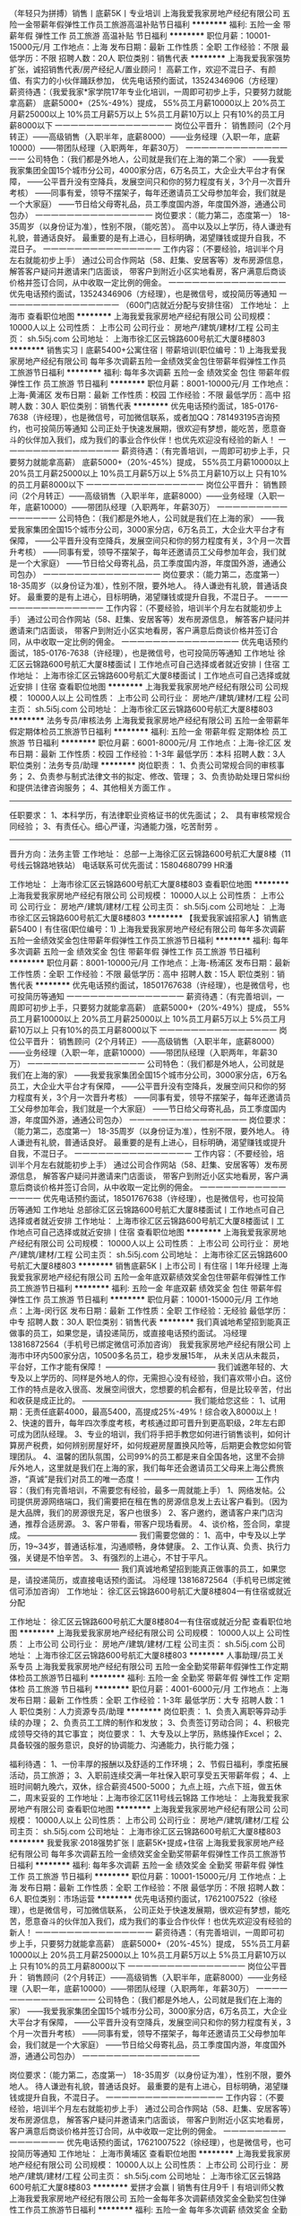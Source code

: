（年轻只为拼搏）销售丨底薪5K丨专业培训
上海我爱我家房地产经纪有限公司
五险一金带薪年假弹性工作员工旅游高温补贴节日福利
**********
福利:
五险一金
带薪年假
弹性工作
员工旅游
高温补贴
节日福利
**********
职位月薪：10001-15000元/月 
工作地点：上海
发布日期：最新
工作性质：全职
工作经验：不限
最低学历：不限
招聘人数：20人
职位类别：销售代表
**********
上海我爱我家强势扩张，诚招销售代表/房产经纪人/置业顾问！
高薪工作，欢迎不混日子、有颜值、有实力的小伙伴踊跃参加，
优先电话预约面试，13524346906（方经理）
薪资待遇：（我爱我家*家学院17年专业化培训，一周即可初步上手，只要努力就能拿高薪）
底薪5000+（25%-49%）提成，
55%员工月薪10000以上
20%员工月薪25000以上
10%员工月薪5万以上
5%员工月薪10万以上
只有10%的员工月薪8000以下
一一一一一一一一一一一一一一一
岗位公平晋升：
销售顾问（2个月转正）——高级销售（入职半年，底薪8000）——业务经理（入职一年，底薪10000）——带团队经理（入职两年，年薪30万）
一一一一一一一一一一一一一一一
公司特色：（我们都是外地人，公司就是我们在上海的第二个家）
——我爱我家集团全国15个城市分公司，4000家分店，6万名员工，大企业大平台才有保障，
——公平晋升没有空降兵，发展空间只和你的努力程度有关，3个月一次晋升考核）
——同事有爱，领导不摆架子，每年还邀请员工父母参加年会，我们就是一个大家庭）
——节日给父母寄礼品，员工季度国内游，年度国外游，通通公司包办）
一一一一一一一一一一一一一一一
岗位要求：（能力第二，态度第一）
18-35周岁（以身份证为准），性别不限，（能吃苦）。
高中以及以上学历，待人谦逊有礼貌，普通话良好。
最重要的是有上进心，目标明确，渴望赚钱或提升自我，不混日子。
一一一一一一一一一一一一一一一
工作内容：（不要经验，培训半个月左右就能初步上手）
通过公司合作网站（58、赶集、安居客等）发布房源信息，
解答客户疑问并邀请来门店面谈，
带客户到附近小区实地看房，客户满意后商谈价格并签订合同，从中收取一定比例的佣金。
一一一一一一一一一一一一一一一
优先电话预约面试，13524346906（方经理），也是微信号，或投简历等通知
一一一一一一一一一一一一一一一
（600门店就近分配与安排住宿）
工作地址：
上海市
查看职位地图
**********
上海我爱我家房地产经纪有限公司
公司规模：
10000人以上
公司性质：
上市公司
公司行业：
房地产/建筑/建材/工程
公司主页：
sh.5i5j.com
公司地址：
上海市徐汇区云锦路600号航汇大厦8楼803
**********
销售实习丨底薪5400+公寓住宿丨带薪培训(职位编号：1)
上海我爱我家房地产经纪有限公司
每年多次调薪五险一金绩效奖金包住带薪年假弹性工作员工旅游节日福利
**********
福利:
每年多次调薪
五险一金
绩效奖金
包住
带薪年假
弹性工作
员工旅游
节日福利
**********
职位月薪：8001-10000元/月 
工作地点：上海-黄浦区
发布日期：最新
工作性质：校园
工作经验：不限
最低学历：高中
招聘人数：30人
职位类别：销售代表
**********
优先电话预约面试，185-0176-7638（许经理），也是微信号，可加微信联系，或者加QQ：781493195咨询预约，也可投简历等通知
 公司正处于快速发展期，很欢迎有梦想，能吃苦，愿意奋斗的伙伴加入我们，成为我们的事业合作伙伴！也优先欢迎没有经验的新人！
一一一一一一一一一一一一一一一
薪资待遇：（有完善培训，一周即可初步上手，只要努力就能拿高薪）
底薪5000+（20%-45%）提成，
55%员工月薪10000以上
20%员工月薪25000以上
10%员工月薪5万以上
5%员工月薪10万以上
只有10%的员工月薪8000以下
一一一一一一一一一一一一一一一
岗位公平晋升：
销售顾问（2个月转正）——高级销售（入职半年，底薪8000）——业务经理（入职一年，底薪10000）——带团队经理（入职两年，年薪30万）
一一一一一一一一一一一一一一一
公司特色：（我们都是外地人，公司就是我们在上海的家）
——我爱我家集团全国15个城市分公司，3000家分店，6万名员工，大企业大平台才有保障，
——公平晋升没有空降兵，发展空间只和你的努力程度有关，3个月一次晋升考核）
——同事有爱，领导不摆架子，每年还邀请员工父母参加年会，我们就是一个大家庭）
——节日给父母寄礼品，员工季度国内游，年度国外游，通通公司包办）
一一一一一一一一一一一一一一一
岗位要求：（能力第二，态度第一）
18-35周岁（以身份证为准），性别不限，要外地人。
待人谦逊有礼貌，普通话良好。
最重要的是有上进心，目标明确，渴望赚钱或提升自我，不混日子。
一一一一一一一一一一一一一一一
工作内容：（不要经验，培训半个月左右就能初步上手）
通过公司合作网站（58、赶集、安居客等）发布房源信息，
解答客户疑问并邀请来门店面谈，
带客户到附近小区实地看房，客户满意后商谈价格并签订合同，从中收取一定比例的佣金。
一一一一一一一一一一一一一一一
优先电话预约面试，185-0176-7638（许经理），也是微信号，也可投简历等通知
工作地址
徐汇区云锦路600号航汇大厦8楼面试丨工作地点可自己选择或者就近安排丨住宿
工作地址：
上海市徐汇区云锦路600号航汇大厦8楼面试丨工作地点可自己选择或就近安排丨住宿
查看职位地图
**********
上海我爱我家房地产经纪有限公司
公司规模：
10000人以上
公司性质：
上市公司
公司行业：
房地产/建筑/建材/工程
公司主页：
sh.5i5j.com
公司地址：
上海市徐汇区云锦路600号航汇大厦8楼803
**********
法务专员/审核法务
上海我爱我家房地产经纪有限公司
五险一金带薪年假定期体检员工旅游节日福利
**********
福利:
五险一金
带薪年假
定期体检
员工旅游
节日福利
**********
职位月薪：6001-8000元/月 
工作地点：上海-徐汇区
发布日期：最新
工作性质：校园
工作经验：1-3年
最低学历：本科
招聘人数：3人
职位类别：法务专员/助理
**********
岗位职责：
1、负责公司常规合同的审核事务；
2、负责参与制式法律文书的拟定、修改、管理；
3、负责协助处理日常纠纷和提供法律咨询服务；
4、其他相关方面工作 。
-------------------------------------------------------------------
任职要求：
1、本科学历，有法律职业资格证书的优先面试；  
2、 具有审核常规合同经验；
3、有责任心。细心严谨，沟通能力强，吃苦耐劳 。
------------------------------------------------------------------
晋升方向：法务主管
工作地址：
总部一上海徐汇区云锦路600号航汇大厦8楼（11号线云锦路地铁站）
 电话联系可优先面试：15804680799 HR潘

工作地址：
上海市徐汇区云锦路600号航汇大厦8楼803
查看职位地图
**********
上海我爱我家房地产经纪有限公司
公司规模：
10000人以上
公司性质：
上市公司
公司行业：
房地产/建筑/建材/工程
公司主页：
sh.5i5j.com
公司地址：
上海市徐汇区云锦路600号航汇大厦8楼803
**********
【我爱我家诚招家人】销售底薪5400丨有住宿(职位编号：1)
上海我爱我家房地产经纪有限公司
每年多次调薪五险一金绩效奖金包住带薪年假弹性工作员工旅游节日福利
**********
福利:
每年多次调薪
五险一金
绩效奖金
包住
带薪年假
弹性工作
员工旅游
节日福利
**********
职位月薪：8001-10000元/月 
工作地点：上海-杨浦区
发布日期：最新
工作性质：全职
工作经验：不限
最低学历：高中
招聘人数：15人
职位类别：销售代表
**********
优先电话预约面试，18501767638（许经理），也是微信号，也可投简历等通知
一一一一一一一一一一一一一一一
薪资待遇：（有完善培训，一周即可初步上手，只要努力就能拿高薪）
底薪5000+（20%-49%）提成，
55%员工月薪10000以上
20%员工月薪25000以上
10%员工月薪5万以上
5%员工月薪10万以上
只有10%的员工月薪8000以下
一一一一一一一一一一一一一一一
岗位公平晋升：
销售顾问（2个月转正）——高级销售（入职半年，底薪8000）——业务经理（入职一年，底薪10000）——带团队经理（入职两年，年薪30万）
一一一一一一一一一一一一一一一
公司特色：（我们都是外地人，公司就是我们在上海的家）
——我爱我家集团全国15个城市分公司，3000家分店，6万名员工，大企业大平台才有保障，
——公平晋升没有空降兵，发展空间只和你的努力程度有关，3个月一次晋升考核）
——同事有爱，领导不摆架子，每年还邀请员工父母参加年会，我们就是一个大家庭）
——节日给父母寄礼品，员工季度国内游，年度国外游，通通公司包办）
一一一一一一一一一一一一一一一
岗位要求：（能力第二，态度第一）
18-35周岁（以身份证为准），性别不限，要外地人。
待人谦逊有礼貌，普通话良好。
最重要的是有上进心，目标明确，渴望赚钱或提升自我，不混日子。
一一一一一一一一一一一一一一一
工作内容：（不要经验，培训半个月左右就能初步上手）
通过公司合作网站（58、赶集、安居客等）发布房源信息，
解答客户疑问并邀请来门店面谈，
带客户到附近小区实地看房，客户满意后商谈价格并签订合同，从中收取一定比例的佣金。
一一一一一一一一一一一一一一一
优先电话预约面试，18501767638（许经理），也是微信号，也可投简历等通知
工作地址
总部徐汇区云锦路600号航汇大厦8楼面试丨工作地点可自己选择或者就近安排
工作地址：
上海市徐汇区云锦路600号航汇大厦8楼面试丨工作地点可自己选择或就近安排丨住宿
查看职位地图
**********
上海我爱我家房地产经纪有限公司
公司规模：
10000人以上
公司性质：
上市公司
公司行业：
房地产/建筑/建材/工程
公司主页：
sh.5i5j.com
公司地址：
上海市徐汇区云锦路600号航汇大厦8楼803
**********
销售底薪5K丨上市公司丨有住宿丨1年升经理
上海我爱我家房地产经纪有限公司
五险一金年底双薪绩效奖金包住带薪年假弹性工作员工旅游节日福利
**********
福利:
五险一金
年底双薪
绩效奖金
包住
带薪年假
弹性工作
员工旅游
节日福利
**********
职位月薪：10001-15000元/月 
工作地点：上海-闵行区
发布日期：最新
工作性质：全职
工作经验：无经验
最低学历：中专
招聘人数：30人
职位类别：销售代表
**********
我们真诚地希望招到能真正做事的员工，如果您是，请投递简历，或直接电话预约面试。
冯经理 13816872564（手机号已绑定微信可添加咨询）
我爱我家房地产经纪有限公司
上海市中环内500家分店，10500多名员工，稳步发展15年，
从未关店从未裁员，平台好，工作才能有保障！
——————————————
我们诚邀年轻的、大专及以上学历的、同样是外地人的你，无需担心没有经验，我们喜欢带小白。这份工作的特点是收入很高、发展空间很大，您想要的机会都有，但是比较辛苦，付出和收获是成正比的。
——————————————
我们能给您这些：
1、试用期：无责任底薪4000，最高5400，高提成25%-49%！综合收入8000以上！
2、快速的晋升，每年四次季度考核，考核通过即可晋升到更高职级，2年左右即可成为团队经理。
3、专业的培训，我们将手把手教您如何进行销售谈判，如何计算房产税费，如何辨别房屋好坏，如何规避房屋置换风险等，后期更会教您如何管理团队。
4、温馨的团队氛围，公司99%的员工都是来自全国各地，这里不会排斥外地人，这里就是我们在上海的家，我们每年还会邀请员工父母来上海公费旅游，“真诚”是我们对员工的唯一态度！
——————————————
工作内容：（我们有完善培训，不需要您有经验，最多一周就能上手） 
1、网络发帖。公司提供房源网络端口，我们需要把在租在售的房源信息发上去让客户看到。（因为是大品牌，我们的房源很充足，客户也很多） 
2、客户邀约，邀请客户来门店沟通，推荐合适房源。
3、客户带看，带客户现场看房。 
4、谈价格，签合同，拿提成。 
——————————————
我们需要您做的：
1、高中，中专及以上学历，19~34岁，普通话标准，沟通顺畅，身体健康。
2、工作认真、负责、执行力强，关键是不怕辛苦。 
3、有强烈的上进心，不甘于平凡。
——————————————
我们真诚地希望招到能真正做事的员工，如果您是，请投递简历，或直接电话预约面试。
冯经理 13816872564（手机号已绑定微信可添加咨询）
工作地址：
徐汇区云锦路600号航汇大厦8楼804一有住宿或就近分配

工作地址：
徐汇区云锦路600号航汇大厦8楼804一有住宿或就近分配
查看职位地图
**********
上海我爱我家房地产经纪有限公司
公司规模：
10000人以上
公司性质：
上市公司
公司行业：
房地产/建筑/建材/工程
公司主页：
sh.5i5j.com
公司地址：
上海市徐汇区云锦路600号航汇大厦8楼803
**********
人事助理/员工关系专员
上海我爱我家房地产经纪有限公司
五险一金全勤奖带薪年假弹性工作定期体检员工旅游节日福利
**********
福利:
五险一金
全勤奖
带薪年假
弹性工作
定期体检
员工旅游
节日福利
**********
职位月薪：4001-6000元/月 
工作地点：上海
发布日期：最新
工作性质：全职
工作经验：1-3年
最低学历：大专
招聘人数：1人
职位类别：人力资源专员/助理
**********
岗位职责：
1、负责入离职等异动手续的办理；
2、负责员工工牌的制作和发放；
3、负责签订劳动合同；
4、积极完成领导交待的其它事宜；
岗位要求：
1、大专及以上学历，熟练操作Excel；
2、具备较强的服务意识，良好的协调能力、沟通能力，执行能力强；

福利待遇：
1、一份丰厚的报酬以及舒适的工作环境；
2、节假日福利，季度拓展活动，员工旅游；
3、入职前连续交满一年社保入职可享受五天带薪年假；
4、上班时间朝九晚六，双休，综合薪资4500-5000；
九点上班，六点下班，做五休二，周末妥妥的
工作地址：上海市徐汇区11号线云锦路
工作地址：
上海我爱我家房地产有限公司
查看职位地图
**********
上海我爱我家房地产经纪有限公司
公司规模：
10000人以上
公司性质：
上市公司
公司行业：
房地产/建筑/建材/工程
公司主页：
sh.5i5j.com
公司地址：
上海市徐汇区云锦路600号航汇大厦8楼803
**********
我爱我家·2018强势扩张丨底薪5K+提成+住宿
上海我爱我家房地产经纪有限公司
每年多次调薪五险一金绩效奖金全勤奖带薪年假弹性工作员工旅游节日福利
**********
福利:
每年多次调薪
五险一金
绩效奖金
全勤奖
带薪年假
弹性工作
员工旅游
节日福利
**********
职位月薪：10001-15000元/月 
工作地点：上海
发布日期：最新
工作性质：全职
工作经验：不限
最低学历：不限
招聘人数：6人
职位类别：市场运营
**********
优先电话预约面试，17621007522（徐经理），也是微信号，可加微信联系，
 公司正处于快速发展期，很欢迎有梦想，能吃苦，愿意奋斗的伙伴加入我们，成为我们的事业合作伙伴！也优先欢迎没有经验的新人！
一一一一一一一一一一一一一一一
薪资待遇：（有完善培训，一周即可初步上手，只要努力就能拿高薪）
底薪5000+（20%-45%）提成，
55%员工月薪10000以上
20%员工月薪25000以上
10%员工月薪5万以上
5%员工月薪10万以上
只有10%的员工月薪8000以下
一一一一一一一一一一一一一一一
岗位公平晋升：
销售顾问（2个月转正）——高级销售（入职半年，底薪8000）——业务经理（入职一年，底薪10000）——带团队经理（入职两年，年薪30万）
一一一一一一一一一一一一一一一
公司特色：（我们都是外地人，公司就是我们在上海的家）
——我爱我家集团全国15个城市分公司，3000家分店，6万名员工，大企业大平台才有保障，
——公平晋升没有空降兵，发展空间只和你的努力程度有关，3个月一次晋升考核）
——同事有爱，领导不摆架子，每年还邀请员工父母参加年会，我们就是一个大家庭）
——节日给父母寄礼品，员工季度国内游，年度国外游，通通公司包办）
一一一一一一一一一一一一一一一

岗位要求：（能力第二，态度第一）
18-35周岁（以身份证为准），性别不限，要外地人。
待人谦逊有礼貌，普通话良好。
最重要的是有上进心，目标明确，渴望赚钱或提升自我，不混日子。
一一一一一一一一一一一一一一一
工作内容：（不要经验，培训半个月左右就能初步上手）
通过公司合作网站（58、赶集、安居客等）发布房源信息，
解答客户疑问并邀请来门店面谈，
带客户到附近小区实地看房，客户满意后商谈价格并签订合同，从中收取一定比例的佣金。
一一一一一一一一一一一一一一一
优先电话预约面试，17621007522（徐经理），也是微信号，也可投简历等通知
工作地址：
上海市黄埔区
查看职位地图
**********
上海我爱我家房地产经纪有限公司
公司规模：
10000人以上
公司性质：
上市公司
公司行业：
房地产/建筑/建材/工程
公司主页：
sh.5i5j.com
公司地址：
上海市徐汇区云锦路600号航汇大厦8楼803
**********
爱拼才会赢丨销售有住月9千丨有培训师父教
上海我爱我家房地产经纪有限公司
五险一金每年多次调薪绩效奖金全勤奖包住弹性工作员工旅游节日福利
**********
福利:
五险一金
每年多次调薪
绩效奖金
全勤奖
包住
弹性工作
员工旅游
节日福利
**********
职位月薪：10001-15000元/月 
工作地点：上海-浦东新区
发布日期：最新
工作性质：全职
工作经验：不限
最低学历：中专
招聘人数：40人
职位类别：销售代表
**********
我们是公司直招丨没有任何费用丨提供住宿，不要经验丨就近安排工作地点
欢迎直接电话联系预约面试或者投递简历丨电话预约优先安排面试
我是上海我爱我家招聘负责人（瞿经理）
一一一一一一一一一一一一一一一
我爱我家集团总部招聘，上海市区全城覆盖，底薪最高5000，这是一份真正能赚钱的工作！工作可就近安排！
一一一一一一一一一一一一一一一
1、工资：
试用期：底薪5000，业内最高提成25%-49%，只要你认真学，就算没有经验一个月也能租出去两三套房子，综合收入7000以上，做的好的第一个月就赚一两万的也有，上不封顶。
转正：保底工资更高，正常情况一个人一个月卖出1-2套房子，综合收入平均1万5左右，少的也有七八千，做的最好的月入20万也是有的，公司给了平台，其他的就要靠自己努力了。
55%员工月薪10000以上
20%员工月薪25000以上
10%员工月薪50000以上
5%员工月薪 10万 以上
10%员工月薪8000以下
一一一一一一一一一一一一一一一
2、工作内容：（不要经验，培训半个月左右就能初步上手）
通过公司合作网站（58、赶集、安居客等）发布房源信息，解答客户疑问并邀请来门店面谈，带客户到附近小区实地看房，客户满意后商谈价格并签订合同。
一一一一一一一一一一一一一一一
3、岗位要求：（能力第二，态度第一）
18-35周岁（以身份证为准），性别不限。
学历不做硬性要求，但要待人谦逊有礼貌，日常汉字书写熟练。
有上进心，目标明确，渴望赚钱或提升自我，不混日子。
一一一一一一一一一一一一一一一
4、公司特色：（我们都是外地人，公司就是我们在上海的家）
真诚对待员工，给员工业内最高的提成比例，充分的发展平台，通过个人努力可以成为公司的合伙人，参与公司分红，在这里您完全可以通过个人努力在上海买房买车。
另外，我们非常注重感恩，每年都会邀请优秀员工的父母来上海公费旅游。
一一一一一一一一一一一一一一一
我们是公司直招丨没有任何费用丨提供住宿，不要经验丨
欢迎直接电话联系预约面试或者投递简历丨
我是上海我爱我家招聘负责人（瞿经理）
电话预约优先安排面试

工作地址：
上海市徐汇区云锦路600号航汇大厦8楼803——可就近工作
查看职位地图
**********
上海我爱我家房地产经纪有限公司
公司规模：
10000人以上
公司性质：
上市公司
公司行业：
房地产/建筑/建材/工程
公司主页：
sh.5i5j.com
公司地址：
上海市徐汇区云锦路600号航汇大厦8楼803
**********
总账会计/会计
上海我爱我家房地产经纪有限公司
五险一金带薪年假定期体检员工旅游节日福利
**********
福利:
五险一金
带薪年假
定期体检
员工旅游
节日福利
**********
职位月薪：8001-10000元/月 
工作地点：上海-徐汇区
发布日期：最新
工作性质：全职
工作经验：3-5年
最低学历：大专
招聘人数：3人
职位类别：会计/会计师
**********
岗位职责：
一、负责财务报表的出具，包括但不限于管理财务报表、月度预估利润表以及定期出具各事业部版块损益表；
二、负责对核算组的账务处理进行稽核、监督月度结账工作，发现问题及时沟通解决，保证准确性和完整性；
三、负责定期提供审计资料，保证资料准确性和及时性；
四、负责上市公司对外披露财务部分资料的组织，协助财务经理做年终汇算清缴相关工作；
五、负责各公司税务申报、发票认证、其他税务事项；
六、协助财务经理负责税务筹划，税务管理以及年终汇算清缴相关工作；
七、负责领导安排的其他工作。

岗位要求：
一、财务、会计、金融、投资、管理等专业大专以上学历；
二、3年及以上总账经验，集团经验或报表会计经验优先；
三、具备较强的财务报告整合能力和学习能力，逻辑清晰，对数字敏感，能应对业务快速发展的分析及报告需求；
四、具备良好的沟通能力及团队合作精神，责任心强，有较高的工作效率，积极向上的工作态度，并能承受工作压力；
五、优秀的Excel/PowerPoint工具使用能力；
六、能够适应出差。
——————————————————————————————
工作地址：上海市徐汇区云锦路600号 航汇大厦

工作地址：
上海市徐汇区云锦路600号航汇大厦8楼803
查看职位地图
**********
上海我爱我家房地产经纪有限公司
公司规模：
10000人以上
公司性质：
上市公司
公司行业：
房地产/建筑/建材/工程
公司主页：
sh.5i5j.com
公司地址：
上海市徐汇区云锦路600号航汇大厦8楼803
**********
【上市公司】销售底薪5K+住宿+不甘平凡就来
上海我爱我家房地产经纪有限公司
五险一金绩效奖金包住带薪年假员工旅游节日福利
**********
福利:
五险一金
绩效奖金
包住
带薪年假
员工旅游
节日福利
**********
职位月薪：8001-10000元/月 
工作地点：上海-闵行区
发布日期：最新
工作性质：全职
工作经验：不限
最低学历：中技
招聘人数：30人
职位类别：销售代表
**********
房产销售工作，我们可以给您超高的收入、公平的晋升、专业的培训 
一一一一一一一一一一一一一一一一 
责任底薪5000，提成20%~49%，有宿舍，也可以就近分配。 
——————————————— 
欢迎电话预约面试13524095787（曹经理），也可加微信 
——————————————— 
收入情况：（我们有完善培训，不需要您有经验，最多半个月就能上手了） 
1、入职1~2个月，平均月薪6000左右。（新人可以先从房屋出租做起，有专人教，上手很快，业绩也很稳定，毕竟上海需要租房的人太多了） 
2、转正后（需要2个月左右），平均月薪8000以上，学的快的可以尝试转做买卖，一般一个月卖一套200W左右的一室一厅，月薪在15000左右，还是不算难的。 
3、入职半年以上，平均月薪稳定在2W以上，经过半年的积累，自己有经验了，手上客户也多了，每个月卖出1-2套房子是很正常的，这个时候如果月薪还没过万，说明你没有用心做。有做的好的，甚至一个月拿20W提成的都有，多劳多得，没有上限。 
——————————————— 
工作内容：（我们有完善培训，不需要您有经验，最多半个月就能上手了） 
1、网络发帖。公司提供房源网络端口，我们需要把在租在售的房源信息发上去让客户看到。（因为是大品牌，我们的房源很充足，客户也很多） 
2、客户邀约，邀请客户来门店沟通，推荐合适房源。
3、客户带看，带客户现场看房。 
4、谈价格，签合同，拿提成。 
——————————————— 
岗位要求： 
1、年龄20-35周岁，性别不限，中专及以上学历。 
2、沟通能力强，愿意与人交流。 
3、不怕辛苦，积极向上，上进心强。 
4、有团队意识，执行力强。 
——————————————— 
欢迎电话预约面试13524095787（曹经理），也可加微信 

工作地址：
徐汇区云锦路600号航汇大厦8楼面试一市区内可就近安排或住宿
查看职位地图
**********
上海我爱我家房地产经纪有限公司
公司规模：
10000人以上
公司性质：
上市公司
公司行业：
房地产/建筑/建材/工程
公司主页：
sh.5i5j.com
公司地址：
上海市徐汇区云锦路600号航汇大厦8楼803
**********
诚聘房产销售精英 挑战高薪 入住 上海
上海中原物业顾问有限公司
健身俱乐部全勤奖年终分红绩效奖金年底双薪五险一金节日福利员工旅游
**********
福利:
健身俱乐部
全勤奖
年终分红
绩效奖金
年底双薪
五险一金
节日福利
员工旅游
**********
职位月薪：15001-20000元/月 
工作地点：上海
发布日期：最新
工作性质：全职
工作经验：不限
最低学历：不限
招聘人数：18人
职位类别：房地产销售/置业顾问
**********
收到简历我们会24小时内通知面试，面试通过我们会24小时内通知上班）附近交通：3，4，11 号线曹杨路站4号口
 拨打电话，24小时内安排面试 谭经理：158-2180-6986邮箱；454820591@qq.com
面试通过，24小时内安排上班;上海市普陀区曹杨路1040弄4号楼中谊大厦23楼中原地产
如果你刚从外地来上海，怀揣巨大的报复，想在上海闯出一片天地；
如果你还在电子厂、酒店做着最基层的工作，对人生失去幻想，想找一份改变命运的工作；
如果你还穿梭在马路，街巷做着普普通通的业务员，省吃俭用，一年到头也存不下什么钱；
如果你想给家里更多的贡献，让最亲的人感受到你最实际的关心；
如果你还在网吧，怀揣梦想却不知从何下手；
如果你刚失去工作，不知道下一份工作在哪里；
只要你想赚更多的钱、想改变命运、想不被别人瞧不起、想成为父母亲朋的骄傲、想不成为别人的负担；只要你比别人更努力充分发挥自己的才能，每时每刻都在学习，每天都在进步，我就能给你一个平台，让你的人生从此不一样。
   中原集团1978年成立于世界金融中心——香港
经33年发展，是一家以房地产代理业务为主，
涉足金融理财、测量估价、按揭代理等多个领域的大型综合性企业。
   我们公司的优势：
◆拥有强大的房地产销售业务市场，超过十万条房源信息，可供选择；
◆员工开拓房产业务的同时，还可向客户推荐中原的理财产品；
◆以多元化的销售渠道，帮助我们每一个员工，获取更多赚钱机会！
 一经录用:
◆我公司将提供良好的发展平台，系统的培训机会。
◆正式员工给予购买完善的社会保险；享有带薪年休假，假日发放礼品等福利；根据工作绩效提供交通
和通讯补贴，以及年度境外旅游；
◆通过公司定期考核可向管理层晋升；员工活动丰富（季度户外活动，庆生会等）；激励制度健全
（业绩突出者发放奖金，评选优秀员工等）。
 我们为您提供：
1、完善的职业晋升计划及空间（置业顾问→营业主任→分行经理→高级经理→区域总监）；
2、完善福利及丰厚提成（医疗、养老等各项保险，15%-30%的佣金提成比例)；
3、全面房产业务知识培训(房地产法规，交易按揭流程，营销实战技巧等)；
4、上海及周边400个销售网点，可根据应聘者家住地址，就近安排上班地点。
 薪酬福利：
1、新人保底薪酬3000元/月，缴纳各类社会保险；
2、提成最高达40%税前收入（业绩优秀销售员可获得月收入8000-12000/月，上不封顶）；
3、业绩达标者可定期获得公司的业绩奖励（如奖品及奖金，一般金额在5000元左右）：
4、员工可享受商业保险、定额的通讯及交通费补贴等公司福利；
5、公司提供住宿解决方案。
 任职要求：
1、热爱房产销售事业，具备强烈进取精神，能在压力下工作；
2、良好的沟通及表达能力，能以客户时间为本，渴望高薪；
3、无须具备房产销售经验，必须具备吃苦耐劳品质；
4、 唯才是任：性别、年龄、学历、户籍不限；
5、 人品很重要，诚实可靠品行端正，这点我们很重视；
6、 形象气质佳, 良好的语言表达能力及亲和力，听的懂上海话者优先；
7、 有进取心，有目标和动力，具有向高薪挑战的信心. ；
8、 身心健康，积极乐观，诚信可靠；
9、 具有团队精神及个人特色；
10、 年龄：18至35周岁；
11、 学历：初中以上学历；
12、 语言：普通话良好；
13、 有销售经验者优先、应届毕业生亦可（提供免费带薪培训）；
14、 有进取心，有目标和动力，具有向高薪挑战的信心；
24小时内安排面试（若诚意求职请主动拨打电话） 谭经理：158-2180-6986 邮箱；454820591@qq.com
面试通过，24小时内安排上班;上海市普陀区曹杨路619号近铁云中心6楼6A室（地铁3，4，11号线曹杨路站下，走4号口曹杨路方向出即到）
    工作地址：
上海市普陀区曹杨路1040弄4号楼中谊大厦23楼中原地产
查看职位地图
**********
上海中原物业顾问有限公司
公司规模：
10000人以上
公司性质：
外商独资
公司行业：
房地产/建筑/建材/工程
公司主页：
sh.centanet.com
公司地址：
总部地址：延安西路889号太平洋中心23-26楼
**********
【上市公司直招】销售底薪5400+住宿丨培训(职位编号：1)
上海我爱我家房地产经纪有限公司
每年多次调薪五险一金绩效奖金包住带薪年假弹性工作员工旅游节日福利
**********
福利:
每年多次调薪
五险一金
绩效奖金
包住
带薪年假
弹性工作
员工旅游
节日福利
**********
职位月薪：8001-10000元/月 
工作地点：上海-浦东新区
发布日期：最新
工作性质：全职
工作经验：不限
最低学历：高中
招聘人数：30人
职位类别：销售代表
**********
优先电话预约面试，18501767638（许经理），也是微信号，也可投简历等通知
一一一一一一一一一一一一一一一
薪资待遇：（有完善培训，一周即可初步上手，只要努力就能拿高薪）
底薪5000+（20%-49%）提成，
55%员工月薪10000以上
20%员工月薪25000以上
10%员工月薪5万以上
5%员工月薪10万以上
只有10%的员工月薪8000以下
一一一一一一一一一一一一一一一
岗位公平晋升：
销售顾问（2个月转正）——高级销售（入职半年，底薪8000）——业务经理（入职一年，底薪10000）——带团队经理（入职两年，年薪30万）
一一一一一一一一一一一一一一一
公司特色：（我们都是外地人，公司就是我们在上海的家）
——我爱我家集团全国15个城市分公司，3000家分店，6万名员工，大企业大平台才有保障，
——公平晋升没有空降兵，发展空间只和你的努力程度有关，3个月一次晋升考核）
——同事有爱，领导不摆架子，每年还邀请员工父母参加年会，我们就是一个大家庭）
——节日给父母寄礼品，员工季度国内游，年度国外游，通通公司包办）
一一一一一一一一一一一一一一一
岗位要求：（能力第二，态度第一）
18-35周岁（以身份证为准），性别不限，要外地人。
待人谦逊有礼貌，普通话良好。
最重要的是有上进心，目标明确，渴望赚钱或提升自我，不混日子。
一一一一一一一一一一一一一一一
工作内容：（不要经验，培训半个月左右就能初步上手）
通过公司合作网站（58、赶集、安居客等）发布房源信息，
解答客户疑问并邀请来门店面谈，
带客户到附近小区实地看房，客户满意后商谈价格并签订合同，从中收取一定比例的佣金。
一一一一一一一一一一一一一一一
优先电话预约面试，18501767638（许经理），也是微信号，也可投简历等通知
工作地址
总部徐汇区云锦路600号航汇大厦8楼面试丨工作地点可自己选择或者就近安排
工作地址：
上海市徐汇区云锦路600号航汇大厦8楼面试丨工作地点可自由选择门店上班丨住宿
查看职位地图
**********
上海我爱我家房地产经纪有限公司
公司规模：
10000人以上
公司性质：
上市公司
公司行业：
房地产/建筑/建材/工程
公司主页：
sh.5i5j.com
公司地址：
上海市徐汇区云锦路600号航汇大厦8楼803
**********
招聘专员/HR/人事专员
上海我爱我家房地产经纪有限公司
五险一金带薪年假弹性工作定期体检员工旅游节日福利绩效奖金
**********
福利:
五险一金
带薪年假
弹性工作
定期体检
员工旅游
节日福利
绩效奖金
**********
职位月薪：4001-6000元/月 
工作地点：上海
发布日期：最新
工作性质：全职
工作经验：1-3年
最低学历：大专
招聘人数：1人
职位类别：招聘专员/助理
**********
岗位职责：
1、负责与公司各部门经理对接用人需求，补充后勤人员；
2、负责维护招聘渠道并进行简历筛选；
3、负责确定面试名单以及推动面试的进行；
4、负责招聘工作情况的统计、汇总与分析。

任职资格：
1、大专及以上学历，一年以上招聘经验；
2、热爱招聘模块，愿意专职于招聘模块；
3、形象良好，具有较强的沟通协调能力和语言表达能力；
4、亲和力强，有团队合作精神；
5、执行力高、上进心强、能在高压力强度下工作。


工作地址：上海市徐汇区航汇大厦 11 号线云锦路
电话优先面试  15804680799
工作地址：
上海市徐汇区云锦路600号航汇大厦8楼803
查看职位地图
**********
上海我爱我家房地产经纪有限公司
公司规模：
10000人以上
公司性质：
上市公司
公司行业：
房地产/建筑/建材/工程
公司主页：
sh.5i5j.com
公司地址：
上海市徐汇区云锦路600号航汇大厦8楼803
**********
【我爱我家·销售】底薪5000+住宿丨师傅带教
上海我爱我家房地产经纪有限公司
每年多次调薪五险一金绩效奖金全勤奖带薪年假弹性工作员工旅游节日福利
**********
福利:
每年多次调薪
五险一金
绩效奖金
全勤奖
带薪年假
弹性工作
员工旅游
节日福利
**********
职位月薪：8001-10000元/月 
工作地点：上海
发布日期：最新
工作性质：全职
工作经验：不限
最低学历：不限
招聘人数：5人
职位类别：电话销售
**********
优先电话预约面试，17621007522（徐经理），也是微信号，可加微信联系，
 公司正处于快速发展期，很欢迎有梦想，能吃苦，愿意奋斗的伙伴加入我们，成为我们的事业合作伙伴！也优先欢迎没有经验的新人！
一一一一一一一一一一一一一一一
薪资待遇：（有完善培训，一周即可初步上手，只要努力就能拿高薪）
底薪5000+（20%-45%）提成，
55%员工月薪10000以上
20%员工月薪25000以上
10%员工月薪5万以上
5%员工月薪10万以上
只有10%的员工月薪8000以下
一一一一一一一一一一一一一一一
岗位公平晋升：
销售顾问（2个月转正）——高级销售（入职半年，底薪8000）——业务经理（入职一年，底薪10000）——带团队经理（入职两年，年薪30万）
一一一一一一一一一一一一一一一
公司特色：（我们都是外地人，公司就是我们在上海的家）
——我爱我家集团全国15个城市分公司，3000家分店，6万名员工，大企业大平台才有保障，
——公平晋升没有空降兵，发展空间只和你的努力程度有关，3个月一次晋升考核）
——同事有爱，领导不摆架子，每年还邀请员工父母参加年会，我们就是一个大家庭）
——节日给父母寄礼品，员工季度国内游，年度国外游，通通公司包办）
一一一一一一一一一一一一一一一

岗位要求：（能力第二，态度第一）
18-35周岁（以身份证为准），性别不限，要外地人。
待人谦逊有礼貌，普通话良好。
最重要的是有上进心，目标明确，渴望赚钱或提升自我，不混日子。
一一一一一一一一一一一一一一一
工作内容：（不要经验，培训半个月左右就能初步上手）
通过公司合作网站（58、赶集、安居客等）发布房源信息，
解答客户疑问并邀请来门店面谈，
带客户到附近小区实地看房，客户满意后商谈价格并签订合同，从中收取一定比例的佣金。
一一一一一一一一一一一一一一一
优先电话预约面试，17621007522（徐经理），也是微信号，也可投简历等通知
工作地址：
上海市静安区长寿路丨500家门店可就近分配或提供住宿方案
查看职位地图
**********
上海我爱我家房地产经纪有限公司
公司规模：
10000人以上
公司性质：
上市公司
公司行业：
房地产/建筑/建材/工程
公司主页：
sh.5i5j.com
公司地址：
上海市徐汇区云锦路600号航汇大厦8楼803
**********
销售管培生丨底薪5K+提成丨上市公司前景好
上海我爱我家房地产经纪有限公司
带薪年假弹性工作节日福利五险一金年底双薪绩效奖金包住员工旅游
**********
福利:
带薪年假
弹性工作
节日福利
五险一金
年底双薪
绩效奖金
包住
员工旅游
**********
职位月薪：10001-15000元/月 
工作地点：上海-徐汇区
发布日期：最新
工作性质：全职
工作经验：无经验
最低学历：中专
招聘人数：30人
职位类别：销售代表
**********
对销售有着深厚情感者快看过来，上海我爱我家诚招销售代表/房产经纪人/置业顾问， 只有想不到的工资，没有做不到的工资；    
高薪工作，欢迎不混日子、有颜值、有实力的伙伴们踊跃参加，    
请戳以下电话！！！    
优先电话预约面试，13816872564（冯经理），也是微信号，或投简历等通知
 
公司正处于快速发展期，很欢迎有梦想，能吃苦，愿意奋斗的伙伴加入我们，成为我们的事业合作伙伴！也优先欢迎没有经验的新人！
一一一一一一一一一一一一一一一
薪资待遇：（有完善培训，一周即可初步上手，只要努力就能拿高薪）
底薪5000+（25%-49%）提成，
55%员工月薪10000以上
20%员工月薪25000以上
10%员工月薪5万以上
5%员工月薪10万以上
只有10%的员工月薪8000以下
一一一一一一一一一一一一一一一
岗位公平晋升：
销售顾问（2个月转正）——高级销售（入职半年，底薪8000）——业务经理（入职一年，底薪10000）——带团队经理（入职两年，年薪30万）
一一一一一一一一一一一一一一一
公司特色：（我们都是外地人，公司就是我们在上海的家）
——我爱我家集团全国15个城市分公司，3000家分店，6万名员工，大企业大平台才有保障，
——公平晋升没有空降兵，发展空间只和你的努力程度有关，3个月一次晋升考核）
——同事有爱，领导不摆架子，每年还邀请员工父母参加年会，我们就是一个大家庭）
——节日给父母寄礼品，员工季度国内游，年度国外游，通通公司包办）
一一一一一一一一一一一一一一一
岗位要求：（能力第二，态度第一）
18-35周岁（以身份证为准），性别不限，能吃苦。
待人谦逊有礼貌，普通话良好。
最重要的是有上进心，目标明确，渴望赚钱或提升自我，不混日子。
一一一一一一一一一一一一一一一
工作内容：（不要经验，培训半个月左右就能初步上手）
通过公司合作网站（58、赶集、安居客等）发布房源信息，
解答客户疑问并邀请来门店面谈，
带客户到附近小区实地看房，客户满意后商谈价格并签订合同，从中收取一定比例的佣金。
一一一一一一一一一一一一一一一
优先电话预约面试，13816872564（冯经理），也是微信号，或投简历等通知


工作地址：
徐汇区云锦路600号航汇大厦8楼804一有住宿或就近分配
查看职位地图
**********
上海我爱我家房地产经纪有限公司
公司规模：
10000人以上
公司性质：
上市公司
公司行业：
房地产/建筑/建材/工程
公司主页：
sh.5i5j.com
公司地址：
上海市徐汇区云锦路600号航汇大厦8楼803
**********
急招房产经纪人
上海中原物业顾问有限公司
无试用期每年多次调薪绩效奖金全勤奖交通补助带薪年假弹性工作员工旅游
**********
福利:
无试用期
每年多次调薪
绩效奖金
全勤奖
交通补助
带薪年假
弹性工作
员工旅游
**********
职位月薪：4001-6000元/月 
工作地点：上海
发布日期：最新
工作性质：全职
工作经验：不限
最低学历：不限
招聘人数：20人
职位类别：房地产销售/置业顾问
**********
对销售有着深厚情感者快看过来，上海中原集团诚招销售代表/房产经纪人，
只有想不到的工资，没有做不到的工资；
高薪工作，欢迎不混日子、有颜值、有实力的伙伴们踊跃参加，
请戳以下电话！！！
优先电话预约面试，18621993423（祖经理），也是微信号，也可投简历等通知
一一一一一一一一一一一一一一一
薪资待遇：（有完善培训，一周即可初步上手，只要努力就能拿高薪）
责任底薪5000+（20%-49%）提成，
55%员工月薪10000以上
20%员工月薪25000以上
10%员工月薪5万以上
5%员工月薪10万以上
只有10%的员工月薪8000以下
一一一一一一一一一一一一一一一
岗位公平晋升：
销售顾问（2个月转正）——高级销售（入职半年，底薪8000）——业务经理（入职一年，底薪10000）——带团队经理（入职两年，年薪30万）
一一一一一一一一一一一一一一一
公司特色：（我们都是外地人，公司就是我们在上海的家）
——中原集团全国36个城市分公司，6000家分店，10万名员工，大企业大平台才有保障，
——公平晋升没有空降兵，发展空间只和你的努力程度有关，3个月一次晋升考核）
——同事有爱，领导不摆架子，每年还邀请员工父母参加年会，我们就是一个大家庭）
——节日给父母寄礼品，员工季度国内游，年度国外游，通通公司包办）
一一一一一一一一一一一一一一一
岗位要求：（能力第二，态度第一）
18-35周岁（以身份证为准），性别不限，要外地人。
待人谦逊有礼貌，普通话良好。
最重要的是有上进心，目标明确，渴望赚钱或提升自我，不混日子。
一一一一一一一一一一一一一一一
工作内容：（不要经验，培训半个月左右就能初步上手）
通过公司合作网站（58、赶集、安居客等）发布房源信息，

一一一一一一一一一一一一一一一
优先电话预约面试，18621993423（祖经理），也是微信号，也可投简历等通知

工作地址
普陀区曹杨路549号

工作地址：
曹杨路540号中联大厦12楼
查看职位地图
**********
上海中原物业顾问有限公司
公司规模：
10000人以上
公司性质：
外商独资
公司行业：
房地产/建筑/建材/工程
公司主页：
sh.centanet.com
公司地址：
总部地址：延安西路889号太平洋中心23-26楼
**********
【我爱我家·家学院】销售底薪5400+温馨住宿(职位编号：1)
上海我爱我家房地产经纪有限公司
每年多次调薪五险一金绩效奖金包住带薪年假弹性工作员工旅游节日福利
**********
福利:
每年多次调薪
五险一金
绩效奖金
包住
带薪年假
弹性工作
员工旅游
节日福利
**********
职位月薪：8001-10000元/月 
工作地点：上海-徐汇区
发布日期：最新
工作性质：全职
工作经验：不限
最低学历：高中
招聘人数：30人
职位类别：销售代表
**********
优先电话预约面试，18501767638（许经理），也是微信号，也可投简历等通知
一一一一一一一一一一一一一一一
薪资待遇：（有完善培训，一周即可初步上手，只要努力就能拿高薪）
底薪5000+（20%-49%）提成，
55%员工月薪10000以上
20%员工月薪25000以上
10%员工月薪5万以上
5%员工月薪10万以上
只有10%的员工月薪8000以下
一一一一一一一一一一一一一一一
岗位公平晋升：
销售顾问（2个月转正）——高级销售（入职半年，底薪8000）——业务经理（入职一年，底薪10000）——带团队经理（入职两年，年薪30万）
一一一一一一一一一一一一一一一
公司特色：（我们都是外地人，公司就是我们在上海的家）
——我爱我家集团全国15个城市分公司，3000家分店，6万名员工，大企业大平台才有保障，
——公平晋升没有空降兵，发展空间只和你的努力程度有关，3个月一次晋升考核）
——同事有爱，领导不摆架子，每年还邀请员工父母参加年会，我们就是一个大家庭）
——节日给父母寄礼品，员工季度国内游，年度国外游，通通公司包办）
一一一一一一一一一一一一一一一
岗位要求：（能力第二，态度第一）
18-35周岁（以身份证为准），性别不限，要外地人。
待人谦逊有礼貌，普通话良好。
最重要的是有上进心，目标明确，渴望赚钱或提升自我，不混日子。
一一一一一一一一一一一一一一一
工作内容：（不要经验，培训半个月左右就能初步上手）
通过公司合作网站（58、赶集、安居客等）发布房源信息，
解答客户疑问并邀请来门店面谈，
带客户到附近小区实地看房，客户满意后商谈价格并签订合同，从中收取一定比例的佣金。
一一一一一一一一一一一一一一一
优先电话预约面试，18501767638（许经理），也是微信号，也可投简历等通知
工作地址
总部徐汇区云锦路600号航汇大厦8楼面试丨工作地点可自己选择或者就近安排
工作地址：
上海市徐汇区云锦路600号航汇大厦8楼面试丨工作地点可自己选择或就近安排丨住宿
查看职位地图
**********
上海我爱我家房地产经纪有限公司
公司规模：
10000人以上
公司性质：
上市公司
公司行业：
房地产/建筑/建材/工程
公司主页：
sh.5i5j.com
公司地址：
上海市徐汇区云锦路600号航汇大厦8楼803
**********
【我爱我家·2018扩张】销售丨底薪5k+住宿(职位编号：1)
上海我爱我家房地产经纪有限公司
每年多次调薪五险一金绩效奖金包住带薪年假弹性工作员工旅游节日福利
**********
福利:
每年多次调薪
五险一金
绩效奖金
包住
带薪年假
弹性工作
员工旅游
节日福利
**********
职位月薪：8001-10000元/月 
工作地点：上海-闵行区
发布日期：最新
工作性质：全职
工作经验：不限
最低学历：高中
招聘人数：50人
职位类别：销售代表
**********
优先电话预约面试，185-0176-7638（许经理），也是微信号，可加微信联系，或者加QQ：781493195咨询预约，也可投简历等通知
 公司正处于快速发展期，很欢迎有梦想，能吃苦，愿意奋斗的伙伴加入我们，成为我们的事业合作伙伴！也优先欢迎没有经验的新人！
一一一一一一一一一一一一一一一
薪资待遇：（有完善培训，一周即可初步上手，只要努力就能拿高薪）
底薪5000+（20%-45%）提成，
55%员工月薪10000以上
20%员工月薪25000以上
10%员工月薪5万以上
5%员工月薪10万以上
只有10%的员工月薪8000以下
一一一一一一一一一一一一一一一
岗位公平晋升：
销售顾问（2个月转正）——高级销售（入职半年，底薪8000）——业务经理（入职一年，底薪10000）——带团队经理（入职两年，年薪30万）
一一一一一一一一一一一一一一一
公司特色：（我们都是外地人，公司就是我们在上海的家）
——我爱我家集团全国15个城市分公司，3000家分店，6万名员工，大企业大平台才有保障，
——公平晋升没有空降兵，发展空间只和你的努力程度有关，3个月一次晋升考核）
——同事有爱，领导不摆架子，每年还邀请员工父母参加年会，我们就是一个大家庭）
——节日给父母寄礼品，员工季度国内游，年度国外游，通通公司包办）
一一一一一一一一一一一一一一一
岗位要求：（能力第二，态度第一）
18-35周岁（以身份证为准），性别不限，要外地人。
待人谦逊有礼貌，普通话良好。
最重要的是有上进心，目标明确，渴望赚钱或提升自我，不混日子。
一一一一一一一一一一一一一一一
工作内容：（不要经验，培训半个月左右就能初步上手）
通过公司合作网站（58、赶集、安居客等）发布房源信息，
解答客户疑问并邀请来门店面谈，
带客户到附近小区实地看房，客户满意后商谈价格并签订合同，从中收取一定比例的佣金。
一一一一一一一一一一一一一一一
优先电话预约面试，185-0176-7638（许经理），也是微信号，也可投简历等通知
工作地址
徐汇区云锦路600号航汇大厦8楼面试丨工作地点可自己选择或者就近安排丨住宿
工作地址：
上海市徐汇区云锦路600号航汇大厦8楼面试丨工作地点可自己选择或就近安排丨住宿
查看职位地图
**********
上海我爱我家房地产经纪有限公司
公司规模：
10000人以上
公司性质：
上市公司
公司行业：
房地产/建筑/建材/工程
公司主页：
sh.5i5j.com
公司地址：
上海市徐汇区云锦路600号航汇大厦8楼803
**********
高级销售顾问 7k底薪/月过万/快晋升J10115
北京高因科技有限公司
五险一金绩效奖金加班补助交通补助房补带薪年假定期体检员工旅游
**********
福利:
五险一金
绩效奖金
加班补助
交通补助
房补
带薪年假
定期体检
员工旅游
**********
职位月薪：10001-15000元/月 
工作地点：上海
发布日期：最新
工作性质：全职
工作经验：不限
最低学历：本科
招聘人数：20人
职位类别：区域销售专员/助理
**********
2018年，最酷的职位给最酷的你，居理新房的人才召集令已经发起，加入我们，说不定就能找到好多你的校友，优秀的我萌扎堆一起干大事！
你说你不了解居理，那让我来告诉你：
居理新房（原侃家网）成立于2014年，是国内领先的新房电商平台，通过大数据精准匹配需求，帮助消费者高效购买到适合的房产。目前，居理新房已经进驻北京、上海、天津、广州、苏州、杭州、成都、重庆等8个城市，并已成为全国最大的新房电商平台。
现在，居理已完成B轮数千万美元的融资，希望召集更多和我们一样优秀的人才加入，在新房的蓝海领域里面，共同发展，见证未来。
你说你想要加入居理，那我来说说要求：
1.统招一本及以上的学历，如果特别特别优秀也可以放宽要求。【划重点：团队中一本以上学历90%，985、211学历的成员近50%，诺丁汉大学、曼彻斯特大学、北大、中科院等出身国内外名校的小伙伴比比皆是。当然我们最看重的是能力，你可以是来这个团队找校友，也可以来这个团队找到逆袭的超级成就感。】
2.较好的沟通表达能力和逻辑思考能力【划重点：我们需要用表达传达出我们的专业性，我们需要用沟通建立客户对我们的信任感】
3.一颗急于证明自己和不安平凡的心【划重点：我们都是一群想要拼搏的90后，投身房地产行业，选择强服务性但是成长迅速的的居理咨询师岗位。我们要有心理准备去用更多投入收获物质上的丰裕，在短时间内收获比同龄人升值更多。生道路上从来都没有捷径，但还好我们和你是一样的人，我们一起努力奋斗】
如果想要是居理咨询师，那需要做什么呢：
1.专注于客户服务，需求匹配、精准定位、线下陪同、形成闭环；
2.不忘记实时学习，国家政策、房源信息、对比分析、市场调研；
3.完成整闭环行为，利用资源、线上沟通、陪同外出、总结反馈；
4.拿下每月的目标，业务导向、做好过程、结果自然水到渠成啦。
我们能够给到的福利呢，不看一定会后悔啦：
【客户资源】每个咨询师都很珍贵，在B2C新房电商模式公司给到你高质量意向客户，没有任何的陌拜和地推，你要做的就是用你的专业度去服务客户，创造牛叉的业绩。
【人脉资源】学历能力兼具的高质量的小伙伴，有购买能力的客户，我们一起努力，一起优秀。
【薪资待遇】五险一金, 无责底薪【7000】, 转正后房补【1000】，从入职第一天起统计高额绩效奖金
【薪资收入】基本工资【9000】+提成+房补【1000】。其中，基本工资包括无责任底薪【7000】+绩效【2000】，试用期按照80%发放。从18年4月开始全国8城实施的绩效与业绩无关，如果你的执行力过硬，那绩效可以100%拿到；提成的计算在试用期、实习期、转正后核算方法一致。提成与工作结果直接挂钩，第一年平均提成4k-2W/月，优秀者可拿到3W以上，上不封顶。应届生在实习期的薪资为日薪【260】+提成。
【各种奖项】：包括运营奖金、满意度奖金、团队奖金、销冠奖金，奖金及荣誉拿到手软。
【多类补贴】：每人每月可获得全勤奖+电脑补贴+话费报销+打车报销等。
【福利保障】：试用期开始交五险一金+内部员工n万元购房福利金+年度体检+年度带薪出游+带薪年假+节假日福利+生日福利+ 每月团建经费。
【晋升机会】
我们有两条个性化的发展通道，一条是专业通道，一条是管理通道。专业通道： C1到C7。管理通道：咨询师→咨询主管→咨询经理→城市经理→大区经理 。 “有能力就能上，你有多大的能力，居理给你多大的平台”。居理有95年的城市经理，管理百余人团队，你会是下一个么？
【办公环境】高大上的写字楼、城市中心的办公地点……到底有多棒你来就知道哈~
【节日福利】年度旅游（2014已前往三亚7日游、2015已前往普吉岛7日游、2016年已前往日本7日游、2017年越南岘港游轮行、2018你想去哪里？）；【花样奖励】:生日福利、团建基金、业务日常奖（新人奖、进步奖、邀约之王奖、月度销冠奖、月度签约销冠奖、运营奖、头炮奖）、业务重磅奖（年度销冠苹果三件套、宝马奔驰名车）等你拿！鼓励中前进，我们不断变得更优秀）
据说，你怀才不遇？正好，居理新房怀财不遇！

工作地址：
上海市长宁区中山西路1065号soho中山广场B1层中山3Q
**********
北京高因科技有限公司
公司规模：
500-999人
公司性质：
民营
公司行业：
互联网/电子商务
公司地址：
北京市东城区银河SOHO
**********
大客户销售代表 底薪6000+提成 专业培训(职位编号：999)
上海丽兹行房地产经纪有限公司-SH-Y7
五险一金绩效奖金全勤奖带薪年假补充医疗保险定期体检员工旅游节日福利
**********
福利:
五险一金
绩效奖金
全勤奖
带薪年假
补充医疗保险
定期体检
员工旅游
节日福利
**********
职位月薪：10001-15000元/月 
工作地点：上海
发布日期：最新
工作性质：全职
工作经验：不限
最低学历：本科
招聘人数：10人
职位类别：市场营销专员/助理
**********
企业的特点：
高智商：接触的是净资产在3000万以上的各行各业的精英人士，身边的伙伴都是高学历的优秀人才；
高效率：简单的人际关系，高效的客户服务，高效的团队合作
高资本: 做标的在2000万-4个亿之间的项目
高收益：年薪在30-60万之间，优秀者可以年薪过百万。
高晋升：以能力为本，每半年一次的公开透明的晋升机会。

【岗位要求】
1.21-35周岁，统招二本及以上学历；
2.具有良好的亲和力、理解能力、逻辑协调和沟通能力；
3.积极乐观开朗，为人诚实守信，工作积极主动，注重团队合作；
4.愿意服务于高端客户，并且通过与高端客户面对面沟通有意愿提升自己的综合能力；
5.愿意参加公益活动，具有爱心和感恩之心；
 【岗位职责】
1.新员工入职，熟知高端楼盘与产品信息；（北京、上海、美国、英国、澳大利亚、加拿大豪宅项目；金融产品）；
2.详细了解客户的核心诉求，精准匹配合适的产品信息,提供豪宅市场报告、价值分析报告等；
3.与客户面对面沟通，通过Ipad、豪宅APP、楼盘字典等营销工具介绍产品信息，带客户实体看房，通过磋商、谈判，完成成交。
 【薪资待遇】
无责任底薪6000元/月（211/985无责底薪7000）+高额提成（5%—68%）+精英留任奖+年终绩效奖+带薪年假
【其他福利】
五险一金：养老、失业、医疗、工伤、生育、商业保险；住房公积金；享受免费健康检查；
节日福利：法定节假日、10天春节假、带薪年假.....
带薪培训：一对一师徒辅导制；业务训（房产、金融、心理学、美学等）、管理者培训（中欧、北大光华等）、国内外交流沙龙...
多重奖励：新人奖、品质奖、价值范、支持个人及团队、职能嘉奖、个人破纪录奖、个人/父母年度海内外旅游（泰山、青岛、杭州、海南、云南、韩国、马尔代夫...等你来！）
逢节必过：圣诞节、儿童节、中秋节、感恩节...节日不停，happy不停；
花式活动：爱心义卖、公益活动、舞蹈大赛、运动会、演讲大赛、文化沙龙、轰趴、生日party...
还有：企业内部通话免费；不定期零食、甜汤、水果等；最简单坦诚开心的工作环境...

联系方式：蔡木子  18521723846（微信号同手机号码）
简历投递：caimuzi_landzsh@163.com
公司总部地址：上海浦东新区浦电路577号葛洲坝大厦（平安财富大厦）
详情咨询集团官网：www.lizihang.com

工作地址：
上海市浦东新区就近分配
**********
上海丽兹行房地产经纪有限公司-SH-Y7
公司规模：
500-999人
公司性质：
民营
公司行业：
房地产/建筑/建材/工程
公司主页：
http://lizihang.com
公司地址：
上海市浦东新区浦电路平安财富大厦
**********
豪宅销售/投资顾问+底薪7k+提成(职位编号：01)
上海丽兹行房地产经纪有限公司-SH-Y7
五险一金绩效奖金全勤奖带薪年假补充医疗保险定期体检员工旅游节日福利
**********
福利:
五险一金
绩效奖金
全勤奖
带薪年假
补充医疗保险
定期体检
员工旅游
节日福利
**********
职位月薪：8000-15000元/月 
工作地点：上海-黄浦区
发布日期：最新
工作性质：全职
工作经验：不限
最低学历：本科
招聘人数：20人
职位类别：销售代表
**********
【薪资】无责任底薪6000元/月（211/985无责底薪7000）+高额提成（5% - 68%）+精英留任奖+年终绩效奖+带薪年假
【其他福利】
五险一金：养老、失业、医疗、工伤、生育、商业保险；住房公积金；享受免费健康检查；
节日福利：法定节假日、10天春节假、带薪年假.....
带薪培训：一对一师徒辅导制；业务训（房产、金融、心理学、美学等）、管理者培训（中欧、北大光华等）、国内外交流沙龙...
多重奖励：新人奖、品质奖、价值范、支持个人及团队、职能嘉奖、个人破纪录奖、个人/父母年度海内外旅游（泰山、青岛、杭州、海南、云南、韩国、马尔代夫...等你来！）
还有：企业内部通话免费；不定期零食、甜汤、水果等；最简单坦诚开心的工作环境 
【岗位要求】
1.21-35周岁，统招二本及以上学历，较强的学习能力；
2.具有良好的亲和力、沟通表达能力；
3.理解能力、逻辑协调佳；
4.工作积极主动，注重团队合作 ；
5.愿意参加公益活动，具有爱心和感恩之心；
【岗位职责】
1.新员工入职，熟悉了解产品信息（一二手高端楼盘项目+金融产品等）；
2.详细了解客户的核心诉求，精准匹配合适的产品信息；
3.与客户面对面沟通，通过Ipad、豪宅APP、楼盘字典等营销工具前期介绍产品信息，带客户看房、讲盘，通过市场数据分析，进行磋商、谈判，促成产品成交等；
【企业的特点】
高智商：接触的是净资产在3000万以上的各行各业的精英人士，身边的伙伴都是高学历的优秀人才；
高效率：简单的人际关系，高效的客户服务，高效的团队合作
高资本：做标的在2000万-3个亿之间的项目
高收益：年薪在30-60万之间，优秀者可以年薪过百万。
高晋升：以能力为本，每半年一次的公开透明的晋升机会。
 联系方式：蔡木子  18521723846（微信号）
简历投递：caimuzi_landzsh@163.com
公司总部地址：上海浦东新区浦电路577号葛洲坝大厦（平安财富大厦）
详情咨询集团官网：www.lizihang.com 
关键词:房地产 销售  房产 链家 上海 浦东 职业顾问 经纪人  浦东新区 地铁 陆家嘴 汽车销售 金融销售 金融 运营 大客户销售 医药代表 医疗器械 房产销售 互联网 建筑 设计 土木工程  连锁店 机械设备 销售工程师 外贸 贸易 进出口 投资 奢侈品 市场策划  教育培训 课程顾问


工作地址：
就近分配
**********
上海丽兹行房地产经纪有限公司-SH-Y7
公司规模：
500-999人
公司性质：
民营
公司行业：
房地产/建筑/建材/工程
公司主页：
http://lizihang.com
公司地址：
上海市浦东新区浦电路平安财富大厦
**********
储备经理丨销售底薪5K丨上市公司丨有住宿
上海我爱我家房地产经纪有限公司
五险一金年底双薪绩效奖金包住带薪年假弹性工作员工旅游节日福利
**********
福利:
五险一金
年底双薪
绩效奖金
包住
带薪年假
弹性工作
员工旅游
节日福利
**********
职位月薪：10001-15000元/月 
工作地点：上海-嘉定区
发布日期：最新
工作性质：全职
工作经验：不限
最低学历：中专
招聘人数：30人
职位类别：销售代表
**********
我们真诚地希望招到能真正做事的员工，如果您是，请投递简历，或直接电话预约面试。
冯经理 13816872564（手机号已绑定微信可添加咨询）
我爱我家房地产经纪有限公司
上海市中环内500家分店，10500多名员工，稳步发展15年，
从未关店从未裁员，平台好，工作才能有保障！
——————————————
我们诚邀年轻的、大专及以上学历的、同样是外地人的你，无需担心没有经验，我们喜欢带小白。这份工作的特点是收入很高、发展空间很大，您想要的机会都有，但是比较辛苦，付出和收获是成正比的。
——————————————
我们能给您这些：
1、试用期：无责任底薪4000，最高5400，高提成25%-49%！综合收入8000以上！
2、快速的晋升，每年四次季度考核，考核通过即可晋升到更高职级，2年左右即可成为团队经理。
3、专业的培训，我们将手把手教您如何进行销售谈判，如何计算房产税费，如何辨别房屋好坏，如何规避房屋置换风险等，后期更会教您如何管理团队。
4、温馨的团队氛围，公司99%的员工都是来自全国各地，这里不会排斥外地人，这里就是我们在上海的家，我们每年还会邀请员工父母来上海公费旅游，“真诚”是我们对员工的唯一态度！
——————————————
工作内容：（我们有完善培训，不需要您有经验，最多一周就能上手） 
1、网络发帖。公司提供房源网络端口，我们需要把在租在售的房源信息发上去让客户看到。（因为是大品牌，我们的房源很充足，客户也很多） 
2、客户邀约，邀请客户来门店沟通，推荐合适房源。
3、客户带看，带客户现场看房。 
4、谈价格，签合同，拿提成。 
——————————————
我们需要您做的：
1、高中，中专及以上学历，19~34岁，普通话标准，沟通顺畅，身体健康。
2、工作认真、负责、执行力强，关键是不怕辛苦。 
3、有强烈的上进心，不甘于平凡。
——————————————
我们真诚地希望招到能真正做事的员工，如果您是，请投递简历，或直接电话预约面试。
冯经理 13816872564（手机号已绑定微信可添加咨询）

工作地址：
徐汇区云锦路600号航汇大厦8楼804一有住宿或就近分配
查看职位地图
**********
上海我爱我家房地产经纪有限公司
公司规模：
10000人以上
公司性质：
上市公司
公司行业：
房地产/建筑/建材/工程
公司主页：
sh.5i5j.com
公司地址：
上海市徐汇区云锦路600号航汇大厦8楼803
**********
（急聘）底薪5000丨无需经验丨有住宿丨销售
上海我爱我家房地产经纪有限公司
五险一金年底双薪绩效奖金包住带薪年假弹性工作员工旅游节日福利
**********
福利:
五险一金
年底双薪
绩效奖金
包住
带薪年假
弹性工作
员工旅游
节日福利
**********
职位月薪：10001-15000元/月 
工作地点：上海-浦东新区
发布日期：最新
工作性质：全职
工作经验：无经验
最低学历：中专
招聘人数：30人
职位类别：销售代表
**********
我们真诚地希望招到能真正做事的员工，如果您是，请投递简历，或直接电话预约面试。
冯经理 13816872564（手机号已绑定微信可添加咨询）
我爱我家房地产经纪有限公司
上海市中环内500家分店，10500多名员工，稳步发展15年，
从未关店从未裁员，平台好，工作才能有保障！
——————————————
我们诚邀年轻的、大专及以上学历的、同样是外地人的你，无需担心没有经验，我们喜欢带小白。这份工作的特点是收入很高、发展空间很大，您想要的机会都有，但是比较辛苦，付出和收获是成正比的。
——————————————
我们能给您这些：
1、试用期：无责任底薪4000，最高5400，高提成25%-49%！综合收入8000以上！
2、快速的晋升，每年四次季度考核，考核通过即可晋升到更高职级，2年左右即可成为团队经理。
3、专业的培训，我们将手把手教您如何进行销售谈判，如何计算房产税费，如何辨别房屋好坏，如何规避房屋置换风险等，后期更会教您如何管理团队。
4、温馨的团队氛围，公司99%的员工都是来自全国各地，这里不会排斥外地人，这里就是我们在上海的家，我们每年还会邀请员工父母来上海公费旅游，“真诚”是我们对员工的唯一态度！
——————————————
工作内容：（我们有完善培训，不需要您有经验，最多一周就能上手） 
1、网络发帖。公司提供房源网络端口，我们需要把在租在售的房源信息发上去让客户看到。（因为是大品牌，我们的房源很充足，客户也很多） 
2、客户邀约，邀请客户来门店沟通，推荐合适房源。
3、客户带看，带客户现场看房。 
4、谈价格，签合同，拿提成。 
——————————————
我们需要您做的：
1、高中，中专及以上学历，19~34岁，普通话标准，沟通顺畅，身体健康。
2、工作认真、负责、执行力强，关键是不怕辛苦。 
3、有强烈的上进心，不甘于平凡。
——————————————
我们真诚地希望招到能真正做事的员工，如果您是，请投递简历，或直接电话预约面试。
冯经理 13816872564（手机号已绑定微信可添加咨询）
工作地址：
徐汇区云锦路600号航汇大厦8楼804一有住宿或就近分配

工作地址：
徐汇区云锦路600号航汇大厦8楼804一有住宿或就近分配
查看职位地图
**********
上海我爱我家房地产经纪有限公司
公司规模：
10000人以上
公司性质：
上市公司
公司行业：
房地产/建筑/建材/工程
公司主页：
sh.5i5j.com
公司地址：
上海市徐汇区云锦路600号航汇大厦8楼803
**********
【底薪5000】不限经验住宿一欢迎有志青年
上海我爱我家房地产经纪有限公司
五险一金绩效奖金包住带薪年假员工旅游节日福利
**********
福利:
五险一金
绩效奖金
包住
带薪年假
员工旅游
节日福利
**********
职位月薪：8001-10000元/月 
工作地点：上海-杨浦区
发布日期：最新
工作性质：全职
工作经验：不限
最低学历：中技
招聘人数：30人
职位类别：销售代表
**********
我们真诚地希望招到能真正做事的员工，如果您是，请投递简历，或直接电话预约面试。
曹经理 13524095787（手机号已绑定微信可添加咨询）
我爱我家房地产经纪有限公司
上海市中环内500家分店，10500多名员工，稳步发展15年，
从未关店从未裁员，平台好，工作才能有保障！
——————————————
我们诚邀年轻的、大专及以上学历的、同样是外地人的你，无需担心没有经验，我们喜欢带小白。这份工作的特点是收入很高、发展空间很大，您想要的机会都有，但是比较辛苦，付出和收获是成正比的。
——————————————
我们能给您这些：
1、试用期：无责任底薪4000，最高5400，高提成25%-49%！综合收入8000以上！
2、快速的晋升，每年四次季度考核，考核通过即可晋升到更高职级，2年左右即可成为团队经理。
3、专业的培训，我们将手把手教您如何进行销售谈判，如何计算房产税费，如何辨别房屋好坏，如何规避房屋置换风险等，后期更会教您如何管理团队。
4、温馨的团队氛围，公司99%的员工都是来自全国各地，这里不会排斥外地人，这里就是我们在上海的家，我们每年还会邀请员工父母来上海公费旅游，“真诚”是我们对员工的唯一态度！
——————————————
工作内容：（我们有完善培训，不需要您有经验，最多一周就能上手）
1、网络发帖。公司提供房源网络端口，我们需要把在租在售的房源信息发上去让客户看到。（因为是大品牌，我们的房源很充足，客户也很多）
2、客户邀约，邀请客户来门店沟通，推荐合适房源。
3、客户带看，带客户现场看房。
4、谈价格，签合同，拿提成。
——————————————
我们需要您做的：
1、高中，中专及以上学历，19~34岁，普通话标准，沟通顺畅，身体健康。
2、工作认真、负责、执行力强，关键是不怕辛苦。 
3、有强烈的上进心，不甘于平凡。
——————————————
我们真诚地希望招到能真正做事的员工，如果您是，请投递简历，或直接电话预约面试。
曹经理 13524095787（手机号已绑定微信可添加咨询）
工作地址：
徐汇区云锦路600号航汇大厦8楼面试一市区内可就近安排或住宿
查看职位地图
**********
上海我爱我家房地产经纪有限公司
公司规模：
10000人以上
公司性质：
上市公司
公司行业：
房地产/建筑/建材/工程
公司主页：
sh.5i5j.com
公司地址：
上海市徐汇区云锦路600号航汇大厦8楼803
**********
销售代表丨底薪5000丨无限晋升丨安排住
上海我爱我家房地产经纪有限公司
每年多次调薪五险一金绩效奖金全勤奖带薪年假弹性工作员工旅游节日福利
**********
福利:
每年多次调薪
五险一金
绩效奖金
全勤奖
带薪年假
弹性工作
员工旅游
节日福利
**********
职位月薪：8001-10000元/月 
工作地点：上海
发布日期：最新
工作性质：全职
工作经验：不限
最低学历：不限
招聘人数：1人
职位类别：房地产销售/置业顾问
**********
优先电话预约面试，13061883752（张经理），也是微信号，可加微信联系，
 公司正处于快速发展期，很欢迎有梦想，能吃苦，愿意奋斗的伙伴加入我们，成为我们的事业合作伙伴！也优先欢迎没有经验的新人！
一一一一一一一一一一一一一一一
薪资待遇：（有完善培训，一周即可初步上手，只要努力就能拿高薪）
底薪5000+（20%-45%）提成，
55%员工月薪10000以上
20%员工月薪25000以上
10%员工月薪5万以上
5%员工月薪10万以上
只有10%的员工月薪8000以下
一一一一一一一一一一一一一一一
岗位公平晋升：
销售顾问（2个月转正）——高级销售（入职半年，底薪8000）——业务经理（入职一年，底薪10000）——带团队经理（入职两年，年薪30万）
一一一一一一一一一一一一一一一
公司特色：（我们都是外地人，公司就是我们在上海的家）
——我爱我家集团全国15个城市分公司，3000家分店，6万名员工，大企业大平台才有保障，
——公平晋升没有空降兵，发展空间只和你的努力程度有关，3个月一次晋升考核）
——同事有爱，领导不摆架子，每年还邀请员工父母参加年会，我们就是一个大家庭）
——节日给父母寄礼品，员工季度国内游，年度国外游，通通公司包办）
一一一一一一一一一一一一一一一

岗位要求：（能力第二，态度第一）
18-35周岁（以身份证为准），性别不限，要外地人。
待人谦逊有礼貌，普通话良好。
最重要的是有上进心，目标明确，渴望赚钱或提升自我，不混日子。
一一一一一一一一一一一一一一一
工作内容：（不要经验，培训半个月左右就能初步上手）
通过公司合作网站（58、赶集、安居客等）发布房源信息，
解答客户疑问并邀请来门店面谈，
带客户到附近小区实地看房，客户满意后商谈价格并签订合同，从中收取一定比例的佣金。
一一一一一一一一一一一一一一一
优先电话预约面试，13061883752（张经理），也是微信号，也可投简历等通知
工作地址：
上海市静安区南京西路
查看职位地图
**********
上海我爱我家房地产经纪有限公司
公司规模：
10000人以上
公司性质：
上市公司
公司行业：
房地产/建筑/建材/工程
公司主页：
sh.5i5j.com
公司地址：
上海市徐汇区云锦路600号航汇大厦8楼803
**********
豪宅销售：高薪+六险一金+带薪年假
上海丽兹行房地产经纪有限公司-SH-Y4
每年多次调薪五险一金绩效奖金全勤奖带薪年假定期体检员工旅游节日福利
**********
福利:
每年多次调薪
五险一金
绩效奖金
全勤奖
带薪年假
定期体检
员工旅游
节日福利
**********
职位月薪：6000-12000元/月 
工作地点：上海-虹口区
发布日期：最新
工作性质：全职
工作经验：不限
最低学历：本科
招聘人数：20人
职位类别：电子商务专员/助理
**********
【岗位要求】
1.21-35周岁，统招二本及以上学历，较强的学习能力；
2.具有良好的亲和力、沟通表达能力；
3.理解能力、逻辑协调佳；
4.工作积极主动，注重团队合作；
5.愿意参加公益活动，具有爱心和感恩之心；

【岗位职责】
1.新员工入职，熟悉了解产品信息（一二手高端楼盘项目+金融产品等）；
2.详细了解客户的核心诉求，精准匹配合适的产品信息；
3.与客户面对面沟通，通过Ipad、豪宅APP、楼盘字典等营销工具前期介绍产品信息，带客户看房、讲盘，通过市场数据分析，进行磋商、谈判，促成产品成交等；

【薪资】
无责任底薪6000/月（985/211无责底薪7000/月）+高额提成+精英留任奖+年终绩效奖+带薪年假

【晋升体制】
★营销专家：豪宅顾问→资深豪宅顾问→高级客户经理→资深客户经理
★管理岗位晋升：店经理→店面总监→大区总监

【系统培训】
★师徒制：一对一的师徒辅导
★针对豪宅顾问——房产知识、营销知识、交易知识、法律法规、客户维护、目标管理、谈判技巧、金融知识、心理学……
★针对销售精英——百万尖子班
★针对管理岗位——黄埔培训班、虎将训练营 

【联系方式】
曹丽娟 18717939468（微信同号）

公司总部地址：上海浦东新区浦电路577号葛洲坝大厦（平安财富大厦）详情咨询集团官网：www.lizihang.com 
工作地址：
就近安排
**********
上海丽兹行房地产经纪有限公司-SH-Y4
公司规模：
500-999人
公司性质：
民营
公司行业：
房地产/建筑/建材/工程
公司主页：
http://lizihang.com
公司地址：
上海市浦东新区平安财富大厦
**********
销售经理：六险一金+底薪6K不打折
上海丽兹行房地产经纪有限公司-SH-Y4
每年多次调薪五险一金绩效奖金全勤奖带薪年假定期体检员工旅游节日福利
**********
福利:
每年多次调薪
五险一金
绩效奖金
全勤奖
带薪年假
定期体检
员工旅游
节日福利
**********
职位月薪：6000-12000元/月 
工作地点：上海-徐汇区
发布日期：最新
工作性质：全职
工作经验：不限
最低学历：本科
招聘人数：20人
职位类别：销售经理
**********
这是非同寻常的逐梦之旅，这是用尽一生不可赢战的豪宅江湖。
    经纪行业，在发达国家有百年历史，在北京年佣金额过100亿，且每年快速成长。
    现在，我们诚邀您与我们携手，决战陆家嘴，迎娶白富美！

一、薪资：
无责底薪6000起+高额提成（5%—68%）+精英留任奖+年终绩效奖+带薪年假

二、要求：
来吧！?统招二本及以上院校及以上的你！
这里会是你发光发亮的舞台！
你还在等什么呢？
你可以是——处女座or非处女座
无任何经验的“傻白甜”?
——英雄不问出处
也可以是——逻辑思路倍儿清的“理性主义者”?
总之——品质控+细节控+文艺范+逗比范儿+……
——我们统统照单全收

之后，与客户面对面沟通
通过Ipad、豪宅APP、楼盘字典等先进营销工具介绍产品信息
与客户实地了解房源并进行商务磋商与谈判促成豪宅成交并能够及时提供豪宅市场新的行情报告于他们
你们会成为人生贵友都是大有可能的！！！
 三、岗责：
1.熟悉国内以及Britain, the United States, Australia, Canada所有hmall高端楼盘，负责项目数据的实堪、评估、洽谈、签约、房屋验交等工作；
2.为全球高净值客群提供全流程专业顾问式不动产解决方案；
3.根据公司提供的客户资源做深度维护，了解高端顾客的潜在需求；定期反馈并为客户呈现豪宅市场的数据分析与评估报告；
4.协助开发商楼盘快速清盘，实现资金快速回笼，帮助客户买到满意的房产，协助业主实现资产快速变现及增值；
5.网络渠道的管理和维护，power系统信息的即时录入和更新，熟练使用Ipad、豪宅App随时随地为顾客展现我们的高端项目
6.积极主动配合团队当中其他伙伴的工作，主动承担团队交办的其他任务。
 四、培训
我相信学习力超强，脑容量够大的你一定可以get到：
◆内训课程：新锐培训+技能培训+交易知识培训+MOT培训+流动大课堂+黄埔培训班
◆外训课程：外聘讲师+PMBA课程+EMBA课程
 五、晋升
当你战斗力指数达五颗星★★★★★
无论是豪宅顾问or管理岗位两种路线任你选择
?营销精英发展规划：
豪宅顾问——高级豪宅顾问——资深豪宅顾问——高级客户经理——资深客户经理
?营销管理发展规划：
豪宅顾问——高级豪宅顾问——店面经理——店面总监——运营总监

六、福利
此外福利多多，满满的幸福感：
养老、失业、医疗、工伤、生育、商业保险有6险的哦，当然还有住房公积金啦~
企业内部接打电话均是免费的，休息时间小伙伴们可以约起哟～

更有多重奖励：
新人奖、品质及价值范、支持个人及团队奖、个人月度销冠奖、团队月度奖等等众多奖励 ……
爱旅游的你一定很期待：
泰山、青岛、杭州、海南、云南、泰国、韩国、马尔代夫……海内外任你游！
月度、季度、年度嘉奖大会上你可否和你的父母一起参加并带着父母一起去旅游呢？

在丽兹行，我们都习惯用一个快乐积极的态度找到答案：
这里没有让人头疼的公司政治，没有上下属的距离，因为我们都很简单。

☆★☆对于自信满满，追逐梦想的你，
我只能说，请速速赶来面试：

1.纸质版简历及毕业证书复印件各一份（必带哦）。
其余资料请看官们酌情准备，成功与否取决于你自己。
2.穿着正装，美丽帅气如你，职业感十足。


招聘旺季，人才市场拥堵，先面试必抢占先机！欢迎联系HR预约面试
曹丽娟18717939468（微信同号）

工作地址：
就近安排
**********
上海丽兹行房地产经纪有限公司-SH-Y4
公司规模：
500-999人
公司性质：
民营
公司行业：
房地产/建筑/建材/工程
公司主页：
http://lizihang.com
公司地址：
上海市浦东新区平安财富大厦
**********
【底薪5000】不限经验住宿一欢迎有志青年
上海我爱我家房地产经纪有限公司
五险一金绩效奖金包住带薪年假员工旅游节日福利
**********
福利:
五险一金
绩效奖金
包住
带薪年假
员工旅游
节日福利
**********
职位月薪：8001-10000元/月 
工作地点：上海-浦东新区
发布日期：最新
工作性质：全职
工作经验：不限
最低学历：中技
招聘人数：30人
职位类别：销售代表
**********
我们是一家真诚的公司丨我们以诚相待丨欢迎每一位愿意努力奋斗的朋友加入
人生选择很重要丨当下环境不喜欢丨赶紧换
上海我爱我家事业集团欢迎你的加入！

优先电话预约面试，13524095787（曹经理），也是微信号，也可投简历等通知
一一一一一一一一一一一一一一一
薪资待遇：（行业最高提成，只为有经验的你）
待遇：业内最高无责任底薪 + 业内最高提成 + 全程实行统提，不分段计提！
（详情可电话/在线联系，或投递简历，我们会在第一时间与您联系）
55%员工月薪15000以上
20%员工月薪3万以上
10%员工月薪5万以上
5%员工月薪10万以上
只有10%的员工月薪10000以下
一一一一一一一一一一一一一一一
岗位公平晋升：
如果你在原有岗位已经是管理层，那么你可以直接带领你原来的团队在我爱我家奋斗，公司单独给你开新店，直接分成店利润！并且给你补充物业顾问！
如果之前没有带过团队，不要紧，我们的晋升100%公平，只要你努力
销售顾问（2个月转正）
高级销售（入职半年，底薪8000）
业务经理（入职一年，底薪15000）
带团队经理（入职两年，年薪40万）
公司明年计划规模在原有基础上再扩大一倍，并且进驻新的板块，更高的挑战，更多的晋升机会。
一一一一一一一一一一一一一一一
公司特色：（我们都是外地人，公司就是我们在上海的家）
——我爱我家集团全国15个城市分公司，3000家分店，6万名员工，大企业大平台才有保障，
——公平晋升只追求公平，晋升只跟你的努力有关，无关你的背景，3个月一次晋升考核）
——同事有爱，领导不摆架子，每年还邀请员工父母参加年会，我们就是一个大家庭）
——节日给父母寄礼品，员工季度国内游，年度国外游，通通公司包办）
一一一一一一一一一一一一一一一
岗位要求：（能力第二，态度第一）
20-35周岁，性别不限；
同行经验优先考虑；
待人谦逊有礼貌，普通话良好；
最重要的是有上进心，目标明确，渴望赚钱或提升自我，不混日子。
一一一一一一一一一一一一一一一
工作内容：（我爱我家专业培训，助力业绩更上一个层次）
通过公司合作网站（58、赶集、安居客等）发布房源信息，
解答客户疑问并邀请来门店面谈，
带客户到附近小区实地看房，客户满意后商谈价格并签订合同，从中收取一定比例的佣金。
一一一一一一一一一一一一一一一
优先电话预约面试，13524095787（曹经理），也是微信号，也可投简历等通知
 我们是一家真诚的公司，我们以诚相待
我们欢迎每一位愿意努力奋斗的朋友
人生选择很重要，当下环境不喜欢，赶紧换
上海我爱我家事业集团欢迎你的加入！

工作地址：
徐汇区云锦路600号航汇大厦8楼面试一市区内可就近安排或住宿
查看职位地图
**********
上海我爱我家房地产经纪有限公司
公司规模：
10000人以上
公司性质：
上市公司
公司行业：
房地产/建筑/建材/工程
公司主页：
sh.5i5j.com
公司地址：
上海市徐汇区云锦路600号航汇大厦8楼803
**********
月9200+住宿丨年轻有梦想的人来丨销售
上海我爱我家房地产经纪有限公司
五险一金绩效奖金包住带薪年假弹性工作定期体检员工旅游节日福利
**********
福利:
五险一金
绩效奖金
包住
带薪年假
弹性工作
定期体检
员工旅游
节日福利
**********
职位月薪：8001-10000元/月 
工作地点：上海-闵行区
发布日期：最新
工作性质：全职
工作经验：不限
最低学历：高中
招聘人数：1人
职位类别：销售代表
**********
我们真诚地希望招到能真正做事的员工，如果您是，请投递简历，或直接电话预约面试。
宗经理17091950423（手机号已绑定微信可添加咨询）
我爱我家房地产经纪有限公司
上海市中环内400家分店，10500名员工，稳步发展17年，
从未关店从未裁员，平台好，工作才能有保障！
——————————————
我们诚邀年轻的、大专及以上学历的、同样是外地人的你，无需担心没有经验，我们喜欢带小白。这份工作的特点是收入很高、发展空间很大，您想要的机会都有，但是比较辛苦，付出和收获是成正比的。
——————————————
我们能给您这些：
1、试用期：无责任底薪4000，最高5000，业内最高提成25%-49%！综合收入8000以上！
2、快速的晋升，每年四次季度考核，考核通过即可晋升到更高职级，2年左右即可成为团队经理。
3、专业的培训，我们将手把手教您如何进行销售谈判，如何计算房产税费，如何辨别房屋好坏，如何规避房屋置换风险等，后期更会教您如何管理团队。
4、温馨的团队氛围，公司99%的员工都是来自全国各地，这里不会排斥外地人，这里就是我们在上海的家，我们每年还会邀请员工父母来上海公费旅游，“真诚”是我们对员工的唯一态度！
——————————————
工作内容：（我们有完善培训，不需要您有经验，最多一周就能上手）
1、网络发帖。公司提供房源网络端口，我们需要把在租在售的房源信息发上去让客户看到。（因为是大品牌，我们的房源很充足，客户也很多）
2、客户邀约，邀请客户来门店沟通，推荐合适房源。
3、客户带看，带客户现场看房。
4、谈价格，签合同，拿提成。
——————————————
我们需要您做的：
1、高中，中专及以上学历，19~40岁，普通话标准，沟通顺畅，身体健康。
2、工作认真、负责、执行力强，关键是不怕辛苦。 
3、有强烈的上进心，不甘于平凡。
——————————————
我们真诚地希望招到能真正做事的员工，如果您是，请投递简历，或直接电话预约面试。
宗经理17091950423（手机号已绑定微信可添加咨询）
工作地址：
（就近工作住宿）上海市徐汇区云锦路600号航汇大厦8楼803
查看职位地图
**********
上海我爱我家房地产经纪有限公司
公司规模：
10000人以上
公司性质：
上市公司
公司行业：
房地产/建筑/建材/工程
公司主页：
sh.5i5j.com
公司地址：
上海市徐汇区云锦路600号航汇大厦8楼803
**********
（一对一带教）销售丨底薪5K丨不限经验
上海我爱我家房地产经纪有限公司
五险一金采暖补贴弹性工作员工旅游高温补贴节日福利
**********
福利:
五险一金
采暖补贴
弹性工作
员工旅游
高温补贴
节日福利
**********
职位月薪：10001-15000元/月 
工作地点：上海
发布日期：最新
工作性质：全职
工作经验：不限
最低学历：不限
招聘人数：20人
职位类别：客户代表
**********
销售工作，只要你愿意学习，我们可以给您超高的收入、公平的晋升、专业的培训
———————————————
试用期：底薪5000，提成25%~49%，有宿舍，也可以就近分配。
———————————————
欢迎电话预约面试13524346906（同微信）
———————————————
收入情况：（我们有完善培训，不需要您有经验，最多半个月就能上手了）
1、入职1~2个月，平均月薪7000左右。（新人可以先从房屋出租做起，有专人教，上手很快，业绩也很稳定，毕竟上海需要租房的人太多了）
2、转正后（需要2个月左右），平均月薪9000以上，学的快的可以尝试转做买卖，一般一个月卖一套200W左右的一室一厅，月薪在15000左右，还是不算难的。
3、入职半年以上，平均月薪稳定在2W以上，经过半年的积累，自己有经验了，手上客户也多了，每个月卖出1-2套房子是很正常的，这个时候如果月薪还没过万，说明你没有用心做。有做的好的，甚至一个月拿20W提成的都有，多劳多得，没有上限。
———————————————
工作内容：（我们有完善培训，不需要您有经验，最多半个月就能上手了）
1、网络发帖。公司提供房源网络端口，我们需要把在租在售的房源信息发上去让客户看到。（因为是大品牌，我们的房源很充足，客户也很多）
2、客户邀约，邀请客户来门店沟通，推荐合适房源。
3、客户带看，带客户现场看房。
4、谈价格，签合同，拿提成。
———————————————
岗位要求：
1、年龄18-40周岁，性别不限，大专及以上学历（优秀者可放宽至高中或中专）。
2、沟通能力强，愿意与人交流。
3、不怕辛苦，积极向上，上进心强。
4、有团队意识，执行力强。
———————————————
欢迎电话预约面试13524346906


我爱我家（就近工作与住宿）
工作地址：
上海市
查看职位地图
**********
上海我爱我家房地产经纪有限公司
公司规模：
10000人以上
公司性质：
上市公司
公司行业：
房地产/建筑/建材/工程
公司主页：
sh.5i5j.com
公司地址：
上海市徐汇区云锦路600号航汇大厦8楼803
**********
（急聘）底薪5000丨无需经验丨有住宿丨销售
上海我爱我家房地产经纪有限公司
五险一金绩效奖金包住带薪年假员工旅游节日福利
**********
福利:
五险一金
绩效奖金
包住
带薪年假
员工旅游
节日福利
**********
职位月薪：8001-10000元/月 
工作地点：上海-徐汇区
发布日期：最新
工作性质：全职
工作经验：不限
最低学历：中技
招聘人数：30人
职位类别：销售代表
**********
我们真诚地希望招到能真正做事的员工，如果您是，请投递简历，或直接电话预约面试。
曹经理 13524095787（手机号已绑定微信可添加咨询）
我爱我家房地产经纪有限公司
上海市中环内500家分店，10500多名员工，稳步发展15年，
从未关店从未裁员，平台好，工作才能有保障！
——————————————
我们诚邀年轻的、大专及以上学历的、同样是外地人的你，无需担心没有经验，我们喜欢带小白。这份工作的特点是收入很高、发展空间很大，您想要的机会都有，但是比较辛苦，付出和收获是成正比的。
——————————————
我们能给您这些：
1、试用期：无责任底薪4000，最高5400，高提成25%-49%！综合收入8000以上！
2、快速的晋升，每年四次季度考核，考核通过即可晋升到更高职级，2年左右即可成为团队经理。
3、专业的培训，我们将手把手教您如何进行销售谈判，如何计算房产税费，如何辨别房屋好坏，如何规避房屋置换风险等，后期更会教您如何管理团队。
4、温馨的团队氛围，公司99%的员工都是来自全国各地，这里不会排斥外地人，这里就是我们在上海的家，我们每年还会邀请员工父母来上海公费旅游，“真诚”是我们对员工的唯一态度！
——————————————
工作内容：（我们有完善培训，不需要您有经验，最多一周就能上手）
1、网络发帖。公司提供房源网络端口，我们需要把在租在售的房源信息发上去让客户看到。（因为是大品牌，我们的房源很充足，客户也很多）
2、客户邀约，邀请客户来门店沟通，推荐合适房源。
3、客户带看，带客户现场看房。
4、谈价格，签合同，拿提成。
——————————————
我们需要您做的：
1、高中，中专及以上学历，19~34岁，普通话标准，沟通顺畅，身体健康。
2、工作认真、负责、执行力强，关键是不怕辛苦。 
3、有强烈的上进心，不甘于平凡。
——————————————
我们真诚地希望招到能真正做事的员工，如果您是，请投递简历，或直接电话预约面试。
曹经理 13524095787（手机号已绑定微信可添加咨询）
工作地址：
徐汇区云锦路600号航汇大厦804一有住宿或就近上班均可
查看职位地图
**********
上海我爱我家房地产经纪有限公司
公司规模：
10000人以上
公司性质：
上市公司
公司行业：
房地产/建筑/建材/工程
公司主页：
sh.5i5j.com
公司地址：
上海市徐汇区云锦路600号航汇大厦8楼803
**********
销售精英计划7k底薪+1k房补+高额绩效J10115
北京高因科技有限公司
五险一金绩效奖金加班补助交通补助房补带薪年假定期体检员工旅游
**********
福利:
五险一金
绩效奖金
加班补助
交通补助
房补
带薪年假
定期体检
员工旅游
**********
职位月薪：10001-15000元/月 
工作地点：上海
发布日期：最新
工作性质：全职
工作经验：不限
最低学历：本科
招聘人数：20人
职位类别：销售代表
**********
2018年，最酷的职位给最酷的你，居理新房的人才召集令已经发起，加入我们，说不定就能找到好多你的校友，优秀的我萌扎堆一起干大事！
你说你不了解居理，那让我来告诉你：
居理新房（原侃家网）成立于2014年，是国内领先的新房电商平台，通过大数据精准匹配需求，帮助消费者高效购买到适合的房产。目前，居理新房已经进驻北京、上海、天津、广州、苏州、杭州、成都、重庆等8个城市，并已成为全国最大的新房电商平台。
现在，居理已完成B轮数千万美元的融资，希望召集更多和我们一样优秀的人才加入，在新房的蓝海领域里面，共同发展，见证未来。
你说你想要加入居理，那我来说说要求：
1.统招一本及以上的学历，如果特别特别优秀也可以放宽要求。【划重点：团队中一本以上学历90%，985、211学历的成员近50%，诺丁汉大学、曼彻斯特大学、北大、中科院等出身国内外名校的小伙伴比比皆是。当然我们最看重的是能力，你可以是来这个团队找校友，也可以来这个团队找到逆袭的超级成就感。】
2.较好的沟通表达能力和逻辑思考能力【划重点：我们需要用表达传达出我们的专业性，我们需要用沟通建立客户对我们的信任感】
3.一颗急于证明自己和不安平凡的心【划重点：我们都是一群想要拼搏的90后，投身房地产行业，选择强服务性但是成长迅速的的居理咨询师岗位。我们要有心理准备去用更多投入收获物质上的丰裕，在短时间内收获比同龄人升值更多。生道路上从来都没有捷径，但还好我们和你是一样的人，我们一起努力奋斗！】
如果想要是居理咨询师，那需要做什么呢：
1.专注于客户服务，需求匹配、精准定位、线下陪同、形成闭环；
2.不忘记实时学习，国家政策、房源信息、对比分析、市场调研；
3.完成整闭环行为，利用资源、线上沟通、陪同外出、总结反馈；
4.拿下每月的目标，业务导向、做好过程、结果自然水到渠成啦。
我们能够给到的福利呢，不看一定会后悔啦：
【客户资源】每个咨询师都很珍贵，在B2C新房电商模式公司给到你高质量意向客户，没有任何的陌拜和地推，你要做的就是用你的专业度去服务客户，创造牛叉的业绩。
【人脉资源】学历能力兼具的高质量的小伙伴，有购买能力的客户，我们一起努力，一起优秀。
【薪资待遇】五险一金, 无责底薪【7000】, 转正后房补【1000】，从入职第一天起统计高额绩效奖金。
【薪资收入】基本工资【9000】+提成+房补【1000】。其中，基本工资包括无责任底薪【7000】+绩效【2000】，试用期按照80%发放。从18年4月开始全国8城实施的绩效与业绩无关，如果你的执行力过硬，那绩效可以100%拿到；提成的计算在试用期、实习期、转正后核算方法一致。提成与工作结果直接挂钩，第一年平均提成4k-2W/月，优秀者可拿到3W以上，上不封顶。应届生在实习期的薪资为日薪【260】+提成。
【各种奖项】：包括运营奖金、满意度奖金、团队奖金、销冠奖金，奖金及荣誉拿到手软。
【多类补贴】：每人每月可获得全勤奖+电脑补贴+话费报销+打车报销等。
【福利保障】：试用期开始交五险一金+内部员工n万元购房福利金+年度体检+年度带薪出游+带薪年假+节假日福利+生日福利+ 每月团建经费。
【晋升机会】
我们有两条个性化的发展通道，一条是专业通道，一条是管理通道。专业通道： C1到C7。管理通道：咨询师→咨询主管→咨询经理→城市经理→大区经理 。 “有能力就能上，你有多大的能力，居理给你多大的平台”。居理有95年的城市经理，管理百余人团队，你会是下一个么？
【办公环境】高大上的写字楼、城市中心的办公地点……到底有多棒你来就知道哈~
【节日福利】年度旅游（2014已前往三亚7日游、2015已前往普吉岛7日游、2016年已前往日本7日游、2017年越南岘港游轮行、2018你想去哪里？）；【花样奖励】:生日福利、团建基金、业务日常奖（新人奖、进步奖、邀约之王奖、月度销冠奖、月度签约销冠奖、运营奖、头炮奖）、业务重磅奖（年度销冠苹果三件套、宝马奔驰名车）等你拿……鼓励中前进，我们不断变得更优秀）
据说，你怀才不遇？正好，居理新房怀财不遇！

工作地址：
上海市长宁区中山西路1065号soho中山广场B1层中山3Q
**********
北京高因科技有限公司
公司规模：
500-999人
公司性质：
民营
公司行业：
互联网/电子商务
公司地址：
北京市东城区银河SOHO
**********
财务助理
上海甄融建筑装饰工程有限公司
节日福利高温补贴员工旅游弹性工作带薪年假
**********
福利:
节日福利
高温补贴
员工旅游
弹性工作
带薪年假
**********
职位月薪：2001-4000元/月 
工作地点：上海-浦东新区
发布日期：最新
工作性质：全职
工作经验：不限
最低学历：不限
招聘人数：1人
职位类别：会计/会计师
**********
岗位职责：
1.装饰设计公司内账，负责公司财务进出帐与统计

2.负责编制会计分录，记账及结账，编制会计报表；

3.负责记帐，办理税务登记，外勤


任职要求：
1、年龄18-30岁，户籍不限；

2、须持有会计上岗证；

3、能独立处理全盘账务，熟练操作小规模及一般纳税人企业账目；

4、熟悉国家会计准则，熟练使用办公软件 用友财务软件；

5、良好的学习能力、独立工作能力和财务分析能力；

6、熟练应用各种办公软件，工作认真、耐心、细致；


公司福利：朝九晚五，员工旅游，无加班，无出差，高温补贴，年底带薪休假！
 公司地点：杨高南路（地铁7号杨高南路站步行10分钟即到）
工作地址：
上海浦东新区杨高南路1685号3A-A120室
查看职位地图
**********
上海甄融建筑装饰工程有限公司
公司规模：
20-99人
公司性质：
股份制企业
公司行业：
家居/室内设计/装饰装潢
公司地址：
浦东新区杨高南路1685号3A-A120室
**********
高起点平台 豪宅经纪人/销售顾问
上海丽兹行房地产经纪有限公司SH-Y10
五险一金绩效奖金全勤奖带薪年假补充医疗保险定期体检员工旅游节日福利
**********
福利:
五险一金
绩效奖金
全勤奖
带薪年假
补充医疗保险
定期体检
员工旅游
节日福利
**********
职位月薪：6000-10000元/月 
工作地点：上海-虹口区
发布日期：最新
工作性质：全职
工作经验：不限
最低学历：本科
招聘人数：20人
职位类别：大客户销售代表
**********
★【TIP：年后招聘旺季，人才市场拥堵，先面试必抢占先机，请主动致电or添加微信预约面试，机会掌握在自己的手中，你会是那颗发光的金子？闪亮的钻石么？】
★一个电话一场面试遇见托付一生的平台奋斗一生的事业
★TEL：汤庆红 13671855625（同微信号）
 【岗位要求】
1.21-35周岁，统招二本及以上学历；
2.具有良好的亲和力、理解能力、逻辑协调和沟通能力；
3.积极乐观开朗，为人诚实守信，工作积极主动，注重团队合作；
4.愿意服务于高端客户，并且通过与高端客户面对面沟通有意愿提升自己的综合能力；
5.愿意参加公益活动，具有爱心和感恩之心；
 【岗位职责】
1.新员工入职，熟知高端楼盘与产品信息；（北京、上海、美国、英国、澳大利亚、加拿大豪宅项目；金融产品）；
2.详细了解客户的核心诉求，精准匹配合适的产品信息,提供豪宅市场报告、价值分析报告等；
3.与客户面对面沟通，通过Ipad、豪宅APP、楼盘字典等营销工具介绍产品信息，带客户实体看房，通过磋商、谈判，完成成交。
 【薪资待遇】
普通本科6000元/月+高额提成（5%—68%）+精英留任奖+年终绩效奖+带薪年假
 【答疑解惑】
1. 底薪为什么那么高，是无责任底薪吗？
首先是丽兹行用人要求高，优秀的人才应当匹配相应的薪资；其次，丽兹行从员工角度出发，高薪可以保障大家在上海的基本生活，有更多的精力投入到工作当中。 底薪是无责任底薪，与业绩不挂钩，每个月固定发放。
2. 我没有经验可以做吗？
是可以的，丽兹行不限工作经验和专业，更看重应聘者的学习能力。公司会有完善的培训体系，首先会有一对一师徒辅导；其次，每周会有不低于8h的业务技能培训，针对中高层管理者会有黄埔培训班、虎将训练营，清华/北大/中欧的PMBA课程等，让你成长为豪宅专家。
3.豪宅好做吗？
首先，一线城市豪宅体量大，高净值客户集中，但是豪宅专家有限，豪宅市场竞争小。丽兹行从业13年，且只专注于豪宅领域，具有更强的优势。
其次，高净值客户具有超强重复购买能力，置换频次高，且圈层效应明显，成交更活跃。
另外，豪宅成交不依靠销售方法和技巧，高净值客户具备更强的判断力和决策力，更关注产品品质和专业服务，专业是可以后期培养的，丽兹行致力于成就豪宅专家。
 【联系方式】
（温馨提示：因每日简历投递量非常大，如您在一日之内未接到HR电话，请致电/添加微信预约面试，望理解！）
联系方式：汤庆红  13671855625（同微信号）
简历投递：qinghong_landzsh@163.com
集团官网：www.landzestate.com 
总部地址：上海浦东新区浦电路577号葛洲坝大厦（平安财富大厦）东楼107
  工作地址：
上海市就近安排
**********
上海丽兹行房地产经纪有限公司SH-Y10
公司规模：
500-999人
公司性质：
民营
公司行业：
房地产/建筑/建材/工程
公司主页：
http://lizihang.com
公司地址：
上海
**********
【豪宅销售管培生】高额提成+经验不限
上海丽兹行房地产经纪有限公司SH-Y10
五险一金绩效奖金全勤奖带薪年假补充医疗保险定期体检员工旅游节日福利
**********
福利:
五险一金
绩效奖金
全勤奖
带薪年假
补充医疗保险
定期体检
员工旅游
节日福利
**********
职位月薪：8001-10000元/月 
工作地点：上海
发布日期：最新
工作性质：全职
工作经验：不限
最低学历：本科
招聘人数：20人
职位类别：销售代表
**********
我们在这是招募豪宅销售管培生的！
公司介绍:
丽兹行（LANDZ REALTOR）成立于2005年5月，是目前国内市场只专注于豪宅服务的不动产经纪品牌机构，拥有丰富、准确的豪宅楼盘信息、房源信息及市场资讯。12年来，丽兹行定位于高端豪宅市场，专注于净资产5000万以上的财富人群。
 岗位卖点：
1. 薪资高: 本科底薪6k~7k+高额提成，百万年薪等您挑战！
北京800多名顾问，共有159名百万经纪人；上海最佳新人5个月时间就成为百万经纪人，年薪百万不只是是说说而已！
2. 晋升快: A0-A8豪宅顾问路线；豪宅顾问-店经理-店面总监-运营总经理-城市总经理路线
3月1日上海晋升10名店经理，2名店面总监，其中有4位是入职8个月左右的新人，更有入职5个月即晋升店经理的记录等您来打破！
3. 培训好: 一对一师徒辅导+每周一次店经理、店面总监业务技能培训+黄埔训练营+虎将训练营+开年训等等等等，提升我们的为人处世能力！
4. 企业文化氛围佳: 人际关系简单，我们内部都以师兄师姐互相称呼，就如同在学校一样，大家为了共同的目标一同奋斗，收获喜悦与成就感！
 限购标准：
1. 虽然不限专业，不限工作经验，但学习能力一定要有，而且很重要！！！
2. 统招二本及以上学历，优秀的您就不要犹豫了！
3. 亲和力：能与高端客户快速建立友好的商务关系，并逐渐取得对方的认可！
4. 语言表达能力：说话的能力是与生俱来的，但在这里说话是我们吃饭的本钱，在不说假话的前提下，要让对方认可我们的表述，当然是需要语言表达能力的啊！
5. 逻辑思维能力：需要应聘者有良好的推进业务进展的能力，提前规划好每个业务动作的内容与逻辑，形成自己成熟的业务模式。
岗位职责：
1.新员工入职，熟悉了解产品信息（所在高端楼盘项目+金融产品等）；
2.详细了解客户的核心诉求，精准匹配合适的产品信息；
3.与客户面对面沟通，通过Ipad、豪宅APP、楼盘字典等营销工具前期介绍产品信息，带客户看房、讲盘，通过市场数据分析，进行磋商、谈判，促成产品成交等；
附加赠送福利：
六险：养老、失业、医疗、工伤、生育、商业保险；享受免费健康检查；企业内部通话免费；
多重奖励：新人奖、品质奖、价值范、支持个人及团队、职能嘉奖、个人破纪录奖、个
年度海内外旅游：泰山、青岛、杭州、海南、云南、韩国、马尔代夫…
 （温馨提示：因每日简历投递量非常大，如您在一日之内未接到HR电话，请致电/添加微信预约面试，望理解！）
联系方式：汤庆红 13671855625（同微信号）
简历投递：qinghong_landzsh@163.com
公司地址：上海浦东新区浦电路577号葛洲坝大厦（平安财富大厦）
集团官网：www.lizihang.com
丽兹行的门向有梦想，乐于挑战，想成长的你敞开着，我们在这里等你......
关键词:房地产 销售  房产 链家 上海 浦东 职业顾问 经纪人  浦东新区 地铁 陆家嘴 汽车销售 金融销售 金融 运营 大客户销售 医药代表 医疗器械 房产销售 互联网 建筑 设计 土木工程  连锁店 机械设备 销售工程师 外贸 贸易 进出口 投资 奢侈品 市场策划  教育培训 课程顾问
工作地址：
上海市浦东新区就近分配
**********
上海丽兹行房地产经纪有限公司SH-Y10
公司规模：
500-999人
公司性质：
民营
公司行业：
房地产/建筑/建材/工程
公司主页：
http://lizihang.com
公司地址：
上海
**********
档案管理/行政（季度奖金+年终奖金+津贴）
上海中原物业顾问有限公司
**********
福利:
**********
职位月薪：4001-6000元/月 
工作地点：上海
发布日期：最新
工作性质：全职
工作经验：不限
最低学历：不限
招聘人数：1人
职位类别：助理/秘书/文员
**********
岗位描述： 
1.接收档案，及时进行人库登记、上架，做好保管和统计工作； 
2.积极配合其他部门进行档案借阅工作、借阅应按规定办理登记手续，认真检查到期归还的资料是否完整无缺，发现问题及时报告和处理； 
3.按有关规定对档案进行例行的保养、管理或销毁。 

任职要求： 
1.年龄24-30岁,熟练使用办公软件,大专或以上相关专业毕业； 
2.严谨、有责任心,有团队合作精神； 
3.工作细致认真,保密性强。 

应聘方式： 
*应聘邮箱：zhaopin@centaline.com.cn 
*联系电话：51787052/51787058 
*应聘资料恕不退还 *非通知勿访 *非中介不收费 
*公司总部地址：长宁区延安西路889号（近江苏路）太平洋中心23-26楼 
*上海中原物业顾问有限公司 人力资源部 招聘中心 
*企业网站：http://sh.centanet.com
  工作地址：
上海市长宁区延安西路889号太平洋中心23-26楼
**********
上海中原物业顾问有限公司
公司规模：
10000人以上
公司性质：
外商独资
公司行业：
房地产/建筑/建材/工程
公司主页：
sh.centanet.com
公司地址：
总部地址：延安西路889号太平洋中心23-26楼
**********
企业律师法务（懂股权转让公司重组优先）
上海中原物业顾问有限公司
全勤奖加班补助年终分红绩效奖金年底双薪交通补助通讯补贴带薪年假
**********
福利:
全勤奖
加班补助
年终分红
绩效奖金
年底双薪
交通补助
通讯补贴
带薪年假
**********
职位月薪：15001-20000元/月 
工作地点：上海
发布日期：最新
工作性质：全职
工作经验：1-3年
最低学历：本科
招聘人数：1人
职位类别：企业律师/合规顾问
**********
岗位职责：
1、协助业务人员参与重点案件的谈判，并提供有效法律支持；
2、根据业务操作需要拟定、修改各类合同，及时修订常用合同模版；
3、审核业务往来中的各类合同，披露合同风险；
4、解答业务部门的日常法律咨询，配合业务部门为客户解答法律问题；
5、业务部门相关法律知识培训，总结典型案例定期予以讲解分析；
6、及时发现运营中存在的法律风险，并及时向管理层汇报；
7、公司交办的其他法律事务。
注：岗位职责不包含诉讼事务、监察事务、应收账款管理事务，以上内容另行安排。
任职要求：
1、要求法学专业本科以上学历，2年以上房地产法务工作或律师事务所经验；
2、具备法律专业基础知识，熟悉民法总则、合同法、担保法等相关法律法规及政策；
3、能够将法律的理论知识运用到工作实践中，面对法律纠纷能够有效解决；
4、熟悉word、excel、PPT等办公自动化相关软件；
5、具有风险防范意识，能够针对潜在的风险提出合理化意见和建议；
6、开朗，诚信，责任心强，勇于接受挑战性工作；
7、具有股权转让经验、公司并购重组经验、通过司法考试或具备商业房产法务工作经验者优先。

应聘方式： 
*应聘邮箱：zhaopin@centaline.com.cn 
*联系电话：51787052/51787058 
*应聘资料恕不退还 *非通知勿访 *非中介不收费 
*公司总部地址：长宁区延安西路889号（近江苏路）太平洋中心23-26楼 
*上海中原物业顾问有限公司 人力资源部 招聘中心 
*企业网站：http://sh.centanet.com
  工作地址：
上海市长宁区延安西路889号太平洋中心23-26楼
**********
上海中原物业顾问有限公司
公司规模：
10000人以上
公司性质：
外商独资
公司行业：
房地产/建筑/建材/工程
公司主页：
sh.centanet.com
公司地址：
总部地址：延安西路889号太平洋中心23-26楼
**********
年薪百万的商业地产经纪人、销售
上海中原物业顾问有限公司
每年多次调薪五险一金年底双薪全勤奖交通补助带薪年假
**********
福利:
每年多次调薪
五险一金
年底双薪
全勤奖
交通补助
带薪年假
**********
职位月薪：20001-30000元/月 
工作地点：上海-静安区
发布日期：最新
工作性质：全职
工作经验：1-3年
最低学历：大专
招聘人数：15人
职位类别：房地产中介/交易
**********
您好,首先感谢您向中原地产递送简历,我们欢迎热爱销售且勇于挑战高薪的强者！欢迎您加入上海中原地产销售冠军精英团队。
面试电话：部门经理李经理 18702104554
我们的团队，哪怕你是一张白纸，只要你敢于挑战，勇于学习，能吃苦耐劳，我们能给你提供赚取高薪的完整资源！
不管你有没做过地产销售,不管你有没有工作经验，只要你有足够勤奋，只要你有学习能力！
我们拥有全上海超过500家直营门店的资源，完善的培训模式,完善平等的晋升模式……
你敢挑战行业高薪资和提成待遇吗？有人一个月能赚十几万,有人才拿底薪,你能拿多少？
 学历代表过去、能力代表未来。用你的努力去经营一份属于自己的事业！
赚50块，你需要推销一支***品牌的化妆品；
赚500块，你需要推销口碑非常好的一台电脑或一份保险；
赚5000块，你只需要推销一套房子；
同样是销售，为什么不选择商业地产销售行业，挑战年薪100万不是梦？有无经验均可，做商业地产经纪人只要有吃苦耐劳的精神，不怕苦，不怕累，不怕晒，不怕碰钉子，在我们的大力支持下，在您的努力拼搏下，您一定能成为一个优秀的经纪人！！同样是销售，就今天、现在中原地产将帮您迅速实现“今天卖房，明天买房”的生活目标
 我们是：
一支地产经验超过五年的实战团队
一群年轻专业的不动产顾问
我们团结奋斗，打败无数同行，我们勤奋创业，获荣誉无数
我们需要新鲜血液， 我们给你成长所需的一切
你需要的仅仅是学习且付出努力!
跟上我们的脚步,你获得的不仅是金钱，更多是成长！
 【中原的优势】
 拥有强大的房地产销售业务市场，超过十万条房源信息，可供选择
 员工开拓房产业务的同时，还可向客户推荐中原的理财产品及海外移民业务
 涉足金融理财、投资移民、测量估价、按揭代理等多个领域的大型综合性集团企业
【薪资待遇】
 保障底薪：新人保底薪酬3000-5000元/月，每3个月即可晋升调薪，缴纳各类社会保险；
 佣金提成：提成最高达40%税前收入（业绩优秀销售员可获得月收入8000-110000/月，上不封顶）；
 专业培训：全面房产业务知识培训(房地产法规，交易按揭流程，营销实战技巧等；
 晋升通道：完善的职业晋升计划及空间（置业顾问→营业主任→分行经理→高级经理→区域总监）；
 绩效奖金：业绩达标者可定期获得公司的业绩奖励（如奖品及奖金，一般金额在5000元左右）；
 各类补贴：员工可享受商业保险、定额的通讯及交通费补贴等公司福利；
 【任职要求】
 外面招聘很多很乱请你看清楚！中原地产工商铺部直招：
住宅高速发展趋势已过，未来只有刚需或置换才会买房，商铺是投资的大势，未来是商业地产时代！
主要销售上海一二手沿街商铺，现诚聘商铺销售顾问20名，分行经理3名，男女不限20～30岁，
有无经验均可，上班早9点～到晚7点，做五天半休一天半！抓住机会改变命运！
公司每年国外旅游，年薪百万不是梦，有些业务员已经做到！
公司地址：静安区南京西路1038号梅龙镇广场20楼
欢迎咨询：部门经理：李经理 18702104554
邮箱：390113615@qq.com
________________________________________
我们收到您的求职信息后，24小时内安排面试，面试合格后，48小时内安排入职。
工作地址：
南京西路1038号梅陇镇广场20楼中原地产
**********
上海中原物业顾问有限公司
公司规模：
10000人以上
公司性质：
外商独资
公司行业：
房地产/建筑/建材/工程
公司主页：
sh.centanet.com
公司地址：
总部地址：延安西路889号太平洋中心23-26楼
**********
高端运营/销售代表 底薪6k+提成+轻松氛围
上海丽兹行房地产经纪有限公司-SH-Y7
无试用期五险一金绩效奖金全勤奖带薪年假补充医疗保险定期体检员工旅游
**********
福利:
无试用期
五险一金
绩效奖金
全勤奖
带薪年假
补充医疗保险
定期体检
员工旅游
**********
职位月薪：8001-10000元/月 
工作地点：上海
发布日期：最新
工作性质：全职
工作经验：不限
最低学历：本科
招聘人数：20人
职位类别：销售代表
**********
【薪资】无责任底薪7000元/月+高额提成（5% - 68%）+精英留任奖+年终绩效奖+带薪年假
 【岗位要求】
1.21-35周岁，统招二本及以上学历，较强的学习能力；
2.具有良好的亲和力、沟通表达能力；
3.理解能力、逻辑协调佳；
4.工作积极主动，注重团队合作 ；
5.愿意参加公益活动，具有爱心和感恩之心；
 【岗位职责】
1.新员工入职，熟悉了解产品信息（一二手高端楼盘项目+金融产品等）；
2.详细了解客户的核心诉求，精准匹配合适的产品信息；
3.与客户面对面沟通，通过Ipad、豪宅APP、楼盘字典等营销工具前期介绍产品信息，带客户看房、讲盘，通过市场数据分析，进行磋商、谈判，促成产品成交等；
 【企业的特点】
高智商：接触的是净资产在3000万以上的各行各业的精英人士，身边的伙伴都是高学历的优秀人才；
高效率：简单的人际关系，高效的客户服务，高效的团队合作
高资本：做标的在2000万-3个亿之间的项目
高收益：年薪在30-60万之间，优秀者可以年薪过百万。
高晋升：以能力为本，每半年一次的公开透明的晋升机会。
 联系方式：蔡木子  18521723846（微信号）
简历投递：caimuzi_landzsh@163.com
公司总部地址：上海浦东新区浦电路577号葛洲坝大厦（平安财富大厦）
详情咨询集团官网：www.lizihang.com 

工作地址：
上海市浦东新区浦电路平安财富大厦
**********
上海丽兹行房地产经纪有限公司-SH-Y7
公司规模：
500-999人
公司性质：
民营
公司行业：
房地产/建筑/建材/工程
公司主页：
http://lizihang.com
公司地址：
上海市浦东新区浦电路平安财富大厦
**********
【豪宅专家】销售保底6-7K/置业顾问(职位编号：1)
上海丽兹行房地产经纪有限公司-SH-Y3
年底双薪绩效奖金全勤奖带薪年假补充医疗保险定期体检员工旅游节日福利
**********
福利:
年底双薪
绩效奖金
全勤奖
带薪年假
补充医疗保险
定期体检
员工旅游
节日福利
**********
职位月薪：6000-10000元/月 
工作地点：上海-静安区
发布日期：最新
工作性质：全职
工作经验：无经验
最低学历：本科
招聘人数：20人
职位类别：销售代表
**********
【岗位要求】
1.21-35周岁，统招二本及以上院校毕业；
2.具有良好的亲和力、理解能力、逻辑协调和沟通能力；
3.积极乐观开朗，为人诚实守信，工作积极主动，注重团队合作；
4.愿意服务于高端客户，并且通过与高端客户面对面沟通有意愿提升自己的综合能力；
5.愿意参加公益活动，具有爱心和感恩之心；
 
【岗位职责】
1.新员工入职，熟知高端楼盘与产品信息；（北京、上海、美国、英国、澳大利亚、加拿大豪宅项目；金融产品）；
2.详细了解客户的核心诉求，精准匹配合适的产品信息,提供豪宅市场报告、价值分析报告等；
3.与客户面对面沟通，通过Ipad、豪宅APP、楼盘字典等营销工具介绍产品信息，带客户实体看房，通过磋商、谈判，完成成交。

【薪资待遇】
 无责底薪6000元/月（211/985院校底薪7000元/月）+高额提成（5%—68%）+精英留任奖+年终绩效奖+带薪年假?

【答疑解惑】
1.底薪为什么那么高，是无责任底薪吗？
首先是丽兹行用人要求高，优秀的人才应当匹配相应的薪资；其次，丽兹行从员工角度出发，高薪可以保障大家在上海的基本生活，有更多的精力投入到工作当中。 底薪是无责任底薪，与业绩不挂钩，每个月固定发放。
2. 我没有经验可以做吗？
是可以的，丽兹行不限工作经验和专业，更看重应聘者的学习能力。公司会有完善的培训体系，首先会有一对一师徒辅导；其次，每周会有不低于8h的业务技能培训，针对中高层管理者会有黄埔培训班、虎将训练营，清华/北大/中欧的PMBA课程等，让你成长为豪宅专家。
3.豪宅好做吗？
首先，一线城市豪宅体量大，高净值客户集中，但是豪宅专家有限，豪宅市场竞争小。丽兹行从业12年，且只专注于豪宅领域，具有更强的优势。
其次，高净值客户具有超强重复购买能力，置换频次高，且圈层效应明显，成交更活跃。另外，豪宅成交不依靠销售方法和技巧，高净值客户具备更强的判断力和决策力，更关注产品品质和专业服务，专业是可以后期培养的，丽兹行致力于成就豪宅专家。
 
【联系方式】
（温馨提示：因每日简历投递量非常大，如您在一日之内未接到HR电话，请致电/添加微信预约面试，望理解！）
联系方式：杨艳娇 15214347852（微信号）
简历投递：yanjiao_landzsh@163.com
集团官网：www.landzestate.com
总部地址：上海浦东新区浦电路577号葛洲坝大厦（平安财富大厦）东楼107
?
  工作地址：
就近分配
查看职位地图
**********
上海丽兹行房地产经纪有限公司-SH-Y3
公司规模：
500-999人
公司性质：
民营
公司行业：
房地产/建筑/建材/工程
公司主页：
http://lizihang.com
公司地址：
上海市浦东新区浦电路平安财富大厦
**********
销售丨储备经理丨底薪5K住宿＋提成丨有培训
上海我爱我家房地产经纪有限公司
五险一金年底双薪绩效奖金包住带薪年假弹性工作员工旅游节日福利
**********
福利:
五险一金
年底双薪
绩效奖金
包住
带薪年假
弹性工作
员工旅游
节日福利
**********
职位月薪：10001-15000元/月 
工作地点：上海-普陀区
发布日期：最新
工作性质：全职
工作经验：不限
最低学历：中专
招聘人数：30人
职位类别：销售代表
**********
我们真诚地希望招到能真正做事的员工，如果您是，请投递简历，或直接电话预约面试。
冯经理 13816872564（手机号已绑定微信可添加咨询）
我爱我家房地产经纪有限公司
上海市中环内500家分店，10500多名员工，稳步发展15年，
从未关店从未裁员，平台好，工作才能有保障！
——————————————
我们诚邀年轻的、大专及以上学历的、同样是外地人的你，无需担心没有经验，我们喜欢带小白。这份工作的特点是收入很高、发展空间很大，您想要的机会都有，但是比较辛苦，付出和收获是成正比的。
——————————————
我们能给您这些：
1、试用期：无责任底薪4000，最高5400，高提成25%-49%！综合收入8000以上！
2、快速的晋升，每年四次季度考核，考核通过即可晋升到更高职级，2年左右即可成为团队经理。
3、专业的培训，我们将手把手教您如何进行销售谈判，如何计算房产税费，如何辨别房屋好坏，如何规避房屋置换风险等，后期更会教您如何管理团队。
4、温馨的团队氛围，公司99%的员工都是来自全国各地，这里不会排斥外地人，这里就是我们在上海的家，我们每年还会邀请员工父母来上海公费旅游，“真诚”是我们对员工的唯一态度！
——————————————
工作内容：（我们有完善培训，不需要您有经验，最多一周就能上手） 
1、网络发帖。公司提供房源网络端口，我们需要把在租在售的房源信息发上去让客户看到。（因为是大品牌，我们的房源很充足，客户也很多） 
2、客户邀约，邀请客户来门店沟通，推荐合适房源。
3、客户带看，带客户现场看房。 
4、谈价格，签合同，拿提成。 
——————————————
我们需要您做的：
1、高中，中专及以上学历，19~34岁，普通话标准，沟通顺畅，身体健康。
2、工作认真、负责、执行力强，关键是不怕辛苦。 
3、有强烈的上进心，不甘于平凡。
——————————————
我们真诚地希望招到能真正做事的员工，如果您是，请投递简历，或直接电话预约面试。
冯经理 13816872564（手机号已绑定微信可添加咨询）

工作地址：
徐汇区云锦路600号航汇大厦8楼804一有住宿或就近分配
查看职位地图
**********
上海我爱我家房地产经纪有限公司
公司规模：
10000人以上
公司性质：
上市公司
公司行业：
房地产/建筑/建材/工程
公司主页：
sh.5i5j.com
公司地址：
上海市徐汇区云锦路600号航汇大厦8楼803
**********
销售代表底薪5K丨不要经验有培训丨就近上班
上海我爱我家房地产经纪有限公司
五险一金采暖补贴带薪年假弹性工作员工旅游高温补贴节日福利
**********
福利:
五险一金
采暖补贴
带薪年假
弹性工作
员工旅游
高温补贴
节日福利
**********
职位月薪：10001-15000元/月 
工作地点：上海
发布日期：最新
工作性质：全职
工作经验：不限
最低学历：不限
招聘人数：10人
职位类别：销售代表
**********
薪资待遇：（有完善培训，一周即可初步上手，只要努力就能拿高薪）
底薪5000+（25%-49%）提成，
55%员工月薪10000以上
20%员工月薪25000以上
10%员工月薪5万以上
5%员工月薪10万以上
只有10%的员工月薪8000以下
一一一一一一一一一一一一一一一
岗位公平晋升：
销售顾问（2个月转正）——高级销售（入职半年，底薪8000）——业务经理（入职一年，底薪10000）——带团队经理（入职两年，年薪30万）
一一一一一一一一一一一一一一一
公司特色：（我们都是外地人，公司就是我们在上海的家）
——我爱我家集团全国15个城市分公司，3000家分店，6万名员工，大企业大平台才有保障，
——公平晋升没有空降兵，发展空间只和你的努力程度有关，3个月一次晋升考核）
——同事有爱，领导不摆架子，每年还邀请员工父母参加年会，我们就是一个大家庭）
——节日给父母寄礼品，员工季度国内游，年度国外游，通通公司包办）
一一一一一一一一一一一一一一一
岗位要求：（能力第二，态度第一）
18-35周岁（以身份证为准），性别不限，要外地人。
待人谦逊有礼貌，普通话良好。
最重要的是有上进心，目标明确，渴望赚钱或提升自我，不混日子。
一一一一一一一一一一一一一一一
工作内容：（不要经验，培训半个月左右就能初步上手）
通过公司合作网站（58、赶集、安居客等）发布房源信息，
解答客户疑问并邀请来门店面谈，
带客户到附近小区实地看房，客户满意后商谈价格并签订合同，从中收取一定比例的佣金。
一一一一一一一一一一一一一一一
优先电话预约面试，13524346906（方经理），也是微信号，也可投简历等通知


———————————————
工作地址：（就近安排工作与住宿）
工作地址：
上海市青浦
查看职位地图
**********
上海我爱我家房地产经纪有限公司
公司规模：
10000人以上
公司性质：
上市公司
公司行业：
房地产/建筑/建材/工程
公司主页：
sh.5i5j.com
公司地址：
上海市徐汇区云锦路600号航汇大厦8楼803
**********
法务部秘书/法务助理/法务总监助理
上海中原物业顾问有限公司
五险一金年底双薪绩效奖金年终分红加班补助全勤奖通讯补贴带薪年假
**********
福利:
五险一金
年底双薪
绩效奖金
年终分红
加班补助
全勤奖
通讯补贴
带薪年假
**********
职位月薪：4001-6000元/月 
工作地点：上海
发布日期：最新
工作性质：全职
工作经验：1-3年
最低学历：大专
招聘人数：1人
职位类别：助理/秘书/文员
**********
任职要求：
1、35岁以下，大专及以上学历，专业不限；
2、具有较强的沟通能力，抗压能力和应变能力；
3、工作细心、具有高度责任心；
4、能够熟练运用各类办公软件。
5、一年以上房产行业或相关工作经验者优先；

联系方式：
应聘邮箱：zhaopin@centaline.com.cn 
*联系电话：51787052/51787058
*应聘资料恕不退还 *非通知勿访 *非中介不收费
*公司总部地址：长宁区延安西路889号（近江苏路）太平洋中心23-26楼
*上海中原物业顾问有限公司 人力资源部 招聘中心
*企业网站：http://sh.centanet.com
工作地址：
上海市长宁区延安西路889号太平洋中心23-26楼
**********
上海中原物业顾问有限公司
公司规模：
10000人以上
公司性质：
外商独资
公司行业：
房地产/建筑/建材/工程
公司主页：
sh.centanet.com
公司地址：
总部地址：延安西路889号太平洋中心23-26楼
**********
出纳
青岛文斯特网络科技有限公司
五险一金员工旅游通讯补贴定期体检
**********
福利:
五险一金
员工旅游
通讯补贴
定期体检
**********
职位月薪：4001-6000元/月 
工作地点：上海
发布日期：最新
工作性质：全职
工作经验：1-3年
最低学历：不限
招聘人数：1人
职位类别：出纳员
**********
职位描述:
1. 负责公司现金、票据及银行存款的保管、出纳和记录。
2. 负责开具发票、购买发票、编制记账凭证，编制银行存款调节表。
3. 保证各项财务报表的准确性、真实性和完整性。
4. 负责记录银行存款和现金日记账的准确性。
5. 负责日常报销等单据初审，合理维护日资金余额。
6. 协助总部会计做好各种账务处理。
7. 完成上级交给的其他事务性工作。
 任职资格：
1. 会计、财务等相关专业大专以上学历。
2. 了解国家财经政策和会计、税务法规。
3. 熟悉会计报表的处理，熟练使用财务软件。
4. 为人认真稳重、善于处理流程性事物、有良好的学习和沟通能力、独立工作能力。
工作地址：
静安区
查看职位地图
**********
青岛文斯特网络科技有限公司
公司规模：
20-99人
公司性质：
民营
公司行业：
房地产/建筑/建材/工程
公司地址：
福州北路139号
**********
诚聘客户经理+社保三金+高提成底薪+13薪
上海中原物业顾问有限公司
五险一金年底双薪全勤奖交通补助带薪年假弹性工作免费班车员工旅游
**********
福利:
五险一金
年底双薪
全勤奖
交通补助
带薪年假
弹性工作
免费班车
员工旅游
**********
职位月薪：15000-30000元/月 
工作地点：上海
发布日期：最新
工作性质：全职
工作经验：不限
最低学历：不限
招聘人数：5人
职位类别：销售经理
**********
销售就是激情的工作，超高的薪资，和有野心的你！！
上海中原是目前上海房地产公司龙头企业，总部设立在香港，公司在职员工平均月收入20000元+，只要你有信心，够努力，我就一定让你成为精英！激情四射的工作，羡煞旁人的薪资，等你来挑战！
1、无责任底薪4000元-7000元/月+（600-3000）绩效奖金+（20%-40%）业绩提成+四金或综合社会保险+良好的晋升平台；
2、转正后可享受200元交通补贴，提成20%-40%税前收入平均20000元以上； 
3、强大的网络推广支持（免费安居客3000元、免费搜房网600元等） 
4、优秀员工可享受国内外旅游奖励、公司定期举行墅趴，聚餐等活动
5、完善的培训机制、广阔公平的个人晋升空间； 
职位要求 
1. 唯才是任：性别、年龄、学历、户籍不限； 
2. 人品很重要，诚实可靠品行端正，这点我们很重视； 
3. 形象气质佳, 良好的语言表达能力及亲和力
4、有销售经验、无房地产销售经验者优先； 
5、有进取心，有目标和动力，具有向高薪挑战的信心. ； 
6、身心健康，积极乐观，诚信可靠； 
7、具有团队精神及个人特色； 
职责范围 
1、主要从事一手房销售工作，售楼处客户的接待，为客户提供专业的房地产置业咨询服务； 
2、了解客户需求，提供合适房源，进行商务谈判； 
3、陪同客户看房，促成买卖成交； 
4、负责客户跟进； 
5、负责与客户建立良好的合作关系。 
联系方式： 
联 系 人:孙经理 
联系电话15221762202  微信同号，具体也可添加微信咨询
工作地点：上海市普陀区曹杨路1040弄23楼中原地产
工作地址：
上海市普陀区曹杨路1040弄中谊大厦23楼
**********
上海中原物业顾问有限公司
公司规模：
10000人以上
公司性质：
外商独资
公司行业：
房地产/建筑/建材/工程
公司主页：
sh.centanet.com
公司地址：
总部地址：延安西路889号太平洋中心23-26楼
**********
豪宅销售【底薪6K+提成】(职位编号：1)
上海丽兹行房地产经纪有限公司-SH-Y3
五险一金绩效奖金年终分红全勤奖带薪年假定期体检员工旅游节日福利
**********
福利:
五险一金
绩效奖金
年终分红
全勤奖
带薪年假
定期体检
员工旅游
节日福利
**********
职位月薪：10001-15000元/月 
工作地点：上海-杨浦区
发布日期：最新
工作性质：全职
工作经验：无经验
最低学历：本科
招聘人数：20人
职位类别：客户代表
**********
【企业的特点】
【高智商】接触的是净资产在3000万以上的各行各业的精英人士，身边的伙伴都是高学历的优秀人才；
【高效率】简单的人际关系，高效的客户服务，高效的团队合作
【高资本】做标的在2000万-3个亿之间的项目
【高收益】年薪在30-60万之间，优秀者可以年薪过百万
【高晋升】以能力为本，每半年一次的公开透明的晋升机会

【薪资待遇】
无责任底薪6000元/月（211/985底薪7000元）+高额提成（5% - 68%）+精英留任奖+年终绩效奖+带薪年假
 【岗位要求】
1.21-35周岁，统招二本及以上院校毕业，较强的学习能力；
2.具有良好的亲和力、沟通表达能力；
3.理解能力、逻辑协调佳；
4.工作积极主动，注重团队合作；
5.愿意参加公益活动，具有爱心和感恩之心；
 【岗位职责】
1.新员工入职，熟悉了解产品信息（一二手高端楼盘项目+金融产品等）；
2.详细了解客户的核心诉求，精准匹配合适的产品信息；
3.与客户面对面沟通，通过Ipad、豪宅APP、楼盘字典等营销工具前期介绍产品信息，带客户看房、讲盘，通过市场数据分析，进行磋商、谈判，促成产品成交等；
 【晋升体制】
★营销专家：
豪宅顾问→资深豪宅顾问→高级客户经理→资深客户经理
★管理岗位晋升：
店经理→店面总监→大区总监
 【系统培训】
★师徒制：一对一的师徒辅导
★针对豪宅顾问——房产知识、营销知识、交易知识、法律法规、客户维护、目标管理、谈判技巧、金融知识、心理学……
★针对销售精英——百万尖子班
★针对管理岗位——黄埔培训班、虎将训练营 
 点击“投递简历”给自己一个挑战百万年薪的机会：
联系方式：杨艳娇 15214347852（微信号）
简历投递：
yanjiao_landzsh@163.com
详情咨询集团官网：www.lizihang.com 
公司总部地址：上海浦东新区浦电路577号葛洲坝大厦（平安财富大厦）

 关键词:房地产 销售  房产  上海 浦东 职业顾问 经纪人  浦东新区 地铁 陆家嘴 汽车销售 金融销售 金融 运营 大客户销售 医药代表 医疗器械 房产销售 互联网 建筑 设计 土木工程  连锁店 机械设备 销售工程师 外贸 贸易 进出口 投资 奢侈品 市场策划  教育培训 课程顾问
   工作地址：
就近分配
**********
上海丽兹行房地产经纪有限公司-SH-Y3
公司规模：
500-999人
公司性质：
民营
公司行业：
房地产/建筑/建材/工程
公司主页：
http://lizihang.com
公司地址：
上海市浦东新区浦电路平安财富大厦
**********
销售实习丨底薪5K有住丨师徒带教丨愿意学习
上海我爱我家房地产经纪有限公司
五险一金年底双薪绩效奖金包住带薪年假弹性工作员工旅游节日福利
**********
福利:
五险一金
年底双薪
绩效奖金
包住
带薪年假
弹性工作
员工旅游
节日福利
**********
职位月薪：10001-15000元/月 
工作地点：上海-松江区
发布日期：最新
工作性质：全职
工作经验：不限
最低学历：中专
招聘人数：30人
职位类别：销售代表
**********
我们真诚地希望招到能真正做事的员工，如果您是，请投递简历，或直接电话预约面试。
冯经理 13816872564（手机号已绑定微信可添加咨询）
我爱我家房地产经纪有限公司
上海市中环内500家分店，10500多名员工，稳步发展15年，
从未关店从未裁员，平台好，工作才能有保障！
——————————————
我们诚邀年轻的、大专及以上学历的、同样是外地人的你，无需担心没有经验，我们喜欢带小白。这份工作的特点是收入很高、发展空间很大，您想要的机会都有，但是比较辛苦，付出和收获是成正比的。
——————————————
我们能给您这些：
1、试用期：无责任底薪4000，最高5400，高提成25%-49%！综合收入8000以上！
2、快速的晋升，每年四次季度考核，考核通过即可晋升到更高职级，2年左右即可成为团队经理。
3、专业的培训，我们将手把手教您如何进行销售谈判，如何计算房产税费，如何辨别房屋好坏，如何规避房屋置换风险等，后期更会教您如何管理团队。
4、温馨的团队氛围，公司99%的员工都是来自全国各地，这里不会排斥外地人，这里就是我们在上海的家，我们每年还会邀请员工父母来上海公费旅游，“真诚”是我们对员工的唯一态度！
——————————————
工作内容：（我们有完善培训，不需要您有经验，最多一周就能上手） 
1、网络发帖。公司提供房源网络端口，我们需要把在租在售的房源信息发上去让客户看到。（因为是大品牌，我们的房源很充足，客户也很多） 
2、客户邀约，邀请客户来门店沟通，推荐合适房源。
3、客户带看，带客户现场看房。 
4、谈价格，签合同，拿提成。 
——————————————
我们需要您做的：
1、高中，中专及以上学历，19~34岁，普通话标准，沟通顺畅，身体健康。
2、工作认真、负责、执行力强，关键是不怕辛苦。 
3、有强烈的上进心，不甘于平凡。
——————————————
我们真诚地希望招到能真正做事的员工，如果您是，请投递简历，或直接电话预约面试。
冯经理 13816872564（手机号已绑定微信可添加咨询）

工作地址：
徐汇区云锦路600号航汇大厦8楼804一有住宿或就近分配
查看职位地图
**********
上海我爱我家房地产经纪有限公司
公司规模：
10000人以上
公司性质：
上市公司
公司行业：
房地产/建筑/建材/工程
公司主页：
sh.5i5j.com
公司地址：
上海市徐汇区云锦路600号航汇大厦8楼803
**********
v销售实习生/应届生 - 4500底薪还包住诚聘销售有志之士(职位编号：1)
太平洋房屋（中国总部）
五险一金全勤奖包住交通补助带薪年假弹性工作员工旅游节日福利
**********
福利:
五险一金
全勤奖
包住
交通补助
带薪年假
弹性工作
员工旅游
节日福利
**********
职位月薪：6001-8000元/月 
工作地点：上海-徐汇区
发布日期：最新
工作性质：全职
工作经验：不限
最低学历：大专
招聘人数：10人
职位类别：客户代表
**********
梦想与现实的距离 看似遥不可及 却又近在眼前 明明近在眼前 却又触及不到
人生舞台的大幕随时都可能拉开 关键是你愿意表演 还是选择躲避 
☆心有多大舞台就有多大☆..
太平洋的舞台将是你实现梦想的舞台
☞我们是一支地产经验超过23年的实战团队（1994年进驻上海，老牌房地产经纪公司）
☞我们是一群年轻同时专业的精英团队（领导层以85后90后居多）
☞我们被誉为业内真正的“黄埔军校”（拥有业内专业的培训体系——太平洋学院) 
❤真诚在乎，值得托付❤
❀试用期4000~4500元无责任底薪（全日制大专及以上学历4500元无责任底薪）
❀试用期三个月即转正底薪最高可达 8000元！！
❀行业里真正免费住宿
❀上海12个大区400家门店就近分配!
❀买卖提成15%-45%，租赁提成40%（行业高额提成） 
❀100%内部晋升，公平公正公开的发展平台，每三个月一次晋升考评
❀凭自生能力享受新人奖、月度奖、季度奖、年度奖、菁英大礼包、团队奖等各种荣誉
❤以人为本，以家为业，尊重人才，培养精英❤
❀新人岗前三天带薪培训；（包括行业发展企业文化，沟通技巧基础礼仪）
❀入职后店长直接一对一师徒帮带；
❀工作初期每周一天带薪培训；（45天成长计划）
❀不同阶段不同培训，管理岗位管理课程。
【只为寻找这样的你】
1、年龄在18-35岁之间
2、肯吃苦，想奋斗
3、做事认真踏实，为人正直诚恳；高度的工作意识，具有良好的团队精神。
4、拥有一颗不甘平凡的心 
【你的工作职责】
1、做好网络的维护，实时更新房源信息
2、根据客户需求匹配资源，带顾客实地看房
3、运用专业知识解决顾客购房疑问
4、参与合同谈判，促成交易达成
只要你愿意，公司就是让你展现自己的舞台，真诚期待你的加入
总部地址：上海市徐汇区零陵路583号中国海洋石油大厦3楼人力资源中心
工作地点：全上海就近安排工作地点，提供免费住宿w
联系人：嵇经理 13564365731（同微信号）
本公司直招，非中介机构，无需缴纳任何费用，请求职者放心投递w！
关键词:房地产 销售  太平洋 链家 中原 信义 搜房网 丽兹行 德佑 置业顾问 经纪人 
工作地址：
全上海就近安排工作地点，提供免费住宿
查看职位地图
**********
太平洋房屋（中国总部）
公司规模：
1000-9999人
公司性质：
外商独资
公司行业：
房地产/建筑/建材/工程
公司主页：
www.pacific.sh.cn
公司地址：
全上海就近安排工作地点，提供免费住宿
**********
LINUX系统/系统管理/运维
上海中原物业顾问有限公司
五险一金年底双薪绩效奖金年终分红加班补助全勤奖带薪年假通讯补贴
**********
福利:
五险一金
年底双薪
绩效奖金
年终分红
加班补助
全勤奖
带薪年假
通讯补贴
**********
职位月薪：10001-15000元/月 
工作地点：上海
发布日期：最新
工作性质：全职
工作经验：不限
最低学历：大专
招聘人数：1人
职位类别：系统工程师
**********
1、负责公司LINUX系统及相关的应用的运维、日常管理工作；
2、负责服务器的日常巡检和维护；
3、负责公司IT资源、网络、系统和服务器的规划管理和优化；
4、负责公司自动化运维平台的维护；
5、参与公司技术架构的优化；
6、负责领导交代的其它任务。
任职资格：
1. 年龄25-35岁，大专及以上学历，具有2年以上系统运维经验；
2. 具有良好的团队合作和较强的沟通能力，工作积极主动，责任心强；
3. 熟悉Centos/Ubuntu系列Linux系统的应用，配置，管理；
4. 熟悉Linux，2年以上linux运维经验，了解编写shell/perl/python脚本的任一门者优先；
5. 熟悉Nginx，Tomcat，Apache 等常用WEB相关服务的安装，配置和维护；了解docker；
6. 熟悉TCP/IP网络基础知识，熟悉CISCO、华为等网络环境的安装、管理、配置、排错，提供网络设备维护方案；
7. 熟悉主流的监控和自动化运维管理系统；
8. 具有Microsoft相关应用经验更佳，如AD、SCCM、WSUS、GPO。
联系方式：
应聘邮箱：zhaopin@centaline.com.cn 
*联系电话：51787052/51787058
*应聘资料恕不退还 *非通知勿访 *非中介不收费 
*公司总部地址：长宁区延安西路889号（近江苏路）太平洋中心23-26楼 
*上海中原物业顾问有限公司 人力资源部 招聘中心 
*企业网站：http://sh.centanet.com联系方式：
应聘邮箱：zhaopin@centaline.com.cn 
*联系电话：51787052/51787058
*应聘资料恕不退还 *非通知勿访 *非中介不收费
*公司总部地址：长宁区延安西路889号（近江苏路）太平洋中心23-26楼
*上海中原物业顾问有限公司 人力资源部 招聘中心
*企业网站：http://sh.centanet.com
  工作地址：
上海市长宁区延安西路889号太平洋中心23-26楼
**********
上海中原物业顾问有限公司
公司规模：
10000人以上
公司性质：
外商独资
公司行业：
房地产/建筑/建材/工程
公司主页：
sh.centanet.com
公司地址：
总部地址：延安西路889号太平洋中心23-26楼
**********
（急聘）底薪5000丨无需经验丨有住宿丨销售
上海我爱我家房地产经纪有限公司
五险一金绩效奖金包住带薪年假员工旅游节日福利
**********
福利:
五险一金
绩效奖金
包住
带薪年假
员工旅游
节日福利
**********
职位月薪：8001-10000元/月 
工作地点：上海-静安区
发布日期：最新
工作性质：全职
工作经验：不限
最低学历：中技
招聘人数：30人
职位类别：销售代表
**********
我们真诚地希望招到能真正做事的员工，如果您是，请投递简历，或直接电话预约面试。
曹经理 13524095787（手机号已绑定微信可添加咨询）
我爱我家房地产经纪有限公司
上海市中环内500家分店，10500多名员工，稳步发展15年，
从未关店从未裁员，平台好，工作才能有保障！
——————————————
我们诚邀年轻的、大专及以上学历的、同样是外地人的你，无需担心没有经验，我们喜欢带小白。这份工作的特点是收入很高、发展空间很大，您想要的机会都有，但是比较辛苦，付出和收获是成正比的。
——————————————
我们能给您这些：
1、试用期：无责任底薪4000，最高5400，高提成25%-49%！综合收入8000以上！
2、快速的晋升，每年四次季度考核，考核通过即可晋升到更高职级，2年左右即可成为团队经理。
3、专业的培训，我们将手把手教您如何进行销售谈判，如何计算房产税费，如何辨别房屋好坏，如何规避房屋置换风险等，后期更会教您如何管理团队。
4、温馨的团队氛围，公司99%的员工都是来自全国各地，这里不会排斥外地人，这里就是我们在上海的家，我们每年还会邀请员工父母来上海公费旅游，“真诚”是我们对员工的唯一态度！
——————————————
工作内容：（我们有完善培训，不需要您有经验，最多一周就能上手）
1、网络发帖。公司提供房源网络端口，我们需要把在租在售的房源信息发上去让客户看到。（因为是大品牌，我们的房源很充足，客户也很多）
2、客户邀约，邀请客户来门店沟通，推荐合适房源。
3、客户带看，带客户现场看房。
4、谈价格，签合同，拿提成。
——————————————
我们需要您做的：
1、高中，中专及以上学历，19~34岁，普通话标准，沟通顺畅，身体健康。
2、工作认真、负责、执行力强，关键是不怕辛苦。 
3、有强烈的上进心，不甘于平凡。
——————————————
我们真诚地希望招到能真正做事的员工，如果您是，请投递简历，或直接电话预约面试。
曹经理 13524095787（手机号已绑定微信可添加咨询）
工作地址：
徐汇区云锦路600号航汇大厦我爱我家8楼804一市区500家门店可以就近分配
查看职位地图
**********
上海我爱我家房地产经纪有限公司
公司规模：
10000人以上
公司性质：
上市公司
公司行业：
房地产/建筑/建材/工程
公司主页：
sh.5i5j.com
公司地址：
上海市徐汇区云锦路600号航汇大厦8楼803
**********
【强势扩张】经理跳槽首选丨统提百分之50
上海我爱我家房地产经纪有限公司
五险一金绩效奖金包住带薪年假员工旅游节日福利
**********
福利:
五险一金
绩效奖金
包住
带薪年假
员工旅游
节日福利
**********
职位月薪：8001-10000元/月 
工作地点：上海
发布日期：最新
工作性质：全职
工作经验：不限
最低学历：中技
招聘人数：30人
职位类别：销售经理
**********
上海我爱我家集团
致同行精英：
我爱我家目前上海市中环内500家分店，10500多名员工，稳步发展15年，从未关店从未裁员，盈利稳定不亏损，平台好，工作才能有保障！
现公司强势扩张，今年已开200家新店，预计2017年开至500家有质量的门店（我们不盲目瞎开），2年内上市，现大量需要行业熟手，一律30%-50%统提（统提和分段计提相信您明白其中的差距）。
—————————————
如果你在本行业内有一年半以上经验，经过面试可以高级/资深/营业主任入职。
如果你在这些区域（康桥、御桥、周浦、惠南、川沙、花木、金桥、北蔡，青浦，世博，外高桥）有两年半以上行业经验，可以尝试应聘门店经理！有带组经验者优先。
——————————————
我们的要求：
1、高中（含中专技校）及以上学历，20~35岁。
2、良好的求职态度：求职态度代表你以后的工作态度。
3、个人素养：无不良记录，职业形象良好。
4、工作心态：我们只要有激情、有干劲的朋友，老油条状态的勿扰！
——————————————
我们真诚地希望招到能真正做事的员工，如果您是，请投递简历，或直接电话预约面试13524095787曹经理（可加微信联系）
工作地址：
徐汇区云锦路600号航汇大厦我爱我家8楼
查看职位地图
**********
上海我爱我家房地产经纪有限公司
公司规模：
10000人以上
公司性质：
上市公司
公司行业：
房地产/建筑/建材/工程
公司主页：
sh.5i5j.com
公司地址：
上海市徐汇区云锦路600号航汇大厦8楼803
**********
市场营销/销售管培生 底薪6K
上海丽兹行房地产经纪有限公司-SH-Y7
无试用期五险一金绩效奖金全勤奖带薪年假补充医疗保险定期体检员工旅游
**********
福利:
无试用期
五险一金
绩效奖金
全勤奖
带薪年假
补充医疗保险
定期体检
员工旅游
**********
职位月薪：6000-12000元/月 
工作地点：上海
发布日期：最新
工作性质：全职
工作经验：不限
最低学历：本科
招聘人数：20人
职位类别：销售代表
**********
【薪资】无责任底薪7000元/月+高额提成（5% - 68%）+精英留任奖+年终绩效奖+带薪年假
 【岗位要求】
1.21-35周岁，统招普通二本及学历，较强的学习能力；
2.具有良好的亲和力、沟通表达能力；
3.理解能力、逻辑协调佳；
4.工作积极主动，注重团队合作 ；
5.愿意参加公益活动，具有爱心和感恩之心；
 【岗位职责】
1.新员工入职，熟悉了解产品信息（一二手高端楼盘项目+金融产品等）；
2.详细了解客户的核心诉求，精准匹配合适的产品信息；
3.与客户面对面沟通，通过Ipad、豪宅APP、楼盘字典等营销工具前期介绍产品信息，带客户看房、讲盘，通过市场数据分析，进行磋商、谈判，促成产品成交等；
 【企业的特点】
高智商：接触的是净资产在3000万以上的各行各业的精英人士，身边的伙伴都是高学历的优秀人才；
高效率：简单的人际关系，高效的客户服务，高效的团队合作
高资本：做标的在2000万-3个亿之间的项目
高收益：年薪在30-60万之间，优秀者可以年薪过百万。
高晋升：以能力为本，每半年一次的公开透明的晋升机会。
 联系方式：蔡木子  18521723846（微信号）
简历投递：caimuzi_landzsh@163.com
公司总部地址：上海浦东新区浦电路577号葛洲坝大厦（平安财富大厦）
详情咨询集团官网：www.lizihang.com 









关键词:房地产 销售  房产  上海 浦东 职业顾问 经纪人  浦东新区 地铁 陆家嘴 汽车销售 金融销售 金融 运营 大客户销售 医药代表 医疗器械 房产销售 互联网 建筑 设计 土木工程  连锁店 机械设备 销售工程师 外贸 贸易 进出口 投资 奢侈品 市场策划  教育培训 课程顾问

工作地址：
上海市浦东新区浦电路平安财富大厦
**********
上海丽兹行房地产经纪有限公司-SH-Y7
公司规模：
500-999人
公司性质：
民营
公司行业：
房地产/建筑/建材/工程
公司主页：
http://lizihang.com
公司地址：
上海市浦东新区浦电路平安财富大厦
**********
一手案场销售（非中介）高底薪高提成
上海中原物业顾问有限公司
每年多次调薪健身俱乐部五险一金年终分红全勤奖交通补助弹性工作节日福利
**********
福利:
每年多次调薪
健身俱乐部
五险一金
年终分红
全勤奖
交通补助
弹性工作
节日福利
**********
职位月薪：15001-20000元/月 
工作地点：上海
发布日期：最新
工作性质：全职
工作经验：1-3年
最低学历：大专
招聘人数：3人
职位类别：房地产销售/置业顾问
**********
【我们的薪资： 高底薪 +高提成 +高额奖金】
1、基本工资5000-8000元/月； 每三个月根据实际业绩评估一次，根据不同的业绩再次确定新的绩效工资标准； 
2、提成5%， 卖1000万，50万就到手（现在平均每个月卖5到8套），我们的提成上不封顶，越努力越赚钱，年收入100万以上的同事大有人在；
3、对于没有经验的置业顾问，我们可以带薪上岗，免费培训；
4、业绩突出的销售员将直接进行内部晋升，带领的团队业绩优秀将继续晋升。
5、央企开发，上海虹桥唯一在售商业项目，客户量大，招聘最后3个名额，错过此次机会，就错过了进入这个行业最好的一次机会。
多说无益，房产销售是销售行业内入门最简单的，努力必定能赚到钱，如果你愿意做房产销售，公司可以安排可以一对一的带你，我在这行做了10年了，靠着房产赚来的钱在上海已经拥有2套房产，外地2套房产，汽车换了2辆，如果你也想像我一样，那就来吧，不懂的我会教，不会的我会从旁辅佐，你还怕什么呢？我要的是你足够自信，不输任何人的勇气。选择在自己，想赚钱那就来吧，取金团队就差你了！
我缺的是人才，想招的是对赚钱有动力的人才。想要第一年年收入达10万以上，第二年年收入达20万以上，第三年年收入达到30万以上的，想要改变自己，突破自己的，那就打我电话，我来全程带你，没什么不敢想的，我当初身边最穷才20元，走到今日我所拥有的，在当时是绝对不敢想的，今日同样的想法或许在你脑中出现，这是一次机会，我的观点是宁可尝试后失败，也不要自我设限放弃希望。
想要成功，没有那么困难，打个电话就抓住了一半的成功机会，天天自怨自艾，没有挣钱动力的，就不要找我了。

工作地址
上海市闵行区，地铁1号线，5号线，9号线，12号线

工作地址：
上海市闵行区莘庄商务区内 地铁1、5、9、12号线
**********
上海中原物业顾问有限公司
公司规模：
10000人以上
公司性质：
外商独资
公司行业：
房地产/建筑/建材/工程
公司主页：
sh.centanet.com
公司地址：
总部地址：延安西路889号太平洋中心23-26楼
**********
高端销售 年薪30万起 统招本科
上海丽兹行房地产经纪有限公司SH-Z3
创业公司无试用期每年多次调薪五险一金绩效奖金全勤奖带薪年假员工旅游
**********
福利:
创业公司
无试用期
每年多次调薪
五险一金
绩效奖金
全勤奖
带薪年假
员工旅游
**********
职位月薪：8000-16000元/月 
工作地点：上海
发布日期：最新
工作性质：全职
工作经验：不限
最低学历：本科
招聘人数：30人
职位类别：销售代表
**********
因每日简历量巨大，投递简历不能及时查看到，欢迎添加HR琼林微信（18301780020）预约面试
【薪资待遇】
无责任底薪6000、7000元/月+高额提成（5%—68%）+精英留任奖+年终绩效奖+带薪年假

【岗位要求】
1.21-35周岁，统招二本及以上
2.具有良好的亲和力、理解能力、逻辑协调和沟通能力；
3.积极乐观开朗，为人诚实守信，工作积极主动，注重团队合作；
4.愿意服务于高端客户，并且通过与高端客户面对面沟通有意愿提升自己的综合能力；
5.愿意参加公益活动，具有爱心和感恩之心；

【岗位职责】
1.熟悉国内以及Britain, the United States, Australia, Canada所有hmall高端楼盘，负责项目数据的实堪、评估、洽谈、签约、房屋验交等工作；
2.为全球高净值客群提供全流程专业顾问式不动产解决方案；
3.根据公司提供的客户资源做深度维护，了解高端顾客的潜在需求；定期反馈并为客户呈现豪宅市场的数据分析与评估报告；
4.协助开发商楼盘快速清盘，实现资金快速回笼，帮助客户买到满意的房产，协助业主实现资产快速变现及增值；
5.网络渠道的管理和维护，power系统信息的即时录入和更新，熟练使用Ipad、豪宅App随时随地为顾客展现我们的高端项目；
6.积极主动配合团队当中其他伙伴的工作，主动承担团队交办的其他任务。

【系统培训】
1.师徒制：一对一的师徒辅导
2.针对豪宅顾问——房产知识、营销知识、交易知识、法律法规、客户维护、目标管理、谈判技巧、金融知识、心理学……
3.针对销售精英——百万尖子班4.针对管理岗位——黄埔培训班、虎将训练营 

【答疑解惑】
1.底薪为什么那么高，是无责任底薪吗？
首先是丽兹行用人要求高，优秀的人才应当匹配相应的薪资；其次，丽兹行从员工角度出发，高薪可以保障大家在上海的基本生活，有更多的精力投入到工作当中。 底薪是无责任底薪，与业绩不挂钩，每个月固定发放。

2. 我没有经验可以做吗？
是可以的，丽兹行不限工作经验和专业，更看重应聘者的学习能力。公司会有完善的培训体系，首先会有一对一师徒辅导；其次，每周会有不低于8h的业务技能培训，针对中高层管理者会有黄埔培训班、虎将训练营，清华/北大/中欧的PMBA课程等，让你成长为豪宅专家。

3.豪宅好做吗？
首先，一线城市豪宅体量大，高净值客户集中，但是豪宅专家有限，豪宅市场竞争小。丽兹行从业12年，且只专注于豪宅领域，具有更强的优势。
其次，高净值客户具有超强重复购买能力，置换频次高，且圈层效应明显，成交更活跃。
另外，豪宅成交不依靠销售方法和技巧，高净值客户具备更强的判断力和决策力，更关注产品品质和专业服务，专业是可以后期培养的，丽兹行致力于成就豪宅专家。 

【联系方式】
（温馨提示：因每日简历投递量非常大，如您在一日之内未接到HR电话，请致电/添加微信预约面试，望理解！）

联系方式：琼林 18301780020（同微信号）
简历投递：qionglin_landzsh@163.com
集团官网：www.landzestate.com 
总部地址：上海浦东新区浦电路577号葛洲坝大厦（平安财富大厦）东楼107 

【公司介绍】
首先，丽兹行是国内唯一 一家可以实现全司内部联动、京沪联动、国内外联动的企业，客户只需找到一位豪宅顾问就可以看遍丽兹行在做所有豪宅；
其次，我们致力于为城市领袖提供安全、高效、愉悦的顾客体验，豪宅交易经验丰富，高端客户认可度非常高；
第三，拥有丰富的营销工具，实现科技化的营销，拥有landzso系统，丽兹豪宅网，手机APP、720度环景看房，丽兹豪宅汇，楼盘字典等工具，让客户看房更加直观和高效。
第四，对接高净值客户，与高学历人才共事。
工作地址：
上海市浦东新区浦电路577号平安财富大厦
**********
上海丽兹行房地产经纪有限公司SH-Z3
公司规模：
500-999人
公司性质：
民营
公司行业：
房地产/建筑/建材/工程
公司地址：
上海市浦东新区浦电路577号平安财富大厦
**********
实习销售丨底薪5k+提成丨无需经验丨有培训(职位编号：1)
上海我爱我家房地产经纪有限公司
每年多次调薪五险一金绩效奖金包住带薪年假弹性工作员工旅游节日福利
**********
福利:
每年多次调薪
五险一金
绩效奖金
包住
带薪年假
弹性工作
员工旅游
节日福利
**********
职位月薪：8001-10000元/月 
工作地点：上海-长宁区
发布日期：最新
工作性质：全职
工作经验：不限
最低学历：不限
招聘人数：30人
职位类别：销售代表
**********
优先电话预约面试，18501767638（许经理），也是微信号，也可投简历等通知
一一一一一一一一一一一一一一一
薪资待遇：（有完善培训，一周即可初步上手，只要努力就能拿高薪）
底薪5000+（20%-45%）提成，
55%员工月薪10000以上
20%员工月薪25000以上
10%员工月薪5万以上
5%员工月薪10万以上
只有10%的员工月薪8000以下
一一一一一一一一一一一一一一一
岗位公平晋升：
销售顾问（2个月转正）——高级销售（入职半年，底薪8000）——业务经理（入职一年，底薪10000）——带团队经理（入职两年，年薪30万）
一一一一一一一一一一一一一一一
公司特色：（我们都是外地人，公司就是我们在上海的家）
——我爱我家集团全国15个城市分公司，3000家分店，6万名员工，大企业大平台才有保障，
——公平晋升没有空降兵，发展空间只和你的努力程度有关，3个月一次晋升考核）
——同事有爱，领导不摆架子，每年还邀请员工父母参加年会，我们就是一个大家庭）
——节日给父母寄礼品，员工季度国内游，年度国外游，通通公司包办）
一一一一一一一一一一一一一一一
岗位要求：（能力第二，态度第一）
18-35周岁（以身份证为准），性别不限，要外地人。
待人谦逊有礼貌，普通话良好。
最重要的是有上进心，目标明确，渴望赚钱或提升自我，不混日子。
一一一一一一一一一一一一一一一
工作内容：（不要经验，培训半个月左右就能初步上手）
通过公司合作网站（58、赶集、安居客等）发布房源信息，
解答客户疑问并邀请来门店面谈，
带客户到附近小区实地看房，客户满意后商谈价格并签订合同，从中收取一定比例的佣金。
一一一一一一一一一一一一一一一
优先电话预约面试，18501767638（许经理），也是微信号，也可投简历等通知
工作地址：
上海市徐汇区云锦路600号航汇大厦8楼面试丨工作地点可自己选择或就近安排丨住宿
查看职位地图
**********
上海我爱我家房地产经纪有限公司
公司规模：
10000人以上
公司性质：
上市公司
公司行业：
房地产/建筑/建材/工程
公司主页：
sh.5i5j.com
公司地址：
上海市徐汇区云锦路600号航汇大厦8楼803
**********
销售顾问 7k底薪+大平台+名校同事J10115
北京高因科技有限公司
五险一金绩效奖金餐补通讯补贴带薪年假弹性工作定期体检节日福利
**********
福利:
五险一金
绩效奖金
餐补
通讯补贴
带薪年假
弹性工作
定期体检
节日福利
**********
职位月薪：10001-15000元/月 
工作地点：上海
发布日期：最新
工作性质：全职
工作经验：不限
最低学历：本科
招聘人数：20人
职位类别：其他
**********
2018年，最酷的职位给最酷的你，居理新房的人才召集令已经发起，加入我们，说不定就能找到好多你的校友，优秀的我萌扎堆一起干大事！
你说你不了解居理，那让我来告诉你：
居理新房（原侃家网）成立于2014年，是国内领先的新房电商平台，通过大数据精准匹配需求，帮助消费者高效购买到适合的房产。目前，居理新房已经进驻北京、上海、天津、广州、苏州、杭州、成都、重庆等8个城市，并已成为全国最大的新房电商平台。
现在，居理已完成B轮数千万美元的融资，希望召集更多和我们一样优秀的人才加入，在新房的蓝海领域里面，共同发展，见证未来。
你说你想要加入居理，那我来说说要求：
1.统招一本及以上的学历，如果特别特别优秀也可以放宽要求。【划重点：团队中一本以上学历90%，985、211学历的成员近50%，诺丁汉大学、曼彻斯特大学、北大、中科院等出身国内外名校的小伙伴比比皆是。当然我们最看重的是能力，你可以是来这个团队找校友，也可以来这个团队找到逆袭的超级成就感。】
2.较好的沟通表达能力和逻辑思考能力【划重点：我们需要用表达传达出我们的专业性，我们需要用沟通建立客户对我们的信任感】
3.一颗急于证明自己和不安平凡的心【划重点：我们都是一群想要拼搏的90后，投身房地产行业，选择强服务性但是成长迅速的的居理咨询师岗位。我们要有心理准备去用更多投入收获物质上的丰裕，在短时间内收获比同龄人升值更多。生道路上从来都没有捷径，但还好我们和你是一样的人，我们一起努力奋斗】
如果想要是居理咨询师，那需要做什么呢：
1.专注于客户服务，需求匹配、精准定位、线下陪同、形成闭环；
2.不忘记实时学习，国家政策、房源信息、对比分析、市场调研；
3.完成整闭环行为，利用资源、线上沟通、陪同外出、总结反馈；
4.拿下每月的目标，业务导向、做好过程、结果自然水到渠成啦。
我们能够给到的福利呢，不看一定会后悔啦：
【客户资源】每个咨询师都很珍贵，在B2C新房电商模式公司给到你高质量意向客户，没有任何的陌拜和地推，你要做的就是用你的专业度去服务客户，创造牛叉的业绩。
【人脉资源】学历能力兼具的高质量的小伙伴，有购买能力的客户，我们一起努力，一起优秀。
【薪资待遇】五险一金, 无责底薪【7000】, 转正后房补【1000】，从入职第一天起统计高额绩效奖金
【薪资收入】基本工资【9000】+提成+房补【1000】。其中，基本工资包括无责任底薪【7000】+绩效【2000】，试用期按照80%发放。从18年4月开始全国8城实施的绩效与业绩无关，如果你的执行力过硬，那绩效可以100%拿到；提成的计算在试用期、实习期、转正后核算方法一致。提成与工作结果直接挂钩，第一年平均提成4k-2W/月，优秀者可拿到3W以上，上不封顶。应届生在实习期的薪资为日薪【260】+提成。
【各种奖项】：包括运营奖金、满意度奖金、团队奖金、销冠奖金，奖金及荣誉拿到手软。
【多类补贴】：每人每月可获得全勤奖+电脑补贴+话费报销+打车报销等。
【福利保障】：试用期开始交五险一金+内部员工n万元购房福利金+年度体检+年度带薪出游+带薪年假+节假日福利+生日福利+ 每月团建经费。
【晋升机会】
我们有两条个性化的发展通道，一条是专业通道，一条是管理通道。专业通道： C1到C7。管理通道：咨询师→咨询主管→咨询经理→城市经理→大区经理 。 “有能力就能上，你有多大的能力，居理给你多大的平台”。居理有95年的城市经理，管理百余人团队，你会是下一个么？
【办公环境】高大上的写字楼、城市中心的办公地点……到底有多棒你来就知道哈~
【节日福利】年度旅游（2014已前往三亚7日游、2015已前往普吉岛7日游、2016年已前往日本7日游、2017年越南岘港游轮行、2018你想去哪里？）；【花样奖励】:生日福利、团建基金、业务日常奖（新人奖、进步奖、邀约之王奖、月度销冠奖、月度签约销冠奖、运营奖、头炮奖）、业务重磅奖（年度销冠苹果三件套、宝马奔驰名车）等你拿……鼓励中前进，我们不断变得更优秀）
据说，你怀才不遇？正好，居理新房怀财不遇！


工作地址：
上海市徐汇区中山南二路1089号徐汇苑大厦26层2601A室
**********
北京高因科技有限公司
公司规模：
500-999人
公司性质：
民营
公司行业：
互联网/电子商务
公司地址：
北京市东城区银河SOHO
**********
【来上海打拼的进】底薪5K有住宿-晋升迅速
上海我爱我家房地产经纪有限公司
五险一金绩效奖金包住带薪年假员工旅游节日福利
**********
福利:
五险一金
绩效奖金
包住
带薪年假
员工旅游
节日福利
**********
职位月薪：8001-10000元/月 
工作地点：上海-徐汇区
发布日期：最新
工作性质：全职
工作经验：不限
最低学历：中技
招聘人数：30人
职位类别：销售代表
**********
我们真诚地希望招到能真正做事的员工，如果您是，请投递简历，或直接电话预约面试。
曹经理 13524095787（手机号已绑定微信可添加咨询）
我爱我家房地产经纪有限公司
上海市中环内500家分店，10500多名员工，稳步发展15年，
从未关店从未裁员，平台好，工作才能有保障！
——————————————
我们诚邀年轻的、大专及以上学历的、同样是外地人的你，无需担心没有经验，我们喜欢带小白。这份工作的特点是收入很高、发展空间很大，您想要的机会都有，但是比较辛苦，付出和收获是成正比的。
——————————————
我们能给您这些：
1、试用期：无责任底薪4000，最高5400，高提成25%-49%！综合收入8000以上！
2、快速的晋升，每年四次季度考核，考核通过即可晋升到更高职级，2年左右即可成为团队经理。
3、专业的培训，我们将手把手教您如何进行销售谈判，如何计算房产税费，如何辨别房屋好坏，如何规避房屋置换风险等，后期更会教您如何管理团队。
4、温馨的团队氛围，公司99%的员工都是来自全国各地，这里不会排斥外地人，这里就是我们在上海的家，我们每年还会邀请员工父母来上海公费旅游，“真诚”是我们对员工的唯一态度！
——————————————
工作内容：（我们有完善培训，不需要您有经验，最多一周就能上手）
1、网络发帖。公司提供房源网络端口，我们需要把在租在售的房源信息发上去让客户看到。（因为是大品牌，我们的房源很充足，客户也很多）
2、客户邀约，邀请客户来门店沟通，推荐合适房源。
3、客户带看，带客户现场看房。
4、谈价格，签合同，拿提成。
——————————————
我们需要您做的：
1、高中，中专及以上学历，19~34岁，普通话标准，沟通顺畅，身体健康。
2、工作认真、负责、执行力强，关键是不怕辛苦。 
3、有强烈的上进心，不甘于平凡。
——————————————
我们真诚地希望招到能真正做事的员工，如果您是，请投递简历，或直接电话预约面试。
曹经理 13524095787（手机号已绑定微信可添加咨询）
工作地址：
徐汇区云锦路600号航汇大厦我爱我家8楼面试--市区500家门店可以就近分配有住宿
查看职位地图
**********
上海我爱我家房地产经纪有限公司
公司规模：
10000人以上
公司性质：
上市公司
公司行业：
房地产/建筑/建材/工程
公司主页：
sh.5i5j.com
公司地址：
上海市徐汇区云锦路600号航汇大厦8楼803
**********
房产销售+缴纳三金+实习生储备经理+13薪
上海中原物业顾问有限公司
五险一金年底双薪全勤奖交通补助带薪年假弹性工作免费班车员工旅游
**********
福利:
五险一金
年底双薪
全勤奖
交通补助
带薪年假
弹性工作
免费班车
员工旅游
**********
职位月薪：4001-6000元/月 
工作地点：上海
发布日期：最新
工作性质：全职
工作经验：不限
最低学历：不限
招聘人数：5人
职位类别：房地产销售/置业顾问
**********
销售就是激情的工作，超高的薪资，和有野心的你！！
工作是一手销售，并非二手门店中介，办公楼上班，环境氛围好，带看开发商提供班车，工作时间自由！
上海中原是目前上海房地产公司龙头企业，总部设立在香港，公司在职员工平均月收入20000元左右，只要你有信心，够努力，我就一定让你成为精英！激情四射的工作，羡煞旁人的薪资，等你来挑战！
1、无责任底薪4000元-7000元/月+（600-3000）绩效奖金+（20%-40%）业绩提成+四金或综合社会保险+良好的晋升平台；
2、转正后可享受200元交通补贴，提成20%-40%税前收入平均20000元以上； 
3、强大的网络推广支持（免费安居客3000元、免费搜房网600元等） 
4、优秀员工可享受国内外旅游奖励、公司定期举行墅趴，聚餐等活动
5、完善的培训机制、广阔公平的个人晋升空间； 
职位要求 
1. 唯才是任：性别、年龄、学历、户籍不限； 
2. 人品很重要，诚实可靠品行端正，这点我们很重视； 
3. 形象气质佳, 良好的语言表达能力及亲和力
4、有销售经验、无房地产销售经验者优先； 
5、有进取心，有目标和动力，具有向高薪挑战的信心. ； 
6、身心健康，积极乐观，诚信可靠； 
7、具有团队精神及个人特色； 
职责范围 
1、主要从事一手房销售工作，售楼处客户的接待，为客户提供专业的房地产置业咨询服务； 
2、了解客户需求，提供合适房源，进行商务谈判； 
3、陪同客户看房，促成买卖成交； 
4、负责客户跟进； 
5、负责与客户建立良好的合作关系。 
联系方式： 
联 系 人:孙经理 
联系电话15221762202  微信15221762202，具体也可加微信私聊

工作地址：
普陀区曹杨路1040弄中谊大厦23楼中原地产
**********
上海中原物业顾问有限公司
公司规模：
10000人以上
公司性质：
外商独资
公司行业：
房地产/建筑/建材/工程
公司主页：
sh.centanet.com
公司地址：
总部地址：延安西路889号太平洋中心23-26楼
**********
淘宝/京东客服
上海爵品贸易有限公司
五险一金绩效奖金年终分红股票期权带薪年假弹性工作
**********
福利:
五险一金
绩效奖金
年终分红
股票期权
带薪年假
弹性工作
**********
职位月薪：4001-6000元/月 
工作地点：上海
发布日期：最新
工作性质：全职
工作经验：不限
最低学历：不限
招聘人数：8人
职位类别：销售代表
**********
岗位职责：
1. 通过旺旺在线聊天工具，对客户进行有效跟踪，做好售前/售后指导和服务工作；
2. 熟练了解并运用公司产品，为客户提供完整准确的方案及信息，解决客户问题，提供高质量服务；
3. 优秀的团队合作能力，能与各部门良好沟通，共同推动问题解决；
4. 维护客户关系，有良好的服务意识，同理心；


任职资格：
1. 打字速度50字/分,能熟练运用办公软件；
2. 具备较强的应变能力、表达能力与沟通能力；
3. 有较强的推广和维护协调客户的能力，熟悉客户服务流程；
4. 性格要求开朗，善于倾听，乐观、积极，反应灵敏
5. 具有良好的学习能力、抗压能力，并具备良好的团作合作精神；
6. 有淘宝客服/网络客服经验者优先考虑。

淘宝客服招应届毕业生，欢迎有责任有能力有信心的应届毕业生前来面试。男女不限，每周工作48小时，早晚轮班制。

工作地点 公交线路：9号线九亭站，步行5分钟即到
工作地址：
上海市松江区沪亭北路218号亦馨物流
**********
上海爵品贸易有限公司
公司规模：
20-99人
公司性质：
民营
公司行业：
互联网/电子商务
公司主页：
null
公司地址：
上海市松江区沪亭北路218号亦馨物流
查看公司地图
**********
免费住宿-诚聘销售（4500底薪+带薪培训）
太平洋房屋（中国总部）
五险一金年底双薪绩效奖金全勤奖包住交通补助弹性工作节日福利
**********
福利:
五险一金
年底双薪
绩效奖金
全勤奖
包住
交通补助
弹性工作
节日福利
**********
职位月薪：10001-15000元/月 
工作地点：上海-长宁区
发布日期：最新
工作性质：全职
工作经验：不限
最低学历：中专
招聘人数：13人
职位类别：房地产销售/置业顾问
**********
这，不仅仅是一份工作的机会，更是一个创业的平台！
 如果你不是富二代，也不是官二代，没有国外高大上的留学经验，也没有国家注册**师的高级头衔，只是一个想来上海闯荡的平民百姓，踏实，勤奋，肯干，希望能在魔都里拥有自己的一片小天地。那么，我们欢迎你！
上海不是一个适合工作的城市，它是一个适合挣钱的城市，适合创业的城市。
如果来上海就是为了找一份工作，那就错了，拿着普通工薪阶级的公司，负担着昂贵的生活开支，只会让你在这个城市中越活越累。
但是，如果你是来挣钱的，是来创业的，那么，我想说，欢迎你加入我们！
 只要您：
1、年龄在18-35岁之间
2、肯吃苦，想奋斗
3、愿意学习，愿意拼搏
4、拥有一颗不甘平凡的心 我们就可以给你一个不一样的人生！让你一年晋升店长，三年做到襄理，五年荣升大区经理。
 在这里，你将享受到：
1、免费提供员工宿舍的机会
2、新人无责任保障底薪4000-4500元（全日制大专及以上学历4500元
）3、转正后最高无责底薪可达8000元+提成15%~45%（租赁统提40%！）
4、全面的培训体系（每周一次的带薪培训与传统的“师徒帮带”相结合）
5、公平透明的晋升机会，毎三个月一次的晋升考核
6、上海12个区域，400家工作地点，就近分配
7、养老保险、医疗保险、工伤保险和失业保险按标缴纳
8、凭自己的业绩享受新人奖、月度奖、季度奖、年度奖、菁英大礼包、团队奖等各种荣誉
9、聚餐、郊游、K歌、爬山、采摘、农家乐、足球篮球赛，优秀员工的家属旅游......丰富的员工文体活动，让您感受家的温暖 
强大的公司平台，是您坚实的后盾
★ 中国房地产经纪行业全国十强，排名第六
★ 集团化产业，名下75家子公司，遍布东南亚及全国
★ 上海老牌房产经纪公司，立足上海22年，客户口碑好、资源丰富
★ 门店平均业绩连续五年名列前茅，优秀时期达到第二名3倍
★ 专业强大的培训体系——太平洋学院，被誉为业内真正“黄埔军校”
★ 蝉联全部13届房产经纪荣誉“金桥奖”
★ 简单的人际关系，强大的团队凝聚力，极强战斗力的专业团队
求职小贴士：如果您对我们公司提供的岗位有意向，请直接投递简历，或来电咨询   王经理 15801795620 ，我们会优先为您安排面试！
公司名称：上海太平洋房屋服务有限公司
总部地址：上海市徐汇区零陵路583号中国海洋石油大厦3楼人力资源中心（地铁4号线上海体育场站2号口出 右行500米）
工作地点：全上海就近安排工作地点，提供免费住宿         （徐汇、浦东、长宁、宝山、闸北、静安、普陀、嘉定、闵行、松江、黄浦、卢湾、青浦等）
公司主页：http://www.pacific.sh.cn
联系人：王经理 15801795620
友情提示：如果是抱着混日子碰运气的心态，那么非常诚心的告诫您，这里一定不适合你！
注：本公司直招，非中介机构，无需缴纳任何费用，请求职者放心投递！
                           工作地址                                                            全上海就近安排工作地点，提供免费住宿                            
工作地址：
全上海就近安排工作地点，提供免费住宿
查看职位地图
**********
太平洋房屋（中国总部）
公司规模：
1000-9999人
公司性质：
外商独资
公司行业：
房地产/建筑/建材/工程
公司主页：
www.pacific.sh.cn
公司地址：
全上海就近安排工作地点，提供免费住宿
**********
激情销售+4000无责+高提成+社保三金+13薪
上海中原物业顾问有限公司
五险一金年底双薪全勤奖交通补助带薪年假弹性工作免费班车员工旅游
**********
福利:
五险一金
年底双薪
全勤奖
交通补助
带薪年假
弹性工作
免费班车
员工旅游
**********
职位月薪：6001-8000元/月 
工作地点：上海
发布日期：最新
工作性质：全职
工作经验：不限
最低学历：不限
招聘人数：5人
职位类别：销售代表
**********
销售就是激情的工作，超高的薪资，和有野心的你！！
工作是一手销售，并非二手门店中介，办公楼上班，环境氛围好，带看开发商提供班车，工作时间自由！
上海中原是目前上海房地产公司龙头企业，总部设立在香港，公司在职员工平均月收入20000元左右，只要你有信心，够努力，我就一定让你成为精英！激情四射的工作，羡煞旁人的薪资，等你来挑战！
1、无责任底薪4000元-7000元/月+（600-3000）绩效奖金+（20%-40%）业绩提成+四金或综合社会保险+良好的晋升平台；
2、转正后可享受200元交通补贴，提成20%-40%税前收入平均20000元以上； 
3、强大的网络推广支持（免费安居客3000元、免费搜房网600元等） 
4、优秀员工可享受国内外旅游奖励、公司定期举行墅趴，聚餐等活动
5、完善的培训机制、广阔公平的个人晋升空间； 
职位要求 
1. 唯才是任：性别、年龄、学历、户籍不限； 
2. 人品很重要，诚实可靠品行端正，这点我们很重视； 
3. 形象气质佳, 良好的语言表达能力及亲和力
4、有销售经验、无房地产销售经验者优先； 
5、有进取心，有目标和动力，具有向高薪挑战的信心. ； 
6、身心健康，积极乐观，诚信可靠； 
7、具有团队精神及个人特色； 
职责范围 
1、主要从事一手房销售工作，售楼处客户的接待，为客户提供专业的房地产置业咨询服务； 
2、了解客户需求，提供合适房源，进行商务谈判； 
3、陪同客户看房，促成买卖成交； 
4、负责客户跟进； 
5、负责与客户建立良好的合作关系。 
联系方式： 
联 系 人:孙经理 
联系电话15221762202  微信15221762202，具体也可加微信私聊
工作地址：
上海市普陀区曹杨路1040弄中谊大厦23楼中原地产
**********
上海中原物业顾问有限公司
公司规模：
10000人以上
公司性质：
外商独资
公司行业：
房地产/建筑/建材/工程
公司主页：
sh.centanet.com
公司地址：
总部地址：延安西路889号太平洋中心23-26楼
**********
销售精英 线上获客+7k底薪+绩效J10115
北京高因科技有限公司
五险一金绩效奖金加班补助交通补助房补带薪年假定期体检员工旅游
**********
福利:
五险一金
绩效奖金
加班补助
交通补助
房补
带薪年假
定期体检
员工旅游
**********
职位月薪：10001-15000元/月 
工作地点：上海
发布日期：最新
工作性质：全职
工作经验：不限
最低学历：本科
招聘人数：20人
职位类别：网络/在线销售
**********
2018年，最酷的职位给最酷的你，居理新房的人才召集令已经发起，加入我们，说不定就能找到好多你的校友，优秀的我萌扎堆一起干大事！
你说你不了解居理，那让我来告诉你：
居理新房（原侃家网）成立于2014年，是国内领先的新房电商平台，通过大数据精准匹配需求，帮助消费者高效购买到适合的房产。目前，居理新房已经进驻北京、上海、天津、广州、苏州、杭州、成都、重庆等8个城市，并已成为全国最大的新房电商平台。
现在，居理已完成B轮数千万美元的融资，希望召集更多和我们一样优秀的人才加入，在新房的蓝海领域里面，共同发展，见证未来。
你说你想要加入居理，那我来说说要求：
1.统招一本及以上的学历，如果特别特别优秀也可以放宽要求。【划重点：团队中一本以上学历90%，985、211学历的成员近50%，诺丁汉大学、曼彻斯特大学、北大、中科院等出身国内外名校的小伙伴比比皆是。当然我们最看重的是能力，你可以是来这个团队找校友，也可以来这个团队找到逆袭的超级成就感。尤其欢迎有上进心、素质优秀的应届生加入！】
2.较好的沟通表达能力和逻辑思考能力【划重点：我们需要用表达传达出我们的专业性，我们需要用沟通建立客户对我们的信任感】
3.一颗急于证明自己和不安平凡的心【划重点：我们都是一群想要拼搏的90后，投身房地产行业，选择强服务性但是成长迅速的的居理咨询师岗位。我们要有心理准备去用更多投入收获物质上的丰裕，在短时间内收获比同龄人升值更多。生道路上从来都没有捷径，但还好我们和你是一样的人，我们一起努力奋斗】
如果想要是居理咨询师，那需要做什么呢：
1.专注于客户服务，需求匹配、精准定位、线下陪同、形成闭环；
2.不忘记实时学习，国家政策、房源信息、对比分析、市场调研；
3.完成整闭环行为，利用资源、线上沟通、陪同外出、总结反馈；
4.拿下每月的目标，业务导向、做好过程、结果自然水到渠成啦。
我们能够给到的福利呢，不看一定会后悔啦：
【客户资源】每个咨询师都很珍贵，在B2C新房电商模式公司给到你高质量意向客户，没有任何的陌拜和地推，你要做的就是用你的专业度去服务客户，创造牛叉的业绩。
【人脉资源】学历能力兼具的高质量的小伙伴，有购买能力的客户，我们一起努力，一起优秀。
【薪资待遇】五险一金, 无责底薪【7000】, 转正后房补【1000】，从入职第一天起统计高额绩效奖金
【薪资收入】基本工资【9000】+提成+房补【1000】。其中，基本工资包括无责任底薪【7000】+绩效【2000】，试用期按照80%发放。从18年4月开始全国8城实施的绩效与业绩无关，如果你的执行力过硬，那绩效可以100%拿到；提成的计算在试用期、实习期、转正后核算方法一致。提成与工作结果直接挂钩，第一年平均提成4k-2W/月，优秀者可拿到3W以上，上不封顶。应届生在实习期的薪资为日薪【260】+提成。
【各种奖项】：包括运营奖金、满意度奖金、团队奖金、销冠奖金，奖金及荣誉拿到手软。
【多类补贴】：每人每月可获得全勤奖+电脑补贴+话费报销+打车报销等。
【福利保障】：试用期开始交五险一金+内部员工n万元购房福利金+年度体检+年度带薪出游+带薪年假+节假日福利+生日福利+ 每月团建经费。
【晋升机会】
我们有两条个性化的发展通道，一条是专业通道，一条是管理通道。专业通道： C1到C7。管理通道：咨询师→咨询主管→咨询经理→城市经理→大区经理 。 “有能力就能上，你有多大的能力，居理给你多大的平台”。居理有95年的城市经理，管理百余人团队，你会是下一个么？
【办公环境】办公室均入驻高档写字楼，办公环境舒适整洁；互联网扁平化管理，氛围轻松……到底有多棒你来就知道哈~
【节日福利】年度旅游（2014已前往三亚7日游、2015已前往普吉岛7日游、2016年已前往日本7日游、2017年越南岘港游轮行、2018你想去哪里？）；【花样奖励】:生日福利、团建基金、业务日常奖（新人奖、进步奖、邀约之王奖、月度销冠奖、月度签约销冠奖、运营奖、头炮奖）、业务重磅奖（年度销冠苹果三件套、宝马奔驰名车）等你拿……鼓励中前进，我们不断变得更优秀）
据说，你怀才不遇？正好，居理新房怀财不遇！



工作地址：
上海市长宁区中山西路1065号soho中山广场B1层中山3Q
**********
北京高因科技有限公司
公司规模：
500-999人
公司性质：
民营
公司行业：
互联网/电子商务
公司地址：
北京市东城区银河SOHO
**********
商务拓展【高薪+大平台+飞速晋升】J10140
北京高因科技有限公司
五险一金绩效奖金加班补助交通补助房补带薪年假定期体检员工旅游
**********
福利:
五险一金
绩效奖金
加班补助
交通补助
房补
带薪年假
定期体检
员工旅游
**********
职位月薪：10001-15000元/月 
工作地点：上海
发布日期：最新
工作性质：全职
工作经验：不限
最低学历：本科
招聘人数：20人
职位类别：大客户销售代表
**********
工作职责：
你是想要一份工作还是想拥有一份全情投入的事业？
你是想要平淡安稳度日还是想要在百舸争流中觅得一席之地？
如果你想通过自己的努力和才华，给自己和家人一个理想中的生活，居理和你一起梦想成真
如果你想N年之后，成为今朝“风流人物”，成就自我，居理陪你全力以赴。
加入居理，对话全球500强和BAT高管，各领域精英人士，做自己的代言人
加入居理，我们不会编织梦想，因为我们就是梦想。居理新房作为国内首家数据驱动的新房直卖专业平台，核心业务是向买房人提供全流程免费的高品质新房咨询服务。自2014年成立以来，先后受到了源码资本、K2险峰华兴等投资机构的青睐，目前，也是业内首家完成B轮融资的新房直卖平台公司。公司已经形成了数据和人才的双重竞争壁垒，并积累了领先行业两年的新房大数据营销系统。在新房领域的这片蓝海里，居理期待和你一起见证优秀，成就彼此。
未来，你需要做的：
1、负责居理新房领域的楼盘拓展，和开发商的项目负责人达成商务合作；
2、负责合作项目的对接工作，了解项目的最新动态，及时传递给咨询师，保证咨询师能更好地了解项目；
3、负责合作项目的后期回款，保证回款速度；
4、负责开发商的维护工作，保证后续能有更多合作。

如果你认为自己符合以下条件，请三思：
1、你或者你的家里人希望你能够稳定的在国企或者事业单位过一种“稳定”的日子。
2、你希望朝九晚五，轻轻松松上班。
3、你不愿参与竞争，希望做一只温柔安静与世无争的喵。
4、你是战略型选手，想要以应届生的身份或者两三年工作经验来运筹帷幄，不愿意从一线做起。


任职资格：
任职资格：
你需要具备的：
1、一本及以上学历；
2、有较强的心理承受能力；
3、有很好的吃苦精神；
4、非常卓越的沟通能力和逻辑能力；
我们可以提供的：
1、待遇：转正后7000底薪+1000房补（公司附近百度地图20分钟的路径范围内）+绩效2000+高额提成
2、完善的培训计划
入职后的培训，包括但不限于：房产专业知识、营销技巧、商务礼仪、高效沟通课程、突破自我设限、有效的时间管理、房屋风水学、克服拖延症、阅读那些事儿、销冠分享课程
3、晋升：晋升通道： 商务拓展——主管——经理——城市公司负责人

工作地址：
上海市长宁区中山西路1065号soho中山广场B1层中山3Q
**********
北京高因科技有限公司
公司规模：
500-999人
公司性质：
民营
公司行业：
互联网/电子商务
公司地址：
北京市东城区银河SOHO
**********
高级销售精英 7k底薪+绩效+大平台J10115
北京高因科技有限公司
五险一金绩效奖金加班补助交通补助房补带薪年假定期体检员工旅游
**********
福利:
五险一金
绩效奖金
加班补助
交通补助
房补
带薪年假
定期体检
员工旅游
**********
职位月薪：10001-15000元/月 
工作地点：上海
发布日期：最新
工作性质：全职
工作经验：不限
最低学历：本科
招聘人数：20人
职位类别：电话销售
**********
2018年，最酷的职位给最酷的你，居理新房的人才召集令已经发起，加入我们，说不定就能找到好多你的校友，优秀的我萌扎堆一起干大事！
你说你不了解居理，那让我来告诉你：
居理新房（原侃家网）成立于2014年，是国内领先的新房电商平台，通过大数据精准匹配需求，帮助消费者高效购买到适合的房产。目前，居理新房已经进驻北京、上海、天津、广州、苏州、杭州、成都、重庆等8个城市，并已成为全国最大的新房电商平台。
现在，居理已完成B轮数千万美元的融资，希望召集更多和我们一样优秀的人才加入，在新房的蓝海领域里面，共同发展，见证未来。
你说你想要加入居理，那我来说说要求：
1.统招一本及以上的学历，如果特别特别优秀也可以放宽要求。【划重点：团队中一本以上学历90%，985、211学历的成员近50%，诺丁汉大学、曼彻斯特大学、北大、中科院等出身国内外名校的小伙伴比比皆是。当然我们最看重的是能力，你可以是来这个团队找校友，也可以来这个团队找到逆袭的超级成就感。】
2.较好的沟通表达能力和逻辑思考能力【划重点：我们需要用表达传达出我们的专业性，我们需要用沟通建立客户对我们的信任感】
3.一颗急于证明自己和不安平凡的心【划重点：我们都是一群想要拼搏的90后，投身房地产行业，选择强服务性但是成长迅速的的居理咨询师岗位。我们要有心理准备去用更多投入收获物质上的丰裕，在短时间内收获比同龄人升值更多。生道路上从来都没有捷径，但还好我们和你是一样的人，我们一起努力奋斗】
如果想要是居理咨询师，那需要做什么呢：
1.专注于客户服务，需求匹配、精准定位、线下陪同、形成闭环；
2.不忘记实时学习，国家政策、房源信息、对比分析、市场调研；
3.完成整闭环行为，利用资源、线上沟通、陪同外出、总结反馈；
4.拿下每月的目标，业务导向、做好过程、结果自然水到渠成啦。
我们能够给到的福利呢，不看一定会后悔啦：
【客户资源】每个咨询师都很珍贵，在B2C新房电商模式公司给到你高质量意向客户，没有任何的陌拜和地推，你要做的就是用你的专业度去服务客户，创造牛叉的业绩。
【人脉资源】学历能力兼具的高质量的小伙伴，有购买能力的客户，我们一起努力，一起优秀。
【薪资待遇】五险一金, 无责底薪【7000】, 转正后房补【1000】，从入职第一天起统计高额绩效奖金
【薪资收入】基本工资【9000】+提成+房补【1000】。其中，基本工资包括无责任底薪【7000】+绩效【2000】，试用期按照80%发放。从18年4月开始全国8城实施的绩效与业绩无关，如果你的执行力过硬，那绩效可以100%拿到；提成的计算在试用期、实习期、转正后核算方法一致。提成与工作结果直接挂钩，第一年平均提成4k-2W/月，优秀者可拿到3W以上，上不封顶。应届生在实习期的薪资为日薪【260】+提成。
【各种奖项】：包括运营奖金、满意度奖金、团队奖金、销冠奖金，奖金及荣誉拿到手软。
【多类补贴】：每人每月可获得全勤奖+电脑补贴+话费报销+打车报销等。
【福利保障】：试用期开始交五险一金+内部员工n万元购房福利金+年度体检+年度带薪出游+带薪年假+节假日福利+生日福利+ 每月团建经费。
【晋升机会】
我们有两条个性化的发展通道，一条是专业通道，一条是管理通道。专业通道： C1到C7。管理通道：咨询师→咨询主管→咨询经理→城市经理→大区经理 。 “有能力就能上，你有多大的能力，居理给你多大的平台”。居理有95年的城市经理，管理百余人团队，你会是下一个么？
【办公环境】高大上的写字楼、城市中心的办公地点……到底有多棒你来就知道哈~！
【节日福利】年度旅游（2014已前往三亚7日游、2015已前往普吉岛7日游、2016年已前往日本7日游、2017年越南岘港游轮行、2018你想去哪里？）；【花样奖励】:生日福利、团建基金、业务日常奖（新人奖、进步奖、邀约之王奖、月度销冠奖、月度签约销冠奖、运营奖、头炮奖）、业务重磅奖（年度销冠苹果三件套、宝马奔驰名车）等你拿……鼓励中前进，我们不断变得更优秀）
据说，你怀才不遇？正好，居理新房怀财不遇！

工作地址：
上海市长宁区中山西路1065号soho中山广场B1层中山3Q
**********
北京高因科技有限公司
公司规模：
500-999人
公司性质：
民营
公司行业：
互联网/电子商务
公司地址：
北京市东城区银河SOHO
**********
【销售经理】对接高端客户 挑战百万年薪
上海丽兹行房地产经纪有限公司-SH-Y2
五险一金绩效奖金全勤奖带薪年假定期体检员工旅游节日福利每年多次调薪
**********
福利:
五险一金
绩效奖金
全勤奖
带薪年假
定期体检
员工旅游
节日福利
每年多次调薪
**********
职位月薪：10001-15000元/月 
工作地点：上海-宝山区
发布日期：最新
工作性质：全职
工作经验：不限
最低学历：本科
招聘人数：20人
职位类别：大客户销售代表
**********
【岗位要求】
1.21-35周岁，统招二本及以上学历，国外学历世界top500,较强的学习能力；
2.具有良好的亲和力、沟通表达能力；
3.理解能力、逻辑协调佳；
4.工作积极主动，注重团队合作；
5.愿意参加公益活动，具有爱心和感恩之心；

【岗位职责】
1.新员工入职，熟知高端楼盘与产品信息；（北京、上海、美国、英国、澳大利亚、加拿大豪宅项目；金融产品）；
2.详细了解客户的核心诉求，精准匹配合适的产品信息；
3.与客户面对面沟通，通过Ipad、豪宅APP、楼盘字典等营销工具前期介绍产品信息，带客户看房、讲盘，通过市场数据分析，进行磋商、谈判，促成产品成交等；

【薪资待遇】
无责任底薪6000元/月（211/985 无责底薪7000元/月）+高额提成（5%—68%）+精英留任奖+年终绩效奖+带薪年假

【晋升体制】
★营销专家：
豪宅顾问→资深豪宅顾问→高级客户经理→资深客户经理
★管理岗位晋升：
店经理→店面总监→大区总监

【系统培训】
★师徒制：一对一的师徒辅导
★针对豪宅顾问——房产知识、营销知识、交易知识、法律法规、客户维护、目标管理、谈判技巧、金融知识、心理学……
★针对销售精英——百万尖子班
★针对管理岗位——黄埔培训班、虎将训练营 
 （温馨提示：因每日简历投递量非常大，如您在一日之内未接到HR电话，请致电/添加微信预约面试，望理解！）
联系方式：马夏雪  13817294801（工作微信）
简历投递：landzsh_xiaxue@163.com
集团官网：www.lizihang.com  
公司地址：上海浦东新区浦电路577号平安财富大厦主楼1-07
工作地点：上海市就近分配
  工作地址：
上海
**********
上海丽兹行房地产经纪有限公司-SH-Y2
公司规模：
500-999人
公司性质：
民营
公司行业：
基金/证券/期货/投资
公司主页：
http://lizihang.com
公司地址：
上海
**********
【实力晋升】大客户销售经理
上海丽兹行房地产经纪有限公司-SH-Y2
五险一金绩效奖金全勤奖带薪年假定期体检员工旅游节日福利每年多次调薪
**********
福利:
五险一金
绩效奖金
全勤奖
带薪年假
定期体检
员工旅游
节日福利
每年多次调薪
**********
职位月薪：10001-15000元/月 
工作地点：上海-长宁区
发布日期：最新
工作性质：全职
工作经验：不限
最低学历：本科
招聘人数：20人
职位类别：销售代表
**********
【薪资待遇】
无责任底薪6000/月 (211/985  7000元/月）+高额提成（5%-68%）+精英留任奖+全勤奖+带薪年假

【岗位要求】
1.22-35周岁，统招二本及以上学历,国外学历 TOP 500；
2.具有良好的亲和力、理解能力、逻辑协调和沟通能力；
3.积极乐观开朗，为人诚实守信，工作积极主动，注重团队合作；
4.愿意服务于高端客户，并且通过与高端客户面对面沟通有意愿提升自己的综合能力；
5.愿意参加公益活动，具有爱心和感恩之心；
 【岗位职责】
1.新员工入职，熟知高端楼盘与产品信息；（北京、上海、美国、英国、澳大利亚、加拿大豪宅项目；金融产品）；
2.详细了解客户的核心诉求，精准匹配合适的产品信息,提供豪宅市场报告、价值分析报告等；
3.与客户面对面沟通，通过Ipad、豪宅APP、楼盘字典等营销工具介绍产品信息，带客户实体看房，通过磋商、谈判，完成成交。

【答疑解惑】
1. 底薪为什么那么高，是无责任底薪吗？
首先是丽兹行用人要求高，优秀的人才应当匹配相应的薪资；其次，丽兹行从员工角度出发，高薪可以保障大家在上海的基本生活，有更多的精力投入到工作当中。 底薪是无责任底薪，与业绩不挂钩，每个月固定发放。
2. 我没有经验可以做吗？
是可以的，丽兹行不限工作经验和专业，更看重应聘者的学习能力。公司会有完善的培训体系，首先会有一对一师徒辅导；其次，每周会有不低于8h的业务技能培训，针对中高层管理者会有黄埔培训班、虎将训练营，清华/北大/中欧的PMBA课程等，让你成长为豪宅专家。
3.豪宅好做吗？
首先，一线城市豪宅体量大，高净值客户集中，但是豪宅专家有限，豪宅市场竞争小。丽兹行从业12年，且只专注于豪宅领域，具有更强的优势。
其次，高净值客户具有超强重复购买能力，置换频次高，且圈层效应明显，成交更活跃。
另外，豪宅成交不依靠销售方法和技巧，高净值客户具备更强的判断力和决策力，更关注产品品质和专业服务，专业是可以后期培养的，丽兹行致力于成就豪宅专家。
 【联系方式】
（温馨提示：因每日简历投递量非常大，如您在一日之内未接到HR电话，请致电/添加微信预约面试，望理解！）
联系方式：马夏雪 13817294801（工作微信）
简历投递：landzsh_xiaxue@163.com
公司官网：www.lizihang.com
公司地址：上海浦东新区浦电路577号平安财富大厦主楼107

工作地址：
上海
**********
上海丽兹行房地产经纪有限公司-SH-Y2
公司规模：
500-999人
公司性质：
民营
公司行业：
基金/证券/期货/投资
公司主页：
http://lizihang.com
公司地址：
上海
**********
500强直招实习生岗位4500底薪免费员工宿舍
太平洋房屋（中国总部）
每年多次调薪五险一金年底双薪绩效奖金包住弹性工作员工旅游节日福利
**********
福利:
每年多次调薪
五险一金
年底双薪
绩效奖金
包住
弹性工作
员工旅游
节日福利
**********
职位月薪：10001-15000元/月 
工作地点：上海-静安区
发布日期：最新
工作性质：全职
工作经验：不限
最低学历：中专
招聘人数：10人
职位类别：销售业务跟单
**********
来到上海，你的目标是什么？

买房买车，安家置业
开创自己的事业
实现自己的梦想
.........

 如果您对我们公司提供的岗位有意向，请直接来电咨询王经理 15801795620（同微信）我们会优先为您安排面试！ 

企业简介
★ 上海最早房地产中介公司
★ 中国房地产经纪行业全国十强
★ 不对外直招“管理层”的房地产公司
★ 人均市场占有率全上海领先水平！门店平均业绩连续五年处于领先水平
★ 专业的培训体系——新人三天岗前培训，每周一次带薪培训与“师徒带帮”相结合
★ 蝉联全部14届房产经纪“金桥奖”
薪酬福利
☞ 试用期4500元无责任底薪（全日制大专及以上学历，优秀者可适当放宽学历要求）
☞ 买卖提成15%-45%，租赁提成40%
☞ 同行业内真正的免费住宿
☞ 四百家门店上海各大区域就近分配
☞ 内部晋升，公平公正公开的发展平台，每三个月一次晋升考评
☞ 凭自生能力享受新人奖、月度奖、季度奖、年度奖、菁英大礼包、团队奖等各种荣誉
 工作职责
★ 为客户提供高档房产（住宅、别墅、商铺、办公房或一手代理）的买卖和租赁服务
★ 负责客户的接待、咨询工作，为顾客提供优秀的置业咨询服务
★ 了解客户需求，提供合适房源，进行商务谈判
★ 陪同客户看房，促成房屋买卖租赁业务成交
★ 负责业务跟进及房屋过户手续办理等服务工作
 任职要求
☞ 18岁以上，35岁以下，大专以上学历（优秀者可适当放宽学历要求），户籍、专业、性别不限；
☞ 有无工作经验均可，应届生、退伍军人优先考虑；
☞ 沟通能力强，普通话标准；有亲和力，工作积极主动，乐观开朗；
☞ 做事认真踏实，为人正直诚恳；高度的工作意识，具有良好的团队精神。
培训制度
★ 新人入职：岗前三天基础培训（知道做什么）
★ 入 职 后：师徒帮带；教、练、扶、送 （知道怎么做）
★ 前三个月：补充培训、技能培训 （知道怎么做好）
★ 三个月后：绩优培训、晋升培训 （追求卓越）
面试地址
上海市徐汇区零陵路583号中国海洋石油大厦3楼人力资源中心
☆ 地铁4号线 （上海体育场站2号口出，右行300米）
☆ 地铁7号线 （东安路站3号口出，右行500米）
☆ 地铁1号线 （上海体育馆站3号口出，右行1000米）
☆ 公交89/178/218/徐川线（零陵路双峰北路站，东行200米）

 如果您对我们公司提供的岗位有意向，请直接来电咨询王经理 15801795620（同微信）我们会优先为您安排面试！
公司总部直招，非中介机构，无需缴纳任何费用，请求职者放心投递简历！
工作地址：
全上海就近安排工作地点，提供免费住宿
查看职位地图
**********
太平洋房屋（中国总部）
公司规模：
1000-9999人
公司性质：
外商独资
公司行业：
房地产/建筑/建材/工程
公司主页：
www.pacific.sh.cn
公司地址：
全上海就近安排工作地点，提供免费住宿
**********
置业顾问/房产经纪(职位编号：1)
太平洋房屋（中国总部）
五险一金年底双薪绩效奖金包住带薪年假弹性工作员工旅游节日福利
**********
福利:
五险一金
年底双薪
绩效奖金
包住
带薪年假
弹性工作
员工旅游
节日福利
**********
职位月薪：8001-10000元/月 
工作地点：上海-闵行区
发布日期：最新
工作性质：全职
工作经验：无经验
最低学历：大专
招聘人数：21人
职位类别：销售代表
**********
拥有梦想只是一种智力，实现梦想才是一种能力。所以
我们为您提供优秀的平台，作为您梦想的摇篮
我们为您提供真实的高薪，作为您梦想的基础
我们为您提供免费的住宿，作为您梦想的保障
我们为您提供完善的培训，作为您梦想的充实
一．梦想的指向标，不一样的太平洋房屋
★ 集团化产业，名下75家子公司，遍布东南亚及全国
★ 立足上海23年，客户口碑好、资源丰富
★ 拥有业内专业强大的培训体系——太平洋学院，被誉为业内真正的“黄埔军校”
★ 荣获房产经纪荣誉“金桥奖”
★ 简单的人际关系，强大的团队凝聚力，强战斗力的专业团队
二．同行业领先的薪酬福利待遇
1、薪酬福利： 4000-4500元无责任底薪+免费住宿+就近分配+15%~45%高额提成（全日制大专及以上学历4500元无责任底薪）
转正后 （底薪可达8000，平均月薪,8000~20000元，优秀者月薪3万~5万，上不封顶）
2、晋升空间：每月内部选拔，3个月一次晋升考评，无“空降兵”！
             明确的晋升时间，科学的晋升制度，完善的晋升体系，公开，公平，透明的晋升平台。
3、保险补贴：按上海标准缴纳养老保险、医疗保险、工伤保险和失业保险
4、奖励体系：新人奖、月度奖、季度奖、年度奖、菁英大礼包、团队奖等众多奖励。
5、员工活动：聚餐、郊游、K歌、爬山、采摘、农家乐、足球篮球赛...多姿多彩的文娱生活，节日中特殊神秘的礼品，优秀员工的家属旅游，让大家感受家一样的温暖
三．实现梦想的前提条件
1、18岁以上，35岁以下，大专以上学历（优秀者可适当放宽学历要求），户籍、专业、性别不限； 
2、有无工作经验均可，优秀应届生、退伍军人优先考虑； 
3、沟通能力强，普通话标准；有亲和力，工作积极主动，乐观开朗； 
4、做事认真踏实，为人正直诚恳；高度的工作意识，具有良好的团队精神。
四．为了梦想需要您的努力
1、新员工入店，熟悉了解所在商圈。不必乘车东奔西跑，因为我们的商圈和门店在一起； 
2、负责接待、沟通上门客户，维护公司分配的客户，详细了解好客户的需求，做好信息的合理匹配； 
3、进行商务谈判，促成房屋买卖和租赁业务成交；从带看到成交，师傅或店长一对一辅导； 
4、为客户提供感受良好、贴心专业的置业服务；客户至上是终极宗旨，源源不断的老客户介绍也就会接踵而来。
五．只为打造最优秀人才的培训体系
只有一流的培训体系，才能培训出顶尖的销售人才。我们公司的培训出来的不仅仅是普通的销售人员，是为了培训出未来的销售主管。一流的公司，一流的培训，培训是员工最大的福利。
入职新人：全方位基础培训，独特的“教学与实践相结合”，传统的“师徒帮带”
工作初期：行业始创“45天成长计划”，完善的带薪培训让你打下坚实基础
工作中期：技能与技巧的提高，聘请资深内外部讲师传授“开单独家秘诀”
职业发展：全面管理CPM流程，业内拓展交流，成就“职业经理人”

求职小知识：由于投递简历的人较多，可以在投递简历后致电张经理 13774201554，我们会优先为您安排面试！

公司名称：太平洋房屋（中国总部）
总部地址：上海市徐汇区零陵路583号海洋石油大厦3楼人力资源中心
联系人：王经理 15801795620

本公司直招，非中介机构，无需缴纳任何费用，请求职者放心投递！
工作地址：
全上海就近安排工作地点，提供免费住宿
查看职位地图
**********
太平洋房屋（中国总部）
公司规模：
1000-9999人
公司性质：
外商独资
公司行业：
房地产/建筑/建材/工程
公司主页：
www.pacific.sh.cn
公司地址：
全上海就近安排工作地点，提供免费住宿
**********
【别墅销售】无责底薪7000+高提成/系统培训(职位编号：1)
上海丽兹行房地产经纪有限公司-SH-Y2
五险一金绩效奖金全勤奖带薪年假定期体检员工旅游节日福利每年多次调薪
**********
福利:
五险一金
绩效奖金
全勤奖
带薪年假
定期体检
员工旅游
节日福利
每年多次调薪
**********
职位月薪：10001-15000元/月 
工作地点：上海
发布日期：最新
工作性质：全职
工作经验：不限
最低学历：本科
招聘人数：20人
职位类别：医药代表
**********
【岗位要求】
1.21-35周岁，统招二本及以上，国外学历top500；
2.具有良好的亲和力、理解能力、逻辑协调和沟通能力；
3.积极乐观开朗，为人诚实守信，工作积极主动，注重团队合作；
4.愿意服务于高端客户，并且通过与高端客户面对面沟通有意愿提升自己的综合能力；
5.愿意参加公益活动，具有爱心和感恩之心；

【岗位职责】
1.新员工入职，熟知高端楼盘与产品信息；（北京、上海、美国、英国、澳大利亚、加拿大豪宅项目；金融产品）；
2.详细了解客户的核心诉求，精准匹配合适的产品信息,提供豪宅市场报告、价值分析报告等；
3.与客户面对面沟通，通过Ipad、豪宅APP、楼盘字典等营销工具介绍产品信息，带客户实体看房，通过磋商、谈判，完成成交。

【薪资待遇】
无责任底薪6000元/月（211/985  7000元/月）+高额提成+年终绩效奖金+精英留任奖励+带薪年假

【答疑解惑】
1.底薪为什么那么高，是无责任底薪吗？
首先丽兹行用人要求高，优秀的人才应当匹配相应的薪资；其次，丽兹行从员工角度出发，高薪可以保障大家在上海的基本生活，有更多的精力投入到工作当中。底薪是无责任底薪，与业绩不挂钩，每个月固定发放。
2. 我没有经验可以做吗？
是可以的，丽兹行不限工作经验和专业，更看重应聘者的学习能力。公司会有完善的培训体系，首先会有一对一师徒辅导；其次，每周会有不低于8h的业务技能培训，针对中高层管理者会有黄埔培训班、虎将训练营，清华/北大/中欧的PMBA课程等，让你成长为豪宅专家。
3.豪宅好做吗？
首先，一线城市豪宅体量大，高净值客户集中，但是豪宅专家有限，豪宅市场竞争小。丽兹行从业12年，且只专注于豪宅领域，具有更强的优势。
其次，高净值客户具有超强重复购买能力，置换频次高，且圈层效应明显，成交更活跃。另外，豪宅成交不依靠销售方法和技巧，高净值客户具备更强的判断力和决策力，更关注产品品质和专业服务，专业是可以后期培养的，丽兹行致力于成就豪宅专家。

【联系方式】
（温馨提示：因每日简历投递量非常大，如您在一日之内未接到HR电话，请致电/添加微信预约面试，望理解！）
联系方式：马夏雪  13817294801（工作微信）
简历投递：landzsh_xiaxue@163.com
集团官网：www.lizihang.com 
公司地址：上海浦东新区浦电路577号平安财富大厦主楼1-07
 【企业的特点】
【高智商】接触的是净资产在3000万以上的各行各业的精英人士，身边的伙伴都是高学历的优秀人才；（50%的211/985学历占比）
【高效率】简单的人际关系，高效的客户服务，高效的团队合作
【高资本】做标的在2000万-3个亿之间的项目
【高收益】年薪在30-60万之间，优秀者可以年薪过百万
【高晋升】以能力为本，每半年一次的公开透明的晋升机会

工作地址：
浦东新区就近分配
**********
上海丽兹行房地产经纪有限公司-SH-Y2
公司规模：
500-999人
公司性质：
民营
公司行业：
基金/证券/期货/投资
公司主页：
http://lizihang.com
公司地址：
上海
**********
无责底薪7k 别墅销售代表/市场营销策划
上海丽兹行房地产经纪有限公司SH-Y10
五险一金绩效奖金全勤奖带薪年假弹性工作补充医疗保险定期体检员工旅游
**********
福利:
五险一金
绩效奖金
全勤奖
带薪年假
弹性工作
补充医疗保险
定期体检
员工旅游
**********
职位月薪：6000-12000元/月 
工作地点：上海-普陀区
发布日期：最新
工作性质：全职
工作经验：不限
最低学历：本科
招聘人数：20人
职位类别：网络/在线销售
**********
★【TIP：年后招聘旺季，人才市场拥堵，先面试必抢占先机，请主动致电or添加微信预约面试，机会掌握在自己的手中，你会是那颗发光的金子？闪亮的钻石么？】
★一个电话一场面试遇见托付一生的平台奋斗一生的事业
★TEL：汤庆红 13671855625（同微信号）
 【岗位要求】
1.21-35周岁，统招二本及以上学历；
2.具有良好的亲和力、理解能力、逻辑协调和沟通能力；
3.积极乐观开朗，为人诚实守信，工作积极主动，注重团队合作；
4.愿意服务于高端客户，并且通过与高端客户面对面沟通有意愿提升自己的综合能力；
5.愿意参加公益活动，具有爱心和感恩之心；
 【岗位职责】
1.新员工入职，熟知高端楼盘与产品信息；（北京、上海、美国、英国、澳大利亚、加拿大豪宅项目；金融产品）；
2.详细了解客户的核心诉求，精准匹配合适的产品信息,提供豪宅市场报告、价值分析报告等；
3.与客户面对面沟通，通过Ipad、豪宅APP、楼盘字典等营销工具介绍产品信息，带客户实体看房，通过磋商、谈判，完成成交。
 【薪资待遇】
普通本科6000元~7000元 /月+高额提成（5%—68%）+精英留任奖+年终绩效奖+带薪年假
 【答疑解惑】
1. 底薪为什么那么高，是无责任底薪吗？
首先是丽兹行用人要求高，优秀的人才应当匹配相应的薪资；其次，丽兹行从员工角度出发，高薪可以保障大家在上海的基本生活，有更多的精力投入到工作当中。 底薪是无责任底薪，与业绩不挂钩，每个月固定发放。
2. 我没有经验可以做吗？
是可以的，丽兹行不限工作经验和专业，更看重应聘者的学习能力。公司会有完善的培训体系，首先会有一对一师徒辅导；其次，每周会有不低于8h的业务技能培训，针对中高层管理者会有黄埔培训班、虎将训练营，清华/北大/中欧的PMBA课程等，让你成长为豪宅专家。
3.豪宅好做吗？
首先，一线城市豪宅体量大，高净值客户集中，但是豪宅专家有限，豪宅市场竞争小。丽兹行从业12年，且只专注于豪宅领域，具有更强的优势。
其次，高净值客户具有超强重复购买能力，置换频次高，且圈层效应明显，成交更活跃。
最后，豪宅成交不依靠销售方法和技巧，高净值客户具备更强的判断力和决策力，更关注产品品质和专业服务，专业是可以后期培养的，丽兹行致力于成就豪宅专家。
 【联系方式】
（温馨提示：因每日简历投递量非常大，如您在一日之内未接到HR电话，请致电/添加微信预约面试，望理解！）
联系方式：汤庆红  13671855625（同微信号）
简历投递：qinghong_landzsh@163.com
集团官网：www.landzestate.com 
总部地址：上海浦东新区浦电路577号葛洲坝大厦（平安财富大厦）东楼107
 【公司介绍】
首先，丽兹行是国内唯一 一家可以实现全司内部联动、京沪联动、国内外联动的企业，客户只需找到一位豪宅顾问就可以看遍丽兹行在做所有豪宅；
其次，我们致力于为城市领袖提供安全、高效、愉悦的顾客体验，豪宅交易经验丰富，高端客户认可度非常高；
第三，拥有丰富的营销工具，实现科技化的营销，拥有landzso系统，丽兹豪宅网，手机APP、720度环景看房，丽兹豪宅汇，楼盘字典等工具，让客户看房更加直观和高效。
第四，对接高净值客户，与高学历人才共事
 工作地址：
就近分配

工作地址：
上海
**********
上海丽兹行房地产经纪有限公司SH-Y10
公司规模：
500-999人
公司性质：
民营
公司行业：
房地产/建筑/建材/工程
公司主页：
http://lizihang.com
公司地址：
上海
**********
5000底薪+免费员工宿舍+带薪培训+透明晋升(职位编号：1)
太平洋房屋（中国总部）
五险一金年底双薪绩效奖金包住带薪年假弹性工作员工旅游节日福利
**********
福利:
五险一金
年底双薪
绩效奖金
包住
带薪年假
弹性工作
员工旅游
节日福利
**********
职位月薪：8001-10000元/月 
工作地点：上海-松江区
发布日期：最新
工作性质：全职
工作经验：无经验
最低学历：大专
招聘人数：21人
职位类别：渠道/分销专员
**********
拥有梦想只是一种智力，实现梦想才是一种能力。所以
我们为您提供优秀的平台，作为您梦想的摇篮
我们为您提供真实的高薪，作为您梦想的基础
我们为您提供免费的住宿，作为您梦想的保障
我们为您提供完善的培训，作为您梦想的充实
一．梦想的指向标，不一样的太平洋房屋
★ 集团化产业，名下75家子公司，遍布东南亚及全国
★ 立足上海23年，客户口碑好、资源丰富
★ 拥有业内专业强大的培训体系——太平洋学院，被誉为业内真正的“黄埔军校”
★ 荣获房产经纪荣誉“金桥奖”
★ 简单的人际关系，强大的团队凝聚力，强战斗力的专业团队
二．同行业领先的薪酬福利待遇
1、薪酬福利： 4000-4500元无责任底薪+免费住宿+就近分配+15%~45%高额提成（全日制大专及以上学历4500元无责任底薪）转正后 （底薪可达8000，平均月薪,8000~20000元，优秀者月薪3万~5万，上不封顶）
2、晋升空间：每月内部选拔，3个月一次晋升考评，无“空降兵”！
             明确的晋升时间，科学的晋升制度，完善的晋升体系，公开，公平，透明的晋升平台。
3、保险补贴：按上海标准缴纳养老保险、医疗保险、工伤保险和失业保险
4、奖励体系：新人奖、月度奖、季度奖、年度奖、菁英大礼包、团队奖等众多奖励。
5、员工活动：聚餐、郊游、K歌、爬山、采摘、农家乐、足球篮球赛...多姿多彩的文娱生活，节日中特殊神秘的礼品，优秀员工的家属旅游，让大家感受家一样的温暖
三．实现梦想的前提条件
1、18岁以上，35岁以下，大专以上学历（优秀者可适当放宽学历要求），户籍、专业、性别不限； 
2、有无工作经验均可，优秀应届生、退伍军人优先考虑； 
3、沟通能力强，普通话标准；有亲和力，工作积极主动，乐观开朗； 
4、做事认真踏实，为人正直诚恳；高度的工作意识，具有良好的团队精神。
四．为了梦想需要您的努力
1、新员工入店，熟悉了解所在商圈。不必乘车东奔西跑，因为我们的商圈和门店在一起； 
2、负责接待、沟通上门客户，维护公司分配的客户，详细了解好客户的需求，做好信息的合理匹配； 
3、进行商务谈判，促成房屋买卖和租赁业务成交；从带看到成交，师傅或店长一对一辅导； 
4、为客户提供感受良好、贴心专业的置业服务；客户至上是终极宗旨，源源不断的老客户介绍也就会接踵而来。
五．只为打造最优秀人才的培训体系
只有一流的培训体系，才能培训出顶尖的销售人才。我们公司的培训出来的不仅仅是普通的销售人员，是为了培训出未来的销售主管。一流的公司，一流的培训，培训是员工最大的福利。
入职新人：全方位基础培训，独特的“教学与实践相结合”，传统的“师徒帮带”
工作初期：行业始创“45天成长计划”，完善的带薪培训让你打下坚实基础
工作中期：技能与技巧的提高，聘请资深内外部讲师传授“开单独家秘诀”
职业发展：全面管理CPM流程，业内拓展交流，成就“职业经理人”

求职小知识：由于投递简历的人较多，可以在投递简历后致电王经理 15801795620，我们会优先为您安排面试！

公司名称：太平洋房屋（中国总部）
总部地址：上海市徐汇区零陵路583号海洋石油大厦3楼人力资源中心
联系人：王经理 15801795620
本公司直招，非中介机构，无需缴纳任何费用，请求职者放心投递！
工作地址：
全上海就近安排工作地点，提供免费住宿
查看职位地图
**********
太平洋房屋（中国总部）
公司规模：
1000-9999人
公司性质：
外商独资
公司行业：
房地产/建筑/建材/工程
公司主页：
www.pacific.sh.cn
公司地址：
全上海就近安排工作地点，提供免费住宿
**********
行政前台/秘书—服装费+季度奖金+年终奖金+各类补贴
上海中原物业顾问有限公司
五险一金年底双薪绩效奖金年终分红加班补助全勤奖通讯补贴带薪年假
**********
福利:
五险一金
年底双薪
绩效奖金
年终分红
加班补助
全勤奖
通讯补贴
带薪年假
**********
职位月薪：2001-4000元/月 
工作地点：上海
发布日期：最新
工作性质：全职
工作经验：不限
最低学历：大专
招聘人数：1人
职位类别：前台/总机/接待
**********
任职要求：
1、沪籍，身高163cm以上，专科以上学历；
2、具备1年以上公司前台接待及行政文员相关工作经验；
3、熟悉前台接待流程及制度，了解企业基础行政工作内容；
4、良好的应变和学习能力，普通话标准，形象出色，声音甜美；
5、熟悉办公软件、办公设备，较快的打字速度；
6、责任心强，耐心认真细致、积极向上、注重效率。
 
 
工作职责：
一、前台接待工作
1、负责公司来客接待、登记以及导向服务工作；
2、公司前台形象的体现及前台安全的维护工作；
3、公司总机来电的转接工作；
4、公司各类物件的接收及发放工作；
5、配合完成主管交办的其他事宜。
 
二、行政事务管理
1、酒店、车机票预订，名片印刷、公司饮用水的订购；
2、打印机、复印机、传真机等公用办公用品的维护管理；
3、各类文档的录入、文件资料归档管理；
4、员工考勤制度的执行和监督；
5、配合完成主管交办的其他事宜。
 应聘方式：
*应聘邮箱：taoyp@centaline.com.cn
*联系电话：51787052/51787058
*应聘资料恕不退还 *非通知勿访 *非中介不收费
*公司总部地址：长宁区延安西路889号（近江苏路）太平洋中心23-26楼
*上海中原物业顾问有限公司 人力资源部 招聘中心
*企业网站：http://sh.centanet.com
  工作地址：
长宁区延安西路889号23楼
**********
上海中原物业顾问有限公司
公司规模：
10000人以上
公司性质：
外商独资
公司行业：
房地产/建筑/建材/工程
公司主页：
sh.centanet.com
公司地址：
总部地址：延安西路889号太平洋中心23-26楼
**********
驻场策划师/招商蛇口/罗泾
上海中原物业顾问有限公司
14薪五险一金年底双薪绩效奖金年终分红全勤奖带薪年假员工旅游
**********
福利:
14薪
五险一金
年底双薪
绩效奖金
年终分红
全勤奖
带薪年假
员工旅游
**********
职位月薪：8001-10000元/月 
工作地点：上海
发布日期：最新
工作性质：全职
工作经验：1-3年
最低学历：大专
招聘人数：2人
职位类别：房地产项目策划专员/助理
**********
职位描述：
1.制定项目全程策划包括项目前期定位、产品定位、市场营销方案及推广；

2.负责督导策划方案的落实和执行细则；

3.负责监控政策及整体市场分析、趋势预测及成交状况分析；

4.结合整体市场分析完成项目宏观环境及微观环境的分析；

5.后期结合销售状况完成广告效果的反馈整理与策略调整；

6.与各合作公司保持良好的合作关系以推进各项工作的顺利发展；

7.配合公司完成重点新项目的接案，制作提案文件工作。

岗位要求：
1.大专及本科以上学历，市场营销、广告学、经济类、房地产类等相关专业；

2.在思维分析能力、沟通能力、文字表达能力、学习能力、客户服务意识等方面具有良好的综合素质或独特优势；

3.热爱房地产营销策划工作，有强烈的进取心及热情，勇于接受挑战，有一定的营销策划等相关专业知识，能完成房地产策划方案撰写；

4.优秀应届毕业生亦可。

工作地点：罗泾，宝山工业区

工作地址：
总部地址：延安西路889号太平洋中心23-26楼
**********
上海中原物业顾问有限公司
公司规模：
10000人以上
公司性质：
外商独资
公司行业：
房地产/建筑/建材/工程
公司主页：
sh.centanet.com
公司地址：
总部地址：延安西路889号太平洋中心23-26楼
**********
招客户代表 高薪资 高提成 高福利 包住宿
上海夏一实业有限公司
五险一金绩效奖金包住交通补助餐补房补通讯补贴员工旅游
**********
福利:
五险一金
绩效奖金
包住
交通补助
餐补
房补
通讯补贴
员工旅游
**********
职位月薪：6001-8000元/月 
工作地点：上海
发布日期：最新
工作性质：全职
工作经验：不限
最低学历：不限
招聘人数：100人
职位类别：客户代表
**********
一、薪资福利@
1.基本工资6000元+20-50%业绩提成（累提）+交纳保险。月收入轻松过万元。
2.提供免费住宿（豪华装修标配）。不住员工宿舍的员工，每月公司给予500元住房补贴。
3.每月公司聚餐活动。
4.每年平均至少3次国内外旅游。
5.公司根据销售业绩，派发各种现金红包奖励。

二、应骋条件：@
1.20-35周岁，初中以上学历，性格开朗，身体健康，具有良好的语言表达和沟通能力，男女不限。
2.具备较强的学习能力和团队协作意识，有强烈的集体责任感。不怕苦，不怕累，敢于挑战和突破。
3.部队转业和退伍军人优先录取。 
4.有半年以上销售经验的，免市调期。有1年以上销售经验的可以直接入职为正式员工。

三、岗位职责：@
1. 主要以网络、电话、派单、案场的方式沟通客户，了解和发掘客户需求，为客户提供专业的置业咨询服务。
2. 根据客户需求推荐合适房源，陪同客户实地了解房源和介绍沟通。
3. 为符合意向的客户促成购房交易。
4. 为客户提供良好的售后服务，维护客户关系。

四，晋升条件：
      3个月实习后自动转正，每月按业绩考评，3个月一次选拔晋升。管理层全部内部提拨，绝无“空降兵”，有能力就会晋升。（业务专员---->业务主任---->客户经理---->业务经理----> 区域经理----->分公司总经理）。

以上所有招募信息真实有效，不做虚假宣传。@

面试联系人： 谢经理13761065918  微信号Trjh021
来公司面试不收任何费用    电话预约优先面试

工作地址：
上海市闵行区顾戴路2568号银石园区1号楼506室
查看职位地图
**********
上海夏一实业有限公司
公司规模：
100-499人
公司性质：
合资
公司行业：
房地产/建筑/建材/工程
公司地址：
上海市闵行区顾戴路2568号银石园区1号楼506室
**********
应届生钢结构深化设计人员
上海艾彬建筑科技有限公司
五险一金年底双薪加班补助全勤奖包住餐补带薪年假定期体检
**********
福利:
五险一金
年底双薪
加班补助
全勤奖
包住
餐补
带薪年假
定期体检
**********
职位月薪：3000-4000元/月 
工作地点：上海-宝山区
发布日期：最新
工作性质：全职
工作经验：不限
最低学历：大专
招聘人数：5人
职位类别：土木/土建/结构工程师
**********
工作内容：
1、从事钢结构深化设计（利用TEKLA软件，根据设计院图纸，绘制加工厂需要的加工图纸）、节点设计等相关工作；
2、协助上级解决工作中所遇问题，协助项目经理交办的工作；
3、正确执行和维护所参与项目图纸的完整系统，与其它组员共同保证一致的公司制图标准规范。
职位要求：
1、应届大专及以上毕业生，土木工程专业；
2、身体健康，人品端正，责任心强，吃苦耐劳，具有较强的团队合作精神，服从工作安排
3、服从公司的出差要求
4、有实习经历,有项目经验,熟悉office,熟练使用AutoCAD，英语四级以上,获得校内奖励,担任过校内职务,获得奖学金者优先
工作时间：单双轮休 8：30-17：30
工作地址：
上海宝山大场沪太路3100号尚大国际D308
查看职位地图
**********
上海艾彬建筑科技有限公司
公司规模：
20-99人
公司性质：
民营
公司行业：
房地产/建筑/建材/工程
公司地址：
上海市奉贤区奉城镇唐城街26弄7号201室
**********
年薪15万起/大客户销售/底薪7000+提成
上海丽兹行房地产经纪有限公司-SH-Y3
五险一金年底双薪绩效奖金全勤奖带薪年假定期体检员工旅游节日福利
**********
福利:
五险一金
年底双薪
绩效奖金
全勤奖
带薪年假
定期体检
员工旅游
节日福利
**********
职位月薪：8001-10000元/月 
工作地点：上海-浦东新区
发布日期：最新
工作性质：全职
工作经验：不限
最低学历：本科
招聘人数：20人
职位类别：销售代表
**********
【企业的特点】
【高智商】接触的是净资产在3000万以上的各行各业的精英人士，身边的伙伴都是高学历的优秀人才；
【高效率】简单的人际关系，高效的客户服务，高效的团队合作
【高资本】做标的在2000万-3个亿之间的项目
【高收益】年薪在30-60万之间，优秀者可以年薪过百万
【高晋升】以能力为本，每半年一次的公开透明的晋升机会

【薪资待遇】
2无责底薪6000元（211/985院校底薪7000元/月）+高额提成（5% - 68%）+精英留任奖+年终绩效奖+带薪年假
 【岗位要求】
1.21-35周岁，统招二本及以上院校毕业，较强的学习能力；
2.具有良好的亲和力、沟通表达能力；
3.理解能力、逻辑协调佳；
4.工作积极主动，注重团队合作；
5.愿意参加公益活动，具有爱心和感恩之心；
 【岗位职责】
1.新员工入职，熟悉了解产品信息（一二手高端楼盘项目+金融产品等）；
2.详细了解客户的核心诉求，精准匹配合适的产品信息；
3.与客户面对面沟通，通过Ipad、豪宅APP、楼盘字典等营销工具前期介绍产品信息，带客户看房、讲盘，通过市场数据分析，进行磋商、谈判，促成产品成交等；
 【晋升体制】
★营销专家：
豪宅顾问→资深豪宅顾问→高级客户经理→资深客户经理
★管理岗位晋升：
店经理→店面总监→大区总监
 【系统培训】
★师徒制：一对一的师徒辅导
★针对豪宅顾问——房产知识、营销知识、交易知识、法律法规、客户维护、目标管理、谈判技巧、金融知识、心理学……
★针对销售精英——百万尖子班
★针对管理岗位——黄埔培训班、虎将训练营 
 点击“投递简历”给自己一个挑战百万年薪的机会：
联系方式：杨艳娇 15214347852（微信号）
简历投递：
yanjiao_landzsh@163.com
详情咨询集团官网：www.lizihang.com 
公司总部地址：上海浦东新区浦电路577号葛洲坝大厦（平安财富大厦）

 关键词:房地产 销售  房产  上海 浦东 职业顾问 经纪人  浦东新区 地铁 陆家嘴 汽车销售 金融销售 金融 运营 大客户销售 医药代表 医疗器械 房产销售 互联网 建筑 设计 土木工程  连锁店 机械设备 销售工程师 外贸 贸易 进出口 投资 奢侈品 市场策划  教育培训 课程顾问
   工作地址：
上海市浦东新区
**********
上海丽兹行房地产经纪有限公司-SH-Y3
公司规模：
500-999人
公司性质：
民营
公司行业：
房地产/建筑/建材/工程
公司主页：
http://lizihang.com
公司地址：
上海市浦东新区浦电路平安财富大厦
**********
高端销售/无责底薪6k+高提成+晋升空间广
上海丽兹行房地产经纪有限公司-SH-Y7
无试用期五险一金绩效奖金全勤奖带薪年假补充医疗保险定期体检员工旅游
**********
福利:
无试用期
五险一金
绩效奖金
全勤奖
带薪年假
补充医疗保险
定期体检
员工旅游
**********
职位月薪：8001-10000元/月 
工作地点：上海
发布日期：最新
工作性质：全职
工作经验：不限
最低学历：本科
招聘人数：20人
职位类别：销售代表
**********
企业的特点：
高智商：接触的是净资产在3000万以上的各行各业的精英人士，身边的伙伴都是高学历的优秀人才；
高效率：简单的人际关系，高效的客户服务，高效的团队合作
高资本: 做标的在2000万-3个亿之间的项目
高收益：年薪在30-60万之间，优秀者可以年薪过百万。
高晋升：以能力为本，每半年一次的公开透明的晋升机会。
岗位要求
1.21-35周岁，统招二本及以上学历，较强的学习能力；
2.具有良好的亲和力、沟通表达能力；
3. 理解能力、逻辑协调佳；
4. 工作积极主动，注重团队合作 ；
5.愿意参加公益活动，具有爱心和感恩之心；、
岗位职责
1.新员工入职，熟悉了解产品信息（一二手高端楼盘项目+金融产品等）；
2.详细了解客户的核心诉求，精准匹配合适的产品信息；
3.与客户面对面沟通，通过Ipad、豪宅APP、楼盘字典等营销工具前期介绍产品信息，带客户看房、讲盘，通过市场数据分析，进行磋商、谈判，促成产品成交等；

薪资：无责底薪7000+高额提成5%起+精英留任奖+年终绩效奖+带薪年假


【其他福利】
五险一金：养老、失业、医疗、工伤、生育、商业保险；住房公积金；享受免费健康检查；
联系方式：蔡木子  18521723846（微信号）
简历投递：caimuzi_landzsh@163.com
公司总部地址：上海浦东新区浦电路577号葛洲坝大厦（平安财富大厦）
详情咨询集团官网：www.lizihang.com 
  关键词:房地产 销售  房产 链家 上海 浦东 职业顾问 经纪人  浦东 地铁 陆家嘴
汽车销售 金融销售 金融
上海 地铁 销售 汽车销售 金融销售 运营 大客户销售 医药代表 医疗器械 房产销售 
金融 互联网 建筑 设计 土木  连锁店 机械设备 销售工程师 外贸 贸易 进出口 投资 金融 

工作地址：
上海市浦东新区就近分配
**********
上海丽兹行房地产经纪有限公司-SH-Y7
公司规模：
500-999人
公司性质：
民营
公司行业：
房地产/建筑/建材/工程
公司主页：
http://lizihang.com
公司地址：
上海市浦东新区浦电路平安财富大厦
**********
销售客户经理 底薪6K
上海丽兹行房地产经纪有限公司-SH-Y7
无试用期五险一金绩效奖金全勤奖带薪年假补充医疗保险定期体检员工旅游
**********
福利:
无试用期
五险一金
绩效奖金
全勤奖
带薪年假
补充医疗保险
定期体检
员工旅游
**********
职位月薪：7000-13000元/月 
工作地点：上海
发布日期：最新
工作性质：全职
工作经验：不限
最低学历：本科
招聘人数：20人
职位类别：销售代表
**********
【薪资】无责任底薪7000元/月+高额提成（5% - 68%）+精英留任奖+年终绩效奖+带薪年假

企业的特点：
【高智商】接触的是净资产在5000万以上的各行各业的精英人士，身边的伙伴都是高学历的优秀人才；
【高效率】简单的人际关系，高效的客户服务，高效的团队合作
【高资本】 做标的在2000万-4个亿之间的项目
【高收益】年薪在30-60万之间，优秀者可以年薪过百万。
【高晋升】以能力为本，每半年一次的公开透明的晋升机会。
 【岗位要求】
1.21-35周岁，统招二本及以上学历，较强的学习能力；
2.具有良好的亲和力、沟通表达能力；
3.理解能力、逻辑协调佳；
4.工作积极主动，注重团队合作 ；
5.愿意参加公益活动，具有爱心和感恩之心；、
 【岗位职责】
1.新员工入职，熟悉了解产品信息（一二手高端楼盘项目+金融产品等）；
2.详细了解客户的核心诉求，精准匹配合适的产品信息；
3.与客户面对面沟通，通过Ipad、豪宅APP、楼盘字典等营销工具前期介绍产品信息，带客户看房、讲盘，通过市场数据分析，进行磋商、谈判，促成产品成交等；

【其他福利】
六险一金：养老、失业、医疗、工伤、生育、商业保险；住房公积金；享受免费健康检查；
节日福利：法定节假日、10天春节假、带薪年假.....
带薪培训：一对一师徒辅导制；业务训（房产、金融、心理学、美学等）、管理者培训（中欧、北大光华等）、国内外交流沙龙...
多重奖励：新人奖、品质奖、价值范、支持个人及团队、职能嘉奖、个人破纪录奖、个人/父母年度海内外旅游（泰山、青岛、杭州、海南、云南、韩国、马尔代夫...等你来！）
逢节必过：圣诞节、儿童节、中秋节、感恩节...节日不停，happy不停；
花式活动：爱心义卖、公益活动、舞蹈大赛、运动会、演讲大赛、文化沙龙、轰趴、生日party...
还有：企业内部通话免费；不定期零食、甜汤、水果等；最简单坦诚开心的工作环境...

联系方式：蔡木子  18521723846（微信号）
简历投递：caimuzi_landzsh@163.com
公司总部地址：上海浦东新区浦电路577号葛洲坝大厦（平安财富大厦）
详情咨询集团官网：www.lizihang.com 



工作地址：
上海市浦东新区浦电路平安财富大厦
**********
上海丽兹行房地产经纪有限公司-SH-Y7
公司规模：
500-999人
公司性质：
民营
公司行业：
房地产/建筑/建材/工程
公司主页：
http://lizihang.com
公司地址：
上海市浦东新区浦电路平安财富大厦
**********
找销售看这里/无责底薪6000起/快速晋升
上海丽兹行房地产经纪有限公司-SH-Y5
五险一金年底双薪绩效奖金全勤奖带薪年假定期体检员工旅游节日福利
**********
福利:
五险一金
年底双薪
绩效奖金
全勤奖
带薪年假
定期体检
员工旅游
节日福利
**********
职位月薪：5000-10000元/月 
工作地点：上海-徐汇区
发布日期：最新
工作性质：全职
工作经验：不限
最低学历：本科
招聘人数：20人
职位类别：销售代表
**********
【薪资待遇】
无责任底薪6000起+高额提成（5%—68%）+精英留任奖+年终绩效奖+带薪年假

【岗位要求】
1.21-35周岁，统招二本及以上；
2.具有良好的亲和力、理解能力、逻辑协调和沟通能力；
3.积极乐观开朗，为人诚实守信，工作积极主动，注重团队合作；
4.愿意服务于高端客户，并且通过与高端客户面对面沟通有意愿提升自己的综合能力；
5.愿意参加公益活动，具有爱心和感恩之心；

【岗位职责】
1.新员工入职，熟知高端楼盘与产品信息；（北京、上海、美国、英国、澳大利亚、加拿大豪宅项目；金融产品）；
2.详细了解客户的核心诉求，精准匹配合适的产品信息,提供豪宅市场报告、价值分析报告等；
3.与客户面对面沟通，通过Ipad、豪宅APP、楼盘字典等营销工具介绍产品信息，带客户实体看房，通过磋商、谈判，完成成交。

【系统培训】
1.师徒制：一对一的师徒辅导
2.针对豪宅顾问——房产知识、营销知识、交易知识、法律法规、客户维护、目标管理、谈判技巧、金融知识、心理学……
3.针对销售精英——百万尖子班
4.针对管理岗位——黄埔培训班、虎将训练营
 【答疑解惑】
1.底薪为什么那么高，是无责任底薪吗？
首先是丽兹行用人要求高，优秀的人才应当匹配相应的薪资；其次，丽兹行从员工角度出发，高薪可以保障大家在上海的基本生活，有更多的精力投入到工作当中。 底薪是无责任底薪，与业绩不挂钩，每个月固定发放。
2.我没有经验可以做吗？
是可以的，丽兹行不限工作经验和专业，更看重应聘者的学习能力。公司会有完善的培训体系，首先会有一对一师徒辅导；其次，每周会有不低于8h的业务技能培训，针对中高层管理者会有黄埔培训班、虎将训练营，清华/北大/中欧的PMBA课程等，让你成长为豪宅专家。
3.豪宅好做吗？
首先，一线城市豪宅体量大，高净值客户集中，但是豪宅专家有限，豪宅市场竞争小。丽兹行从业12年，且只专注于豪宅领域，具有更强的优势。
其次，高净值客户具有超强重复购买能力，置换频次高，且圈层效应明显，成交更活跃。另外，豪宅成交不依靠销售方法和技巧，高净值客户具备更强的判断力和决策力，更关注产品品质和专业服务，专业是可以后期培养的，丽兹行致力于成就豪宅专家。
 【联系方式】
（温馨提示：因每日简历投递量非常大，如您在一日之内未接到HR电话，请致电/添加微信预约面试，望理解！）
联系方式：邵瑞 18817924827（同微信号）
简历投递：shaorui_landzsh@163.com
集团官网：www.landzestate.com 
总部地址：上海浦东新区浦电路577号葛洲坝大厦（平安财富大厦）东楼107
 【公司介绍】
首先，丽兹行是国内唯一 一家可以实现全司内部联动、京沪联动、国内外联动的企业，客户只需找到一位豪宅顾问就可以看遍丽兹行在做所有豪宅；
其次，我们致力于为城市领袖提供安全、高效、愉悦的顾客体验，豪宅交易经验丰富，高端客户认可度非常高；
第三，拥有丰富的营销工具，实现科技化的营销，拥有landzso系统，丽兹豪宅网，手机APP、720度环景看房，丽兹豪宅汇，楼盘字典等工具，让客户看房更加直观和高效。
第四，对接高净值客户，与高学历人才共事。
       
  

 关键词:房地产 销售  房产  上海 浦东 职业顾问 经纪人  浦东新区 地铁 陆家嘴 汽车销售 金融销售 金融 运营 大客户销售 医药代表 医疗器械 房产销售 互联网 建筑 设计 土木工程  连锁店 机械设备 销售工程师 外贸 贸易 进出口 投资 奢侈品 市场策划  教育培训 课程顾问
 


工作地址：
就近分配
**********
上海丽兹行房地产经纪有限公司-SH-Y5
公司规模：
500-999人
公司性质：
民营
公司行业：
基金/证券/期货/投资
公司主页：
http://lizihang.com
公司地址：
上海浦东新区平安财富大厦
**********
☀豪宅销售管培生 无责任底薪7000
上海丽兹行房地产经纪有限公司-SH-Y5
无试用期五险一金绩效奖金全勤奖带薪年假定期体检员工旅游节日福利
**********
福利:
无试用期
五险一金
绩效奖金
全勤奖
带薪年假
定期体检
员工旅游
节日福利
**********
职位月薪：8001-10000元/月 
工作地点：上海-长宁区
发布日期：最新
工作性质：全职
工作经验：不限
最低学历：本科
招聘人数：20人
职位类别：销售代表
**********
★【TIP：因每日简历投递量灰常之大，如您在一日之内并未接到HR的连环call，请主动致电or添加微信预约面试，机会掌握在自己的手中，你会是那颗发光的金子？闪亮的钻石么？】
★一个电话一场面试遇见托付一生的平台奋斗一生的事业
★TEL：邵瑞 18817924827（同微信号）

岗位要求：
1.21-35周岁，统招211/985本科及以上学历或优秀统招二本学历（二本招聘占比10%）；
2.具有良好的亲和力、理解能力、逻辑协调和沟通能力；
3.积极乐观开朗，为人诚实守信，工作积极主动，注重团队合作；
4.愿意服务于高端客户，并且通过与高端客户面对面沟通有意愿提升自己的综合能力；
5.愿意参加公益活动，具有爱心和感恩之心；
 岗位职责：
1.新员工入职，熟悉了解产品信息（所在高端楼盘项目+金融产品等）；
2.详细了解客户的核心诉求，精准匹配合适的产品信息；
3.与客户面对面沟通，通过Ipad、豪宅APP、楼盘字典等营销工具前期介绍产品信息，带客户看房、讲盘，通过市场数据分析，进行磋商、谈判，促成产品成交等；
 培训系统：
0-3个月--技能训练：《熟悉商圈和市场》、《反馈与议价》、《委托的获取》、《接听来电》、《带看秘籍》、《业主维护》... ...
3-6个月--技能强化：《网络端口使用》、《签约流程与税费计算》、《金融贷款知识》、《情景模拟训练》、《客户心理学》、《MOT训练》、《各环节营销工具使用》... ...
6个月以上：《流程和风险把控》、《按揭与抵押贷款》、《签约文件使用》、《银行与房产政策解读》、《提高与客户粘合度》... ...
 针对年业绩过百万的--百万尖子班
 针对管理层：
储备店经理：黄埔训练营 针对市场的讲解和业务技能的进一步加强；
店经理：虎将训练营 针对管理技能的加强
区域经理：北大、清华、中欧管理课程
公司还会聘请国内外行业的精英给我们授课，内训加外训，让你遇见更完美的自己。


晋升体系：
1.豪宅专家晋升路线：A0初级豪宅顾问-A8资深客户经理
2.营销管理晋升路线：
A0初级豪宅顾问-A2豪宅顾问-参加公开竞聘晋升（B1-B9）店经理
B3店经理-（C1-C3）店面总监
C2店面总监-大区总监
3.运营岗位-内部转岗总部职能团队

薪资：无责任底薪7000元/月+高额提成+年终绩效奖金+精英留任奖励

丽兹行（LANDZ）
——全国只专注于高端不动产服务的品牌经纪机构！
—— 一家以【爱和感恩】为核心的企业，承诺每年捐助一所希望小学！
——愿意为新人提供一对一师徒、带薪培训、行业领先【持续无责底薪】！
——专注豪宅13年，北京、上海、海外多领域房产为城市领袖提供更多豪宅选择！
——高管类、海外房产类【海归首选】实现北京购房购车梦想！
——知名开发商首选分销机构，合作伙伴有：万科、龙湖、远洋、保利、融创、泰禾、中粮、五矿、润泽、鲁能、首开、昆泰、首创、万通、鸿坤、金力达、当代、融科、富华、懋源、山水、旭辉、华润、绿地、恒大、凯德

关键词:房地产 销售  房产 上海 浦东 职业顾问 经纪人  浦东新区 地铁 陆家嘴 汽车销售 金融销售 金融 运营 大客户销售 医药代表 医疗器械 房产销售 互联网 建筑 设计 土木工程  连锁店 机械设备 销售工程师 外贸 贸易 进出口 投资 奢侈品

因每日简历量非常大，直接电话/加微信可提前预约面试。
联系方式
TEL：邵瑞 18817924827（同微信号）
邮箱：shaorui_landzsh@163.com
公司总部地址：上海市浦东新区浦电路577号平安财富大厦东楼107。
工作地址：浦东新区就近分配
侈品 市场策划  教育培训 课程顾问
工作地址：
就近分配


 关键词:房地产 销售  房产 链家 上海 浦东 职业顾问 经纪人  浦东 地铁 陆家嘴
汽车销售 金融销售 金融
上海 地铁 销售 汽车销售 金融销售 运营 大客户销售 医药代表 医疗器械 房产销售 
金融 互联网 建筑 设计 土木  连锁店 机械设备 销售工程师 外贸 贸易 进出口 投资 金融 

  工作地址
上海浦东新区

工作地址：
上海浦东新区就近分配
**********
上海丽兹行房地产经纪有限公司-SH-Y5
公司规模：
500-999人
公司性质：
民营
公司行业：
基金/证券/期货/投资
公司主页：
http://lizihang.com
公司地址：
上海浦东新区平安财富大厦
**********
豪宅顾问/金融地产/大客户销售经理
上海丽兹行房地产经纪有限公司-SH-Y5
五险一金年底双薪绩效奖金全勤奖带薪年假定期体检员工旅游节日福利
**********
福利:
五险一金
年底双薪
绩效奖金
全勤奖
带薪年假
定期体检
员工旅游
节日福利
**********
职位月薪：6000-12000元/月 
工作地点：上海-浦东新区
发布日期：最新
工作性质：全职
工作经验：不限
最低学历：本科
招聘人数：20人
职位类别：销售代表
**********
【公司介绍】
第一，丽兹行是国内唯一 一家可以实现全司内部联动、京沪联动、国内外联动的企业，客户只需找到一位豪宅顾问就可以看遍丽兹行在做所有豪宅；
第二，我们致力于为城市领袖提供安全、高效、愉悦的顾客体验，豪宅交易经验丰富，高端客户认可度非常高；
第三，拥有丰富的营销工具，实现科技化的营销，拥有landzso系统，丽兹豪宅网，手机APP、720度环景看房，丽兹豪宅汇，楼盘字典等工具，让客户看房更加直观和高效。
第四，对接高净值客户，与高学历人才共事。
 【福利待遇】
薪资待遇：无责任底薪5000—7500元+500补助/月+高额提成4%-70%+精英留任奖
福利保障：六险：养老、失业、医疗、工伤、生育、商业保险
多重奖励：新人奖、品质奖、职能嘉奖、个人破纪录奖、个人月度奖、团队月度奖等等
年度旅游：泰山、青岛、杭州、海南、云南、韩国、马尔代夫海内外任你游！
重磅奖励：员工父母——北京、上海、青岛、杭州等城市旅游，员工也放假呦！
 【岗位要求】
1.21-35周岁，统招公办二本/一本/全国排名前100所名校本科及以上学历；
2.具有良好的亲和力、理解能力、逻辑协调和沟通能力；
3.积极乐观开朗，为人诚实守信，工作积极主动，注重团队合作；
4.愿意服务于高端客户，并且通过与高端客户面对面沟通有意愿提升自己的综合能力；
5.愿意参加公益活动，具有爱心和感恩之心；
 【岗位职责】
1.熟悉国内以及Britain, the United States, Australia, Canada所有hmall高端楼盘，负责项目数据的实堪、评估、洽谈、签约、房屋验交等工作；
2.为全球高净值客群提供全流程专业顾问式不动产解决方案；
3.根据公司提供的客户资源做深度维护，了解高端顾客的潜在需求；定期反馈并为客户呈现豪宅市场的数据分析与评估报告；
4.协助开发商楼盘快速清盘，实现资金快速回笼，帮助客户买到满意的房产，协助业主实现资产快速变现及增值；
5.网络渠道的管理和维护，power系统信息的即时录入和更新，熟练使用Ipad、豪宅App随时随地为顾客展现我们的高端项目
6.积极主动配合团队当中其他伙伴的工作，主动承担团队交办的其他任务。
 【系统培训】
1.师徒制：一对一的师徒辅导
2.针对豪宅顾问——房产知识、营销知识、交易知识、法律法规、客户维护、目标管理、谈判技巧、金融知识、心理学……
3.针对销售精英——百万尖子班
4.针对管理岗位——黄埔培训班、虎将训练营
 【答疑解惑】
1.底薪为什么那么高，是无责任底薪吗？
首先是丽兹行用人要求高，优秀的人才应当匹配相应的薪资；其次，丽兹行从员工角度出发，高薪可以保障大家在北京的基本生活，有更多的精力投入到工作当中。 底薪是无责任底薪，与业绩不挂钩，每个月固定发放。
2. 我没有经验可以做吗？
是可以的，丽兹行不限工作经验和专业，更看重应聘者的学习能力。公司会有完善的培训体系，首先会有一对一师徒辅导；其次，每周会有不低于8h的业务技能培训，针对中高层管理者会有黄埔培训班、虎将训练营，清华/北大/中欧的PMBA课程等，让你成长为豪宅专家。
3.豪宅好做吗？
首先，一线城市豪宅体量大，高净值客户集中，但是豪宅专家有限，豪宅市场竞争小。丽兹行从业12年，且只专注于豪宅领域，具有更强的优势。
其次，高净值客户具有超强重复购买能力，置换频次高，且圈层效应明显，成交更活跃。另外，豪宅成交不依靠销售方法和技巧，高净值客户具备更强的判断力和决策力，更关注产品品质和专业服务，专业是可以后期培养的，丽兹行致力于成就豪宅专家。
  联系方式：邵瑞 TEL：021-31056571 18817924827（同微信号）
邮箱网址： shaorui@lizihang.com  
公司官网：www.lizihang.com
总部地址: 浦东新区浦电路577号 平安财富大厦 东楼107 

 关键词:房地产 销售  房产  上海 浦东 职业顾问 经纪人  浦东新区 地铁 陆家嘴 汽车销售 金融销售 金融 运营 大客户销售 医药代表 医疗器械 房产销售 互联网 建筑 设计 土木工程  连锁店 机械设备 销售工程师 外贸 贸易 进出口 投资 奢侈品 市场策划  教育培训 课程顾问
 
工作地址：
上海浦东新区平安财富大厦
**********
上海丽兹行房地产经纪有限公司-SH-Y5
公司规模：
500-999人
公司性质：
民营
公司行业：
基金/证券/期货/投资
公司主页：
http://lizihang.com
公司地址：
上海浦东新区平安财富大厦
**********
中原工商部商业经纪人
上海中原物业顾问有限公司
每年多次调薪五险一金年底双薪全勤奖交通补助带薪年假
**********
福利:
每年多次调薪
五险一金
年底双薪
全勤奖
交通补助
带薪年假
**********
职位月薪：20001-30000元/月 
工作地点：上海-静安区
发布日期：最新
工作性质：全职
工作经验：1-3年
最低学历：大专
招聘人数：15人
职位类别：房地产中介/交易
**********
一、薪资待遇：
无责任底薪制：
.无行业经验，底薪4000元/月，转正后底薪5000元/月-13500元/月；
.有行业经验，底薪5000元/月-13500元/月；
统一40%高提成+旅游+晋升+五险+奖金另发（优秀员工年薪30万-200万，经理年薪50万-500万）。
 二、任职要求：
1.年龄18-40岁；
2.能说会道，语言表达能力强，善于与陌生人沟通
3.军人优先录取；
4.有无行业经验皆可，公司提供专属完整的岗位培训，整个职业生涯的所有培训均免费提供；
5.有行业经验者加入并通过考核可享受直接晋级待遇；
6.身心健康，诚实守信，勤奋好学，执行力强。
 三、招聘说明：
我们招的不是员工，而是公司的合伙人！
加入我们，年薪百万不是梦，月薪十万比比皆是，用行动证明，用事实说话！
我们的要求：勤奋+爱学习+执行力+赚钱欲望！
在这里，学历不是最重要，我们会因材施教，最重要的是能力！
在这里，没有经验不要紧，我们有领先行内的专属带薪培训，培养过上万名无行业经验的销售精英！
找工作迷茫不要紧，但梦想一定要有，在我们这里就会实现，系统的职业规划，强大的公司后台为您保驾护航！
拨打电话，24小时内安排面试！面试通过，24小时内安排上班！
 四、岗位职责：
1.参加公司的职业培训，提升业务技能及专业知识；
2.浏览公司全上海共享的有效资源（住宅+公寓+学区房+洋房+别墅房源资源与客户资源）并整理出针对自身的有效信息；
3.开通个人专属网络端口+渠道开发属于自己的各种客户资源，并展开有效跟进；
4.与客户沟通、预约、洽谈并达成信任并签约成交；
5.执行工作要求，完成客户委托，达成更高的业绩目标。
 五、平台优势及发展空间：
1.中原地产作为上海的房地产龙头企业，2016年的今天，我们已经有700余家门店，这个数字还在不断上升。但这才是刚刚开始，至2016年底我们至少要拓展到800家门店，晋升空间无限，晋升机会远超其他同行。
2.房产企业的黄埔军校，95%的管理层来自内部提拔；我们跟踪发现，勤奋、自律、自信、有想法却无资金而又渴望创业的人在加入中原地产后，80%的人已经晋升为管理层并实现了买车购房的梦想。
3.1年成就百万业绩加入精英会；2年升任经理拓展团队分享30%红利；3年共同创业实现五子登科；4-5年拓展区域人生更上一层楼。
4.强大的资源平台，全上海资源共享，大上海中高端一二手豪宅任您选；主营中高端的不动产专业平台，您所接触的业主和客户几乎都是高管、管理层、社会名流甚至明星，身价千万、亿万比比皆是，每一个成交案例都非常有成就感。
5.人生，选对路，才能有出路！只要你足够优秀，只要你有足够的赚钱欲望，选择加入我们，永不后悔，实现你人生的价值。
工作地址：
南京西路1038号梅陇镇广场20楼中原地产
**********
上海中原物业顾问有限公司
公司规模：
10000人以上
公司性质：
外商独资
公司行业：
房地产/建筑/建材/工程
公司主页：
sh.centanet.com
公司地址：
总部地址：延安西路889号太平洋中心23-26楼
**********
房产顾问丨月薪过万丨带薪培训 丨无责底薪
上海宝善房地产经纪有限公司
无试用期每年多次调薪带薪年假弹性工作员工旅游节日福利绩效奖金年终分红
**********
福利:
无试用期
每年多次调薪
带薪年假
弹性工作
员工旅游
节日福利
绩效奖金
年终分红
**********
职位月薪：10001-15000元/月 
工作地点：上海
发布日期：最新
工作性质：全职
工作经验：不限
最低学历：大专
招聘人数：2人
职位类别：销售代表
**********
岗位职责：
1. 为客户提供高档房产（商铺、办公房）的买卖 和租赁服务；
2. 负责客户的接待、咨询工作，为顾客提供优秀的置业咨询服务；
3. 了解客户需求，提供合适房源，进行商务谈判；
4. 陪同客户看房，促成房屋买卖租赁业务成交；
5. 负责业务跟进及房屋过户手续办理等服务工作。
任职要求：
1.工作经验不限；
2.有激情，能吃苦耐劳，有亲和力和良好的沟通能力；
3.有进取心，富有挑战精神，有一定的抗压能力；
4.高度的工作责任感，良好的团队精神、服务意识。
工资：底薪3000-5000，加提成。
徐经理：15026665158
工作地址：
徐汇区南丹东路188号
**********
上海宝善房地产经纪有限公司
公司规模：
100-499人
公司性质：
保密
公司行业：
房地产/建筑/建材/工程
公司地址：
宝山
**********
商务拓展 渠道拓展/月入过万 J10140
北京高因科技有限公司
五险一金绩效奖金加班补助交通补助房补带薪年假定期体检员工旅游
**********
福利:
五险一金
绩效奖金
加班补助
交通补助
房补
带薪年假
定期体检
员工旅游
**********
职位月薪：10001-15000元/月 
工作地点：上海
发布日期：最新
工作性质：全职
工作经验：不限
最低学历：本科
招聘人数：20人
职位类别：渠道/分销专员
**********
工作职责：
你是想要一份工作还是想拥有一份全情投入的事业？
你是想要平淡安稳度日还是想要在百舸争流中觅得一席之地？
如果你想通过自己的努力和才华，给自己和家人一个理想中的生活，居理和你一起梦想成真
如果你想N年之后，成为今朝“风流人物”，成就自我，居理陪你全力以赴。
加入居理，对话全球500强和BAT高管，各领域精英人士，做自己的代言人
加入居理，我们不会编织梦想，因为我们就是梦想。
未来，你需要做的：
1、负责居理新房领域的楼盘拓展，和开发商的项目负责人达成商务合作；
2、负责合作项目的对接工作，了解项目的最新动态，及时传递给咨询师，保证咨询师能更好地了解项目；
3、负责合作项目的后期回款，保证回款速度；
4、负责开发商的维护工作，保证后续能有更多合作。

如果你认为自己符合以下条件，请三思：
1、你或者你的家里人希望你能够稳定的在国企或者事业单位过一种“稳定”的日子。
2、你希望朝九晚五，轻轻松松上班。
3、你不愿参与竞争，希望做一只温柔安静与世无争的喵。
4、你是战略型选手，想要以应届生的身份或者两三年工作经验来运筹帷幄，不愿意从一线做起。


任职资格：
任职资格：
你需要具备的：
1、一本及以上学历；
2、有较强的心理承受能力；
3、有很好的吃苦精神；
4、非常卓越的沟通能力和逻辑能力；
我们可以提供的：
1、待遇：转正后7000底薪+1000房补（公司附近百度地图20分钟的路径范围内）+绩效2000+提成
2、完善的培训计划
入职后的培训，包括但不限于：房产专业知识、营销技巧、商务礼仪、高效沟通课程、突破自我设限、有效的时间管理、房屋风水学、克服拖延症、阅读那些事儿、销冠分享课程
3、晋升：晋升通道： 商务拓展——主管——经理——城市公司负责人
我们是谁
居理新房（原侃家网）成立于2014年，在国内率先提出新房B2C自营服务平台模式，是新房交易领域的领头羊。居理新房通过数据技术，俯瞰全区域现状和历史数据，迅速为购房人找到最适合的项目，在业界积累超高的口碑，得到资本的青睐，得到了亿元级的融资。居理总部位于北京，目前已开设天津，上海，苏州，广州、杭州、成都、重庆城市公司
我们从事房产交易，带着互联网基因，做得事情不算太大，不过我们也有点小野心；我们有点狂，但不傲慢；我们有点情怀，但绝不大谈理想。我们还有很多……等你来发现
我们一直坚持：
客户第一
不以盈利为目的的企业运营都是耍流氓，我们以结果为导向，但也始终坚持客户第一。因为我们明白，客户就是生命
数据导向
在互联网无处不在的时代，数据作为最直观的度量方式，在趋势洞察和决策支持方面起着无法小觑的作用。居理新屋的大数据技术贯穿线上和线下，基于客户需求对其进行精准画像，为开发商和顾客提供精准服务。居理打造了一套后台服务分析系统，包括房源产品筛选、参观路线制定、服务标准设立、客户满意度深度分析、客户转化比优劣分析等，依靠技术与数据帮助用户做决策判断，更精准地筛选房源。
服务体验
在房地产行业不管是上游还是下游，鲜有企业真正站在C端考虑顾客体验，居理新屋则认为买房也要“体验为王”，坚持用互联网思维把用户体验做好，不断进行服务的迭代更新。居理打造了一套后台服务分析系统，包括房源产品筛选、参观路线制定、服务标准设立、客户满意度深度分析、客户转化比优劣分析等，依靠技术与数据帮助用户做决策判断，更精准地筛选房源。
专业团队
高素质的咨询师团队是居理的一张名片，也是居理神话的缔造者。为了保证服务质量，居理自建经纪人团队，在居理后台服务分析系统的辅助下，以用户需求为出发点，提供1对1咨询、专车接送、市场数据报告、楼盘数据报告等增值服务，缔造了99%的客户满意度神话。
多元开放
我们不用传统来定义自我实现和成功。我们的团队中既有所谓的坏孩子，痴迷于游戏的魔兽冠军；也有干过程序猿，转型销售的销售狂人，有一手打造了陈欧体的传播大人，当然也有出身BAT的学院派……
说了这么多，你怎么还不来？
工作地址：
上海市长宁区中山西路1065号soho中山广场B1层中山3Q
**********
北京高因科技有限公司
公司规模：
500-999人
公司性质：
民营
公司行业：
互联网/电子商务
公司地址：
北京市东城区银河SOHO
**********
【月薪2.2万起】高提成★住宿★带薪培训
太平洋房屋（总部）
五险一金绩效奖金年终分红包住带薪年假弹性工作员工旅游节日福利
**********
福利:
五险一金
绩效奖金
年终分红
包住
带薪年假
弹性工作
员工旅游
节日福利
**********
职位月薪：8001-10000元/月 
工作地点：上海-闵行区
发布日期：最新
工作性质：全职
工作经验：不限
最低学历：大专
招聘人数：10人
职位类别：网络/在线销售
**********
拥有梦想只是一种智力，实现梦想才是一种能力。所以
我们为您提供优秀的平台，作为您梦想的摇篮
我们为您提供真实的高薪，作为您梦想的基础
我们为您提供免费的住宿，作为您梦想的保障
我们为您提供完善的培训，作为您梦想的充实
❤太平洋的梦想❤
"让每一位客户都能在太平洋房屋愉悦的找到一个家"是我们最大的梦想。
我们珍惜每一位客户的托付，客户的信赖是我们最大的动力。
我们并不完美，但我们相信一群充满梦想的人，凭借着爱与执着，可以不断提升客户服务体验，推动行业的进步与规范，让房产交易变得更加轻松和愉悦！
❤我们能给你的❤
1、薪酬福利：试用期4000-4500元无责任底薪（全日制大专及以上4500元无责任底薪）+免费住宿+就近分配，无责任底薪+15%-45%提成+奖金=月收入8888以上（上不封顶）
2、保险补贴：健全的社保体系，“太平洋基金”为员工解决后顾之忧。
3、奖金体系：新人奖、季度奖、年度奖、精英大礼包、团队奖等众多奖励。
4、晋升空间：3个月试用期，每月内部选拔，3个月一次晋升考评，绝无“空降兵”！
5、工作氛围：这是一个家，每个人都是我们的家人，和谐、互助团结、融洽的工作氛围，为大家创造一个良好的工作环境。
6、企业文化：简单专注，全力以赴。“百善孝为先”感恩、正向、专注、精进、利他。爱的文化，家的方向。
7、其他：聚餐、郊游、K歌、爬山、采摘、农家乐……多姿多彩的文娱生活，节日中特殊的神秘礼物，优秀员工的家庭旅游,让大家感受家一样的温暖。

❤我们对你的要求❤
1、年龄在18-35岁之间
2、肯吃苦，想奋斗
3、做事认真踏实，为人正直诚恳；高度的工作意识，具有良好的团队精神。
4、拥有一颗不甘平凡的心 
 ❤你需要做什么❤
1、做好网络的维护，实时更新房源信息
2、根据客户需求匹配资源，带顾客实地看房
3、运用专业知识解决顾客购房疑问
4、参与合同谈判，促成交易达成

公司名称：上海太平洋房屋服务有限公司
总部地址：上海市徐汇区零陵路583号中国海洋石油大厦3楼人力资源中心（地铁4号线上海体育场站2号口出 右行500米）
工作地点：全上海就近安排工作地点，提供免费住宿

公交89/178/218/徐川线（零陵路双峰北路站，东行200米） 

      联系人：季经理13564365731（即微信号）

本公司直招，非中介机构，无需缴纳任何费用，请求职者放心投递！


工作地址：
免费住宿／就近分配
**********
太平洋房屋（总部）
公司规模：
1000-9999人
公司性质：
港澳台公司
公司行业：
房地产/建筑/建材/工程
公司地址：
上海市徐汇区零陵路583号海洋石油大厦3楼
**********
211/985豪宅销售/无责底薪7000+提成+师徒制
上海丽兹行房地产经纪有限公司-SH-Y7
无试用期五险一金绩效奖金全勤奖带薪年假补充医疗保险定期体检员工旅游
**********
福利:
无试用期
五险一金
绩效奖金
全勤奖
带薪年假
补充医疗保险
定期体检
员工旅游
**********
职位月薪：6000-12000元/月 
工作地点：上海
发布日期：最新
工作性质：全职
工作经验：不限
最低学历：本科
招聘人数：20人
职位类别：销售代表
**********
【岗位要求】
1.21-35周岁，统招二本及以上学历；
2.具有良好的亲和力、理解能力、逻辑协调和沟通能力；
3.积极乐观开朗，为人诚实守信，工作积极主动，注重团队合作；
4.愿意服务于高端客户，并且通过与高端客户面对面沟通有意愿提升自己的综合能力；
5.愿意参加公益活动，具有爱心和感恩之心；
 【岗位职责】
1.新员工入职，熟知高端楼盘与产品信息；（北京、上海、美国、英国、澳大利亚、加拿大豪宅项目；金融产品）；
2.详细了解客户的核心诉求，精准匹配合适的产品信息,提供豪宅市场报告、价值分析报告等；
3.与客户面对面沟通，通过Ipad、豪宅APP、楼盘字典等营销工具介绍产品信息，带客户实体看房，通过磋商、谈判，完成成交。
 【薪资待遇】
无责任底薪6000元/月（211/985无责底薪7000）+高额提成（5%—68%）+精英留任奖+年终绩效奖+带薪年假
 【联系方式】
（温馨提示：因每日简历投递量非常大，如您在一日之内未接到HR电话，请致电/添加微信预约面试，望理解！）

联系方式：蔡木子  18521723846（微信号）
简历投递：caimuzi_landzsh@163.com
集团官网：www.landzestate.com 
总部地址：上海浦东新区浦电路577号葛洲坝大厦（平安财富大厦）东楼107
 【公司介绍】
首先，丽兹行是国内唯一 一家可以实现全司内部联动、京沪联动、国内外联动的企业，客户只需找到一位豪宅顾问就可以看遍丽兹行在做所有豪宅；
其次，我们致力于为城市领袖提供安全、高效、愉悦的顾客体验，豪宅交易经验丰富，高端客户认可度非常高；
第三，拥有丰富的营销工具，实现科技化的营销，拥有landzso系统，丽兹豪宅网，手机APP、720度环景看房，丽兹豪宅汇，楼盘字典等工具，让客户看房更加直观和高效。
第四，对接高净值客户，与高学历人才共事。
关键词:房地产 销售  房产 链家 上海 浦东 职业顾问 经纪人  浦东新区 地铁 陆家嘴 汽车销售 金融销售 金融 运营 大客户销售 医药代表 医疗器械 房产销售 互联网 建筑 设计 土木工程  连锁店 机械设备 销售工程师 外贸 贸易 进出口 投资 奢侈品 市场策划  教育培训 课程顾问


工作地址：
上海市浦东新区就近分配
**********
上海丽兹行房地产经纪有限公司-SH-Y7
公司规模：
500-999人
公司性质：
民营
公司行业：
房地产/建筑/建材/工程
公司主页：
http://lizihang.com
公司地址：
上海市浦东新区浦电路平安财富大厦
**********
电话销售/网络推广—总部直招+4500底薪+免费住宿+培训晋升(职位编号：1)
太平洋房屋（中国总部）
五险一金全勤奖包住带薪年假弹性工作员工旅游节日福利
**********
福利:
五险一金
全勤奖
包住
带薪年假
弹性工作
员工旅游
节日福利
**********
职位月薪：6001-8000元/月 
工作地点：上海-黄浦区
发布日期：最新
工作性质：全职
工作经验：不限
最低学历：大专
招聘人数：7人
职位类别：销售代表
**********
这，不仅仅是一份工作的机会，更是一个创业的平台
如果你不是富二代，也不是官二代，没有国外高大上的留学经验，也没有国家注册**师的高级头衔，只是一个想来上海闯荡的平民百姓，踏实，勤奋，肯干，希望能在魔都里拥有自己的一片小天地。那么，我们欢迎你！
 上海不是一个适合工作的城市，它是一个适合挣钱的城市，适合创业的城市。
如果来上海就是为了找一份工作，那就错了，拿着普通工薪阶级的公司，负担着昂贵的生活开支，只会让你在这个城市中越活越累。
但是，如果你是来挣钱的，是来创业的，那么，我想说，欢迎你加入我们！
 只要您：
1、年龄在18-35岁之间
2、肯吃苦，想奋斗
3、愿意学习，愿意拼搏
4、拥有一颗不甘平凡的心
 我们就可以给你一个不一样的人生！
让你一年晋升店长，三年做到襄理，五年荣升大区经理。
 
在这里，你将享受到：
1、免费提供员工宿舍的机会
2、新人无责任保障底薪4000-4500元（全日制大专及以上学历4500元）
3、转正后最高无责底薪可达8000元+提成15%~45%（租赁统提40%）
4、全面的培训体系（每周一次的带薪培训与传统的“师徒帮带”相结合）
5、公平透明的晋升机会，毎三个月一次的晋升考核
6、上海12个区域，400家工作地点，就近分配
7、养老保险、医疗保险、工伤保险和失业保险按标缴纳
8、凭自己的业绩享受新人奖、月度奖、季度奖、年度奖、菁英大礼包、团队奖等各种荣誉
9、聚餐、郊游、K歌、爬山、采摘、农家乐、足球篮球赛，优秀员工的家属旅游......丰富的员工文体活动，让您感受家的温暖
  强大的公司平台，是您坚实的后盾❤
★ 中国房地产经纪行业全国十强，排名第六v
★ 集团化产业，名下75家子公司，遍布东南亚及全国v
★ 上海老牌房产经纪公司，立足上海23年，客户口碑好、资源丰富v
★ 门店平均业绩连续五年名列前茅，优秀时期达到第二名3倍
★ 专业强大的培训体系——太平洋学院，被誉为业内真正“黄埔军校”
★ 蝉联14届房产经纪荣誉“金桥奖”
★ 简单的人际关系，强大的团队凝聚力，极强战斗力的专业团队

求职小贴士：如果您对我们公司提供的岗位有意向，请直接投递简历，或来电咨询：张经理 13774201554（同微信号），我们会优先为您安排面试！

公司名称：上海太平洋房屋服务有限公司
总部地址：上海市徐汇区零陵路583号中国海洋石油大厦3楼人力资源中心（地铁4号线上海体育场站2号口出 右行500米）
工作地点：全上海就近安排工作地点，提供免费住宿
         （徐汇、浦东、长宁、宝山、闸北、静安、普陀、嘉定、闵行、松江、黄浦、卢湾、青浦等）
公司主页：http://www.pacific.sh.cn
联系人：张经理 13774201554（同微信）
友情提示：如果是抱着混日子碰运气的心态，那么非常诚心的告诫您，这里一定不适合你！！
注：本公司直招，非中介机构，无需缴纳任何费用，请求职者放心投递！！！

关键词:房地产 销售  太平洋 上海 置业顾问 经纪人 汽车销售 金融销售 金融 运营 大客户销售 医药代表 建筑 设计 土木工程  市场 销售工程师 外贸 贸易 进出口 投资 奢侈品 市场策划  教育培训 课程顾问
工作地址：
全上海就近安排工作地点，提供免费住宿
查看职位地图
**********
太平洋房屋（中国总部）
公司规模：
1000-9999人
公司性质：
外商独资
公司行业：
房地产/建筑/建材/工程
公司主页：
www.pacific.sh.cn
公司地址：
全上海就近安排工作地点，提供免费住宿
**********
项目专员/月薪过万 7k底薪+高额绩效J10143
北京高因科技有限公司
五险一金绩效奖金加班补助房补带薪年假定期体检员工旅游
**********
福利:
五险一金
绩效奖金
加班补助
房补
带薪年假
定期体检
员工旅游
**********
职位月薪：9000-15000元/月 
工作地点：上海
发布日期：最新
工作性质：全职
工作经验：不限
最低学历：本科
招聘人数：20人
职位类别：销售代表
**********
工作职责：
月入过万，是我们的最底线……

薪资待遇：
1.  转正后高额无责任底薪（不低于7000）+高额绩效奖金+带薪年假+名校同事
福利保障：
五险一金（养老、失业、医疗、工伤、生育、住房公积金）、享受免费健康体检、
接打电话免费:企业内部通话免费、加班餐补、加班打车车费报销、电脑补助、免费下午茶、月度团建……
多重奖励：
新人奖、进步奖、邀约之王奖、月度销冠奖、月度签约销冠奖、运营奖、头炮奖、***导师奖、专业成就奖、半年度销冠奖……惊喜超乎你的想象
公司年度旅游（2014年集体三亚行、2015年集体普吉岛行、2016年日本游轮行、2017你期待的是哪儿？）
重磅奖励：内部员工购房优惠……
公司环境：5A级甲等写字楼
团队氛围：60%以上985，海归硕士，70%以上的成员是靠谱的90后，帅哥美女，
公司内部多社团文化：球球俱乐部、英语俱乐部、篮球联赛、健身天团、摄影协会、街拍协会……
培训计划：
1.  专业培训：入职初期，统一安排约两周的集中培训，从地产行业的专业知识到营销咨询的业务技巧全方位覆盖。
2.  引导人制度：资深的项目经理作为入职引导人一对一辅导，直到新员工可以独立且成功的为用户提供完整的咨询服务。
3.  入组培训机制：对于新员工安排入组孵化，即由主管全面培育和孵化，帮助新人达到转正标准实现转正。
公司会持续关注员工潜能的开发，我们会不定期的组织各种形式的培训，帮助员工在各个阶段不断突破自我，包括企业文化、心态、领导力等方面，从而追逐更好的自己
岗位要求：
1.  统招二本及以上的学校背景，专业不限，素质非常优秀者可放宽学历要求
2.  认为自己有不错的亲和力、沟通能力和逻辑思维能力
3.  有超强的抗打击能力，愿意和一群加班狂一起工作（我们需要出外勤，跑遍全城~~）
4.  渴望高收入、渴望在大城市有自己的立足之地
5.  渴望和一群优秀的同事一起工作，让自己也变得同样优秀（真正公平、公开和谐的工作氛围）
6.  一颗不安分的心、一颗遇见真我的心
职责：
1、在指定楼盘驻场，完成侃家客户登记和对接工作；
2、定期更新楼盘的销售情况和房源信息，并能够及时反馈给公司；
3、维护开发商关系，保证客户接待流程顺利并处理客户签约；
4、负责所驻场项目的合作对接、后期维护以及处理突发情况；
5、负责开发商给公司的结佣对接过程，尽快帮助公司回款。


任职资格：
居理新房（前身侃家网）创立于2014年，是国内首家新房直卖专业平台，目前已完成B轮数千万美元融资
每天，居理新房都在为北京、上海、天津、广州、苏州、杭州、重庆、成都等多座城市，数十万互联网购房者，提供房产资讯、一对一咨询、免费专车等全流程新房交易服务
截至2017年初，居理新房的gmv已超百亿，累计为数十万购房人提供咨询服务，收获总计超76万字的长篇好评，平均客户满意度在99.6%以上
从创立之初，居理新房就一直致力于将最新的大数据、云计算等前沿技术，与房产交易更好地融合。通过自营的高素质咨询师团队、APP、网站等产品，为购房人的每个点滴决策创造价值，并为房地产行业伙伴提供高量、高效、正规的合作体验
居理新房相信，买新房可以更专业。用专业的服务，满足人类对居住的一切理想
工作地址：
上海市长宁区中山西路1065号soho中山广场B1层中山3Q
**********
北京高因科技有限公司
公司规模：
500-999人
公司性质：
民营
公司行业：
互联网/电子商务
公司地址：
北京市东城区银河SOHO
**********
家装资深设计师
上海赋维建筑装饰设计工程有限公司
五险一金绩效奖金带薪年假节日福利
**********
福利:
五险一金
绩效奖金
带薪年假
节日福利
**********
职位月薪：8001-10000元/月 
工作地点：上海
发布日期：最新
工作性质：全职
工作经验：3-5年
最低学历：大专
招聘人数：3人
职位类别：室内装潢设计
**********
岗位职责：
1、接待业主，并充分了解其需求，根据客户的要求认真完成设计方案；
2、负责现场量房，与客户洽谈签约，房型图、方案图与施工图的绘制；
3、开工交底，客户选材定样，在建项目巡视，协调处理工程项目的设计相关事宜；
4、提供软装搭配指导、对工程项目的整体设计流程负责；
5、随时解答客户疑问，配合工程部协调客户与工程队之间的问题和矛盾。

任职要求：
1、室内环境设计/室内装潢设计专业毕业，1年以上装修公司任职经历，能够独立谈单、做预算；
2、熟悉平面图、施工图的绘制，熟练掌握CAD，3D，PS等相关软件及办公软件操作；
3、能够根据客户需求，认真完成方案设计、施工图设计及软装饰设计；
4、熟悉家装工艺做法及装饰材料，能有效控制设计施工流程，对各施工工种作良好协调；
5、具有较强的主导思维，善于与客户沟通交流；
6、工作主动热情、吃苦耐劳、有责任心、有团队合作精神、并且能够承受工作压力；

【福利待遇】
1、国家法定社会保险，包括养老、医疗、生育、工伤、失业保险
2、团队聚餐。
3、节假日福利。
4、带薪年假
5、和谐轻松的办公环境、充满激情与挑战的工作氛围。

地址：上海市徐汇区徐虹中路20号西岸创意园2栋2211室

注：此职位为家装类室内设计

薪资待遇高于市场水平
工作地址：
上海市徐汇区徐虹中路20号西岸创意园2栋2211室
查看职位地图
**********
上海赋维建筑装饰设计工程有限公司
公司规模：
20-99人
公司性质：
合资
公司行业：
家居/室内设计/装饰装潢
公司地址：
上海市青浦区公园路99号舜浦大厦7层T区733室
**********
豪宅客户代表【底薪6000+高提成】
上海丽兹行房地产经纪有限公司-SH-Y5
五险一金绩效奖金全勤奖通讯补贴带薪年假定期体检员工旅游
**********
福利:
五险一金
绩效奖金
全勤奖
通讯补贴
带薪年假
定期体检
员工旅游
**********
职位月薪：6000-10000元/月 
工作地点：上海-静安区
发布日期：最新
工作性质：全职
工作经验：不限
最低学历：本科
招聘人数：20人
职位类别：金融产品销售
**********
因每日简历量巨大，投递简历不能及时查看到，欢迎添加HR邵瑞微信（18817924827）预约面试

【薪资】无责任底薪6000+高额提成（5% - 68%）+精英留任奖+年终绩效奖+带薪年假
【岗位要求】
1.21-35周岁，统招二本及以上；
2.具有良好的亲和力、沟通表达能力；
3.理解能力、逻辑协调佳；
4.工作积极主动，注重团队合作；
5.愿意参加公益活动，具有爱心和感恩之心；
【岗位职责】
1.新员工入职，熟悉了解产品信息（一二手高端楼盘项目+金融产品等）；
2.详细了解客户的核心诉求，精准匹配合适的产品信息；
3.与客户面对面沟通，通过Ipad、豪宅APP、楼盘字典等营销工具前期介绍产品信息，带客户看房、讲盘，通过市场数据分析，进行磋商、谈判，促成产品成交等；
【晋升体制】
1.营销专家：
豪宅顾问→资深豪宅顾问→高级客户经理→资深客户经理
2.管理岗位晋升：
店经理→店面总监→大区总监
【系统培训】
1.师徒制：一对一的师徒辅导
2.针对豪宅顾问——房产知识、营销知识、交易知识、法律法规、客户维护、目标管理、谈判技巧、金融知识、心理学……
3.针对销售精英——百万尖子班
4.针对管理岗位——黄埔培训班、虎将训练营 
【企业的特点】
高智商：接触的是净资产在3000万以上的各行各业的精英人士，身边的伙伴都是高学历的优秀人才；
高效率：简单的人际关系，高效的客户服务，高效的团队合作
高资本：做标的在2000万-3个亿之间的项目
高收益：年薪在30-60万之间，优秀者可以年薪过百万
高晋升：以能力为本，每半年一次的公开透明的晋升机会
联系方式：邵瑞  18817924827（微信号）
简历投递：shaorui_landzsh@163.com
公司总部地址：上海浦东新区浦电路577号葛洲坝大厦（平安财富大厦）
详情咨询集团官网：www.lizihang.com 
 关键词:房地产 销售  房产  上海 浦东 职业顾问 经纪人  浦东新区 地铁 陆家嘴 汽车销售 金融销售 金融 运营 大客户销售 医药代表 医疗器械 房产销售 互联网 建筑 设计 土木工程  连锁店 机械设备 销售工程师 外贸 贸易 进出口 投资 奢侈品 市场策划  教育培训 课程顾问
 


工作地址：
上海浦东新区
**********
上海丽兹行房地产经纪有限公司-SH-Y5
公司规模：
500-999人
公司性质：
民营
公司行业：
基金/证券/期货/投资
公司主页：
http://lizihang.com
公司地址：
上海浦东新区平安财富大厦
**********
销售代表丨新人人均收入7K丨住宿+师傅带教
上海我爱我家房地产经纪有限公司
五险一金绩效奖金包住带薪年假弹性工作员工旅游高温补贴节日福利
**********
福利:
五险一金
绩效奖金
包住
带薪年假
弹性工作
员工旅游
高温补贴
节日福利
**********
职位月薪：8001-10000元/月 
工作地点：上海-松江区
发布日期：最新
工作性质：全职
工作经验：不限
最低学历：中专
招聘人数：30人
职位类别：销售代表
**********
你好，我是上海我爱我家招聘主管  宗经理
欢迎加入上海我爱我家事业集团，我们能给你：
高底薪：无责任底薪4000元（转正4500-5400）；
高提成：统提百分之20~45%（绝对全上海本行业没有比我们再高的了）
五险+带薪旅游+培训+个人奖金＋团体奖金
高奖励：新人奖、各种荣誉奖金，各种一手新楼盘奖励等等；
高福利：季度可奖励打钱给父母，以表感谢，过年接父母来上海免费三天游玩，公司报销；
强培训：公司有完备的培训体系，所有管理人员均由基层培养；
好发展：年内公司即将上市，明年将开设300~500家有质量的门店，众多管理层岗位，等你来挑战；
此外还有：月度、季度、年度销售团队活动、巨额现金奖和旅游机会。
【另外还可享有强大的运营支持】：
1. 同业高效人员，可根据能力直接评定高级别；
2.如果您入行2年，并且离开本行业半年不到，您可以来试试我们的店经理岗位，或许您有一个更好的出路！
3. 没有经验不要紧，我们有明确的晋升路线，经纪人—店经理—区经理—区总监—事业部总监（最快半年就能做到经理！）
4. 全国15大城市，6000余家店面全部直营连锁
5.手机打开支付宝-芝麻信用-信用租房-相寓，这是我们的租赁产品，强大的租赁平台，业绩有保障！
自由选择工作地点：店面遍布上海，与你零距离接触
【职位描述】：
1.负责新客户开拓，掌握客户需要；
2.资源匹配，为客户提供解决方案；
3.促成交易，协助合同的谈判与签订；
【任职资格】：
1.高中及以上学历，男女不限（自认为能力强，能吃苦，愿意学习，可适当放宽学历）
2.沟通能力强，普通话标准；工作积极主动；
3.敏锐的洞察力，较强的抗压能力；勇于接受房产行业的压力和挑战；
【联系我们】：
如果您想了解更多，可以主动联系我预约，我将优先为您安排面试
联系人：宗经理
联系电话：17091950423（可加微信）可随时随地咨询！
工作地址：
（就近工作住宿）上海市徐汇区云锦路600号航汇大厦8楼803
查看职位地图
**********
上海我爱我家房地产经纪有限公司
公司规模：
10000人以上
公司性质：
上市公司
公司行业：
房地产/建筑/建材/工程
公司主页：
sh.5i5j.com
公司地址：
上海市徐汇区云锦路600号航汇大厦8楼803
**********
前期策划经理/房地产开发
上海中原物业顾问有限公司
14薪五险一金年底双薪绩效奖金年终分红全勤奖通讯补贴员工旅游
**********
福利:
14薪
五险一金
年底双薪
绩效奖金
年终分红
全勤奖
通讯补贴
员工旅游
**********
职位月薪：30001-50000元/月 
工作地点：上海
发布日期：最新
工作性质：全职
工作经验：3-5年
最低学历：本科
招聘人数：1人
职位类别：房地产评估
**********
岗位职责：
1、独立负责房地产市场研究及特定楼盘项目的市场调研、研究与策划工作，
并独立撰写研究报告、项目策划报告等能力。
2、独立负责项目前期策划工作及营销策划项目整体策划报告撰写能力；
3、整理各项目地块的现场信息，提供撰写相应的前期情况分析报告参考意见；
4、负责收集各项行业信息、政策信息、其他楼盘信息并进行数据分析；

岗位要求：
1、市场营销、统计学、经济学，管理学、项目管理学、土木工程、房地产、金融学；
熟悉房地产项目运作流程，有大型高档楼盘成功营销策划经验；
2、5年同岗位工作经验，3年以上大型、知名房地产企业职务工作经验；
3、具备房地产品牌推广的分析、策划、指导能力，逻辑清晰，思维敏捷，创新能力强；
4、具有敏锐的市场洞察力，领悟力高，思想活跃，视野开阔，有较强的资源整合能力和沟通协调能力；
5、具备出色的策略指引、创作把控及创意思考能力，慎密的逻辑思维能力；
6、能够独立撰写项目策划报告及报告的讲解

工作地址：
总部地址：延安西路889号太平洋中心23-26楼
**********
上海中原物业顾问有限公司
公司规模：
10000人以上
公司性质：
外商独资
公司行业：
房地产/建筑/建材/工程
公司主页：
sh.centanet.com
公司地址：
总部地址：延安西路889号太平洋中心23-26楼
**********
【大客户销售代表】专业培训+实力晋升
上海丽兹行房地产经纪有限公司-SH-Y2
五险一金绩效奖金全勤奖带薪年假定期体检员工旅游节日福利每年多次调薪
**********
福利:
五险一金
绩效奖金
全勤奖
带薪年假
定期体检
员工旅游
节日福利
每年多次调薪
**********
职位月薪：8001-10000元/月 
工作地点：上海-嘉定区
发布日期：最新
工作性质：全职
工作经验：不限
最低学历：本科
招聘人数：20人
职位类别：业务拓展专员/助理
**********
【岗位薪资】
无责任底薪6000/月 (211/985  7000元/月）+高额提成（5%-68%）+精英留任奖+全勤奖+带薪年假

【岗位要求】
1.22-35周岁，统招二本及以上学历,国外学历TOP500；
2.沟通表达能力强，具有良好的亲和力；
3.对工作热忱，认真，负责；积极主动，注重团队合作；
4.理解能力、逻辑能力强；
5.具备感恩之心与爱心
 【岗位职责】
1.新员工入职，熟悉了解产品信息（所在高端楼盘项目+金融产品等）；
2.详细了解客户的核心诉求，精准匹配合适的产品信息；
3.与客户面对面沟通，通过Ipad、豪宅APP、楼盘字典等营销工具前期介绍产品信息，带客户看房、讲盘，通过市场数据分析，进行磋商、谈判，促成产品成交等；
 【晋升体制】
※营销条线
    A0初级豪宅顾问-A8资深客户经理
※管理条线
    A0初级豪宅顾问-A2豪宅顾问-参加公开竞聘晋升（B1-B9）店经理
    B3店经理-（C1-C3）店面总监
    C2店面总监-大区总监
※职能条线
    内部转岗总部职能团队
 【培训体系】
※师徒一对一辅导
※系统化课程培训，内容涉及房产知识、金融学知识、美学、心理学等等
※针对管理岗位的黄埔培训班、虎将训练营

【企业特点】 
高智商：接触的是净资产在3000万以上的各行各业的精英人士，身边的伙伴都是高学历的优秀人才；
高效率：简单的人际关系，高效的客户服务，高效的团队合作
高资本：做标的在2000万-3个亿之间的项目
高收益：年薪在30-60万之间，优秀者可以年薪过百万
高晋升：以能力为本，每半年一次的公开透明的晋升机会
 【其他福利】
五险一金：养老、失业、医疗、工伤、生育、商业保险；住房公积金；享受免费健康检查；
节日福利：法定节假日、10天春节假、带薪年假.....
带薪培训：一对一师徒辅导制；业务训（房产、金融、心理学、美学等）、管理者培训（中欧、北大光华等）、国内外交流沙龙...
多重奖励：新人奖、品质奖、价值范、支持个人及团队、职能嘉奖、个人破纪录奖、个人/父母年度海内外旅游（泰山、青岛、杭州、海南、云南、韩国、马尔代夫...等你来！）
逢节必过：圣诞节、儿童节、中秋节、感恩节...节日不停，happy不停；
花式活动：爱心义卖、公益活动、舞蹈大赛、运动会、演讲大赛、文化沙龙、轰趴、生日party...
还有：企业内部通话免费；不定期零食、甜汤、水果等；最简单坦诚开心的工作环境...
 （温馨提示：因每日简历投递量非常大，如您在一日之内未接到HR电话，请致电/添加微信预约面试，望理解！）
联系方式：马夏雪 13817294801（工作微信）
简历投递：landzsh_xiaxue@163.com
公司官网：www.lizihang.com
公司地址：上海浦东新区浦电路577号平安财富大厦主楼1-07

工作地址：
上海
**********
上海丽兹行房地产经纪有限公司-SH-Y2
公司规模：
500-999人
公司性质：
民营
公司行业：
基金/证券/期货/投资
公司主页：
http://lizihang.com
公司地址：
上海
**********
人事经理
上海铠鸿投资管理有限公司
员工旅游不加班全勤奖年底双薪绩效奖金带薪年假弹性工作房补
**********
福利:
员工旅游
不加班
全勤奖
年底双薪
绩效奖金
带薪年假
弹性工作
房补
**********
职位月薪：6001-8000元/月 
工作地点：上海
发布日期：最新
工作性质：全职
工作经验：1-3年
最低学历：本科
招聘人数：2人
职位类别：人力资源经理
**********
岗位职责：
1、负责公司人力资源体系的搭建、完善及优化；
2、重点负责推团队组织架构的搭建和人员招聘工作；
3、负责公司招聘渠道（社招、校招、内部推荐）的维护、招聘文案制作；
4、全盘负责人事决策，组织制定并落实招聘、培训、薪酬、绩效、福利、员工关系、企业文化等各项管理规范；
5、紧密配合公司战略发展需求，完成其他工作，包括不限于行政、文秘、总经理助理等；

任职要求：
1、统招本科以上学历，人力资源、心理学、管理类、农学等相关专业，3年以上工作经验；
2、擅长招聘工作，有猎头从业经验优先，对农业/互联网公司各类岗位胜任素质要求熟悉；
3、熟悉人力资源相关法律法规，熟练使用办公软件；
4、愿意接受挑战，创业合伙人意识，有人力资源服务意识，乐观开朗，执行落地。

工作地址：
上海市松江区银都西路35号歆翱创意园D区220
查看职位地图
**********
上海铠鸿投资管理有限公司
公司规模：
20-99人
公司性质：
民营
公司行业：
房地产/建筑/建材/工程
公司地址：
上海市松江区银都西路35号歆翱创意园D区220
**********
钢结构深化设计人员
上海艾彬建筑科技有限公司
五险一金年底双薪加班补助全勤奖包住餐补带薪年假定期体检
**********
福利:
五险一金
年底双薪
加班补助
全勤奖
包住
餐补
带薪年假
定期体检
**********
职位月薪：3500-7000元/月 
工作地点：上海-宝山区
发布日期：最新
工作性质：全职
工作经验：1-3年
最低学历：大专
招聘人数：3人
职位类别：土木/土建/结构工程师
**********
1、土木工程、机械等相关专业大专以上学历； 
2、熟悉钢结构构造及节点，有一定的力学基础； 
3、审核钢结构模型和图纸的准确性，对项目提出合理化建议； 
4、协助图纸的深化，发现问题及时纠正，保证项目的顺利完成； 
5、从事钢结构审图工作经验4年以上优先； 
6、身体健康，人品端正，责任心强，吃苦耐劳，具有较强的团队合作精神，服从工作安排；  
7、公司可提供员工宿舍，具体面议。 
相关专业的应聘人员，请提供完整的简历，并注明薪资要求，谢谢!对于符合我司要求的人员，我方将尽快与您联系。
工作地址：
沪太路3100号尚大国际D308
查看职位地图
**********
上海艾彬建筑科技有限公司
公司规模：
20-99人
公司性质：
民营
公司行业：
房地产/建筑/建材/工程
公司地址：
上海市奉贤区奉城镇唐城街26弄7号201室
**********
【豪宅销售/客户代表】底薪7K+高提成
上海丽兹行房地产经纪有限公司SH-Y10
五险一金绩效奖金全勤奖带薪年假补充医疗保险定期体检员工旅游节日福利
**********
福利:
五险一金
绩效奖金
全勤奖
带薪年假
补充医疗保险
定期体检
员工旅游
节日福利
**********
职位月薪：8001-10000元/月 
工作地点：上海-静安区
发布日期：最新
工作性质：全职
工作经验：不限
最低学历：本科
招聘人数：20人
职位类别：销售代表
**********
【岗位要求】
1.21-35周岁，统招二本及以上学历；
2.具有良好的亲和力、理解能力、逻辑协调和沟通能力；
3.积极乐观开朗，为人诚实守信，工作积极主动，注重团队合作；
4.愿意服务于高端客户，并且通过与高端客户面对面沟通有意愿提升自己的综合能力；
5.愿意参加公益活动，具有爱心和感恩之心；
 【岗位职责】
1.新员工入职，熟知高端楼盘与产品信息；（北京、上海、美国、英国、澳大利亚、加拿大豪宅项目；金融产品）；
2.详细了解客户的核心诉求，精准匹配合适的产品信息,提供豪宅市场报告、价值分析报告等；
3.与客户面对面沟通，通过Ipad、豪宅APP、楼盘字典等营销工具介绍产品信息，带客户实体看房，通过磋商、谈判，完成成交。
 【薪资待遇】
底薪6000元/月+高额提成（5%—68%）+精英留任奖+年终绩效奖+带薪年假
 【答疑解惑】
1.底薪为什么那么高，是无责任底薪吗？
首先是丽兹行用人要求高，优秀的人才应当匹配相应的薪资；其次，丽兹行从员工角度出发，高薪可以保障大家在上海的基本生活，有更多的精力投入到工作当中。 底薪是无责任底薪，与业绩不挂钩，每个月固定发放。
2. 我没有经验可以做吗？
是可以的，丽兹行不限工作经验和专业，更看重应聘者的学习能力。公司会有完善的培训体系，首先会有一对一师徒辅导；其次，每周会有不低于8h的业务技能培训，针对中高层管理者会有黄埔培训班、虎将训练营，清华/北大/中欧的PMBA课程等，让你成长为豪宅专家。
3.豪宅好做吗？
首先，一线城市豪宅体量大，高净值客户集中，但是豪宅专家有限，豪宅市场竞争小。丽兹行从业13年，且只专注于豪宅领域，具有更强的优势。
其次，高净值客户具有超强重复购买能力，置换频次高，且圈层效应明显，成交更活跃。另外，豪宅成交不依靠销售方法和技巧，高净值客户具备更强的判断力和决策力，更关注产品品质和专业服务，专业是可以后期培养的，丽兹行致力于成就豪宅专家。
 【联系方式】
（温馨提示：因每日简历投递量非常大，如您在一日之内未接到HR电话，请致电/添加微信预约面试，望理解！）
联系方式：汤庆红  13671855625（微信号）
简历投递：qinghong_landzsh@163.com
集团官网：www.landzestate.com
总部地址：上海浦东新区浦电路577号葛洲坝大厦（平安财富大厦）东楼107

【公司介绍】
首先，丽兹行是国内唯一 一家可以实现全司内部联动、京沪联动、国内外联动的企业，客户只需找到一位豪宅顾问就可以看遍丽兹行在做所有豪宅；
其次，我们致力于为城市领袖提供安全、高效、愉悦的顾客体验，豪宅交易经验丰富，高端客户认可度非常高；
第三，拥有丰富的营销工具，实现科技化的营销，拥有landzso系统，丽兹豪宅网，手机APP、720度环景看房，丽兹豪宅汇，楼盘字典等工具，让客户看房更加直观和高效。
第四，对接高净值客户，与高学历人才共事。
 关键词:房地产 销售 房产 链家 上海 浦东 职业顾问 经纪人 浦东新区 地铁 陆家嘴 汽车销售 金融销售 金融 运营 大客户销售 医药代表 医疗器械 房产销售 互联网 建筑 设计 土木工程 连锁店 机械设备 销售工程师 外贸 贸易 进出口 投资 奢侈品 市场策划 教育培训 课程顾问
工作地址：
就近分配
**********
上海丽兹行房地产经纪有限公司SH-Y10
公司规模：
500-999人
公司性质：
民营
公司行业：
房地产/建筑/建材/工程
公司主页：
http://lizihang.com
公司地址：
上海
**********
家装设计总监
上海赋维建筑装饰设计工程有限公司
五险一金绩效奖金带薪年假节日福利
**********
福利:
五险一金
绩效奖金
带薪年假
节日福利
**********
职位月薪：15001-20000元/月 
工作地点：上海
发布日期：最新
工作性质：全职
工作经验：3-5年
最低学历：大专
招聘人数：2人
职位类别：艺术/设计总监
**********
岗位职责：
1、按设计规范及客户要求向顾客提供满意的个性化设计方案；
2、熟悉工程材料、预算，能独立完成整套设计，施工图纸 ；负责预算报价；
3、熟悉家庭装饰行业施工工艺流程及室内设计规范，能对施工现场进行指导；
4、协调客户、施工、材料各方面的关系，保证设计方案能正确执行；
5、提供给客户各种专业的咨询服务，并提供合理的协助；
6、设计团队的管理。

任职要求：
1、装饰设计、室内设计等相关专业大专以上学历；，三年以上家装设计工作经验；
2、精通家装工艺；熟练操作AutoCAD、3DMAX、Photoshop等设计软件；
3、对家装设计相关流程熟练，并熟悉装饰材料；
4、良好的性格，较强的语言表达能力，应变能力；
5、严谨的工作态度，时尚的设计理念，并有高度的责任心，熟悉网络家装者优先。
6、具有一定的管理经验，实施设计团队的管理。
工作时间：9:30-18:00，做六休一

工作地址：上海市徐汇区徐虹中路20号西岸创意园2栋2211室

注：此职位仅限家装室内设计师。（工装设计师、建筑设计师、室外设计师勿投，谢谢！）

一经录入,待遇丰厚
（待遇高于市场平均水平，详细面谈）。
{~CQ 2021 CQ~}
工作地址：
上海市徐汇区徐虹中路20号西岸创意园2栋2211室
查看职位地图
**********
上海赋维建筑装饰设计工程有限公司
公司规模：
20-99人
公司性质：
合资
公司行业：
家居/室内设计/装饰装潢
公司地址：
上海市青浦区公园路99号舜浦大厦7层T区733室
**********
房产销售储备干部无须经验 年薪50万
上海宝善房地产经纪有限公司
无试用期每年多次调薪带薪年假弹性工作员工旅游节日福利绩效奖金年终分红
**********
福利:
无试用期
每年多次调薪
带薪年假
弹性工作
员工旅游
节日福利
绩效奖金
年终分红
**********
职位月薪：10001-15000元/月 
工作地点：上海
发布日期：最新
工作性质：全职
工作经验：不限
最低学历：大专
招聘人数：2人
职位类别：物业顾问
**********
岗位职责：
1. 为客户提供高档房产（商铺、办公房）的买卖 和租赁服务；
2. 负责客户的接待、咨询工作，为顾客提供优秀的置业咨询服务；
3. 了解客户需求，提供合适房源，进行商务谈判；
4. 陪同客户看房，促成房屋买卖租赁业务成交；
5. 负责业务跟进及房屋过户手续办理等服务工作。
任职要求：
1.朝九晚八，做六休一；
2.有激情，能吃苦耐劳，有亲和力和良好的沟通能力；
3.有进取心，富有挑战精神，有一定的抗压能力；
4.高度的工作责任感，良好的团队精神、服务意识。
工资：底薪3000-5000，加提成。
徐经理：15026665158
工作地址：
徐汇区南丹东路188号
**********
上海宝善房地产经纪有限公司
公司规模：
100-499人
公司性质：
保密
公司行业：
房地产/建筑/建材/工程
公司地址：
宝山
**********
室内设计师
上海甄融建筑装饰工程有限公司
五险一金加班补助交通补助带薪年假弹性工作员工旅游节日福利
**********
福利:
五险一金
加班补助
交通补助
带薪年假
弹性工作
员工旅游
节日福利
**********
职位月薪：10001-15000元/月 
工作地点：上海
发布日期：最新
工作性质：全职
工作经验：3-5年
最低学历：不限
招聘人数：2人
职位类别：室内装潢设计
**********
岗位职责：
1.22—40岁之间，男女不限；
2.两年以上家装设计工作经历；
3.有独立创意能力，有家装或工装设计成功案例；
4.善于沟通，表达能力强，有良好的团队合作意识及协调能力；
5.有较强的审美和视觉搭配能力，能熟练操作cad,photoshop,powerpoint 等软件；
6.学习能力强，热爱设计工作，有创新精神，有责任感，有较高的涵养，表达能力强；
7.了解上海市场及网络单模式，能够很好的把握客户
工作内容：
1.负责客户洽谈，维护，业务承接，量房，设计方案的拟定，绘制图纸，合同签订等施工前期工作;

公司福利：朝九晚五，员工旅游，高温补贴，年底带薪休假！
 公司地点：杨高南路（地铁7号杨高南路站步行10分钟即到）
工作地址
上海浦东新区杨高南路1685号3A-A120室
工作地址：
浦东新区杨高南路1685号3A-A120室
查看职位地图
**********
上海甄融建筑装饰工程有限公司
公司规模：
20-99人
公司性质：
股份制企业
公司行业：
家居/室内设计/装饰装潢
公司地址：
浦东新区杨高南路1685号3A-A120室
**********
培训专员/培训助理/培训讲师
上海我爱我家房地产经纪有限公司
五险一金绩效奖金带薪年假弹性工作定期体检员工旅游高温补贴节日福利
**********
福利:
五险一金
绩效奖金
带薪年假
弹性工作
定期体检
员工旅游
高温补贴
节日福利
**********
职位月薪：4001-6000元/月 
工作地点：上海
发布日期：最新
工作性质：全职
工作经验：不限
最低学历：大专
招聘人数：1人
职位类别：培训师/讲师
**********
工作职责：
1、负责配合完成部分培训工作的组织和实施；
2、负责讲师和学员的培训档案管理与其它部门的对接、数据汇总；
3、负责参与部分课程讲授；
4、配合完成培训部的其它工作。
任职要求：
1.大专以上学历，有演讲或培训经验优先；
2.一年以上相关工作经验，对培训有一定的了解
3.熟练使用电脑，能够熟练制作PPT；
4.善于学习分析和总结，理解力强，逻辑能力强，富有创造力，有良好的团队合作意识。
工作地点：8号线浦江镇附近
工作地址：
上海市闵行区联航路
查看职位地图
**********
上海我爱我家房地产经纪有限公司
公司规模：
10000人以上
公司性质：
上市公司
公司行业：
房地产/建筑/建材/工程
公司主页：
sh.5i5j.com
公司地址：
上海市徐汇区云锦路600号航汇大厦8楼803
**********
策划经理
伟霞营销策划(上海)有限公司
五险一金年底双薪绩效奖金全勤奖包住带薪年假定期体检员工旅游
**********
福利:
五险一金
年底双薪
绩效奖金
全勤奖
包住
带薪年假
定期体检
员工旅游
**********
职位月薪：8001-10000元/月 
工作地点：上海-浦东新区
发布日期：最新
工作性质：全职
工作经验：3-5年
最低学历：大专
招聘人数：1人
职位类别：房地产项目策划经理/主管
**********
岗位职责：
1、沟通与管理广告、物料的设计与制作；
2、进行市场调研工作，敏感捕捉区域市场变化，为公司决策提供依据；
3、协助进行营销推广方案的制定，并具体执行，跟进推广效果；
4、策划项目案场举办的各类销售活动，保证活动效果的达成；
5、监测并维护媒体关系，避免重大客户销售投诉。
任职要求：
1、市场营销、房地产、经济学、广告学、新闻等相关专业本科及以上学历；
2、2年以上房地产市场策划统筹工作经验，操作过大型房地产项目；
3、对不同类型的地产运作模式有较深的理解，有较强的广告鉴赏及统筹能力；
4、有较强的创新能力，良好的语言表达及团队协作能力。
工作地址：
上海平凉路1398号817室
查看职位地图
**********
伟霞营销策划(上海)有限公司
公司规模：
20-99人
公司性质：
民营
公司行业：
房地产/建筑/建材/工程
公司地址：
上海平凉路1398号817室
**********
销售经理
上海铠鸿投资管理有限公司
每年多次调薪全勤奖绩效奖金年终分红房补带薪年假弹性工作员工旅游
**********
福利:
每年多次调薪
全勤奖
绩效奖金
年终分红
房补
带薪年假
弹性工作
员工旅游
**********
职位月薪：10001-15000元/月 
工作地点：上海
发布日期：最新
工作性质：全职
工作经验：1-3年
最低学历：本科
招聘人数：2人
职位类别：销售经理
**********
工作职责：
1）负责各项目季度月度销售目标和回款目标制定，目标完成情况跟踪和汇总；
2）召集月度营销会议；
3）各类销售数据的分析与核查；
4）组织城市公司内营销人员的培训及内训实施；5）明源软件的维护与优化；
6）协助完成定期案场巡查，并提出改进建议。


任职资格：
1、市场营销、房地产等相关专业本科及以上学历；
2、5年以上房地产销售经验，其中3年以上销售案场管理经验，团队管理能力强；
3、熟悉房地产开发与销售流程、客户分析与谈判、房地产市场、建筑相关知识；
4、具有较强的执行力、领导力及沟通协调能力。

工作地址：
上海市松江区银都西路35号歆翱创意园D区220
查看职位地图
**********
上海铠鸿投资管理有限公司
公司规模：
20-99人
公司性质：
民营
公司行业：
房地产/建筑/建材/工程
公司地址：
上海市松江区银都西路35号歆翱创意园D区220
**********
管理培训生
北京高因科技有限公司
五险一金绩效奖金全勤奖房补带薪年假定期体检员工旅游节日福利
**********
福利:
五险一金
绩效奖金
全勤奖
房补
带薪年假
定期体检
员工旅游
节日福利
**********
职位月薪：10000-15000元/月 
工作地点：上海
发布日期：最新
工作性质：全职
工作经验：不限
最低学历：本科
招聘人数：10人
职位类别：储备干部
**********
2018年，最酷的职位给最酷的你，居理新房的人才召集令已经发起，加入我们，说不定就能找到好多你的校友，优秀的我萌扎堆一起干大事！
你说你不了解居理，那让我来告诉你：
居理新房（原侃家网）成立于2014年，是国内领先的新房电商平台，通过大数据精准匹配需求，帮助消费者高效购买到适合的房产。目前，居理新房已经进驻北京、上海、天津、广州、苏州、杭州、成都、重庆等8个城市，并已成为全国最大的新房电商平台。
现在，居理已完成B轮数千万美元的融资，希望召集更多和我们一样优秀的人才加入，在新房的蓝海领域里面，共同发展，见证未来。
你说你想要加入居理，那我来说说要求：
1.统招一本及以上的学历，如果特别特别优秀也可以放宽要求。【划重点：团队中一本以上学历90%，985、211学历的成员近50%，诺丁汉大学、曼彻斯特大学、北大、中科院等出身国内外名校的小伙伴比比皆是。当然我们最看重的是能力，你可以是来这个团队找校友，也可以来这个团队找到逆袭的超级成就感。】
2.较好的沟通表达能力和逻辑思考能力【划重点：我们需要用表达传达出我们的专业性，我们需要用沟通建立客户对我们的信任感】
3.一颗急于证明自己和不安平凡的心【划重点：我们都是一群想要拼搏的90后，投身房地产行业，选择强服务性但是成长迅速的的居理咨询师岗位。我们要有心理准备去用更多投入收获物质上的丰裕，在短时间内收获比同龄人升值更多。生道路上从来都没有捷径，但还好我们和你是一样的人，我们一起努力奋斗】
如果想要是居理咨询师，那需要做什么呢：
1.专注于客户服务，需求匹配、精准定位、线下陪同、形成闭环；
2.不忘记实时学习，国家政策、房源信息、对比分析、市场调研；
3.完成整闭环行为，利用资源、线上沟通、陪同外出、总结反馈；
4.拿下每月的目标，业务导向、做好过程、结果自然水到渠成啦。
我们能够给到的福利呢，不看一定会后悔啦：
【客户资源】每个咨询师都很珍贵，在B2C新房电商模式公司给到你高质量意向客户，没有任何的陌拜和地推，你要做的就是用你的专业度去服务客户，创造牛叉的业绩。
【人脉资源】学历能力兼具的高质量的小伙伴，有购买能力的客户，我们一起努力，一起优秀。
【薪资待遇】五险一金, 无责底薪【7000】, 转正后房补【1000】，从入职第一天起统计高额绩效奖金
【薪资收入】基本工资【9000】+提成+房补【1000】。其中，基本工资包括无责任底薪【7000】+绩效【2000】，试用期按照80%发放。从18年4月开始全国8城实施的绩效与业绩无关，如果你的执行力过硬，那绩效可以100%拿到；提成的计算在试用期、实习期、转正后核算方法一致。提成与工作结果直接挂钩，第一年平均提成4k-2W/月，优秀者可拿到3W以上，上不封顶。应届生在实习期的薪资为日薪【260】+提成。
【各种奖项】：包括运营奖金、满意度奖金、团队奖金、销冠奖金，奖金及荣誉拿到手软。
【多类补贴】：每人每月可获得全勤奖+电脑补贴+话费报销+打车报销等。
【福利保障】：试用期开始交五险一金+内部员工n万元购房福利金+年度体检+年度带薪出游+带薪年假+节假日福利+生日福利+ 每月团建经费。
【晋升机会】
我们有两条个性化的发展通道，一条是专业通道，一条是管理通道。专业通道： C1到C7。管理通道：咨询师→咨询主管→咨询经理→城市经理→大区经理 。 “有能力就能上，你有多大的能力，居理给你多大的平台”。居理有95年的城市经理，管理百余人团队，你会是下一个么？
【办公环境】高大上的写字楼、城市中心的办公地点…到底有多棒你来就知道哈~
【节日福利】年度旅游（2014已前往三亚7日游、2015已前往普吉岛7日游、2016年已前往日本7日游、2017年越南岘港游轮行、2018你想去哪里？）；【花样奖励】:生日福利、团建基金、业务日常奖（新人奖、进步奖、邀约之王奖、月度销冠奖、月度签约销冠奖、运营奖、头炮奖）、业务重磅奖（年度销冠苹果三件套、宝马奔驰名车）等你拿……鼓励中前进，我们不断变得更优秀）
据说，你怀才不遇？正好，居理新房怀财不遇！

工作地址：
上海市徐汇区中山南二路1089号徐汇苑大厦26层2601A室
**********
北京高因科技有限公司
公司规模：
500-999人
公司性质：
民营
公司行业：
互联网/电子商务
公司地址：
北京市东城区银河SOHO
**********
销售精英计划 7k无责底薪/月入过万J10115
北京高因科技有限公司
五险一金绩效奖金加班补助交通补助餐补房补带薪年假定期体检
**********
福利:
五险一金
绩效奖金
加班补助
交通补助
餐补
房补
带薪年假
定期体检
**********
职位月薪：10001-15000元/月 
工作地点：上海
发布日期：最新
工作性质：全职
工作经验：不限
最低学历：本科
招聘人数：20人
职位类别：房地产销售/置业顾问
**********
2018年，最酷的职位给最酷的你，居理新房的人才召集令已经发起，加入我们，说不定就能找到好多你的校友，优秀的我萌扎堆一起干大事！
你说你不了解居理，那让我来告诉你：
居理新房（原侃家网）成立于2014年，是国内领先的新房电商平台，通过大数据精准匹配需求，帮助消费者高效购买到适合的房产。目前，居理新房已经进驻北京、上海、天津、广州、苏州、杭州、成都、重庆等8个城市，并已成为全国最大的新房电商平台。
现在，居理已完成B轮数千万美元的融资，希望召集更多和我们一样优秀的人才加入，在新房的蓝海领域里面，共同发展，见证未来。
你说你想要加入居理，那我来说说要求：
1.统招一本及以上的学历，如果特别特别优秀也可以放宽要求。【划重点：团队中一本以上学历90%，985、211学历的成员近50%，诺丁汉大学、曼彻斯特大学、北大、中科院等出身国内外名校的小伙伴比比皆是。当然我们最看重的是能力，你可以是来这个团队找校友，也可以来这个团队找到逆袭的超级成就感。】
2.较好的沟通表达能力和逻辑思考能力【划重点：我们需要用表达传达出我们的专业性，我们需要用沟通建立客户对我们的信任感】
3.一颗急于证明自己和不安平凡的心【划重点：我们都是一群想要拼搏的90后，投身房地产行业，选择强服务性但是成长迅速的的居理咨询师岗位。我们要有心理准备去用更多投入收获物质上的丰裕，在短时间内收获比同龄人升值更多。生道路上从来都没有捷径，但还好我们和你是一样的人，我们一起努力奋斗】
如果想要是居理咨询师，那需要做什么呢：
1.专注于客户服务，需求匹配、精准定位、线下陪同、形成闭环；
2.不忘记实时学习，国家政策、房源信息、对比分析、市场调研；
3.完成整闭环行为，利用资源、线上沟通、陪同外出、总结反馈；
4.拿下每月的目标，业务导向、做好过程、结果自然水到渠成啦。
我们能够给到的福利呢，不看一定会后悔啦：
【客户资源】每个咨询师都很珍贵，在B2C新房电商模式公司给到你高质量意向客户，没有任何的陌拜和地推，你要做的就是用你的专业度去服务客户，创造牛叉的业绩。
【人脉资源】学历能力兼具的高质量的小伙伴，有购买能力的客户，我们一起努力，一起优秀。
【薪资待遇】五险一金, 无责底薪【7000】, 转正后房补【1000】，从入职第一天起统计高额绩效奖金
【薪资收入】基本工资【9000】+提成+房补【1000】。其中，基本工资包括无责任底薪【7000】+绩效【2000】，试用期按照80%发放。从18年4月开始全国8城实施的绩效与业绩无关，如果你的执行力过硬，那绩效可以100%拿到；提成的计算在试用期、实习期、转正后核算方法一致。提成与工作结果直接挂钩，第一年平均提成4k-2W/月，优秀者可拿到3W以上，上不封顶。应届生在实习期的薪资为日薪【260】+提成。
【各种奖项】：包括运营奖金、满意度奖金、团队奖金、销冠奖金，奖金及荣誉拿到手软。
【多类补贴】：每人每月可获得全勤奖+电脑补贴+话费报销+打车报销等。
【福利保障】：试用期开始交五险一金+内部员工n万元购房福利金+年度体检+年度带薪出游+带薪年假+节假日福利+生日福利+ 每月团建经费。
【晋升机会】
我们有两条个性化的发展通道，一条是专业通道，一条是管理通道。专业通道： C1到C7。管理通道：咨询师→咨询主管→咨询经理→城市经理→大区经理 。 “有能力就能上，你有多大的能力，居理给你多大的平台”。居理有95年的城市经理，管理百余人团队，你会是下一个么？
【办公环境】高大上的写字楼、城市中心的办公地点……到底有多棒你来就知道哈~！
【节日福利】年度旅游（2014已前往三亚7日游、2015已前往普吉岛7日游、2016年已前往日本7日游、2017年越南岘港游轮行、2018你想去哪里？）；【花样奖励】:生日福利、团建基金、业务日常奖（新人奖、进步奖、邀约之王奖、月度销冠奖、月度签约销冠奖、运营奖、头炮奖）、业务重磅奖（年度销冠苹果三件套、宝马奔驰名车）等你拿…！鼓励中前进，我们不断变得更优秀）
据说，你怀才不遇？正好，居理新房怀财不遇！

工作地址：
上海市长宁区中山西路1065号soho中山广场B1层中山3Q
**********
北京高因科技有限公司
公司规模：
500-999人
公司性质：
民营
公司行业：
互联网/电子商务
公司地址：
北京市东城区银河SOHO
**********
拒绝油腻人生/重拾梦想/豪宅销售-底薪6k起
上海丽兹行房地产经纪有限公司SH-Y10
无试用期五险一金绩效奖金全勤奖带薪年假定期体检员工旅游节日福利
**********
福利:
无试用期
五险一金
绩效奖金
全勤奖
带薪年假
定期体检
员工旅游
节日福利
**********
职位月薪：10001-15000元/月 
工作地点：上海-松江区
发布日期：最新
工作性质：全职
工作经验：不限
最低学历：本科
招聘人数：10人
职位类别：大客户销售代表
**********
★【TIP：年后招聘旺季，人才市场拥堵，先面试必抢占先机，请主动致电or添加微信预约面试，机会掌握在自己的手中，你会是那颗发光的金子？闪亮的钻石么？】★
TEL：汤庆红 13671855625（同微信号）
 你的同事是一群的年轻小伙伴，这里工作氛围轻松、友善、积极、正能量，我们人强马壮钱包鼓！
我们也相信优秀的人必须配优秀的报酬
 一、薪资：
无责底薪6000起+高额提成（5%—68%）+精英留任奖+年终绩效奖+带薪年假
 二、要求：
来吧！❤统招二本及以上院校及以上的少年们！
这里会是你发光发亮的舞台！
你还在等什么呢？
你可以是——处女座or非处女座
无任何经验的“傻白甜”❃
——英雄不问出处
也可以是——逻辑思路倍儿清的“理性主义者”✿
总之——品质控+细节控+文艺范+逗比范儿+……
——我们统统照单全收
之后，与客户面对面沟通
通过Ipad、豪宅APP、楼盘字典等先进营销工具介绍产品信息
与客户实地了解房源并进行商务磋商与谈判促成豪宅成交并能够及时提供豪宅市场新的行情报告于他们
你们会成为人生贵友都是大有可能的！！！
 三、岗责：
1.熟悉国内以及Britain, the United States, Australia, Canada所有hmall高端楼盘，负责项目数据的实堪、评估、洽谈、签约、房屋验交等工作；
2.为全球高净值客群提供全流程专业顾问式不动产解决方案；
3.根据公司提供的客户资源做深度维护，了解高端顾客的潜在需求；定期反馈并为客户呈现豪宅市场的数据分析与评估报告；
4.协助开发商楼盘快速清盘，实现资金快速回笼，帮助客户买到满意的房产，协助业主实现资产快速变现及增值；
5.网络渠道的管理和维护，power系统信息的即时录入和更新，熟练使用Ipad、豪宅App随时随地为顾客展现我们的高端项目
6.积极主动配合团队当中其他伙伴的工作，主动承担团队交办的其他任务。
 三、培训
我相信学习力超强，脑容量够大的你一定可以get到：
◆内训课程：新锐培训+技能培训+交易知识培训+MOT培训+流动大课堂+黄埔培训班
◆外训课程：外聘讲师+PMBA课程+EMBA课程
 四、晋升
当你战斗力指数达五颗星★★★★★
无论是豪宅顾问or管理岗位两种路线任你选择
♠营销精英发展规划：
豪宅顾问——高级豪宅顾问——资深豪宅顾问——高级客户经理——资深客户经理
♠营销管理发展规划：
豪宅顾问——高级豪宅顾问——店面经理——店面总监——运营总监
 五、福利
此外福利多多，满满的幸福感：
养老、失业、医疗、工伤、生育、商业保险有6险的哦
企业内部接打电话均是免费的，休息时间小伙伴们可以约起哟～
更有多重奖励：
新人奖、品质及价值范、支持个人及团队奖、个人月度销冠奖、团队月度奖等等众多奖励 ……
爱旅游的你一定很期待：
泰山、青岛、杭州、海南、云南、泰国、韩国、马尔代夫……海内外任你游！
月度、季度、年度嘉奖大会上你可否和你的父母一起参加并带着父母一起去旅游呢？
 在丽兹行，我们都习惯用一个快乐积极的态度找到答案：
 这里没有让人头疼的公司政治，没有上下属的距离，因为我们都很简单。
 ☆★☆对于那些自信满满，追逐梦想的人，
我只能说，请速速赶来面试：
1.纸质版简历及毕业证书复印件各一份（必带哦）。
其余资料请看官们酌情准备，成功与否取决于你自己。
2.穿着正装，美丽帅气如你，职业感十足。
 ★【TIP：因每日简历投递量灰常之大，如您在一日之内并未接到HR的连环call，请主动致电or添加微信预约面试，机会掌握在自己的手中，你会是那颗发光的金子？闪亮的钻石么？】
★TEL：汤庆红 13671855625（同微信号）
 工作地点：根据你在上海的住址就近安排；
 总部在这里: 上海市浦东新区浦电路577号平安财富大厦（原葛洲坝大厦）东楼107
 投递简历至邮箱 qinghong_landzsh@163.com  
 公司官网：www.lizihang.com

工作地址：
上海市松江区就近安排
**********
上海丽兹行房地产经纪有限公司SH-Y10
公司规模：
500-999人
公司性质：
民营
公司行业：
房地产/建筑/建材/工程
公司主页：
http://lizihang.com
公司地址：
上海
**********
市场专员
上海其惠投资管理有限公司
五险一金餐补交通补助员工旅游节日福利
**********
福利:
五险一金
餐补
交通补助
员工旅游
节日福利
**********
职位月薪：6001-8000元/月 
工作地点：上海
发布日期：最近
工作性质：全职
工作经验：1年以下
最低学历：大专
招聘人数：1人
职位类别：市场专员/助理
**********
岗位职责 
1、专业人员职位，在上级的领导和监督下定期完成量化的工作要求，并能独立处理和解决所负责的任务； 
2、协助上级管理、协调市场，跟踪并监察各项目营销计划的执行； 
3、协助对公司对商业地产市场调研工作； 
4、负责项目的广告定期制作及宣传工作； 
5、收集市场同行业信息，参与公司对外市场活动。 
 
任职资格 
1、大专以上学历，营销、市场、管理类专业为佳； 
2、有销售和管理经验者优先； 
3、具备思维活跃、有积极进取的精神及接受挑战的性格； 
4、为人诚实、正直，性格开朗、责任心强，擅长与人沟通； 
5、有一定的组织协调能力，能承担和突破工作压力，是很好的时间管理者和自我任务驱动者。

福利待遇：
1.底薪：底薪6K-8K（无责任底薪）；
2.奖金：每月按照项目业绩提取奖励！
3.福利：五险一金；一周休息一天、法定节假日全休；定期团队旅游、聚餐；丰厚年终奖！
4.培训：公司提供完善的培训及晋升机制！


工作地址：
上海市长宁区仙霞路317号远东国际B栋1316室
查看职位地图
**********
上海其惠投资管理有限公司
公司规模：
20-99人
公司性质：
保密
公司行业：
房地产/建筑/建材/工程
公司地址：
上海市长宁区仙霞路317号远东国际大厦B座1316室
**********
急招房地产项目拓展专员
伟霞营销策划(上海)有限公司
五险一金年底双薪绩效奖金全勤奖包住带薪年假定期体检员工旅游
**********
福利:
五险一金
年底双薪
绩效奖金
全勤奖
包住
带薪年假
定期体检
员工旅游
**********
职位月薪：6001-8000元/月 
工作地点：上海-浦东新区
发布日期：最新
工作性质：全职
工作经验：1年以下
最低学历：中专
招聘人数：1人
职位类别：房地产项目管理
**********
岗位职责：
1、对上海各商业地段熟悉，向公司提出项目拓展战略规划；
2、根据公司战略及计划，按选址要求在区域内寻找适合的商业地产项目，并对选址项目进行可行性评估；
3、负责协助总经理与项目开发商的前期的商务谈判和协调沟通工作；
4、负责对项目作出业态规划、市场定位、消费者分类及产品定价；
5、负责新项目运营后的协调工作，包括签约前期资料的准备等；
6、新项目完成后的评估及报告；
7、定期向上级进行工作汇报并提出优化意见；

任职要求：
1.熟悉上海商业地产市场，了解行业发展方向，具有一定的敏感度和一定的经验；
2.沟通表达能力好，学习能力强，具有商务谈判经验者优先；
3.性格外向，积极主动、能吃苦耐劳、责任心强、有毅力、思维敏捷；
4.工作执行力强，工作效率高；
5.房地产行业项目拓展经验3年以上, 有成功的项目拓展经验优先。
交通路线：993路、上川专线、新川专线、778路、799路、455路、大桥四线等等金桥路浦东大道下

工作地址：
上海浦东新区金桥路277号
查看职位地图
**********
伟霞营销策划(上海)有限公司
公司规模：
20-99人
公司性质：
民营
公司行业：
房地产/建筑/建材/工程
公司地址：
上海平凉路1398号817室
**********
月9000起+有住宿丨师傅带教丨3个月一次晋升
上海我爱我家房地产经纪有限公司
五险一金绩效奖金包住带薪年假弹性工作定期体检员工旅游节日福利
**********
福利:
五险一金
绩效奖金
包住
带薪年假
弹性工作
定期体检
员工旅游
节日福利
**********
职位月薪：8001-10000元/月 
工作地点：上海-徐汇区
发布日期：最新
工作性质：全职
工作经验：不限
最低学历：中专
招聘人数：30人
职位类别：销售代表
**********
我们真诚地希望招到能真正做事的员工，如果您是，请投递简历，或直接电话预约面试。
宗经理17091950423（手机号已绑定微信可添加咨询）
我爱我家房地产经纪有限公司
上海市中环内400家分店，10500名员工，稳步发展17年，
从未关店从未裁员，平台好，工作才能有保障！
——————————————
我们诚邀年轻的、大专及以上学历的、同样是外地人的你，无需担心没有经验，我们喜欢带小白。这份工作的特点是收入很高、发展空间很大，您想要的机会都有，但是比较辛苦，付出和收获是成正比的。
——————————————
我们能给您这些：
1、试用期：无责任底薪4000，最高5000，业内最高提成25%-49%！综合收入8000以上！
2、快速的晋升，每年四次季度考核，考核通过即可晋升到更高职级，2年左右即可成为团队经理。
3、专业的培训，我们将手把手教您如何进行销售谈判，如何计算房产税费，如何辨别房屋好坏，如何规避房屋置换风险等，后期更会教您如何管理团队。
4、温馨的团队氛围，公司99%的员工都是来自全国各地，这里不会排斥外地人，这里就是我们在上海的家，我们每年还会邀请员工父母来上海公费旅游，“真诚”是我们对员工的唯一态度！
——————————————
工作内容：（我们有完善培训，不需要您有经验，最多一周就能上手）
1、网络发帖。公司提供房源网络端口，我们需要把在租在售的房源信息发上去让客户看到。（因为是大品牌，我们的房源很充足，客户也很多）
2、客户邀约，邀请客户来门店沟通，推荐合适房源。
3、客户带看，带客户现场看房。
4、谈价格，签合同，拿提成。
——————————————
我们需要您做的：
1、高中，中专及以上学历，19~34岁，普通话标准，沟通顺畅，身体健康。
2、工作认真、负责、执行力强，关键是不怕辛苦。 
3、有强烈的上进心，不甘于平凡。
——————————————
我们真诚地希望招到能真正做事的员工，如果您是，请投递简历，或直接电话预约面试。
宗经理17091950423（手机号已绑定微信可添加咨询）
工作地址：
（就近工作住宿）上海市徐汇区云锦路600号航汇大厦8楼803
查看职位地图
**********
上海我爱我家房地产经纪有限公司
公司规模：
10000人以上
公司性质：
上市公司
公司行业：
房地产/建筑/建材/工程
公司主页：
sh.5i5j.com
公司地址：
上海市徐汇区云锦路600号航汇大厦8楼803
**********
我爱我家·2018强势扩张丨底薪5K+提成+住宿(职位编号：1)
上海我爱我家房地产经纪有限公司
每年多次调薪五险一金绩效奖金包住带薪年假弹性工作员工旅游节日福利
**********
福利:
每年多次调薪
五险一金
绩效奖金
包住
带薪年假
弹性工作
员工旅游
节日福利
**********
职位月薪：8001-10000元/月 
工作地点：上海-徐汇区
发布日期：最新
工作性质：全职
工作经验：不限
最低学历：高中
招聘人数：30人
职位类别：销售代表
**********
优先电话预约面试，185-0176-7638（许经理），也是微信号，可加微信联系，或者加QQ：781493195咨询预约，也可投简历等通知
 公司正处于快速发展期，很欢迎有梦想，能吃苦，愿意奋斗的伙伴加入我们，成为我们的事业合作伙伴！也优先欢迎没有经验的新人！
一一一一一一一一一一一一一一一
薪资待遇：（有完善培训，一周即可初步上手，只要努力就能拿高薪）
底薪5000+（20%-45%）提成，
55%员工月薪10000以上
20%员工月薪25000以上
10%员工月薪5万以上
5%员工月薪10万以上
只有10%的员工月薪8000以下
一一一一一一一一一一一一一一一
岗位公平晋升：
销售顾问（2个月转正）——高级销售（入职半年，底薪8000）——业务经理（入职一年，底薪10000）——带团队经理（入职两年，年薪30万）
一一一一一一一一一一一一一一一
公司特色：（我们都是外地人，公司就是我们在上海的家）
——我爱我家集团全国15个城市分公司，3000家分店，6万名员工，大企业大平台才有保障，
——公平晋升没有空降兵，发展空间只和你的努力程度有关，3个月一次晋升考核）
——同事有爱，领导不摆架子，每年还邀请员工父母参加年会，我们就是一个大家庭）
——节日给父母寄礼品，员工季度国内游，年度国外游，通通公司包办）
一一一一一一一一一一一一一一一
岗位要求：（能力第二，态度第一）
18-35周岁（以身份证为准），性别不限，要外地人。
待人谦逊有礼貌，普通话良好。
最重要的是有上进心，目标明确，渴望赚钱或提升自我，不混日子。
一一一一一一一一一一一一一一一
工作内容：（不要经验，培训半个月左右就能初步上手）
通过公司合作网站（58、赶集、安居客等）发布房源信息，
解答客户疑问并邀请来门店面谈，
带客户到附近小区实地看房，客户满意后商谈价格并签订合同，从中收取一定比例的佣金。
一一一一一一一一一一一一一一一
优先电话预约面试，185-0176-7638（许经理），也是微信号，也可投简历等通知
工作地址
徐汇区云锦路600号航汇大厦8楼面试丨工作地点可自己选择或者就近安排丨住宿
工作地址：
上海市徐汇区云锦路600号航汇大厦8楼面试丨工作地点自己选择或就近安排丨住宿
查看职位地图
**********
上海我爱我家房地产经纪有限公司
公司规模：
10000人以上
公司性质：
上市公司
公司行业：
房地产/建筑/建材/工程
公司主页：
sh.5i5j.com
公司地址：
上海市徐汇区云锦路600号航汇大厦8楼803
**********
应届钢结构结构设计人员
上海艾彬建筑科技有限公司
五险一金年底双薪加班补助全勤奖餐补带薪年假定期体检包住
**********
福利:
五险一金
年底双薪
加班补助
全勤奖
餐补
带薪年假
定期体检
包住
**********
职位月薪：3000-4500元/月 
工作地点：上海-宝山区
发布日期：最新
工作性质：全职
工作经验：不限
最低学历：本科
招聘人数：5人
职位类别：土木/土建/结构工程师
**********
工作内容：
1、从事钢结构结构设计，利用pkpm、sap2000、midas、CAD等软件三维建模，施工图绘制。
2、协助上级解决工作中所遇问题，协助项目经理交办的工作；
3、正确执行和维护所参与项目图纸的完整系统，与其它组员共同保证一致的公司制图标准规范。
职位要求：
1、应届本科毕业生，土木工程专业；
2、身体健康，人品端正，责任心强，吃苦耐劳，具有较强的团队合作精神，服从工作安排
3、服从公司的出差要求
4、有实习经历,有项目经验,熟悉office,熟练使用AutoCAD，英语四级以上,获得校内奖励,担任过校内职务,获得奖学金者优先
工作时间：单双轮休 8：30-17：30
工作地址：
宝山大场沪太路3100号尚大国际D308
查看职位地图
**********
上海艾彬建筑科技有限公司
公司规模：
20-99人
公司性质：
民营
公司行业：
房地产/建筑/建材/工程
公司地址：
上海市奉贤区奉城镇唐城街26弄7号201室
**********
平凡绕道强者先行，年轻就要有所为c
太平洋房屋（中国总部）
五险一金年底双薪年终分红包住带薪年假弹性工作员工旅游节日福利
**********
福利:
五险一金
年底双薪
年终分红
包住
带薪年假
弹性工作
员工旅游
节日福利
**********
职位月薪：10001-15000元/月 
工作地点：上海-浦东新区
发布日期：最新
工作性质：全职
工作经验：不限
最低学历：中专
招聘人数：12人
职位类别：销售工程师
**********
蝉联全部14届房产经纪“金桥奖”
试用期4500无责底薪+15~40%业绩提成
来电咨询王经理15801795620会优先为您安排
公司直招，非中介，无需缴纳任何费用，请放心投递！
一位勇士：
必须
吃得上天鹅肉
搞得定丈母娘
喂得饱熊孩子
住得起大洋房
墙都不服就服你
学历不重要，能力才可靠

【薪资待遇】
1、试用4000~4500无责任底薪
2、自选区域免费住宿；五百门店就近分配
3、买卖提成15%~45%；租赁40%
4、内部三月一次晋升考评，各种绩效奖金
【岗位需求】
1、大专学历（优秀者适当放宽）！
2、年龄16~35岁！
3、男女不限，做事认真，具有团队精神
【工作职责】
1、维护网络，实时更新
2、匹配资源，实地看房
3、运用知识，解决顾客
4、参与谈判，促成交易
【晋升空间】
1、晋升透明，管理层从基层做起不限经验、学历，不按资格、新老
2、客户经理（半年）--店长（一年）--区域总监（二~三年）--副总（五年）
【总部地址】
上海市徐汇区零陵路583号中国海洋石油大厦3楼人力资源中心
4号线 上海体育场站，2号口右行300米
7号线 东安路站，3号口右行500米
【公司简介】
    太平洋集团由总裁章民强先生于1967年创立，四十多年来，集团已发展成为一个涵盖建设事业，营造事业、金融事业、休闲事业、商业零售事业以及不动产服务管理事业等六大事业群组为主体的综合性事业集团，并于1980年在台湾成功上市。
    1994年，作为台湾房屋中介服务的领创企业，太平洋房屋进驻上海，成为较早进驻上海的境外知名房地产服务机构之一，树立了多项领先业界的典范与制度。
所获荣誉：
    连续14届获得房地产经纪行业“金桥奖”的企业；
    服务品质通过iso9002国际标准认证的不动产经纪企业；
    荣获中国房地产经纪百强企业排名前六强；
    荣获“房屋中介百家信得过企业”称号；
    代表上海市出席全国代表大会荣获上海市“白玉兰纪念奖”；
    海消协“消费者信赖企业”；
    中国十大房地产经纪行业成长企业奖；
    中国十大房地产经纪行业领导人物奖；
    连续5年获得“年度风尚人物——企业奖”；
    上海市房地产经纪行业协会副会长单位；
    中国房地产经纪行业具影响力品牌机构；
    上海市房地产经纪行业首批四星级诚信创建企业；
    100多座企业荣誉奖项，中国房地产经纪行业影响力品牌。
来电咨询王经理15801795620（同微信）会为您优先安排
工作地址：
全上海就近安排工作地点，提供免费住宿
查看职位地图
**********
太平洋房屋（中国总部）
公司规模：
1000-9999人
公司性质：
外商独资
公司行业：
房地产/建筑/建材/工程
公司主页：
www.pacific.sh.cn
公司地址：
全上海就近安排工作地点，提供免费住宿
**********
会计专员
上海优遥实业有限公司
绩效奖金五险一金交通补助带薪年假弹性工作员工旅游节日福利
**********
福利:
绩效奖金
五险一金
交通补助
带薪年假
弹性工作
员工旅游
节日福利
**********
职位月薪：5000-6000元/月 
工作地点：上海
发布日期：最新
工作性质：全职
工作经验：1-3年
最低学历：不限
招聘人数：2人
职位类别：会计/会计师
**********
岗位职责：
1、 负责增值税发票、普通发票领购、保管，按规定及时登记发票领购簿。
2、 正确及时开具增值税发票、普通发票。严格对各种发票特别是增值税专用发票进行审核，及时进行发票认证。
3、 规范本地、异地各项涉税事项的核算、管理流程，对发现的问题及时反映。
4、 负责编制国税、地税需要的各种报表，每月按时进行纳税申报，用好税收政策，规避企业涉税风险，依法纳税；负责减免税、退税的申报。
5、 做好统计工作，填报公司涉税的各种统计报表。
6、 负责主营业务税金及附加、应交税费、所得税科目凭证填制及明细帐登记、核对。
7、 负责记帐凭证的及时装订，税务相关资料的装订存档。
8、 每月对纳税申报、税负情况进行综合分析，提出合理化建议。
9、 完成领导交办的其他工作。

任职要求：
1、专科以上学历，财会专业毕业
2、从事财会工作2年以上
3、工作细心谨慎，思维缜密。

工作地址：
上海市闵行区黎安路1609号莘联科技产业园
查看职位地图
**********
上海优遥实业有限公司
公司规模：
20-99人
公司性质：
民营
公司行业：
房地产/建筑/建材/工程
公司主页：
http:www.uueco.cn
公司地址：
上海市长宁区天山路30号天山大厦1012
**********
单证员
福建诚盛发展有限公司
五险一金年底双薪绩效奖金年终分红全勤奖餐补带薪年假节日福利
**********
福利:
五险一金
年底双薪
绩效奖金
年终分红
全勤奖
餐补
带薪年假
节日福利
**********
职位月薪：4001-6000元/月 
工作地点：上海-松江区
发布日期：最新
工作性质：全职
工作经验：不限
最低学历：不限
招聘人数：1人
职位类别：单证员
**********
此岗位提供食宿。
岗位职责：
1、负责开具销售单、进仓单、运费凭证等物流各类单证。 
2、及时登记、编制物流各项台账。 
3、及时做好单证传递流转及确认工作。 
4、严格遵守公司物流管理办法。
任职要求：
1、优秀毕业生皆可，能熟练使用办公软件。 
2、愿意从事物流工作，有高度的工作热情，良好的团队合作精神。 
3、自我约束能力，承受压力的能力强。
工作地址：
上海市松江区泗泾镇泗砖公路103弄2号楼103室
**********
福建诚盛发展有限公司
公司规模：
500-999人
公司性质：
民营
公司行业：
贸易/进出口
公司主页：
www.fjcsg.com
公司地址：
福州市台江区江滨中大道海润滨江花园25栋3号
查看公司地图
**********
产品研究经理/房地产开发/高薪
上海中原物业顾问有限公司
五险一金年底双薪绩效奖金年终分红全勤奖通讯补贴带薪年假弹性工作
**********
福利:
五险一金
年底双薪
绩效奖金
年终分红
全勤奖
通讯补贴
带薪年假
弹性工作
**********
职位月薪：30001-50000元/月 
工作地点：上海
发布日期：最新
工作性质：全职
工作经验：5-10年
最低学历：本科
招聘人数：1人
职位类别：建筑设计师
**********
岗位职责：
1、 参与产品市场研究和竞争对手分析；
2、  绘制相关产品效果图（利用CAD、PS、Skethup等）；
3、 分类、整理相关数据并做统计分析；
4、 设计、推出新的产品规划作品；
5、  参与房地产行业业务研究和产品规划、通过需求调研对客户需求
进行提炼；

任职要求：
教育背景：建筑设计、城市规划类相关专业本科以上学历；
培 训 ：接受过房产相关专业知识方面的培训；
经 验：5年以上相关职位从业经验5；
具备建筑设计类基础专业知识，对建筑风格、建筑理论有丰富的专业认识
，具备完整前期方案能力；
曾参与房地产设计规划类工作，能够独立完成平面布局和房型设计；

工作地址：
总部地址：延安西路889号太平洋中心23-26楼
**********
上海中原物业顾问有限公司
公司规模：
10000人以上
公司性质：
外商独资
公司行业：
房地产/建筑/建材/工程
公司主页：
sh.centanet.com
公司地址：
总部地址：延安西路889号太平洋中心23-26楼
**********
急招项目拓展专员
伟霞营销策划(上海)有限公司
五险一金年底双薪绩效奖金全勤奖包住带薪年假定期体检员工旅游
**********
福利:
五险一金
年底双薪
绩效奖金
全勤奖
包住
带薪年假
定期体检
员工旅游
**********
职位月薪：6001-8000元/月 
工作地点：上海
发布日期：最新
工作性质：全职
工作经验：1年以下
最低学历：中专
招聘人数：5人
职位类别：房地产项目管理
**********
岗位职责：
1、对上海各商业地段熟悉，向公司提出项目拓展战略规划；
2、根据公司战略及计划，按选址要求在区域内寻找适合的商业地产项目，并对选址项目进行可行性评估；
3、负责协助总经理与项目开发商的前期的商务谈判和协调沟通工作；
4、负责对项目作出业态规划、市场定位、消费者分类及产品定价；
5、负责新项目运营后的协调工作，包括签约前期资料的准备等；
6、新项目完成后的评估及报告；
7、定期向上级进行工作汇报并提出优化意见；

任职要求：
1.熟悉上海商业地产市场，了解行业发展方向，具有一定的敏感度和一定的经验；
2.沟通表达能力好，学习能力强，具有商务谈判经验者优先；
3.性格外向，积极主动、能吃苦耐劳、责任心强、有毅力、思维敏捷；
4.工作执行力强，工作效率高；
5.房地产行业项目拓展经验3年以上, 有成功的项目拓展经验优先。

工作地址：
上海浦东新区金桥路277号
查看职位地图
**********
伟霞营销策划(上海)有限公司
公司规模：
20-99人
公司性质：
民营
公司行业：
房地产/建筑/建材/工程
公司地址：
上海平凉路1398号817室
**********
资深策划/策划（商业地产）
伟霞营销策划(上海)有限公司
五险一金年底双薪绩效奖金全勤奖包住带薪年假定期体检员工旅游
**********
福利:
五险一金
年底双薪
绩效奖金
全勤奖
包住
带薪年假
定期体检
员工旅游
**********
职位月薪：8001-10000元/月 
工作地点：上海-浦东新区
发布日期：最新
工作性质：全职
工作经验：3-5年
最低学历：不限
招聘人数：2人
职位类别：广告文案策划
**********
岗位职责：
1、了解房地产行业的市场信息，对项目制订同类项目比较、项目包装、定价等方案；
2、进行项目前期的策划，负责编制项目开发可行性报告等，招商规划的提案；
3、参与营销策划方案的制定和实施，营销策划方案包括广告推广方案、营销活动方案的编写、媒体推广计划安排等，以及DM单页的设计等；
4、参与公司各类广告宣传资料制作，设计的协助工作，如企业内刊、企业宣传册等；
5、负责对宣传项目和广告承诺进行评审，保证对外发布信息的正确性；
6、对媒体的广告传播进行效果评估，并作出书面报告；
7、负责公司品牌形象的维护以及推广所需宣传资料的文案；
8、负责项目所在案场的装修、布置和宣传；
要求：
1、对房地产行业有较深的认识，从业3年以上，独立负责过2个以上的项目主策，或者参与过大型房地产项目的策划工作；
2、具有商业地产项目策划经验优先；
3、男女不限，年龄25岁以上。
工作地址：
上海平凉路1398号817室
**********
伟霞营销策划(上海)有限公司
公司规模：
20-99人
公司性质：
民营
公司行业：
房地产/建筑/建材/工程
公司地址：
上海平凉路1398号817室
查看公司地图
**********
丽兹行 底薪7K+别墅销售顾问
上海丽兹行房地产经纪有限公司SH-Y10
五险一金绩效奖金全勤奖带薪年假补充医疗保险定期体检员工旅游节日福利
**********
福利:
五险一金
绩效奖金
全勤奖
带薪年假
补充医疗保险
定期体检
员工旅游
节日福利
**********
职位月薪：8001-10000元/月 
工作地点：上海-虹口区
发布日期：最新
工作性质：全职
工作经验：不限
最低学历：本科
招聘人数：20人
职位类别：销售工程师
**********
 ★【TIP：年后招聘旺季，人才市场拥堵，先面试必抢占先机，请主动致电or添加微信预约面试，机会掌握在自己的手中，你会是那颗发光的金子？闪亮的钻石么？】
★一个电话一场面试遇见托付一生的平台奋斗一生的事业
★TEL：汤庆红 13671855625（同微信号）
 【薪资待遇】
普通本科6000元/月+高额提成+年终绩效奖金+精英留任奖励+带薪年假
 【岗位要求】
1.21-35周岁，统招二本学历及以上，具有较强的学历能力
2.具有良好的亲和力、沟通表达能力；
3.理解能力、逻辑协调佳；
4.工作积极主动，注重团队合作；
5.愿意参加公益活动，具有爱心和感恩之心；
 【岗位职责】
1.新员工入职，熟悉了解产品信息（京、沪、美、英、澳大利亚、加拿大豪宅项目+金融产品等）；
2.详细了解客户的核心诉求，精准匹配合适的产品信息；
3.与客户面对面沟通，通过Ipad、豪宅APP、楼盘字典等营销工具前期介绍产品信息，带客户看房、讲盘，通过市场数据分析，进行磋商、谈判，促成产品成交等；
 【晋升体制】
★营销专家：
豪宅顾问→资深豪宅顾问→高级客户经理→资深客户经理
★管理岗位晋升：
店经理→店面总监→大区总监
 【系统培训】
★师徒制：一对一的师徒辅导
★针对豪宅顾问——房产知识、营销知识、交易知识、法律法规、客户维护、目标管理、谈判技巧、金融知识、心理学……
★针对销售精英——百万尖子班
★针对管理岗位——黄埔培训班、虎将训练营 
 【企业的特点】
高智商：接触的是净资产在3000万以上的各行各业的精英人士，身边的伙伴都是高学历的优秀人才；
高效率：简单的人际关系，高效的客户服务，高效的团队合作
高资本：做标的在2000万-3个亿之间的项目
高收益：年薪在30-60万之间，优秀者可以年薪过百万
高晋升：以能力为本，每半年一次的公开透明的晋升机会
 （温馨提示：因每日简历投递量非常大，如您在一日之内未接到HR电话，请致电/添加微信预约面试，望理解！） 
联系方式：汤庆红 13671855625（同微信号）
简历投递：qinghong_landzsh@163.com
公司总部地址：上海浦东新区浦电路577号葛洲坝大厦（平安财富大厦）
详情咨询集团官网：www.lizihang.com 
 关键词:房地产 销售 房产 链家 上海 浦东 职业顾问 经纪人 浦东新区 地铁 陆家嘴 汽车销售 金融销售 金融 运营 大客户销售 医药代表 医疗器械 房产销售 互联网 建筑 设计 土木工程 连锁店 机械设备 销售工程师 外贸 贸易 进出口 投资 奢侈品 市场策划 教育培训 课程顾问
   工作地址：
上海市就近安排
**********
上海丽兹行房地产经纪有限公司SH-Y10
公司规模：
500-999人
公司性质：
民营
公司行业：
房地产/建筑/建材/工程
公司主页：
http://lizihang.com
公司地址：
上海
**********
像谢小飞一样拼丨销售底薪5K+住宿欢迎您(职位编号：1)
上海我爱我家房地产经纪有限公司
五险一金年底双薪绩效奖金包住带薪年假弹性工作员工旅游节日福利
**********
福利:
五险一金
年底双薪
绩效奖金
包住
带薪年假
弹性工作
员工旅游
节日福利
**********
职位月薪：10001-15000元/月 
工作地点：上海-黄浦区
发布日期：最新
工作性质：全职
工作经验：不限
最低学历：中技
招聘人数：30人
职位类别：销售代表
**********
你好，我是上海我爱我家招聘经理  杨经理13072157319 也是微信号
欢迎加入上海我爱我家事业集团，我们能给你：
高底薪：试用期无责底薪4000元，转正后4500-5400（多劳多得，一份付出一份收获）
高提成：统提百分之20~49%（绝对全上海本行业没有比我们再高的了）
五险+带薪旅游+培训+个人奖金＋团体奖金
高奖励：新人奖、各种荣誉奖金，各种一手新楼盘奖励等等；
高福利：季度可奖励打钱给父母，以表感谢，过年接父母来上海免费三天游玩，公司报销；
强培训：公司有完备的培训体系，所有管理人员均由基层培养；
好发展：年内公司即将上市，明年将开设300~500家有质量的门店，众多管理层岗位，等你来挑战；
此外还有：月度、季度、年度销售团队活动、巨额现金奖和旅游机会。
【另外还可享有强大的运营支持】：
1. 同业高效人员，可根据能力直接评定高级别；
2.如果您入行2年，并且离开本行业半年不到，您可以来试试我们的店经理岗位，或许您有一个更好的出路！
3. 没有经验不要紧，我们有明确的晋升路线，经纪人—店经理—区经理—区总监—事业部总监（最快半年就能做到经理！）
4. 全国15大城市，4000余家店面全部直营连锁
5.手机打开支付宝-芝麻信用-信用租房-相寓，这是我们的租赁产品，强大的租赁平台，业绩有保障！
自由选择工作地点：店面遍布上海，与你零距离接触
【职位描述】：
1.负责新客户开拓，掌握客户需要；
2.资源匹配，为客户提供解决方案；
3.促成交易，协助合同的谈判与签订；
【任职资格】：
1.高中及以上学历，男女不限（自认为能力强，能吃苦，愿意学习，可适当放宽学历）
2.沟通能力强，普通话标准；工作积极主动；
3.敏锐的洞察力，较强的抗压能力；勇于接受房产行业的压力和挑战；
【联系我们】：
如果您想了解更多，可以主动联系我预约，我将优先为您安排面试
联系人：杨经理
联系电话：130 7215 7319（可加微信）可随时随地咨询！
投递简历至2127347768@qq.com我们会主动联系您
公司总部面试地址：徐汇区云锦路600号航汇大厦8楼803室
工作地址：
（就近安排工作与住宿）上海市徐汇区云锦路600号航汇大厦8楼803

工作地址：
上海市徐汇区云锦路600号航汇大厦8楼803
查看职位地图
**********
上海我爱我家房地产经纪有限公司
公司规模：
10000人以上
公司性质：
上市公司
公司行业：
房地产/建筑/建材/工程
公司主页：
sh.5i5j.com
公司地址：
上海市徐汇区云锦路600号航汇大厦8楼803
**********
（直招）销售实习丨底薪5K（住宿）丨培训
上海我爱我家房地产经纪有限公司
五险一金绩效奖金采暖补贴带薪年假弹性工作员工旅游高温补贴节日福利
**********
福利:
五险一金
绩效奖金
采暖补贴
带薪年假
弹性工作
员工旅游
高温补贴
节日福利
**********
职位月薪：10001-15000元/月 
工作地点：上海-虹口区
发布日期：最新
工作性质：全职
工作经验：不限
最低学历：中专
招聘人数：40人
职位类别：销售代表
**********
房产销售工作，我们可以给您超高的收入、公平的晋升、专业的培训
一一一一一一一一一一一一一一一一
责任底薪5000，提成20%~49%，有宿舍，也可以就近分配。
———————————————
欢迎电话预约面试17091950423（宗经理），也可加微信
———————————————
收入情况：（我们有完善培训，不需要您有经验，最多半个月就能上手了）
1、入职1~2个月，平均月薪6000左右。（新人可以先从房屋出租做起，有专人教，上手很快，业绩也很稳定，毕竟上海需要租房的人太多了）
2、转正后（需要2个月左右），平均月薪8000以上，学的快的可以尝试转做买卖，一般一个月卖一套200W左右的一室一厅，月薪在15000左右，还是不算难的。
3、入职半年以上，平均月薪稳定在2W以上，经过半年的积累，自己有经验了，手上客户也多了，每个月卖出1-2套房子是很正常的，这个时候如果月薪还没过万，说明你没有用心做。有做的好的，甚至一个月拿20W提成的都有，多劳多得，没有上限。
———————————————
工作内容：（我们有完善培训，不需要您有经验，最多半个月就能上手了）
1、网络发帖。公司提供房源网络端口，我们需要把在租在售的房源信息发上去让客户看到。（因为是大品牌，我们的房源很充足，客户也很多）
2、客户邀约，邀请客户来门店沟通，推荐合适房源。
3、客户带看，带客户现场看房。
4、谈价格，签合同，拿提成。
———————————————
岗位要求：
1、年龄18-35周岁，性别不限，大专及以上学历（优秀者可放宽至高中或中专）。
2、沟通能力强，愿意与人交流。
3、不怕辛苦，积极向上，上进心强。
4、有团队意识，执行力强。
———————————————
欢迎电话预约面试17091950423（宗经理），也可加微信
工作地址：
（就近工作住宿）上海市徐汇区云锦路600号航汇大厦8楼803
查看职位地图
**********
上海我爱我家房地产经纪有限公司
公司规模：
10000人以上
公司性质：
上市公司
公司行业：
房地产/建筑/建材/工程
公司主页：
sh.5i5j.com
公司地址：
上海市徐汇区云锦路600号航汇大厦8楼803
**********
3D效果图
上海闻玺建筑装饰工程设计有限公司
**********
福利:
**********
职位月薪：2001-4000元/月 
工作地点：上海-普陀区
发布日期：2018-03-11 14:59:18
工作性质：全职
工作经验：1-3年
最低学历：大专
招聘人数：3人
职位类别：室内装潢设计
**********
3D效果图岗位要求：
       1、两年以上工作经历，有丰富的建筑装饰、室内公共空间软装等效果图绘制经验优先； 
       2、国内院校室内设计、环艺设计、电脑美术设计等相关专业毕业，大专以上学历； 
       3、工作严谨，认真负责，善于学习思考，具备优良的职业道德素养，高度的敬业精神； 
       4、美术功底强，熟练掌握3DMAX、CAD、Photoshop、VRay等制图及渲图相关软件。 
       5、对设计理念、设计方案把握准确，理解到位，能独立开展设计方案效果图绘制工作，效果图制作手段 
多样，图面表现力强，良好的空间想象力,设计风格、意图、细节等方面表现准确、到位； 
       6、善于工作总结，能很好的配合项目总监、方案设计师的工作； 
       7、具有团队合作精神，擅于沟通，协同工作能力强，服务意识强。
       8、有独到的审美感及相当强的把控整体性美感的能力者优先。 

工作地址：
上海市礼泉路689弄5号高尚领域3207室
查看职位地图
**********
上海闻玺建筑装饰工程设计有限公司
公司规模：
20人以下
公司性质：
民营
公司行业：
广告/会展/公关
公司地址：
上海市礼泉路689弄5号高尚领域3207室
**********
市场专员
上海其惠投资管理有限公司
五险一金餐补交通补助员工旅游节日福利
**********
福利:
五险一金
餐补
交通补助
员工旅游
节日福利
**********
职位月薪：6001-8000元/月 
工作地点：上海
发布日期：最近
工作性质：全职
工作经验：1年以下
最低学历：大专
招聘人数：1人
职位类别：市场专员/助理
**********
岗位职责 
1、专业人员职位，在上级的领导和监督下定期完成量化的工作要求，并能独立处理和解决所负责的任务； 
2、协助上级管理、协调市场，跟踪并监察各项目营销计划的执行； 
3、协助对公司对商业地产市场调研工作； 
4、负责项目的广告定期制作及宣传工作； 
5、收集市场同行业信息，参与公司对外市场活动。 
 
任职资格 
1、大专以上学历，营销、市场、管理类专业为佳； 
2、有销售和管理经验者优先； 
3、具备思维活跃、有积极进取的精神及接受挑战的性格； 
4、为人诚实、正直，性格开朗、责任心强，擅长与人沟通； 
5、有一定的组织协调能力，能承担和突破工作压力，是很好的时间管理者和自我任务驱动者。

福利待遇：
1.底薪：底薪6K-8K（无责任底薪）；
2.奖金：每月按照项目业绩提取奖励！
3.福利：五险一金；一周休息一天、法定节假日全休；定期团队旅游、聚餐；丰厚年终奖！
4.培训：公司提供完善的培训及晋升机制！


工作地址：
上海市长宁区仙霞路317号远东国际B栋1316室
查看职位地图
**********
上海其惠投资管理有限公司
公司规模：
20-99人
公司性质：
保密
公司行业：
房地产/建筑/建材/工程
公司地址：
上海市长宁区仙霞路317号远东国际大厦B座1316室
**********
急招房地产项目拓展专员
伟霞营销策划(上海)有限公司
五险一金年底双薪绩效奖金全勤奖包住带薪年假定期体检员工旅游
**********
福利:
五险一金
年底双薪
绩效奖金
全勤奖
包住
带薪年假
定期体检
员工旅游
**********
职位月薪：6001-8000元/月 
工作地点：上海-浦东新区
发布日期：最新
工作性质：全职
工作经验：1年以下
最低学历：中专
招聘人数：1人
职位类别：房地产项目管理
**********
岗位职责：
1、对上海各商业地段熟悉，向公司提出项目拓展战略规划；
2、根据公司战略及计划，按选址要求在区域内寻找适合的商业地产项目，并对选址项目进行可行性评估；
3、负责协助总经理与项目开发商的前期的商务谈判和协调沟通工作；
4、负责对项目作出业态规划、市场定位、消费者分类及产品定价；
5、负责新项目运营后的协调工作，包括签约前期资料的准备等；
6、新项目完成后的评估及报告；
7、定期向上级进行工作汇报并提出优化意见；

任职要求：
1.熟悉上海商业地产市场，了解行业发展方向，具有一定的敏感度和一定的经验；
2.沟通表达能力好，学习能力强，具有商务谈判经验者优先；
3.性格外向，积极主动、能吃苦耐劳、责任心强、有毅力、思维敏捷；
4.工作执行力强，工作效率高；
5.房地产行业项目拓展经验3年以上, 有成功的项目拓展经验优先。
交通路线：993路、上川专线、新川专线、778路、799路、455路、大桥四线等等金桥路浦东大道下

工作地址：
上海浦东新区金桥路277号
查看职位地图
**********
伟霞营销策划(上海)有限公司
公司规模：
20-99人
公司性质：
民营
公司行业：
房地产/建筑/建材/工程
公司地址：
上海平凉路1398号817室
**********
月9000起+有住宿丨师傅带教丨3个月一次晋升
上海我爱我家房地产经纪有限公司
五险一金绩效奖金包住带薪年假弹性工作定期体检员工旅游节日福利
**********
福利:
五险一金
绩效奖金
包住
带薪年假
弹性工作
定期体检
员工旅游
节日福利
**********
职位月薪：8001-10000元/月 
工作地点：上海-徐汇区
发布日期：最新
工作性质：全职
工作经验：不限
最低学历：中专
招聘人数：30人
职位类别：销售代表
**********
我们真诚地希望招到能真正做事的员工，如果您是，请投递简历，或直接电话预约面试。
宗经理17091950423（手机号已绑定微信可添加咨询）
我爱我家房地产经纪有限公司
上海市中环内400家分店，10500名员工，稳步发展17年，
从未关店从未裁员，平台好，工作才能有保障！
——————————————
我们诚邀年轻的、大专及以上学历的、同样是外地人的你，无需担心没有经验，我们喜欢带小白。这份工作的特点是收入很高、发展空间很大，您想要的机会都有，但是比较辛苦，付出和收获是成正比的。
——————————————
我们能给您这些：
1、试用期：无责任底薪4000，最高5000，业内最高提成25%-49%！综合收入8000以上！
2、快速的晋升，每年四次季度考核，考核通过即可晋升到更高职级，2年左右即可成为团队经理。
3、专业的培训，我们将手把手教您如何进行销售谈判，如何计算房产税费，如何辨别房屋好坏，如何规避房屋置换风险等，后期更会教您如何管理团队。
4、温馨的团队氛围，公司99%的员工都是来自全国各地，这里不会排斥外地人，这里就是我们在上海的家，我们每年还会邀请员工父母来上海公费旅游，“真诚”是我们对员工的唯一态度！
——————————————
工作内容：（我们有完善培训，不需要您有经验，最多一周就能上手）
1、网络发帖。公司提供房源网络端口，我们需要把在租在售的房源信息发上去让客户看到。（因为是大品牌，我们的房源很充足，客户也很多）
2、客户邀约，邀请客户来门店沟通，推荐合适房源。
3、客户带看，带客户现场看房。
4、谈价格，签合同，拿提成。
——————————————
我们需要您做的：
1、高中，中专及以上学历，19~34岁，普通话标准，沟通顺畅，身体健康。
2、工作认真、负责、执行力强，关键是不怕辛苦。 
3、有强烈的上进心，不甘于平凡。
——————————————
我们真诚地希望招到能真正做事的员工，如果您是，请投递简历，或直接电话预约面试。
宗经理17091950423（手机号已绑定微信可添加咨询）
工作地址：
（就近工作住宿）上海市徐汇区云锦路600号航汇大厦8楼803
查看职位地图
**********
上海我爱我家房地产经纪有限公司
公司规模：
10000人以上
公司性质：
上市公司
公司行业：
房地产/建筑/建材/工程
公司主页：
sh.5i5j.com
公司地址：
上海市徐汇区云锦路600号航汇大厦8楼803
**********
我爱我家·2018强势扩张丨底薪5K+提成+住宿(职位编号：1)
上海我爱我家房地产经纪有限公司
每年多次调薪五险一金绩效奖金包住带薪年假弹性工作员工旅游节日福利
**********
福利:
每年多次调薪
五险一金
绩效奖金
包住
带薪年假
弹性工作
员工旅游
节日福利
**********
职位月薪：8001-10000元/月 
工作地点：上海-徐汇区
发布日期：最新
工作性质：全职
工作经验：不限
最低学历：高中
招聘人数：30人
职位类别：销售代表
**********
优先电话预约面试，185-0176-7638（许经理），也是微信号，可加微信联系，或者加QQ：781493195咨询预约，也可投简历等通知
 公司正处于快速发展期，很欢迎有梦想，能吃苦，愿意奋斗的伙伴加入我们，成为我们的事业合作伙伴！也优先欢迎没有经验的新人！
一一一一一一一一一一一一一一一
薪资待遇：（有完善培训，一周即可初步上手，只要努力就能拿高薪）
底薪5000+（20%-45%）提成，
55%员工月薪10000以上
20%员工月薪25000以上
10%员工月薪5万以上
5%员工月薪10万以上
只有10%的员工月薪8000以下
一一一一一一一一一一一一一一一
岗位公平晋升：
销售顾问（2个月转正）——高级销售（入职半年，底薪8000）——业务经理（入职一年，底薪10000）——带团队经理（入职两年，年薪30万）
一一一一一一一一一一一一一一一
公司特色：（我们都是外地人，公司就是我们在上海的家）
——我爱我家集团全国15个城市分公司，3000家分店，6万名员工，大企业大平台才有保障，
——公平晋升没有空降兵，发展空间只和你的努力程度有关，3个月一次晋升考核）
——同事有爱，领导不摆架子，每年还邀请员工父母参加年会，我们就是一个大家庭）
——节日给父母寄礼品，员工季度国内游，年度国外游，通通公司包办）
一一一一一一一一一一一一一一一
岗位要求：（能力第二，态度第一）
18-35周岁（以身份证为准），性别不限，要外地人。
待人谦逊有礼貌，普通话良好。
最重要的是有上进心，目标明确，渴望赚钱或提升自我，不混日子。
一一一一一一一一一一一一一一一
工作内容：（不要经验，培训半个月左右就能初步上手）
通过公司合作网站（58、赶集、安居客等）发布房源信息，
解答客户疑问并邀请来门店面谈，
带客户到附近小区实地看房，客户满意后商谈价格并签订合同，从中收取一定比例的佣金。
一一一一一一一一一一一一一一一
优先电话预约面试，185-0176-7638（许经理），也是微信号，也可投简历等通知
工作地址
徐汇区云锦路600号航汇大厦8楼面试丨工作地点可自己选择或者就近安排丨住宿
工作地址：
上海市徐汇区云锦路600号航汇大厦8楼面试丨工作地点自己选择或就近安排丨住宿
查看职位地图
**********
上海我爱我家房地产经纪有限公司
公司规模：
10000人以上
公司性质：
上市公司
公司行业：
房地产/建筑/建材/工程
公司主页：
sh.5i5j.com
公司地址：
上海市徐汇区云锦路600号航汇大厦8楼803
**********
应届钢结构结构设计人员
上海艾彬建筑科技有限公司
五险一金年底双薪加班补助全勤奖餐补带薪年假定期体检包住
**********
福利:
五险一金
年底双薪
加班补助
全勤奖
餐补
带薪年假
定期体检
包住
**********
职位月薪：3000-4500元/月 
工作地点：上海-宝山区
发布日期：最新
工作性质：全职
工作经验：不限
最低学历：本科
招聘人数：5人
职位类别：土木/土建/结构工程师
**********
工作内容：
1、从事钢结构结构设计，利用pkpm、sap2000、midas、CAD等软件三维建模，施工图绘制。
2、协助上级解决工作中所遇问题，协助项目经理交办的工作；
3、正确执行和维护所参与项目图纸的完整系统，与其它组员共同保证一致的公司制图标准规范。
职位要求：
1、应届本科毕业生，土木工程专业；
2、身体健康，人品端正，责任心强，吃苦耐劳，具有较强的团队合作精神，服从工作安排
3、服从公司的出差要求
4、有实习经历,有项目经验,熟悉office,熟练使用AutoCAD，英语四级以上,获得校内奖励,担任过校内职务,获得奖学金者优先
工作时间：单双轮休 8：30-17：30
工作地址：
宝山大场沪太路3100号尚大国际D308
查看职位地图
**********
上海艾彬建筑科技有限公司
公司规模：
20-99人
公司性质：
民营
公司行业：
房地产/建筑/建材/工程
公司地址：
上海市奉贤区奉城镇唐城街26弄7号201室
**********
平凡绕道强者先行，年轻就要有所为c
太平洋房屋（中国总部）
五险一金年底双薪年终分红包住带薪年假弹性工作员工旅游节日福利
**********
福利:
五险一金
年底双薪
年终分红
包住
带薪年假
弹性工作
员工旅游
节日福利
**********
职位月薪：10001-15000元/月 
工作地点：上海-浦东新区
发布日期：最新
工作性质：全职
工作经验：不限
最低学历：中专
招聘人数：12人
职位类别：销售工程师
**********
蝉联全部14届房产经纪“金桥奖”
试用期4500无责底薪+15~40%业绩提成
来电咨询王经理15801795620会优先为您安排
公司直招，非中介，无需缴纳任何费用，请放心投递！
一位勇士：
必须
吃得上天鹅肉
搞得定丈母娘
喂得饱熊孩子
住得起大洋房
墙都不服就服你
学历不重要，能力才可靠

【薪资待遇】
1、试用4000~4500无责任底薪
2、自选区域免费住宿；五百门店就近分配
3、买卖提成15%~45%；租赁40%
4、内部三月一次晋升考评，各种绩效奖金
【岗位需求】
1、大专学历（优秀者适当放宽）！
2、年龄16~35岁！
3、男女不限，做事认真，具有团队精神
【工作职责】
1、维护网络，实时更新
2、匹配资源，实地看房
3、运用知识，解决顾客
4、参与谈判，促成交易
【晋升空间】
1、晋升透明，管理层从基层做起不限经验、学历，不按资格、新老
2、客户经理（半年）--店长（一年）--区域总监（二~三年）--副总（五年）
【总部地址】
上海市徐汇区零陵路583号中国海洋石油大厦3楼人力资源中心
4号线 上海体育场站，2号口右行300米
7号线 东安路站，3号口右行500米
【公司简介】
    太平洋集团由总裁章民强先生于1967年创立，四十多年来，集团已发展成为一个涵盖建设事业，营造事业、金融事业、休闲事业、商业零售事业以及不动产服务管理事业等六大事业群组为主体的综合性事业集团，并于1980年在台湾成功上市。
    1994年，作为台湾房屋中介服务的领创企业，太平洋房屋进驻上海，成为较早进驻上海的境外知名房地产服务机构之一，树立了多项领先业界的典范与制度。
所获荣誉：
    连续14届获得房地产经纪行业“金桥奖”的企业；
    服务品质通过iso9002国际标准认证的不动产经纪企业；
    荣获中国房地产经纪百强企业排名前六强；
    荣获“房屋中介百家信得过企业”称号；
    代表上海市出席全国代表大会荣获上海市“白玉兰纪念奖”；
    海消协“消费者信赖企业”；
    中国十大房地产经纪行业成长企业奖；
    中国十大房地产经纪行业领导人物奖；
    连续5年获得“年度风尚人物——企业奖”；
    上海市房地产经纪行业协会副会长单位；
    中国房地产经纪行业具影响力品牌机构；
    上海市房地产经纪行业首批四星级诚信创建企业；
    100多座企业荣誉奖项，中国房地产经纪行业影响力品牌。
来电咨询王经理15801795620（同微信）会为您优先安排
工作地址：
全上海就近安排工作地点，提供免费住宿
查看职位地图
**********
太平洋房屋（中国总部）
公司规模：
1000-9999人
公司性质：
外商独资
公司行业：
房地产/建筑/建材/工程
公司主页：
www.pacific.sh.cn
公司地址：
全上海就近安排工作地点，提供免费住宿
**********
会计专员
上海优遥实业有限公司
绩效奖金五险一金交通补助带薪年假弹性工作员工旅游节日福利
**********
福利:
绩效奖金
五险一金
交通补助
带薪年假
弹性工作
员工旅游
节日福利
**********
职位月薪：5000-6000元/月 
工作地点：上海
发布日期：最新
工作性质：全职
工作经验：1-3年
最低学历：不限
招聘人数：2人
职位类别：会计/会计师
**********
岗位职责：
1、 负责增值税发票、普通发票领购、保管，按规定及时登记发票领购簿。
2、 正确及时开具增值税发票、普通发票。严格对各种发票特别是增值税专用发票进行审核，及时进行发票认证。
3、 规范本地、异地各项涉税事项的核算、管理流程，对发现的问题及时反映。
4、 负责编制国税、地税需要的各种报表，每月按时进行纳税申报，用好税收政策，规避企业涉税风险，依法纳税；负责减免税、退税的申报。
5、 做好统计工作，填报公司涉税的各种统计报表。
6、 负责主营业务税金及附加、应交税费、所得税科目凭证填制及明细帐登记、核对。
7、 负责记帐凭证的及时装订，税务相关资料的装订存档。
8、 每月对纳税申报、税负情况进行综合分析，提出合理化建议。
9、 完成领导交办的其他工作。

任职要求：
1、专科以上学历，财会专业毕业
2、从事财会工作2年以上
3、工作细心谨慎，思维缜密。

工作地址：
上海市闵行区黎安路1609号莘联科技产业园
查看职位地图
**********
上海优遥实业有限公司
公司规模：
20-99人
公司性质：
民营
公司行业：
房地产/建筑/建材/工程
公司主页：
http:www.uueco.cn
公司地址：
上海市长宁区天山路30号天山大厦1012
**********
单证员
福建诚盛发展有限公司
五险一金年底双薪绩效奖金年终分红全勤奖餐补带薪年假节日福利
**********
福利:
五险一金
年底双薪
绩效奖金
年终分红
全勤奖
餐补
带薪年假
节日福利
**********
职位月薪：4001-6000元/月 
工作地点：上海-松江区
发布日期：最新
工作性质：全职
工作经验：不限
最低学历：不限
招聘人数：1人
职位类别：单证员
**********
此岗位提供食宿。
岗位职责：
1、负责开具销售单、进仓单、运费凭证等物流各类单证。 
2、及时登记、编制物流各项台账。 
3、及时做好单证传递流转及确认工作。 
4、严格遵守公司物流管理办法。
任职要求：
1、优秀毕业生皆可，能熟练使用办公软件。 
2、愿意从事物流工作，有高度的工作热情，良好的团队合作精神。 
3、自我约束能力，承受压力的能力强。
工作地址：
上海市松江区泗泾镇泗砖公路103弄2号楼103室
**********
福建诚盛发展有限公司
公司规模：
500-999人
公司性质：
民营
公司行业：
贸易/进出口
公司主页：
www.fjcsg.com
公司地址：
福州市台江区江滨中大道海润滨江花园25栋3号
查看公司地图
**********
产品研究经理/房地产开发/高薪
上海中原物业顾问有限公司
五险一金年底双薪绩效奖金年终分红全勤奖通讯补贴带薪年假弹性工作
**********
福利:
五险一金
年底双薪
绩效奖金
年终分红
全勤奖
通讯补贴
带薪年假
弹性工作
**********
职位月薪：30001-50000元/月 
工作地点：上海
发布日期：最新
工作性质：全职
工作经验：5-10年
最低学历：本科
招聘人数：1人
职位类别：建筑设计师
**********
岗位职责：
1、 参与产品市场研究和竞争对手分析；
2、  绘制相关产品效果图（利用CAD、PS、Skethup等）；
3、 分类、整理相关数据并做统计分析；
4、 设计、推出新的产品规划作品；
5、  参与房地产行业业务研究和产品规划、通过需求调研对客户需求
进行提炼；

任职要求：
教育背景：建筑设计、城市规划类相关专业本科以上学历；
培 训 ：接受过房产相关专业知识方面的培训；
经 验：5年以上相关职位从业经验5；
具备建筑设计类基础专业知识，对建筑风格、建筑理论有丰富的专业认识
，具备完整前期方案能力；
曾参与房地产设计规划类工作，能够独立完成平面布局和房型设计；

工作地址：
总部地址：延安西路889号太平洋中心23-26楼
**********
上海中原物业顾问有限公司
公司规模：
10000人以上
公司性质：
外商独资
公司行业：
房地产/建筑/建材/工程
公司主页：
sh.centanet.com
公司地址：
总部地址：延安西路889号太平洋中心23-26楼
**********
急招项目拓展专员
伟霞营销策划(上海)有限公司
五险一金年底双薪绩效奖金全勤奖包住带薪年假定期体检员工旅游
**********
福利:
五险一金
年底双薪
绩效奖金
全勤奖
包住
带薪年假
定期体检
员工旅游
**********
职位月薪：6001-8000元/月 
工作地点：上海
发布日期：最新
工作性质：全职
工作经验：1年以下
最低学历：中专
招聘人数：5人
职位类别：房地产项目管理
**********
岗位职责：
1、对上海各商业地段熟悉，向公司提出项目拓展战略规划；
2、根据公司战略及计划，按选址要求在区域内寻找适合的商业地产项目，并对选址项目进行可行性评估；
3、负责协助总经理与项目开发商的前期的商务谈判和协调沟通工作；
4、负责对项目作出业态规划、市场定位、消费者分类及产品定价；
5、负责新项目运营后的协调工作，包括签约前期资料的准备等；
6、新项目完成后的评估及报告；
7、定期向上级进行工作汇报并提出优化意见；

任职要求：
1.熟悉上海商业地产市场，了解行业发展方向，具有一定的敏感度和一定的经验；
2.沟通表达能力好，学习能力强，具有商务谈判经验者优先；
3.性格外向，积极主动、能吃苦耐劳、责任心强、有毅力、思维敏捷；
4.工作执行力强，工作效率高；
5.房地产行业项目拓展经验3年以上, 有成功的项目拓展经验优先。

工作地址：
上海浦东新区金桥路277号
查看职位地图
**********
伟霞营销策划(上海)有限公司
公司规模：
20-99人
公司性质：
民营
公司行业：
房地产/建筑/建材/工程
公司地址：
上海平凉路1398号817室
**********
资深策划/策划（商业地产）
伟霞营销策划(上海)有限公司
五险一金年底双薪绩效奖金全勤奖包住带薪年假定期体检员工旅游
**********
福利:
五险一金
年底双薪
绩效奖金
全勤奖
包住
带薪年假
定期体检
员工旅游
**********
职位月薪：8001-10000元/月 
工作地点：上海-浦东新区
发布日期：最新
工作性质：全职
工作经验：3-5年
最低学历：不限
招聘人数：2人
职位类别：广告文案策划
**********
岗位职责：
1、了解房地产行业的市场信息，对项目制订同类项目比较、项目包装、定价等方案；
2、进行项目前期的策划，负责编制项目开发可行性报告等，招商规划的提案；
3、参与营销策划方案的制定和实施，营销策划方案包括广告推广方案、营销活动方案的编写、媒体推广计划安排等，以及DM单页的设计等；
4、参与公司各类广告宣传资料制作，设计的协助工作，如企业内刊、企业宣传册等；
5、负责对宣传项目和广告承诺进行评审，保证对外发布信息的正确性；
6、对媒体的广告传播进行效果评估，并作出书面报告；
7、负责公司品牌形象的维护以及推广所需宣传资料的文案；
8、负责项目所在案场的装修、布置和宣传；
要求：
1、对房地产行业有较深的认识，从业3年以上，独立负责过2个以上的项目主策，或者参与过大型房地产项目的策划工作；
2、具有商业地产项目策划经验优先；
3、男女不限，年龄25岁以上。
工作地址：
上海平凉路1398号817室
**********
伟霞营销策划(上海)有限公司
公司规模：
20-99人
公司性质：
民营
公司行业：
房地产/建筑/建材/工程
公司地址：
上海平凉路1398号817室
查看公司地图
**********
丽兹行 底薪7K+别墅销售顾问
上海丽兹行房地产经纪有限公司SH-Y10
五险一金绩效奖金全勤奖带薪年假补充医疗保险定期体检员工旅游节日福利
**********
福利:
五险一金
绩效奖金
全勤奖
带薪年假
补充医疗保险
定期体检
员工旅游
节日福利
**********
职位月薪：8001-10000元/月 
工作地点：上海-虹口区
发布日期：最新
工作性质：全职
工作经验：不限
最低学历：本科
招聘人数：20人
职位类别：销售工程师
**********
 ★【TIP：年后招聘旺季，人才市场拥堵，先面试必抢占先机，请主动致电or添加微信预约面试，机会掌握在自己的手中，你会是那颗发光的金子？闪亮的钻石么？】
★一个电话一场面试遇见托付一生的平台奋斗一生的事业
★TEL：汤庆红 13671855625（同微信号）
 【薪资待遇】
普通本科6000元/月+高额提成+年终绩效奖金+精英留任奖励+带薪年假
 【岗位要求】
1.21-35周岁，统招二本学历及以上，具有较强的学历能力
2.具有良好的亲和力、沟通表达能力；
3.理解能力、逻辑协调佳；
4.工作积极主动，注重团队合作；
5.愿意参加公益活动，具有爱心和感恩之心；
 【岗位职责】
1.新员工入职，熟悉了解产品信息（京、沪、美、英、澳大利亚、加拿大豪宅项目+金融产品等）；
2.详细了解客户的核心诉求，精准匹配合适的产品信息；
3.与客户面对面沟通，通过Ipad、豪宅APP、楼盘字典等营销工具前期介绍产品信息，带客户看房、讲盘，通过市场数据分析，进行磋商、谈判，促成产品成交等；
 【晋升体制】
★营销专家：
豪宅顾问→资深豪宅顾问→高级客户经理→资深客户经理
★管理岗位晋升：
店经理→店面总监→大区总监
 【系统培训】
★师徒制：一对一的师徒辅导
★针对豪宅顾问——房产知识、营销知识、交易知识、法律法规、客户维护、目标管理、谈判技巧、金融知识、心理学……
★针对销售精英——百万尖子班
★针对管理岗位——黄埔培训班、虎将训练营 
 【企业的特点】
高智商：接触的是净资产在3000万以上的各行各业的精英人士，身边的伙伴都是高学历的优秀人才；
高效率：简单的人际关系，高效的客户服务，高效的团队合作
高资本：做标的在2000万-3个亿之间的项目
高收益：年薪在30-60万之间，优秀者可以年薪过百万
高晋升：以能力为本，每半年一次的公开透明的晋升机会
 （温馨提示：因每日简历投递量非常大，如您在一日之内未接到HR电话，请致电/添加微信预约面试，望理解！） 
联系方式：汤庆红 13671855625（同微信号）
简历投递：qinghong_landzsh@163.com
公司总部地址：上海浦东新区浦电路577号葛洲坝大厦（平安财富大厦）
详情咨询集团官网：www.lizihang.com 
 关键词:房地产 销售 房产 链家 上海 浦东 职业顾问 经纪人 浦东新区 地铁 陆家嘴 汽车销售 金融销售 金融 运营 大客户销售 医药代表 医疗器械 房产销售 互联网 建筑 设计 土木工程 连锁店 机械设备 销售工程师 外贸 贸易 进出口 投资 奢侈品 市场策划 教育培训 课程顾问
   工作地址：
上海市就近安排
**********
上海丽兹行房地产经纪有限公司SH-Y10
公司规模：
500-999人
公司性质：
民营
公司行业：
房地产/建筑/建材/工程
公司主页：
http://lizihang.com
公司地址：
上海
**********
像谢小飞一样拼丨销售底薪5K+住宿欢迎您(职位编号：1)
上海我爱我家房地产经纪有限公司
五险一金年底双薪绩效奖金包住带薪年假弹性工作员工旅游节日福利
**********
福利:
五险一金
年底双薪
绩效奖金
包住
带薪年假
弹性工作
员工旅游
节日福利
**********
职位月薪：10001-15000元/月 
工作地点：上海-黄浦区
发布日期：最新
工作性质：全职
工作经验：不限
最低学历：中技
招聘人数：30人
职位类别：销售代表
**********
你好，我是上海我爱我家招聘经理  杨经理13072157319 也是微信号
欢迎加入上海我爱我家事业集团，我们能给你：
高底薪：试用期无责底薪4000元，转正后4500-5400（多劳多得，一份付出一份收获）
高提成：统提百分之20~49%（绝对全上海本行业没有比我们再高的了）
五险+带薪旅游+培训+个人奖金＋团体奖金
高奖励：新人奖、各种荣誉奖金，各种一手新楼盘奖励等等；
高福利：季度可奖励打钱给父母，以表感谢，过年接父母来上海免费三天游玩，公司报销；
强培训：公司有完备的培训体系，所有管理人员均由基层培养；
好发展：年内公司即将上市，明年将开设300~500家有质量的门店，众多管理层岗位，等你来挑战；
此外还有：月度、季度、年度销售团队活动、巨额现金奖和旅游机会。
【另外还可享有强大的运营支持】：
1. 同业高效人员，可根据能力直接评定高级别；
2.如果您入行2年，并且离开本行业半年不到，您可以来试试我们的店经理岗位，或许您有一个更好的出路！
3. 没有经验不要紧，我们有明确的晋升路线，经纪人—店经理—区经理—区总监—事业部总监（最快半年就能做到经理！）
4. 全国15大城市，4000余家店面全部直营连锁
5.手机打开支付宝-芝麻信用-信用租房-相寓，这是我们的租赁产品，强大的租赁平台，业绩有保障！
自由选择工作地点：店面遍布上海，与你零距离接触
【职位描述】：
1.负责新客户开拓，掌握客户需要；
2.资源匹配，为客户提供解决方案；
3.促成交易，协助合同的谈判与签订；
【任职资格】：
1.高中及以上学历，男女不限（自认为能力强，能吃苦，愿意学习，可适当放宽学历）
2.沟通能力强，普通话标准；工作积极主动；
3.敏锐的洞察力，较强的抗压能力；勇于接受房产行业的压力和挑战；
【联系我们】：
如果您想了解更多，可以主动联系我预约，我将优先为您安排面试
联系人：杨经理
联系电话：130 7215 7319（可加微信）可随时随地咨询！
投递简历至2127347768@qq.com我们会主动联系您
公司总部面试地址：徐汇区云锦路600号航汇大厦8楼803室
工作地址：
（就近安排工作与住宿）上海市徐汇区云锦路600号航汇大厦8楼803

工作地址：
上海市徐汇区云锦路600号航汇大厦8楼803
查看职位地图
**********
上海我爱我家房地产经纪有限公司
公司规模：
10000人以上
公司性质：
上市公司
公司行业：
房地产/建筑/建材/工程
公司主页：
sh.5i5j.com
公司地址：
上海市徐汇区云锦路600号航汇大厦8楼803
**********
（直招）销售实习丨底薪5K（住宿）丨培训
上海我爱我家房地产经纪有限公司
五险一金绩效奖金采暖补贴带薪年假弹性工作员工旅游高温补贴节日福利
**********
福利:
五险一金
绩效奖金
采暖补贴
带薪年假
弹性工作
员工旅游
高温补贴
节日福利
**********
职位月薪：10001-15000元/月 
工作地点：上海-虹口区
发布日期：最新
工作性质：全职
工作经验：不限
最低学历：中专
招聘人数：40人
职位类别：销售代表
**********
房产销售工作，我们可以给您超高的收入、公平的晋升、专业的培训
一一一一一一一一一一一一一一一一
责任底薪5000，提成20%~49%，有宿舍，也可以就近分配。
———————————————
欢迎电话预约面试17091950423（宗经理），也可加微信
———————————————
收入情况：（我们有完善培训，不需要您有经验，最多半个月就能上手了）
1、入职1~2个月，平均月薪6000左右。（新人可以先从房屋出租做起，有专人教，上手很快，业绩也很稳定，毕竟上海需要租房的人太多了）
2、转正后（需要2个月左右），平均月薪8000以上，学的快的可以尝试转做买卖，一般一个月卖一套200W左右的一室一厅，月薪在15000左右，还是不算难的。
3、入职半年以上，平均月薪稳定在2W以上，经过半年的积累，自己有经验了，手上客户也多了，每个月卖出1-2套房子是很正常的，这个时候如果月薪还没过万，说明你没有用心做。有做的好的，甚至一个月拿20W提成的都有，多劳多得，没有上限。
———————————————
工作内容：（我们有完善培训，不需要您有经验，最多半个月就能上手了）
1、网络发帖。公司提供房源网络端口，我们需要把在租在售的房源信息发上去让客户看到。（因为是大品牌，我们的房源很充足，客户也很多）
2、客户邀约，邀请客户来门店沟通，推荐合适房源。
3、客户带看，带客户现场看房。
4、谈价格，签合同，拿提成。
———————————————
岗位要求：
1、年龄18-35周岁，性别不限，大专及以上学历（优秀者可放宽至高中或中专）。
2、沟通能力强，愿意与人交流。
3、不怕辛苦，积极向上，上进心强。
4、有团队意识，执行力强。
———————————————
欢迎电话预约面试17091950423（宗经理），也可加微信
工作地址：
（就近工作住宿）上海市徐汇区云锦路600号航汇大厦8楼803
查看职位地图
**********
上海我爱我家房地产经纪有限公司
公司规模：
10000人以上
公司性质：
上市公司
公司行业：
房地产/建筑/建材/工程
公司主页：
sh.5i5j.com
公司地址：
上海市徐汇区云锦路600号航汇大厦8楼803
**********
3D效果图
上海闻玺建筑装饰工程设计有限公司
**********
福利:
**********
职位月薪：2001-4000元/月 
工作地点：上海-普陀区
发布日期：最新
工作性质：全职
工作经验：1-3年
最低学历：大专
招聘人数：3人
职位类别：室内装潢设计
**********
3D效果图岗位要求：
       1、两年以上工作经历，有丰富的建筑装饰、室内公共空间软装等效果图绘制经验优先； 
       2、国内院校室内设计、环艺设计、电脑美术设计等相关专业毕业，大专以上学历； 
       3、工作严谨，认真负责，善于学习思考，具备优良的职业道德素养，高度的敬业精神； 
       4、美术功底强，熟练掌握3DMAX、CAD、Photoshop、VRay等制图及渲图相关软件。 
       5、对设计理念、设计方案把握准确，理解到位，能独立开展设计方案效果图绘制工作，效果图制作手段 
多样，图面表现力强，良好的空间想象力,设计风格、意图、细节等方面表现准确、到位； 
       6、善于工作总结，能很好的配合项目总监、方案设计师的工作； 
       7、具有团队合作精神，擅于沟通，协同工作能力强，服务意识强。
       8、有独到的审美感及相当强的把控整体性美感的能力者优先。 

工作地址：
上海市礼泉路689弄5号高尚领域3207室
查看职位地图
**********
上海闻玺建筑装饰工程设计有限公司
公司规模：
20人以下
公司性质：
民营
公司行业：
广告/会展/公关
公司地址：
上海市礼泉路689弄5号高尚领域3207室
**********
月9000有住宿+不要经验丨销售代表-锻炼晋升
上海我爱我家房地产经纪有限公司
五险一金绩效奖金包住带薪年假弹性工作定期体检员工旅游节日福利
**********
福利:
五险一金
绩效奖金
包住
带薪年假
弹性工作
定期体检
员工旅游
节日福利
**********
职位月薪：8001-10000元/月 
工作地点：上海-青浦区
发布日期：最新
工作性质：全职
工作经验：不限
最低学历：中专
招聘人数：40人
职位类别：销售代表
**********
我们真诚地希望招到能真正做事的员工，如果您是，请投递简历，或直接电话预约面试。
宗经理17091950423（手机号已绑定微信可添加咨询）
我爱我家房地产经纪有限公司
上海市中环内600家分店，12500名员工，稳步发展17年，
从未关店从未裁员，平台好，工作才能有保障！
——————————————
我们诚邀年轻的、大专及以上学历的、同样是外地人的你，无需担心没有经验，我们喜欢带小白。这份工作的特点是收入很高、发展空间很大，您想要的机会都有，但是比较辛苦，付出和收获是成正比的。
——————————————
我们能给您这些：
1、试用期：无责任底薪4000，最高5000，业内最高提成25%-49%！综合收入8000以上！
2、快速的晋升，每年四次季度考核，考核通过即可晋升到更高职级，2年左右即可成为团队经理。
3、专业的培训，我们将手把手教您如何进行销售谈判，如何计算房产税费，如何辨别房屋好坏，如何规避房屋置换风险等，后期更会教您如何管理团队。
4、温馨的团队氛围，公司99%的员工都是来自全国各地，这里不会排斥外地人，这里就是我们在上海的家，我们每年还会邀请员工父母来上海公费旅游，“真诚”是我们对员工的唯一态度！
——————————————
工作内容：（我们有完善培训，不需要您有经验，最多一周就能上手）
1、网络发帖。公司提供房源网络端口，我们需要把在租在售的房源信息发上去让客户看到。（因为是大品牌，我们的房源很充足，客户也很多）
2、客户邀约，邀请客户来门店沟通，推荐合适房源。
3、客户带看，带客户现场看房。
4、谈价格，签合同，拿提成。
——————————————
我们需要您做的：
1、高中，中专及以上学历，19~34岁，普通话标准，沟通顺畅，身体健康。
2、工作认真、负责、执行力强，关键是不怕辛苦。 
3、有强烈的上进心，不甘于平凡。
——————————————
我们真诚地希望招到能真正做事的员工，如果您是，请投递简历，或直接电话预约面试。
宗经理17091950423（手机号已绑定微信可添加咨询）
工作地址：
（就近工作住宿）上海市徐汇区云锦路600号航汇大厦8楼803
查看职位地图
**********
上海我爱我家房地产经纪有限公司
公司规模：
10000人以上
公司性质：
上市公司
公司行业：
房地产/建筑/建材/工程
公司主页：
sh.5i5j.com
公司地址：
上海市徐汇区云锦路600号航汇大厦8楼803
**********
人事行政专员
上海东土生态建筑科技有限公司
五险一金交通补助餐补通讯补贴定期体检员工旅游绩效奖金带薪年假
**********
福利:
五险一金
交通补助
餐补
通讯补贴
定期体检
员工旅游
绩效奖金
带薪年假
**********
职位月薪：4000-6000元/月 
工作地点：上海
发布日期：最新
工作性质：全职
工作经验：1-3年
最低学历：本科
招聘人数：1人
职位类别：人力资源专员/助理
**********
岗位职责：
1、负责招聘工作，应聘人员的预约，接待及面试；
2、负责员工入离职手续办理以及公司内部员工档案的建立与管理；
3、负责员工社保、公积金缴纳工作；
4、协助上级制定员工培训计划，包括新员工培训以及所有员工的在岗培训等；
5、协助企业文化建设工作，协助组织各项会议和活动，包括公司庆典、年会安排、会务组织、文体活动、团队旅行等；
6、协助上级绩效考核工作；
7、协助上级落实公司日常管理和综合服务工作，确保后勤工作保障到位；
8、完成领导交代的临时性事情。
 任职要求：
1、本科以上，人力资源、行政管理或法律等相关专业毕业；
2、有1年以上人事行政工作经验；
3、熟练掌握各种办公软件的操作；
4、做事细心，有耐心，协调组织能力强；
5、责任心强，团队协作能力强，能承受较大的工作压力。
公司网址：www.do-top.cn
 
工作地址：
浦东新区张江高科技园区毕升路富海商务299弄6号楼4楼
查看职位地图
**********
上海东土生态建筑科技有限公司
公司规模：
20-99人
公司性质：
民营
公司行业：
房地产/建筑/建材/工程
公司地址：
浦东新区张江高科技园区毕升路富海商务299弄6号楼4楼
**********
【豪宅销售代表】底薪7K起+高提成
上海丽兹行房地产经纪有限公司-SH-Y3
创业公司无试用期五险一金绩效奖金全勤奖带薪年假员工旅游节日福利
**********
福利:
创业公司
无试用期
五险一金
绩效奖金
全勤奖
带薪年假
员工旅游
节日福利
**********
职位月薪：8001-10000元/月 
工作地点：上海-浦东新区
发布日期：最新
工作性质：全职
工作经验：不限
最低学历：本科
招聘人数：20人
职位类别：销售代表
**********
【企业的特点】
【高智商】接触的是净资产在3000万以上的各行各业的精英人士，身边的伙伴都是高学历的优秀人才；
【高效率】简单的人际关系，高效的客户服务，高效的团队合作
【高资本】做标的在2000万-3个亿之间的项目
【高收益】年薪在30-60万之间，优秀者可以年薪过百万
【高晋升】以能力为本，每半年一次的公开透明的晋升机会

【薪资待遇】
底薪7000元/月 +高额提成（5% - 68%）+精英留任奖+年终绩效奖+带薪年假
 【岗位要求】
1.21-35周岁，统招本科院校毕业，较强的学习能力；
2.具有良好的亲和力、沟通表达能力；
3.理解能力、逻辑协调佳；
4.工作积极主动，注重团队合作；
5.愿意参加公益活动，具有爱心和感恩之心；
 【岗位职责】
1.新员工入职，熟悉了解产品信息（一二手高端楼盘项目+金融产品等）；
2.详细了解客户的核心诉求，精准匹配合适的产品信息；
3.与客户面对面沟通，通过Ipad、豪宅APP、楼盘字典等营销工具前期介绍产品信息，带客户看房、讲盘，通过市场数据分析，进行磋商、谈判，促成产品成交等；
 【晋升体制】
★营销专家：
豪宅顾问→资深豪宅顾问→高级客户经理→资深客户经理
★管理岗位晋升：
店经理→店面总监→大区总监
 【系统培训】
★师徒制：一对一的师徒辅导
★针对豪宅顾问——房产知识、营销知识、交易知识、法律法规、客户维护、目标管理、谈判技巧、金融知识、心理学……
★针对销售精英——百万尖子班
★针对管理岗位——黄埔培训班、虎将训练营 
 点击“投递简历”给自己一个挑战百万年薪的机会：
联系方式：杨艳娇 15214347852（微信号）
简历投递：yanjiao_landzsh@163.com
详情咨询集团官网：www.lizihang.com 
公司总部地址：上海浦东新区浦电路577号葛洲坝大厦（平安财富大厦）

 关键词:房地产 销售  房产  上海 浦东 职业顾问 经纪人  浦东新区 地铁 陆家嘴 汽车销售 金融销售 金融 运营 大客户销售 医药代表 医疗器械 房产销售 互联网 建筑 设计 土木工程  连锁店 机械设备 销售工程师 外贸 贸易 进出口 投资 奢侈品 市场策划  教育培训 课程顾问

工作地址：
上海浦东新区浦电路577号平安财富大厦
**********
上海丽兹行房地产经纪有限公司-SH-Y3
公司规模：
500-999人
公司性质：
民营
公司行业：
房地产/建筑/建材/工程
公司主页：
http://lizihang.com
公司地址：
上海市浦东新区浦电路平安财富大厦
**********
vipabc课程顾问（公司提供资源）
蓝米(上海)信息技术有限公司
无试用期五险一金年底双薪带薪年假弹性工作员工旅游节日福利不加班
**********
福利:
无试用期
五险一金
年底双薪
带薪年假
弹性工作
员工旅游
节日福利
不加班
**********
职位月薪：10001-15000元/月 
工作地点：上海-黄浦区
发布日期：最新
工作性质：全职
工作经验：3-5年
最低学历：中专
招聘人数：5人
职位类别：电话销售
**********
   vipabc课程顾问（姚明代言）
 vipabc由篮球巨星“姚明”代言，于2004年正式成立，是全球首创全年365天、24小时在线英语教学机构，由美国硅谷核心科技团队研发，实现独步全球的云端运算整合服务，拥有独家专利的DCGS多元课程体系、随到随学的灵活排课、专业认证的全球师资。                   
 vipabc目前旗下有vipabc（公益）、tutorabc（成人）在线英语教育品牌，vipjr®青少年在线教育品牌，以及TutorMing在线汉语教育品牌。vipabc是全球首个24/7/365全年无休的真人在线教育机构，拥有15,000多位外籍顾问。每年提供超过千万堂在线教育课程，客户遍及全球135个国家和地区。
 vipabc 
一、岗位职责：（公司提供客户资源，不需要自己寻找客户）
1、按照公司理念及青少年事业部年度目标，制定、落实及执行具体相关计划；
2、通过电话向咨询客户提供英语课程体系讲解及服务咨询；
3、根据客户需求制定个性化，帮助客户建立合理可行的学习计划，有志成为一流的课程顾问，达成个人既定销售指标；   

二、福利待遇：(无责任底薪6千，综合薪资1万+)
1、薪资构成=底薪6k+提成（按照业绩高低阶梯式算法）；
2、入职员工即享有tutorabc免费专业英语培训课程；
3、每年年度旅行、年度员工体检；
4、自由畅通、绩效好晋升快；
5、全球企业各部门职缺优先轮调，完整职场生涯历练规划；
6、按照国家相关规定缴纳社保及公积金；转正员工另增员工商业保险福利（含门、急诊医疗，住院医疗、重大疾病、意外身故等保险责任项目）； 

三、岗位要求：
1、中专及以上学历，年龄不限、能力强的学历可放宽；
2、有抗压能力，能吃苦；
3、具有良好的表达能力和沟通能力；
4、从事过销售工作，有培训行业销售经验者优先考虑；
5、沟通能力强，普通话标准；有亲和力，工作积极主动，乐观开朗；
6、做事认真踏实，为人正直诚恳；高度的工作意识，具有良好的团队精神；

四、晋升渠道：
课程顾问（底薪6000元）—高级课程顾问（底薪8000元）—业务襄理（底薪10000元）—业务主任（底薪12000元）—业务主管 —经理 —资深经理 

五、面试及工作地址：上海市天水路172号海伦中心金融街B座（4/10号线海伦路站，4号线1号口或10号线7号口出即到）


工作地址：
上海市天水路172号海伦中心金融街B座（4/10号线海伦路站，4号线1号口或10号线7号口出即到）
查看职位地图
**********
蓝米(上海)信息技术有限公司
公司规模：
1000-9999人
公司性质：
合资
公司行业：
互联网/电子商务
公司主页：
www.lan-mi.com
公司地址：
峨山路91弄陆家嘴软件园8号楼（地铁4、6号线浦电路站3号口出即到）
**********
无责任底薪6000 肯努力 年薪30万不是梦
悦慧资产管理(上海)有限公司
绩效奖金交通补助定期体检员工旅游节日福利不加班
**********
福利:
绩效奖金
交通补助
定期体检
员工旅游
节日福利
不加班
**********
职位月薪：10001-15000元/月 
工作地点：上海-浦东新区
发布日期：最新
工作性质：全职
工作经验：不限
最低学历：不限
招聘人数：5人
职位类别：销售代表
**********
 (真实招聘讯息，没有任何费用要交，面试当天反馈，隔天上班)
职位要求：
 不需任何经验，来悦善就是学习，1对1教学，教你怎么卖辦公房。
1、 有强烈成功渴望者，不服输者优先;
2、 具有良好人品，人格魅力强者优先； 意志坚定，漠视挫折者优先（工作业绩突出者）；
3、 年龄：20至35周岁；
4、 学历：能力是一切，学历不设限
5、 语言：普通话
6、 具有追求卓越的精神和强烈的团队精神；
7、 具有良好表达能力、沟通能力
8、 身心健康，积极乐观，吃苦耐劳，诚信可靠。

新人无责任底薪6000元 没有其他费用乱扣
 可加微信咨询 13916488147  (请备注工作咨询)
 欢迎来电咨询139-1648-8147 沈经理

公司网址： http://www.ysdc.com.cn/
面试通过后立刻安排上班
 
工作地址
上海市浦东新区东方路3539号东方尚柏园3号楼201室
  工作地址：
浦东新区东方路3539号东方尚柏园3号楼201室
查看职位地图
**********
悦慧资产管理(上海)有限公司
公司规模：
100-499人
公司性质：
民营
公司行业：
房地产/建筑/建材/工程
公司主页：
www.ysdc.com.cn
公司地址：
上海市零陵路899号飞洲国际广场23C室近上海体育馆
**********
高级室内设计师
上海朴轩建筑设计有限公司
五险一金绩效奖金全勤奖带薪年假节日福利员工旅游
**********
福利:
五险一金
绩效奖金
全勤奖
带薪年假
节日福利
员工旅游
**********
职位月薪：6001-8000元/月 
工作地点：上海
发布日期：最新
工作性质：全职
工作经验：3-5年
最低学历：本科
招聘人数：2人
职位类别：室内装潢设计
**********
岗位职责:
    1、根据公司安排，接洽办公、会所、酒店等设计业务工作；
    2、能独立和客户有效沟通；
    3、指导助理设计师完成扩初设计、施工图设计，确保图纸达到国家规范和公司标准；
    4、制作设计简报，会绘画施工图纸，深化图纸； 
    5、协调处理工程项目的设计相关事宜；
    6、对工程项目的整体设计流程负责。 
任职要求：
    1、拥有装饰行业中型工装从业资历，能独立与客户洽谈并建立良好的关系，5年以上装修公司任职经历；
    2、独立负责工装个案设计及相关作业，具有良好的美术功底与审美能力，擅长室内空间规划设计；
    3、熟悉绘制施工图、节点图，熟练操作AUTO CAD及Photo-shop绘图软件；
    4、富有创意的成功案例，熟悉工装行业施工流程及室内设计规范，熟悉工程材料，对整个项目进程各细节具有丰富的阅历 ；
    5、工作努力认真细致，能在强压下工作，有团队领导能力，具有良好的组织协调和团队协作精神。


工作地址：
西康路1018号
查看职位地图
**********
上海朴轩建筑设计有限公司
公司规模：
20人以下
公司性质：
民营
公司行业：
家居/室内设计/装饰装潢
公司地址：
普陀区西康路1018号
**********
资深文案经理/房地产代理/高薪
上海中原物业顾问有限公司
14薪五险一金年底双薪绩效奖金全勤奖通讯补贴带薪年假员工旅游
**********
福利:
14薪
五险一金
年底双薪
绩效奖金
全勤奖
通讯补贴
带薪年假
员工旅游
**********
职位月薪：15001-20000元/月 
工作地点：上海
发布日期：最新
工作性质：全职
工作经验：1-3年
最低学历：大专
招聘人数：3人
职位类别：广告文案策划
**********
招聘要求：

1、中文、新闻及广告等专业大专以上学历，有房地产广告经验者优先；
2、扎实出众的文字功底，广泛的兴趣爱好，丰富的创意想象能力，以及严谨清晰的逻辑思维；
3、熟练掌握项目策略提案报告撰写及提案讲稿能力，对新热点新动向新话题等保持敏感认知；
4、同等地产广告公司或代理公司企划部门工作经验2年以上；
5、具备良好的沟通能力和团队合作精神，工作态度认真尽责，积极上进；
6、应聘者于应聘前请带好代表文案作品前来面试；
工作地址：
总部地址：延安西路889号太平洋中心23-26楼
**********
上海中原物业顾问有限公司
公司规模：
10000人以上
公司性质：
外商独资
公司行业：
房地产/建筑/建材/工程
公司主页：
sh.centanet.com
公司地址：
总部地址：延安西路889号太平洋中心23-26楼
**********
CAD设计
上海大鸟消防设备有限公司
14薪五险一金绩效奖金包住带薪年假定期体检高温补贴节日福利
**********
福利:
14薪
五险一金
绩效奖金
包住
带薪年假
定期体检
高温补贴
节日福利
**********
职位月薪：6001-8000元/月 
工作地点：上海-长宁区
发布日期：最新
工作性质：全职
工作经验：不限
最低学历：大专
招聘人数：3人
职位类别：智能大厦/布线/弱电/安防
**********
岗位职责：建筑电气内消防弱电系统CAD制图，配合设计院上图推广
 任职要求：大专以上学历，建筑电气及建筑相关专业
工作地址：
上海市长宁区协和路787号C北楼4层
**********
上海大鸟消防设备有限公司
公司规模：
20-99人
公司性质：
民营
公司行业：
房地产/建筑/建材/工程
公司主页：
www.jbufa.com
公司地址：
上海市长宁区协和路787号C北楼4层
查看公司地图
**********
【太平洋直招销售】4500(职位编号：1)
太平洋房屋（中国总部）
五险一金绩效奖金全勤奖包住带薪年假弹性工作员工旅游节日福利
**********
福利:
五险一金
绩效奖金
全勤奖
包住
带薪年假
弹性工作
员工旅游
节日福利
**********
职位月薪：8001-10000元/月 
工作地点：上海-浦东新区
发布日期：最新
工作性质：全职
工作经验：不限
最低学历：不限
招聘人数：8人
职位类别：网络/在线销售
**********
☆温馨提醒：由于投递简历的人较多，可微信／致电咨询张经理 13774201554，优先安排面试！
 任职资格
1、年龄在18-35岁，户籍、专业、性别不限；
2、工作经验不限，优秀应届生、退伍军人优先考虑；
3、沟通能力强，普通话标准；有亲和力，工作积极主动，乐观开朗；
4、做事认真踏实，为人正直诚恳；高度的工作意识，具有良好的团队精神。
 工作内容
1、新员工入店，熟悉所在商圈；
2、负责接待、沟通上门客户，维护公司分配的客户，了解客户需求，做好信息匹配；
3、进行商务谈判，促成房屋买卖和租赁业务成交；从带看到成交，师傅一对一辅导；
4、为客户提供专业的置业服务；客户至上是我们的宗旨，源源不断的老客户介绍也就会接踵而来。
5、定期与合作客户进行沟通，建立良好的长期合作关系。
 薪酬福利待遇
薪酬：
4000-4500元无责任底薪+免费住宿+15%~45%提成+绩效奖金+一对一带教
  培训：
太平洋房屋提供专业房地产知识培训、电话销售培训、销售技能培训。对每个新进员工都会安排老员工进行“传”、“带”、“帮”。我们对人才的成长会有一个清晰的规划，有一套成熟的人才的培训体系，对员工的态度、知识以及技能进行全方位的训练，让他们不断突破、充分成长。
 晋升：
试用期新人→置业顾问→客户经理→店长/储备店长→总监→副总
每月内部选拔，3个月一次晋升考评，没有“空降兵”，管理干部统一内部竞聘晋升；
 
 联系人：张经理 13774201554（微信同号）
面试地址：
上海市徐汇区零陵路583号海洋石油大厦3楼人力资源中心
交通路线： 
地铁4号线（上海体育场站，2号口出，右行500米） 
地铁7号线（东安路站，3号口出，右行500米）
工作地址：
全上海就近安排工作地点，提供免费住宿
查看职位地图
**********
太平洋房屋（中国总部）
公司规模：
1000-9999人
公司性质：
外商独资
公司行业：
房地产/建筑/建材/工程
公司主页：
www.pacific.sh.cn
公司地址：
全上海就近安排工作地点，提供免费住宿
**********
【豪宅营销专家】销售无责底薪6K+提成(职位编号：5)
上海丽兹行房地产经纪有限公司-SH-Y3
五险一金绩效奖金年终分红全勤奖带薪年假定期体检员工旅游节日福利
**********
福利:
五险一金
绩效奖金
年终分红
全勤奖
带薪年假
定期体检
员工旅游
节日福利
**********
职位月薪：6000-10000元/月 
工作地点：上海-浦东新区
发布日期：最新
工作性质：全职
工作经验：不限
最低学历：本科
招聘人数：20人
职位类别：大客户销售代表
**********
【薪资】无责任底薪6000元/月（211/985  底薪7000元）+高额提成（5% - 68%）+精英留任奖+年终绩效奖+带薪年假
 【岗位要求】
1.21-35周岁，统招二本及以上，较强的学习能力；
2.具有良好的亲和力、沟通表达能力；
3.理解能力、逻辑协调佳；
4.工作积极主动，注重团队合作；
5.愿意参加公益活动，具有爱心和感恩之心；
 【岗位职责】
1.新员工入职，熟悉了解产品信息（一二手高端楼盘项目+金融产品等）；
2.详细了解客户的核心诉求，精准匹配合适的产品信息；
3.与客户面对面沟通，通过Ipad、豪宅APP、楼盘字典等营销工具前期介绍产品信息，带客户看房、讲盘，通过市场数据分析，进行磋商、谈判，促成产品成交等；
 【晋升体制】
★营销专家：
豪宅顾问→资深豪宅顾问→高级客户经理→资深客户经理
★管理岗位晋升：
店经理→店面总监→大区总监
 【系统培训】
★师徒制：一对一的师徒辅导
★针对豪宅顾问——房产知识、营销知识、交易知识、法律法规、客户维护、目标管理、谈判技巧、金融知识、心理学……
★针对销售精英——百万尖子班
★针对管理岗位——黄埔培训班、虎将训练营 
 【企业的特点】
高智商：接触的是净资产在3000万以上的各行各业的精英人士，身边的伙伴都是高学历的优秀人才；
高效率：简单的人际关系，高效的客户服务，高效的团队合作
高资本：做标的在2000万-3个亿之间的项目
高收益：年薪在30-60万之间，优秀者可以年薪过百万
高晋升：以能力为本，每半年一次的公开透明的晋升机会
 联系方式：杨艳娇 15214347852（微信号）
简历投递：
yanjiao_landzsh@163.com
公司总部地址：上海浦东新区浦电路577号葛洲坝大厦（平安财富大厦）
详情咨询集团官网：www.lizihang.com 
 关键词:房地产 销售  房产 链家 上海 浦东 职业顾问 经纪人  浦东新区 地铁 陆家嘴 汽车销售 金融销售 金融 运营 大客户销售 医药代表 医疗器械 房产销售 互联网 建筑 设计 土木工程  连锁店 机械设备 销售工程师 外贸 贸易 进出口 投资 奢侈品 市场策划  教育培训 课程顾问
  工作地址：
就近分配
**********
上海丽兹行房地产经纪有限公司-SH-Y3
公司规模：
500-999人
公司性质：
民营
公司行业：
房地产/建筑/建材/工程
公司主页：
http://lizihang.com
公司地址：
上海市浦东新区浦电路平安财富大厦
**********
【无责底薪7000】大客户销售代表
上海丽兹行房地产经纪有限公司-SH-Y5
五险一金绩效奖金全勤奖通讯补贴带薪年假定期体检员工旅游
**********
福利:
五险一金
绩效奖金
全勤奖
通讯补贴
带薪年假
定期体检
员工旅游
**********
职位月薪：6000-10000元/月 
工作地点：上海-静安区
发布日期：最新
工作性质：全职
工作经验：不限
最低学历：本科
招聘人数：20人
职位类别：客户代表
**********
因每日简历量巨大，投递简历不能及时查看到，欢迎添加HR邵瑞微信（18817924827）预约面试

【薪资】无责任底薪6000/7000+高额提成（5% - 68%）+精英留任奖+年终绩效奖+带薪年假
【岗位要求】
1.21-35周岁，统招二本及以上；
2.具有良好的亲和力、沟通表达能力；
3.理解能力、逻辑协调佳；
4.工作积极主动，注重团队合作；
5.愿意参加公益活动，具有爱心和感恩之心；
【岗位职责】
1.新员工入职，熟悉了解产品信息（一二手高端楼盘项目+金融产品等）；
2.详细了解客户的核心诉求，精准匹配合适的产品信息；
3.与客户面对面沟通，通过Ipad、豪宅APP、楼盘字典等营销工具前期介绍产品信息，带客户看房、讲盘，通过市场数据分析，进行磋商、谈判，促成产品成交等；
【晋升体制】
1.营销专家：
豪宅顾问→资深豪宅顾问→高级客户经理→资深客户经理
★管理岗位晋升：
店经理→店面总监→大区总监
【系统培训】
1.师徒制：一对一的师徒辅导
2.针对豪宅顾问——房产知识、营销知识、交易知识、法律法规、客户维护、目标管理、谈判技巧、金融知识、心理学……
3.针对销售精英——百万尖子班
4.针对管理岗位——黄埔培训班、虎将训练营 

【企业的特点】
高智商：接触的是净资产在3000万以上的各行各业的精英人士，身边的伙伴都是高学历的优秀人才；
高效率：简单的人际关系，高效的客户服务，高效的团队合作
高资本：做标的在2000万-3个亿之间的项目
高收益：年薪在30-60万之间，优秀者可以年薪过百万
高晋升：以能力为本，每半年一次的公开透明的晋升机会
联系方式：邵瑞  18817924827（同微信号）
简历投递：shaorui_landzsh@163.com
公司总部地址：上海浦东新区浦电路577号葛洲坝大厦（平安财富大厦）
详情咨询集团官网：www.lizihang.com 
 关键词:房地产 销售  房产  上海 浦东 职业顾问 经纪人  浦东新区 地铁 陆家嘴 汽车销售 金融销售 金融 运营 大客户销售 医药代表 医疗器械 房产销售 互联网 建筑 设计 土木工程  连锁店 机械设备 销售工程师 外贸 贸易 进出口 投资 奢侈品 市场策划  教育培训 课程顾问
 


工作地址：
上海浦东新区
**********
上海丽兹行房地产经纪有限公司-SH-Y5
公司规模：
500-999人
公司性质：
民营
公司行业：
基金/证券/期货/投资
公司主页：
http://lizihang.com
公司地址：
上海浦东新区平安财富大厦
**********
设计师助理 杨浦工作
上海美凌装饰有限公司
五险一金绩效奖金交通补助带薪年假通讯补贴员工旅游高温补贴节日福利
**********
福利:
五险一金
绩效奖金
交通补助
带薪年假
通讯补贴
员工旅游
高温补贴
节日福利
**********
职位月薪：4000-6000元/月 
工作地点：上海
发布日期：最新
工作性质：全职
工作经验：1-3年
最低学历：本科
招聘人数：2人
职位类别：室内装潢设计
**********
1、室内设计、环境艺术等相关专业，专业专科及以上学历；
2、具有1年以上相关工作经验；了解基本的施工工艺、材料及施工流程；
3、独立量房、绘制原始房型图、平面布置图等工程图纸；
4、具备一定的设计方案制作理念，能熟练使用AutoCad、Photoshop、3dmax等专业设计软件及绘图软件；
5、有强烈的工作责任心、自律能力及团队合作精神，善于沟通，可承受一定的工作压力；
  工作地址：
控江路1029弄1号楼1409室
**********
上海美凌装饰有限公司
公司规模：
20-99人
公司性质：
民营
公司行业：
家居/室内设计/装饰装潢
公司主页：
http://www.meilingzh.com
公司地址：
总部地址：杨浦区控江路1029弄1号1409-1410室
**********
置业顾问/房产经纪（5k+包住+带薪培训）
太平洋房屋（总部）
五险一金年底双薪绩效奖金全勤奖包住带薪年假弹性工作员工旅游
**********
福利:
五险一金
年底双薪
绩效奖金
全勤奖
包住
带薪年假
弹性工作
员工旅游
**********
职位月薪：8001-10000元/月 
工作地点：上海-普陀区
发布日期：最新
工作性质：全职
工作经验：无经验
最低学历：本科
招聘人数：10人
职位类别：电话销售
**********
来上海，你的目标、理想是什么？
①买房子，买车，在上海安家置业吗？
②在上海开创自己的事业吗？
③在上海实现自己的梦想吗？
.........
太平洋房屋定是你实现目标、理想的归宿！
来上海太平洋房屋做销售吧，在这里有一系列的培训，并肩作战的同事，丰富经验的领导。太平洋房屋会给你提供很好的平台，让你的梦想变为现实。
学历不重要，能力才可靠 ，其实两者都重要，关键是我们会因材施教。
一 任职资格
1、18岁以上，35岁以下，高中以上学历（优秀者可适当放宽学历要求），户籍、专业、性别不限；
2、有无工作经验均可，应届生、退伍军人优先考虑；
3、沟通能力强，普通话标准；有亲和力，工作积极主动，乐观开朗；
4、做事认真踏实，为人正直诚恳；高度的工作意识，具有良好的团队精神。
二 工作内容
1、新员工入店，熟悉了解所在商圈。不必乘车东奔西跑，因为我们的商圈和办公室在一起
2、负责接待、沟通上门客户，维护公司分配的客户，详细了解好客户的需求，做好信息的合理匹配；
3、进行商务谈判，促成买卖和租赁业务成交；从带看到成交，师傅或店长一对一辅导；
4、为客户提供感受良好、贴心专业的置业服务；客户至上是我们的宗旨，源源不断的老客户介绍也就会接踵而来。
5、传承企业文化，定时的“义工活动”便于提高企业的良好形象。
三 薪酬福利待遇（不敢说给到最好，但是绝对最优）
1、薪酬福利：试用期：4000-4500元无责任底薪（全日制大专毕业及以上4500元无责任底薪）+免费住宿/就近分配
转正后底薪5000-8000元+15%-45% 提成（租赁统提40%）+奖金=月收入18888以上（上不封顶）
2、保险补贴：健全的社保体系，太平洋基金”为员工解决后顾之忧。
3、奖金体系：新人奖、季度奖、年度奖、精英大礼包、团队奖等众多奖励。
4、晋升空间：3个月试用期，每月内部选拔，3个月一次晋升考评，
绝无“空降兵”！
5、工作氛围：这是一个家，每个人都是我们的家人，和谐、互助
团结、融洽的工作氛围，为大家创造一个良好的工作环境
6、企业文化：简单专注，全力以赴。“百善孝为先”感恩、正向、专注、精进、利他。爱的 文化，家的方向。
7、其他：聚餐、郊游、K歌、爬山、采摘、农家乐...多姿多彩的文娱生活，
节日中特殊的神秘礼物，优秀员工的家庭旅游,让大家感受家一样的温暖。
四、培训制度 - 助你一臂之力
1、新人入职：岗前三天基础培训 （知道做什么）
2、入 职 后：师徒帮带；教、练、扶、送 （知道怎么做）
3、前三个月：补充培训、技能培训 （知道怎么做好）
4、三个月后：绩优培训、晋升培训 （追求卓越）
五、晋升机会（百分百内部晋升，绝无“空降兵”）
1、公司晋升透明，所有管理层从基层做起，不限经验、学历，不按资格新老， 按 照对公司的贡献和自身的能力
2、客户经理（半年）--店长--区域总监--副总 提供良好的发展平台，所有管理 层均从底层做起，100%内部晋升，能者上，平者让。
我们提供的不仅是一个职位，而且是一份成就自我的事业！

 求职小贴士：如果您对我们公司提供的岗位有意向，可来电咨询 季经理13564365731，我们会优先为您安排面试！


公司名称：上海太平洋房屋服务有限公司
总部地址：上海市徐汇区零陵路583号海洋石油大厦3楼（近宛平南路）
乘车路线：
☆ 地铁4号线 （上海体育场站2号口出，右行300米）
☆ 地铁7号线 （东安路站3号口出，右行500米）
☆ 地铁1号线 （上海体育馆站3号口出，右行1000米）
☆ 公交89/178/218/徐川线（零陵路双峰北路站，东行200米）
工作地点：全上海就近安排工作地点，提供免费住宿 ！
（徐汇、浦东、长宁、宝山、闸北、静安、普陀、嘉定、闵行、松江、黄浦、卢湾、青浦等）

联系人：季经理13564365731 （即微信号）

             本公司直招，非中介机构，无需缴纳任何费用，请求职者放心投递！



工作地址：
上海市徐汇区零陵路583号海洋石油大厦3楼
**********
太平洋房屋（总部）
公司规模：
1000-9999人
公司性质：
港澳台公司
公司行业：
房地产/建筑/建材/工程
公司地址：
上海市徐汇区零陵路583号海洋石油大厦3楼
**********
诚招销售精英（4500底薪+包住宿+提成另算）
太平洋房屋（总部）
五险一金年底双薪绩效奖金全勤奖包住带薪年假弹性工作员工旅游
**********
福利:
五险一金
年底双薪
绩效奖金
全勤奖
包住
带薪年假
弹性工作
员工旅游
**********
职位月薪：6001-8000元/月 
工作地点：上海-闵行区
发布日期：最新
工作性质：全职
工作经验：不限
最低学历：中专
招聘人数：10人
职位类别：房地产销售/置业顾问
**********
 求职小贴士：如果您对我们公司提供的岗位有意向，可来电咨询 季经理13564365731 ，我们会优先为您安排面试！
一位勇士：
必须
吃得上天鹅肉，搞得定丈母娘
喂得起熊孩子，打得趴现实
墙都不服就服你
学历不重要，能力才可靠

公司简介：
★ 中国房地产经纪行业全国十强
★ 从不对外直招“管理层”的房地产公司
★ 深耕上海22年
★ 门店平均业绩连续五年名列前茅
★ 专业的培训体系——新人三天岗前培训，每周一次带薪培训与“师徒带帮”相结合
★ 蝉联全部14届房产经纪“金桥奖”

岗位职责：
1、主要以电话、网络、案场的方式沟通客户，了解和发掘客户需求，为客户提供专业的置业咨询服务； 
2、根据客户需求推荐合适房源，陪同客户实地了解房源和介绍沟通；
3、为符合意向的客户协调买卖双方关系，达成一致后作为第三方为双方签订房屋买卖合同；
4、为客户提供良好的售后服务，维系客户关系。
 任职要求：
1、18岁以上，35岁以下，高中以上学历（优秀者可适当放宽学历要求），户籍、专业、性别不限； 
2、有无工作经验均可，优秀应届生、退伍军人优先考虑； 
3、沟通能力强，普通话标准；有亲和力，工作积极主动，乐观开朗； 
4、做事认真踏实，为人正直诚恳；高度的工作意识，具有良好的团队精神

福利待遇：
1、薪酬福利：试用期4000-4500元无责任底薪（全日制大专毕业及以上4500元无责任底薪）+免费住宿/就近分配
转正后无责任底薪5000元+15%-45% 提成（租赁统提40%）+奖金=月入18888以上（上不封顶）
2、保险补贴：健全的社保体系，太平洋基金”为员工解决后顾之忧。
3、奖金体系：新人奖、季度奖、年度奖、精英大礼包、团队奖等众多奖励。
4、晋升空间：3个月试用期，每月内部选拔，3个月一次晋升考评，
绝无“空降兵”！
5、工作氛围：这是一个家，每个人都是我们的家人，和谐、互助
团结、融洽的工作氛围，为大家创造一个良好的工作环境
6、企业文化：简单专注，全力以赴。“百善孝为先”感恩、正向、专注、精进、利他。爱的 文化，家的方向。
7、其他：聚餐、郊游、K歌、爬山、采摘、农家乐...多姿多彩的文娱生活，
节日中特殊的神秘礼物，优秀员工的家庭旅游,让大家感受家一样的温暖。
 太平洋房屋，欢迎您的加入！！！

 求职小贴士：如果您对我们公司提供的岗位有意向，可来电咨询 季经理13564365731 ，我们会优先为您安排面试！
公司名称：上海太平洋房屋服务有限公司
总部地址：上海市徐汇区零陵路583号海洋石油大厦3楼（近宛平南路）
乘车路线：
☆ 地铁4号线 （上海体育场站2号口出，右行300米）
☆ 地铁7号线 （东安路站3号口出，右行500米）
☆ 地铁1号线 （上海体育馆站3号口出，右行1000米）
☆ 公交89/178/218/徐川线（零陵路双峰北路站，东行200米）
工作地点：全上海就近安排工作地点，提供免费住宿 ！
（徐汇、浦东、长宁、宝山、闸北、静安、普陀、嘉定、闵行、松江、黄浦、卢湾、青浦等）
联系人：季经理13564365731 （即微信号）
 本公司直招，非中介机构，无需缴纳任何费用，请求职者放心投递！

工作地址：
上海市徐汇区零陵路583号海洋石油大厦3楼
**********
太平洋房屋（总部）
公司规模：
1000-9999人
公司性质：
港澳台公司
公司行业：
房地产/建筑/建材/工程
公司地址：
上海市徐汇区零陵路583号海洋石油大厦3楼
**********
销售助理
上海大鸟消防设备有限公司
五险一金年底双薪绩效奖金加班补助包住交通补助带薪年假员工旅游
**********
福利:
五险一金
年底双薪
绩效奖金
加班补助
包住
交通补助
带薪年假
员工旅游
**********
职位月薪：4001-6000元/月 
工作地点：上海-长宁区
发布日期：最新
工作性质：全职
工作经验：不限
最低学历：大专
招聘人数：2人
职位类别：商务专员/助理
**********
岗位职责：销售部日常工作协助，售前、售后服务与支持，协助销售分部总经理日常工作、客户、合同等工作

任职要求：大专以上学历，在公司的培训和指导下，协助销售经理完成销售合同的签订、履行以及协调处理各类客户服务问题。欢迎有销售意愿的应届生加入。
工作地址：
上海市长宁区协和路787号C北楼4层
**********
上海大鸟消防设备有限公司
公司规模：
20-99人
公司性质：
民营
公司行业：
房地产/建筑/建材/工程
公司主页：
www.jbufa.com
公司地址：
上海市长宁区协和路787号C北楼4层
查看公司地图
**********
行政前台/行政文员/前台接待
上海我爱我家房地产经纪有限公司
五险一金年底双薪全勤奖带薪年假弹性工作定期体检员工旅游节日福利
**********
福利:
五险一金
年底双薪
全勤奖
带薪年假
弹性工作
定期体检
员工旅游
节日福利
**********
职位月薪：4001-6000元/月 
工作地点：上海
发布日期：最新
工作性质：全职
工作经验：不限
最低学历：大专
招聘人数：1人
职位类别：助理/秘书/文员
**********
岗位职责：
1、负责前台面试人员的接待，登记信息，以及外来人员的接待；
2、负责面试人员的简历信息打印，以及面试人员的表格统计；
3、负责公司会议室的安排；
4、协助各部门领导配合面试安排；
5、积极完成领导交待的其它事宜；
岗位要求：
1、大专及以上学历，有行政相关经验优先考虑；
2、形象好，气质佳；
3、较强的服务意识，熟练使用电脑办公软件；
4、具备良好的协调能力、沟通能力，负有责任心，具有亲和力，执行能力强；
5、普通话准确流利；
6、具备一定商务礼仪知识。

工作地址：上海市徐汇区11号线云锦路
工作地址：
徐汇区云锦路600号
查看职位地图
**********
上海我爱我家房地产经纪有限公司
公司规模：
10000人以上
公司性质：
上市公司
公司行业：
房地产/建筑/建材/工程
公司主页：
sh.5i5j.com
公司地址：
上海市徐汇区云锦路600号航汇大厦8楼803
**********
财务
上海甄融建筑装饰工程有限公司
绩效奖金交通补助弹性工作员工旅游高温补贴节日福利带薪年假
**********
福利:
绩效奖金
交通补助
弹性工作
员工旅游
高温补贴
节日福利
带薪年假
**********
职位月薪：4001-6000元/月 
工作地点：上海-浦东新区
发布日期：最新
工作性质：全职
工作经验：1-3年
最低学历：不限
招聘人数：1人
职位类别：会计/会计师
**********
岗位职责：
1.合同财务事项审核及后期分类管理
2.取得原始凭证，填制记账凭证、填制明细账、总账及出具财务报表和申报纳税
3.制作网站运营分析表及公司主要表格备查
4.负责发票的保管和开具，预测相关税务情况
5.负责银行、税务、社保、公积金的对接工作
6.熟练运用EXCEL、ERP完成领导交待的其他工作
工作地点：杨高南路1685号(地铁7号线杨高南路站附近）
工作时间：AM10：00-PM6：00


公司福利：朝九晚五，员工旅游，无加班，无出差，高温补贴，年底带薪休假！
 公司地点：杨高南路（地铁7号杨高南路站步行10分钟即到）
工作地址：
上海浦东新区杨高南路1685号3A-A120室
**********
上海甄融建筑装饰工程有限公司
公司规模：
20-99人
公司性质：
股份制企业
公司行业：
家居/室内设计/装饰装潢
公司地址：
浦东新区杨高南路1685号3A-A120室
查看公司地图
**********
资深设计经理/房地产代理公司/高薪
上海中原物业顾问有限公司
14薪五险一金年底双薪绩效奖金全勤奖通讯补贴员工旅游节日福利
**********
福利:
14薪
五险一金
年底双薪
绩效奖金
全勤奖
通讯补贴
员工旅游
节日福利
**********
职位月薪：15001-20000元/月 
工作地点：上海
发布日期：最新
工作性质：全职
工作经验：1-3年
最低学历：大专
招聘人数：3人
职位类别：广告创意/设计经理/主管
**********
1、艺术设计、视觉传达等相关专业大专以上学历，有地产广告经验者优先；
2、具备全案视觉策略思考及调性把握和执行及品控能力，具备深厚的美术设计功底，极强的画面表现力和出色的审美意识；
3、2-3年以上广告公司或房地产公司广告设计从业经验；
4、具备良好的沟通能力和团队合作精神，具备强烈的责任心，工作态度认真端正，积极上进；
5、应聘者于应聘前带好代表作品前来参加面试；
工作地址：
总部地址：延安西路889号太平洋中心23-26楼
**********
上海中原物业顾问有限公司
公司规模：
10000人以上
公司性质：
外商独资
公司行业：
房地产/建筑/建材/工程
公司主页：
sh.centanet.com
公司地址：
总部地址：延安西路889号太平洋中心23-26楼
**********
底薪4K5+包住急聘销售
上海铠鸿投资管理有限公司
绩效奖金全勤奖交通补助房补带薪年假弹性工作免费班车节日福利
**********
福利:
绩效奖金
全勤奖
交通补助
房补
带薪年假
弹性工作
免费班车
节日福利
**********
职位月薪：8001-10000元/月 
工作地点：上海
发布日期：最新
工作性质：全职
工作经验：不限
最低学历：不限
招聘人数：10人
职位类别：电话销售
**********
岗位职责：
1、负责搜集新客户的资料并进行沟通，开发新客户； 
2、通过电话与客户进行有效沟通了解客户需求, 寻找销售机会并完成销售业绩； 
3、维护老客户的业务，挖掘客户的最大潜力； 
4、定期与合作客户进行沟通，建立良好的长期合作关系。 
任职要求：
1、20-30岁，口齿清晰，普通话流利，语音富有感染力； 
2、对销售工作有较高的热情； 
3、具备较强的学习能力和优秀的沟通能力； 
4、性格坚韧，思维敏捷，具备良好的应变能力和承压能力； 
5、有敏锐的市场洞察力，有强烈的事业心、责任心和积极的工作态度，有相关电话销售工作经验者优先。 

福利待遇： 

无责任底薪4千5+月度奖励+高提成+月度奖金+年度奖金+团队奖金+各种实物奖励+激励方案+销冠亚季军奖=平均工资在12000-20000左右，老员工平均月薪过万，高级优秀者可达年薪百万！ 

1、基本福利----按照国家相关规定缴纳，提供住宿 

2、新人入门----老员工一对一言传身教，快速上手开单 

3、有薪休假----年休假、产假、婚假、丧假等带薪休假 

4、客户开发----无需找客户，公司提供有效客户资源 

5、旅游福利-----每年都会有随机不定期的旅游机会

联系人：赵经理  13524781956
工作地址：
上海市松江区银都西路35号歆翱创意园D区220
**********
上海铠鸿投资管理有限公司
公司规模：
20-99人
公司性质：
民营
公司行业：
房地产/建筑/建材/工程
公司地址：
上海市松江区银都西路35号歆翱创意园D区220
查看公司地图
**********
4500底薪+包住+专业培训+带薪年假+高提成
太平洋房屋（总部）
五险一金年底双薪绩效奖金全勤奖包住带薪年假弹性工作员工旅游
**********
福利:
五险一金
年底双薪
绩效奖金
全勤奖
包住
带薪年假
弹性工作
员工旅游
**********
职位月薪：8001-10000元/月 
工作地点：上海-嘉定区
发布日期：最新
工作性质：全职
工作经验：不限
最低学历：大专
招聘人数：10人
职位类别：大客户销售代表
**********
招聘信息越来越像淘宝广告！ 公司太多了，神马公司都有！
每个公司要么都是“行业菁英”；要么都是“背景实力雄厚”！
喜欢的没有几个，真的假的搞不清楚！
说好的薪资待遇有各种“条件”，承诺的社保福利通通“打折”！
相信我！我们和你一样“伤不起”！！！因为我们“真实”，因为我们“真诚”！
就像淘宝里卖“正品”的永远没有卖“假货”的客户多！我们的真实，换来的可能是“不被选择”，
但我们始终坚持！始终相信！正如我们的企业宗旨“真诚在乎，完全托付”，
只有对员工真诚，才能让员工对客户、对企业真诚！
★ 关于品牌——时间可以见证
★ 集团化产业，名下75家子公司，遍布东南亚及全国
★ 立足上海20年，客户口碑好、资源丰富
★ 拥有业内专业强大的培训体系——太平洋学院，被誉为业内真正的“黄埔军校”
★ 蝉联全部13届房产经纪荣誉“金桥奖”
★ 简单的人际关系，强大的团队凝聚力，强战斗力的专业团队
★ 关于待遇——不怕横向对比
1、免费包住（不以住宿名义扣工资或其他费用）
2、薪酬福利：试用期4000元无责任底薪（全日制大专及以上4500元无责任底薪）+免费住宿+就近分配
3、行业最快的转正机会（开单即可转正），转正后无责任底薪5000元
4、行业提成15%~45%（开单即有提成）
5、完善的社会保险
★ 关于培训——特色的员工福利
1、新人入职：岗前三天基础培训        （知道做什么）
2、入 职 后：师徒帮带；教、练、扶、送（知道怎么做）
3、前三个月：补充培训、技能培训     （知道怎么做好）
4、三个月后：绩优培训、晋升培训      （追求卓越）
【按照我们过去的经验，这份工作适合以下几类人？】
1、外地到上海打拼，没什么家庭背景；
2、刚出校门，希望锻炼自己；
3、之前从事生产、餐饮等行业，渴望突破；
4、有强烈的企图心；
5、有较强的赚钱欲望；
6、所学专业不感兴趣，希望改变；
7、希望或善于接触人，与人多沟通；
......
当然，这只是我们目前看到最多的。如果您符合以上条件，欢迎您投递简历或直接来电咨询。
我们会尽快给您答复。
适不适合，需要我们双向沟通和选择！

 求职小贴士：如果您对我们公司提供的岗位有意向，可来电咨询 季经理13564365731（即微信号），我们会优先为您安排面试！
 公司名称：太平洋房屋（中国总部）
总部地址：上海市徐汇区零陵路583号海洋石油大厦3楼
 
工作地址：
上海十三个大区 就近分配／免费住宿
**********
太平洋房屋（总部）
公司规模：
1000-9999人
公司性质：
港澳台公司
公司行业：
房地产/建筑/建材/工程
公司地址：
上海市徐汇区零陵路583号海洋石油大厦3楼
**********
底薪4000-4500&住宿★系统带薪培训
太平洋房屋（总部）
五险一金年底双薪绩效奖金加班补助全勤奖包住带薪年假员工旅游
**********
福利:
五险一金
年底双薪
绩效奖金
加班补助
全勤奖
包住
带薪年假
员工旅游
**********
职位月薪：8001-10000元/月 
工作地点：上海-宝山区
发布日期：最新
工作性质：全职
工作经验：不限
最低学历：本科
招聘人数：13人
职位类别：电话销售
**********
梦想与现实的距离 看似遥不可及 却又近在眼前 明明近在眼前 却又触及不到
人生舞台的大幕随时都可能拉开 关键是你愿意表演 还是选择躲避  
☆心有多大舞台就有多大☆
太平洋的舞台将是你实现梦想的舞台


☞我们是一支地产经验超过23年的实战团队（1994年进驻上海，老牌房地产经纪公司）
☞我们是一群年轻同时专业的精英团队（领导层以85后90后居多）
☞我们被誉为业内真正的“黄埔军校”（拥有业内专业的培训体系——太平洋学院)
❤真诚在乎，值得托付❤
❀试用期4000~4500元无责任底薪（大专及以上学历4500元无责任底薪）
❀试用期三个月即转正最高可达8000元！！
❀行业里真正免费住宿
❀上海各大区店就近分配
❀买卖提成15%-45%，租赁提成40%（行业高额提成） 
❀100%内部晋升，公平公正公开的发展平台，每三个月一次晋升考评
❀凭自生能力享受新人奖、月度奖、季度奖、年度奖、菁英大礼包、团队奖等各种荣誉
❤以人为本，以家为业，尊重人才，培养精英❤
❀新人岗前三天带薪培训；（包括行业发展企业文化，沟通技巧基础礼仪）
❀入职后店长直接一对一师徒帮带；
❀工作初期每周一天带薪培训；（45天成长计划）
❀不同阶段不同培训，管理岗位管理课程。


【只为寻找这样的你】
1、年龄在18-35岁之间
2、肯吃苦，想奋斗
3、做事认真踏实，为人正直诚恳；高度的工作意识，具有良好的团队精神。
4、拥有一颗不甘平凡的心  
【你的工作职责】
1、做好网络的维护，实时更新房源信息
2、根据客户需求匹配资源，带顾客实地看房
3、运用专业知识解决顾客购房疑问
4、参与合同谈判，促成交易达成


只要你愿意，公司就是让你展现自己的舞台，真诚期待你的加入！！！
总部地址：上海市徐汇区零陵路583号中国海洋石油大厦3楼人力资源中心
工作地点：全上海就近安排工作地点，提供免费住宿
联系人：季经理 13564365731（同微信号）
本公司直招，非中介机构，无需缴纳任何费用，请求职者放心投递！
工作地址：
上海市徐汇区零陵路583号海洋石油大厦3楼
**********
太平洋房屋（总部）
公司规模：
1000-9999人
公司性质：
港澳台公司
公司行业：
房地产/建筑/建材/工程
公司地址：
上海市徐汇区零陵路583号海洋石油大厦3楼
**********
景观工程师
才聚企业管理服务(上海)有限公司
五险一金带薪年假免费班车员工旅游节日福利
**********
福利:
五险一金
带薪年假
免费班车
员工旅游
节日福利
**********
职位月薪：8001-10000元/月 
工作地点：上海
发布日期：最新
工作性质：全职
工作经验：3-5年
最低学历：本科
招聘人数：1人
职位类别：园林景观设计师
**********
岗位职责：
1、 编制景观工程的设计方案、参与施工计划编制。
2、负责协调景观方案的制作与现场施工。
3、参与景观工程的材料、设备选样选型。
4、参与对园林景观施工进度、安全及成本控制
5、参与景观工程的验收。
6、定期搜集市场上园林景观材料并整理、归纳、评价。
7、协助设计经理为公司各部门提供设计技术支持。
8、支持工程部做好施工现场跟进工作。
   任职资格： 1、园林类相关专业全日制本科及以上学历
 2、5年以上丰富的景观设计和施工工作经验，主管过两个以上大型项
景观设计管理和协调工作
3、熟悉photoshop/cad/sketchup等相关设计软件
4、良好的沟通协调能力，可承受一定的工作压力
5、可接受短期出差

工作地址：
上海市闵行区吴中路1189号
**********
才聚企业管理服务(上海)有限公司
公司规模：
500-999人
公司性质：
民营
公司行业：
外包服务
公司主页：
www.caijuchina.net
公司地址：
上海市闵行区吴中路1189号
**********
销售
上海傲盛冷暖设备工程有限公司
五险一金年底双薪绩效奖金全勤奖餐补通讯补贴免费班车节日福利
**********
福利:
五险一金
年底双薪
绩效奖金
全勤奖
餐补
通讯补贴
免费班车
节日福利
**********
职位月薪：4000-8000元/月 
工作地点：上海-青浦区
发布日期：最新
工作性质：全职
工作经验：不限
最低学历：不限
招聘人数：8人
职位类别：销售工程师
**********
工作内容
1、开展公司经营项目的销售工作；
2、对接好分配客户的接待、维护、跟进、签单，积极开拓新客户等。
任职要求
1、有无经验均可，吃苦耐劳，敢于承担责任；
2、具有敏锐的市场洞察力，良好的沟通协调能力，善于进行客户分析，团队合作能力强；
4、具有暖通行业从事经验者优先，同时欢迎相关专业（销售、暖通、工程等专业）应届毕业或实习生面试，公司将安排培育工作。

工作地址：
青浦区华新镇华隆路1777号e通世界商务园B幢7层
**********
上海傲盛冷暖设备工程有限公司
公司规模：
20-99人
公司性质：
民营
公司行业：
房地产/建筑/建材/工程
公司地址：
青浦区华新镇华隆路1777号e通世界商务园B幢7层
查看公司地图
**********
土建项目经理 青浦工作
上海美凌装饰有限公司
绩效奖金五险一金交通补助通讯补贴带薪年假高温补贴节日福利员工旅游
**********
福利:
绩效奖金
五险一金
交通补助
通讯补贴
带薪年假
高温补贴
节日福利
员工旅游
**********
职位月薪：8000-12000元/月 
工作地点：上海
发布日期：最新
工作性质：全职
工作经验：3-5年
最低学历：本科
招聘人数：1人
职位类别：工程总监
**********
1.本科及以上学历，建筑工程、房地产、景观园林相关专业；
2.具备项目综合管理能力，丰富的现场实践、管理经验，5年以上中大型房地产、管理咨询、施工单位经营管理工作经验；
3.熟悉工程施工流程管理、施工工艺管理、采购管理要点，能独立解决工程施工中遇到的质量、技术等问题；
4.熟练掌握office办公软件，能够使用cad等软件；
5.工程施工管理，包括项目现场工期进度、质量、技术、安全文明和ci形象管理；
6.工程采购管理，组织材料的招标和采购，并对供应商履约进行评价；
7.工程验收管理，组织分项、分户和竣工验收等；
8.良好的团队管理能力，优秀的沟通、协调、组织与开拓能力。
  工作地址：
青浦区青湖路1013号
**********
上海美凌装饰有限公司
公司规模：
20-99人
公司性质：
民营
公司行业：
家居/室内设计/装饰装潢
公司主页：
http://www.meilingzh.com
公司地址：
总部地址：杨浦区控江路1029弄1号1409-1410室
**********
销售底薪5K丨上市公司丨有住宿丨1年升经理
上海我爱我家房地产经纪有限公司
五险一金年底双薪绩效奖金包住带薪年假弹性工作员工旅游节日福利
**********
福利:
五险一金
年底双薪
绩效奖金
包住
带薪年假
弹性工作
员工旅游
节日福利
**********
职位月薪：10001-15000元/月 
工作地点：上海-静安区
发布日期：最新
工作性质：全职
工作经验：不限
最低学历：中专
招聘人数：30人
职位类别：销售代表
**********
我们真诚地希望招到能真正做事的员工，如果您是，请投递简历，或直接电话预约面试。
冯经理 13816872564（手机号已绑定微信可添加咨询）
我爱我家房地产经纪有限公司
上海市中环内500家分店，10500多名员工，稳步发展15年，
从未关店从未裁员，平台好，工作才能有保障！
——————————————
我们诚邀年轻的、大专及以上学历的、同样是外地人的你，无需担心没有经验，我们喜欢带小白。这份工作的特点是收入很高、发展空间很大，您想要的机会都有，但是比较辛苦，付出和收获是成正比的。
——————————————
我们能给您这些：
1、试用期：无责任底薪4000，最高5400，高提成25%-49%！综合收入8000以上！
2、快速的晋升，每年四次季度考核，考核通过即可晋升到更高职级，2年左右即可成为团队经理。
3、专业的培训，我们将手把手教您如何进行销售谈判，如何计算房产税费，如何辨别房屋好坏，如何规避房屋置换风险等，后期更会教您如何管理团队。
4、温馨的团队氛围，公司99%的员工都是来自全国各地，这里不会排斥外地人，这里就是我们在上海的家，我们每年还会邀请员工父母来上海公费旅游，“真诚”是我们对员工的唯一态度！
——————————————
工作内容：（我们有完善培训，不需要您有经验，最多一周就能上手） 
1、网络发帖。公司提供房源网络端口，我们需要把在租在售的房源信息发上去让客户看到。（因为是大品牌，我们的房源很充足，客户也很多） 
2、客户邀约，邀请客户来门店沟通，推荐合适房源。
3、客户带看，带客户现场看房。 
4、谈价格，签合同，拿提成。 
——————————————
我们需要您做的：
1、高中，中专及以上学历，19~34岁，普通话标准，沟通顺畅，身体健康。
2、工作认真、负责、执行力强，关键是不怕辛苦。 
3、有强烈的上进心，不甘于平凡。
——————————————
我们真诚地希望招到能真正做事的员工，如果您是，请投递简历，或直接电话预约面试。
冯经理 13816872564（手机号已绑定微信可添加咨询）

工作地址：
徐汇区云锦路600号航汇大厦8楼804一有住宿或就近分配
查看职位地图
**********
上海我爱我家房地产经纪有限公司
公司规模：
10000人以上
公司性质：
上市公司
公司行业：
房地产/建筑/建材/工程
公司主页：
sh.5i5j.com
公司地址：
上海市徐汇区云锦路600号航汇大厦8楼803
**********
市场拓展专员/渠道拓展 对接开发商
上海丽兹行房地产经纪有限公司-SH-Y3
五险一金绩效奖金年终分红全勤奖带薪年假定期体检员工旅游节日福利
**********
福利:
五险一金
绩效奖金
年终分红
全勤奖
带薪年假
定期体检
员工旅游
节日福利
**********
职位月薪：6000-12000元/月 
工作地点：上海
发布日期：最新
工作性质：全职
工作经验：1-3年
最低学历：本科
招聘人数：2人
职位类别：业务拓展专员/助理
**********
岗位要求：
1、学历本科及以上 
2、积极主动，具备较强的学习力和进取心；
3、热情开朗，喜欢与人沟通，能接受经常性的外勤工作；
4、具备较强的自律能力，能够根据目标合理制定计划并实施；
5、形象气质：大方稳重，具备较好的职业感。
 岗位职责：
1、面向开发商，通过需求了解与专业呈现，与目标项目磋商谈判，达成合作，签署合作协议；并在合作到期前，及时有效达成续约；
2、协助运营中的项目进行价值梳理与项目推广，保障项目运营顺利；
3、协助款项催收及相关资料，发票的整理；
4、收集目标市场最新信息及动态，及时进行有效梳理，传递；
5、深刻理解公司品牌及文化，传递公司形象。
 

 薪资：试用期无责任底薪6000元/月+高额提成+年终绩效奖金+精英留任奖励

丽兹行（LANDZ）
——全国只专注于高端不动产服务的品牌经纪机构！
—— 一家以【爱和感恩】为核心的企业，承诺每年捐助一所希望小学！
——愿意为新人提供一对一师徒、带薪培训、行业领先【持续无责底薪】！
——专注豪宅13年，北京、上海、海外多领域房产为城市领袖提供更多豪宅选择！
——知名开发商分销机构，合作伙伴有：万科、龙湖、远洋、保利、融创、泰禾、中粮、五矿、润泽、鲁能、首开、昆泰、首创、万通、鸿坤、金力达、当代、融科、富华、懋源、山水、旭辉、华润、绿地、恒大、凯德

联系方式：杨艳娇 15214347852（微信号）
简历投递：
yanjiao_landzsh@163.com
详情咨询集团官网：www.lizihang.com 
公司总部地址：上海浦东新区浦电路577号葛洲坝大厦（平安财富大厦）

工作地址：
上海市浦东新区浦电路平安财富大厦
**********
上海丽兹行房地产经纪有限公司-SH-Y3
公司规模：
500-999人
公司性质：
民营
公司行业：
房地产/建筑/建材/工程
公司主页：
http://lizihang.com
公司地址：
上海市浦东新区浦电路平安财富大厦
**********
分行经理-有行业经验
上海中原物业顾问有限公司
五险一金年底双薪绩效奖金全勤奖带薪年假补充医疗保险定期体检员工旅游
**********
福利:
五险一金
年底双薪
绩效奖金
全勤奖
带薪年假
补充医疗保险
定期体检
员工旅游
**********
职位月薪：15001-20000元/月 
工作地点：上海
发布日期：最新
工作性质：全职
工作经验：1-3年
最低学历：不限
招聘人数：3人
职位类别：销售经理
**********
岗位职责：
1、达成每月/季度/年度销售目标
2、客户关系管理
3、定期更新销售pipeline
4、对客户需求的准确理解并给出对应方案及报价
5、对团队人员的管理
 岗位要求：
1、有扩充团队人员意识，具有团队建设的能力
2、有敏锐的洞察力、判断力
3、执行力，对上传下达执行到位，分解不打折扣的执行和完成
4、体恤员工，员工哪里需要能及时给予帮助
5、专业知识，培训能力
 公司福利：交上海金
   工作地址：
地址：聚丰园路600号 区域经理陈女士13917389728
**********
上海中原物业顾问有限公司
公司规模：
10000人以上
公司性质：
外商独资
公司行业：
房地产/建筑/建材/工程
公司主页：
sh.centanet.com
公司地址：
总部地址：延安西路889号太平洋中心23-26楼
**********
月9200+住宿丨年轻梦想的人来丨销售+培训
上海我爱我家房地产经纪有限公司
五险一金绩效奖金包住带薪年假弹性工作定期体检员工旅游节日福利
**********
福利:
五险一金
绩效奖金
包住
带薪年假
弹性工作
定期体检
员工旅游
节日福利
**********
职位月薪：8001-10000元/月 
工作地点：上海-普陀区
发布日期：最新
工作性质：全职
工作经验：不限
最低学历：中专
招聘人数：40人
职位类别：销售代表
**********
优先电话预约面试，17091950423（宗经理），也是微信号，QQ【1138072683】，也可投简历等通知
一一一一一一一一一一一一一一一
薪资待遇：（有完善培训，一周即可初步上手，只要努力就能拿高薪）
无责任底薪4000+（25%-49%）统提
60%员工月薪10000以上
20%员工月薪25000以上
10%员工月薪5万以上
5%员工月薪10万以上
一一一一一一一一一一一一一一一
岗位公平晋升：
销售顾问（2个月转正）——高级销售（入职半年，底薪8000）——业务经理（入职一年，底薪10000）——团队经理（入职两年，年薪30万）
一一一一一一一一一一一一一一一
公司特色：（我们都是外地人，公司就是我们在上海的家）
——我爱我家集团全国15个城市分公司，5000家分店，6万名员工，大企业大平台才有保障，
——同事有爱，领导不摆架子，每年还邀请员工父母参加年会，我们就是一个大家庭）
——节日给父母寄礼品，员工季度国内游，年度国外游，通通公司包办
一一一一一一一一一一一一一一一
岗位要求：（能力第二，态度第一）
18-35周岁（以身份证为准），性别不限。
待人谦逊有礼貌，普通话良好。
最重要的是有上进心，目标明确，渴望赚钱，不混日子。
一一一一一一一一一一一一一一一
工作内容：
通过公司合作网站（58、安居客等）发布房源信息，
解答客户疑问并邀请来门店面谈，
带客户到附近小区实地看房，客户满意后商谈价格签订合同，获取提成奖金
一一一一一一一一一一一一一一一
优先电话预约面试，17091950423（宗经理），也是微信号，也可投简历等通知
工作地址：
（就近工作住宿）上海市徐汇区云锦路600号航汇大厦8楼803
查看职位地图
**********
上海我爱我家房地产经纪有限公司
公司规模：
10000人以上
公司性质：
上市公司
公司行业：
房地产/建筑/建材/工程
公司主页：
sh.5i5j.com
公司地址：
上海市徐汇区云锦路600号航汇大厦8楼803
**********
电话销售/销售助理
佐拉建材（上海）有限公司
绩效奖金年终分红全勤奖餐补通讯补贴带薪年假员工旅游节日福利
**********
福利:
绩效奖金
年终分红
全勤奖
餐补
通讯补贴
带薪年假
员工旅游
节日福利
**********
职位月薪：4001-6000元/月 
工作地点：上海-嘉定区
发布日期：最新
工作性质：全职
工作经验：不限
最低学历：大专
招聘人数：1人
职位类别：电话销售
**********
【岗位职责】
1、负责产品的网络推广运营；
2、负责渠道客户的维护管理；
3、负责客户订单的接入；
4、其它日常工作。
【福利待遇】
1、底薪 + 业绩提成 + 年终奖；
2、工作餐补助；
3、节日福利；
4、公司统一的旅游 + 培训；
5、法定带薪假；
【岗位要求】
1、做事认真、勤奋，反应敏捷，有进取心，有团队精神；
2、性别不限，18~35岁；
3、懂互联网，office等基本办公软件操作；
4、有网络营销、淘宝客服、电话销售经验者优先；
5、会平面设计软件者优先；
6、欢迎应届毕业生。
【其它说明】
1、我们的产品具有较大的竞争优势，业内领先；
2、入职有培训，发帖有模板，网路推广无难度；
3、按业绩提成记回报，收入不封顶；
4、宽松、人性的企业文化；
5、舒适的办公环境，和地理位置，距嘉定城区5分钟车程。
6、公司正处在扩张阶段，这个时段加入的你，比后续者多一份发展机遇！
工作地址：
上海市嘉定区嘉昌路258号二楼
**********
佐拉建材（上海）有限公司
公司规模：
20-99人
公司性质：
民营
公司行业：
房地产/建筑/建材/工程
公司地址：
上海市嘉定区嘉昌路258号二楼
查看公司地图
**********
上海链家 欢迎应届毕业生 实习生
上海链家房地产经纪有限公司
绩效奖金年终分红包住弹性工作定期体检员工旅游节日福利不加班
**********
福利:
绩效奖金
年终分红
包住
弹性工作
定期体检
员工旅游
节日福利
不加班
**********
职位月薪：6001-8000元/月 
工作地点：上海
发布日期：最新
工作性质：全职
工作经验：不限
最低学历：本科
招聘人数：8人
职位类别：销售代表
**********
您最关心的问题，我们最先为您解答：
Q&A:
问：我没有房产行业或者销售相关经验怎么办？
答：链家有完善、全面的培训体系，无论你从哪里起步，我们都会让你跟上我们的脚步！
问：你们这里的薪资待遇是怎么样的呢？
答：试用期保障薪资4000元+开单绩效
问：对于新人，链家欢迎吗？底薪也是4000元/月起吗？
答：链家的大门向所有梦想者敞开，欢迎老朋友回来，也欢迎新朋友加入，一视同仁。
问：以后的工作地点在哪里？
答：链家在不断的拓展中，在面试通过后，我们可以根据您的个人意愿和住宿地址给您就近安排工作地点。
问：我准备来上海发展，或者是刚来上海，链家可以提供住宿吗？
答：链家设身处地为我们的员工着想，给刚来上海的或者需要住宿的员工提供住宿方案，方便上下班，方便和同事沟通交流，给大家打造一个链家之家。
薪资：
1、基本保障：新人入职可享受无责任底薪4000元/月+提成
2、经纪人租赁统提40%，一手统提30%，二手统提20%-70%；租赁高额提成，每单1000以上提成
3、新员工入职即为每人配置一台最新小米定制机；
4、员工享有各项社会福利保险
晋升：
1、完善的职业晋升计划及空间（置业顾问→分行经理→高级经理→区域总监）；
2、全面的房产业务知识培训(房地产法规，交易按揭流程，营销实战技巧等)，全程带薪培训专人一对一指导，老经纪人带新人；
3、优秀精英员工可参加“链家精英汇”（雏鹰计划→雄鹰计划），助你一步步成为优秀领导者！
4、合伙人制度，让优秀的链家销售精英成为自己的老板！
【其他福利】：
1、丰富多彩的文体活动、每年度大型年会、销售精英年度巨奖和每季度境内海外旅游！
2、国家传统节日发放丰厚物资福利，员工享有带薪年假及公休假！
3、老员工每周年慰问，并每月享有老员工福利津贴！
4、统一免费配发办公用品、工牌、司徽，让你工作无忧！
【工作内容】
1、 通过自我学习或参加公司培训，提升业务技能及专业知识（上海房产交易等相关知识）；
2、开发房源和客户资源，并展开有效的跟进；
3、浏览公司房源信息与客户资源，进行匹配、约看；
4、 与客户沟通、预约看房、拜访、洽谈、谈判，达成业务成交；
5、 公寓、别墅住宅不动产需求量大，中高端物业百万经纪人不是梦。
【任职要求】
1、18-36岁，最低统招本科及以上学历。
2、房产销售工作经验有无亦可，应届生也欢迎；（经验不是硬指标）
3、提供住宿或就近分配；
4、提供全面的带薪培训；
5、工作时间有弹性，工作内容简单。
在上海这个快节奏，竞争强烈的魔都，链家地产愿意给每一个怀揣梦想的年轻人提供一个创业致富的平台，让您实现买车、买房、环游世界的梦想！相信自己，你可以的！

工作地址：
上海市静安区南京西路699号东方有线大厦
**********
上海链家房地产经纪有限公司
公司规模：
10000人以上
公司性质：
民营
公司行业：
房地产/建筑/建材/工程
公司主页：
www.dooioo.com
公司地址：
上海市静安区南京西路699号东方有线大厦
**********
豪宅销售储备干部 双晋升路径
上海丽兹行房地产经纪有限公司-SH-Y7
五险一金绩效奖金带薪年假弹性工作补充医疗保险定期体检员工旅游节日福利
**********
福利:
五险一金
绩效奖金
带薪年假
弹性工作
补充医疗保险
定期体检
员工旅游
节日福利
**********
职位月薪：6000-12000元/月 
工作地点：上海
发布日期：最新
工作性质：全职
工作经验：不限
最低学历：本科
招聘人数：20人
职位类别：销售代表
**********
【薪资】无责任底薪7000元/月+高额提成（5% - 68%）+精英留任奖+年终绩效奖+带薪年假
【其他福利】
六险一金：养老、失业、医疗、工伤、生育、商业保险；住房公积金；享受免费健康检查；
节日福利：法定节假日、10天春节假、带薪年假.....
带薪培训：一对一师徒辅导制；业务训（房产、金融、心理学、美学等）、管理者培训（中欧、北大光华等）、国内外交流沙龙...
多重奖励：新人奖、品质奖、价值范、支持个人及团队、职能嘉奖、个人破纪录奖、个人/父母年度海内外旅游（泰山、青岛、杭州、海南、云南、韩国、马尔代夫...等你来！）
逢节必过：圣诞节、儿童节、中秋节、感恩节...节日不停，happy不停；
花式活动：爱心义卖、公益活动、舞蹈大赛、运动会、演讲大赛、文化沙龙、轰趴、生日party...
还有：企业内部通话免费；不定期零食、甜汤、水果等；最简单坦诚开心的工作环境...

【岗位要求】
1.21-35周岁，统招二本及以上学历，较强的学习能力；
2.具有良好的亲和力、沟通表达能力；
3.理解能力、逻辑协调佳；
4.工作积极主动，注重团队合作 ；
5.愿意参加公益活动，具有爱心和感恩之心；、
 【岗位职责】
1.新员工入职，熟悉了解产品信息（一二手高端楼盘项目+金融产品等）；
2.详细了解客户的核心诉求，精准匹配合适的产品信息；
3.与客户面对面沟通，通过Ipad、豪宅APP、楼盘字典等营销工具前期介绍产品信息，带客户看房、讲盘，通过市场数据分析，进行磋商、谈判，促成产品成交等；
 【企业的特点】
高智商：接触的是净资产在3000万以上的各行各业的精英人士，身边的伙伴都是高学历的优秀人才；
高效率：简单的人际关系，高效的客户服务，高效的团队合作
高资本：做标的在2000万-3个亿之间的项目
高收益：年薪在30-60万之间，优秀者可以年薪过百万。
高晋升：以能力为本，每半年一次的公开透明的晋升机会。
 联系方式：蔡木子  18521723846（微信号）
简历投递：caimuzi_landzsh@163.com
公司总部地址：上海浦东新区浦电路577号葛洲坝大厦（平安财富大厦）
详情咨询集团官网：www.lizihang.com 
关键词:房地产 销售  房产 链家 上海 浦东 职业顾问 经纪人  浦东新区 地铁 陆家嘴 汽车销售 金融销售 金融 运营 大客户销售 医药代表 医疗器械 房产销售 互联网 建筑 设计 土木工程  连锁店 机械设备 销售工程师 外贸 贸易 进出口 投资 奢侈品 市场策划  教育培训 课程顾问

工作地址：
就近分配
查看职位地图
**********
上海丽兹行房地产经纪有限公司-SH-Y7
公司规模：
500-999人
公司性质：
民营
公司行业：
房地产/建筑/建材/工程
公司主页：
http://lizihang.com
公司地址：
上海市浦东新区浦电路平安财富大厦
**********
涉外别墅销售投资顾问 底薪7K+提成
上海丽兹行房地产经纪有限公司-SH-Y1
五险一金绩效奖金全勤奖带薪年假弹性工作定期体检员工旅游节日福利
**********
福利:
五险一金
绩效奖金
全勤奖
带薪年假
弹性工作
定期体检
员工旅游
节日福利
**********
职位月薪：8001-10000元/月 
工作地点：上海-普陀区
发布日期：最新
工作性质：全职
工作经验：不限
最低学历：本科
招聘人数：20人
职位类别：销售代表
**********
【企业特点】
高智商：接触的是净资产在3000万以上的各行各业的精英人士，身边的伙伴都是高学历的优秀人才；（211/985 占比50%）
高效率：简单的人际关系，高效的客户服务，高效的团队合作
高资本：做标的在2000万-3个亿之间的项目
高收益：年薪在30-60万之间，优秀者可以年薪过百万
高晋升：以能力为本，每半年一次的公开透明的晋升机会


【薪资待遇】
无责任底薪6000元/月（211/985 7000元/月）+高额提成+年终绩效奖金+精英留任奖励+带薪年假
 【岗位要求】
1.21-35周岁，统招二本学历及以上，国外学历top500，较强的学习能力；
2.具有良好的亲和力、沟通表达能力；
3.理解能力、逻辑协调佳；
4.工作积极主动，注重团队合作；
5.愿意参加公益活动，具有爱心和感恩之心；
 【岗位职责】
1.新员工入职，熟悉了解产品信息（一二手高端楼盘项目+金融产品等）；
2.详细了解客户的核心诉求，精准匹配合适的产品信息；
3.与客户面对面沟通，通过Ipad、豪宅APP、楼盘字典等营销工具前期介绍产品信息，带客户看房、讲盘，通过市场数据分析，进行磋商、谈判，促成产品成交等；
 【晋升体制】
★营销专家：
豪宅顾问→资深豪宅顾问→高级客户经理→资深客户经理
★管理岗位晋升：
店经理→店面总监→大区总监
 【系统培训】
★师徒制：一对一的师徒辅导
★针对豪宅顾问——房产知识、营销知识、交易知识、法律法规、客户维护、目标管理、谈判技巧、金融知识、心理学……
★针对销售精英——百万尖子班
★针对管理岗位——黄埔培训班、虎将训练营 
 

 联系方式：覃柯彰 18717806224（同微信）
简历投递：qinkezhanglandzsh@163.com
公司总部地址：上海浦东新区浦电路577号葛洲坝大厦（平安财富大厦）
详情咨询集团官网：www.lizihang.com 

工作地址：
上海
**********
上海丽兹行房地产经纪有限公司-SH-Y1
公司规模：
500-999人
公司性质：
民营
公司行业：
基金/证券/期货/投资
公司地址：
上海
**********
豪宅投资顾问 别墅销售 对接纯高端客户
上海丽兹行房地产经纪有限公司-SH-Y1
五险一金绩效奖金全勤奖带薪年假弹性工作定期体检员工旅游节日福利
**********
福利:
五险一金
绩效奖金
全勤奖
带薪年假
弹性工作
定期体检
员工旅游
节日福利
**********
职位月薪：15001-20000元/月 
工作地点：上海-虹口区
发布日期：最新
工作性质：全职
工作经验：不限
最低学历：本科
招聘人数：20人
职位类别：销售代表
**********
如何获取机会？
★点击“立即申请”就有机会得到高端房产市场讲堂的门票
（PS：我们有职业说明会和专业面试官，带你更深入了解高端房产营销）
★详询上海丽兹行 HR 覃柯彰 18717806224 （手机号即可添加微信）
               
我能得到什么？
高端营销
★显性收入：无责任底薪6000元/月（211/985 无责底薪7000元/月）+高额提成（5%—68%）+精英留任奖+年终绩效奖+带薪年假
★隐性收入：高端人脉积累、视野拓展、广阔晋升、管理经验、轻松简单的工作氛围、房产知识、营销知识、交易知识、法律法规、客户维护、目标管理、 谈判技巧、金融知识……
 
★显性收入：无责任底薪6000元/月（211/985 7000元/月）+高额提成（5%—68%）+精英留任奖+年终绩效奖+带薪年假

★隐性收入：高端人脉积累、视野拓展、广阔晋升、管理经验、轻松简单的工作氛围、房产知识、营销知识、交易知识、法律法规、客户维护、目标管理、 谈判技巧、金融知识……
 我们的优势在哪？
★020平台，线上线下联动，网络营销与传统销售相结合
★丽兹豪宅网、手机APP、Ipad作业、720度环境展示、京沪和全球Hmall模式
★高学历、高素质的伙伴为客户带来高品质的专业服务
★企业家、投资人、文体明星的私属豪宅顾问，为客户提供资产配置咨询
★客户极强的购买能力---重复成交、长期合作
★高端客户的交际圈-----推荐同样的财富人群成为我们的客户
★平台提供强力支持-----除了先进的营销工具，还会提供其他必要支持
★12年积累的精准客户资源
★唯一一家只专注于豪宅服务十二年的不动产品牌经纪机构
 我们如何作业？
★新伙伴入店，熟悉了解所在所在高端豪宅项目
★详细了解客户的需求，了解公司产品，帮助客户进行房源的高效匹配
★带客户实地看房，进行商务磋商，谈判，促成豪宅成交
★为客户提供最新豪宅市场分析报告，帮助客户做资产配置
 我需要满足什么条件？
只要你是这样的，就可以一睹丽兹的风采，与城市领袖零距离接触，就有机会在快乐、温馨的工作氛围中实现年薪百万
★年龄：21-35周岁
★学历：统招二本及以上学历
♤有良好的亲和力、理解能力和沟通能力
♤乐观开朗，为人诚恳，工作积极主动，主动团队合作，乐于分享
♤愿意服务高端客户，积累人脉、拓展视野的同时，还能体现自己的价值，实现梦想
♤愿意参加公益活动，献出自己的一份爱心，让社会变得更温暖和谐
 还有哪些福利？
★六险一金：养老、失业、医疗、工商、生育、商业保险、住房公积金；享受免费健康检查
★拨打电话免费：企业内部通话免费
★多重奖励：新人奖、品质奖、价值范、最佳支持个人及团队……
★年度国内外旅游：泰山、青岛、厦门、海南、云南、泰国、韩国都曾留下我们的身影
★重磅奖励：
♤父母旅游和健康体检，还有你想不到的意外惊喜；
♤嘉奖大会可否邀请父母一起参加，与你一同享受这份荣誉呢？
★假期：
♤带薪年假，法定假期，10天春节长假
★简单快乐的工作氛围：
♤年轻有激情、乐于分享、互帮互助的团队
♤逢节必过--元旦、圣诞、儿童节、端午节……
♤贴心的伙伴和Leader：入司满月庆祝，生日祝福，司领生日庆祝（入司满1年、2年、3年、4年……）
 我将得到什么样的发展？
公开 公平 透明的竞聘机制
★营销专家：
豪宅顾问→资深豪宅顾问→高级客户经理→资深客户经理
★管理岗位晋升：
店经理→店面总监→大区总监
 没有经验怎么办？
★师徒制：一对一的师徒辅导，除了工作，还有生活，有句话叫“有事找师傅”
★内训：
♤针对豪宅顾问——房产知识、营销知识、交易知识、法律法规、客户维护、目标管理、 谈判技巧、金融知识、心理学……
♤针对销售精英——百万尖子班
♤针对管理岗位——黄埔培训班、虎将训练营
★外训：
♤中层管理者—PMBA课程、EMBA课程
♤高层管理者----北大、清华总裁培训班，中欧课程
♤行业交流：我们会不定期地请行业中的佼佼者-美国、台湾、日本的老师进行交流学习
 如何获取机会？
★点击“立即申请”就有机会得到高端房产市场讲堂的门票
（PS：我们有职业说明会和专业面试官，带你更深入了解高端房产营销）
★详询上海丽兹行 HR 覃柯彰 18717806224 （手机号即可添加微信）     
★简历投递：qinkezhanglandzsh@163.com
★准备：
♤纸质版简历
♤毕业证书复印件（PS:是毕业证，不是学位证）
♤正装，提升职业感
★我们在：上海浦东新区浦电路577号平安财富大厦东楼107
 （因候选人比较多，如一天内没有接到HR的电话，可添加微信或拨打电话预约参加）
房

丽兹行（www.lizihang.com）
  成立于2005年5月，是目前国内市场唯一只专注于豪宅服务的不动产经纪品牌机构，拥有丰富、准确的豪宅楼盘信息、房源信息及市场资讯。12年来，丽兹行定位于高端豪宅市场，专注于净资产3000万以上的财富人群。
  我们致力于在中国高档住宅以及高档商用物业市场领域为客户提供专业、完美、全面的不动产服务。为引领不动产服务并成为行业标杆，我们不断地开发和引入新的行业技术以优化和提升服务及产品，产品类型包含公寓、别墅、商业、海外房产等，满足顾客的任何房产需求！超过20种融资方案，与多家国内外银行及多家知名金融机构合作，并由京东打造专属金融产品！使客户能够安然享受自己成功所带来的高品质生活！

丽兹行（LANDZ）
——全国只专注于高端不动产服务的品牌经纪机构！
—— 一家以【爱和感恩】为核心的企业，承诺每年捐助一所希望小学！
——愿意为新人提供一对一师徒、带薪培训、行业领先【持续无责底薪】！
——专注豪宅13年，北京、上海、海外多领域房产为城市领袖提供更多豪宅选择！
——高管类、海外房产类【海归首选】实现上海购房购车梦想！
——知名开发商首选分销机构，合作伙伴有：万科、龙湖、远洋、保利、融创、泰禾、中粮、五矿、润泽、鲁能、首开、昆泰、首创、万通、鸿坤、金力达、当代、融科、富华、懋源、山水、旭辉、华润、绿地、恒大、凯德

工作地址：
上海
**********
上海丽兹行房地产经纪有限公司-SH-Y1
公司规模：
500-999人
公司性质：
民营
公司行业：
基金/证券/期货/投资
公司地址：
上海
**********
室内设计师 青浦工作
上海美凌装饰有限公司
免息房贷五险一金绩效奖金全勤奖交通补助通讯补贴员工旅游节日福利
**********
福利:
免息房贷
五险一金
绩效奖金
全勤奖
交通补助
通讯补贴
员工旅游
节日福利
**********
职位月薪：8000-15000元/月 
工作地点：上海
发布日期：最新
工作性质：全职
工作经验：3-5年
最低学历：本科
招聘人数：2人
职位类别：室内装潢设计
**********
1、环艺、室内设计等相关专业专科以上学历；
2、3年以上正规设计装潢公司的空间设计工作经验；
3、精通AUTOCAD软件，并同时熟练使用其它相关软件；
4、熟悉掌握施工图绘制规范和要求；
5、熟悉工程设计标准和各项要求，熟悉国家相关行业的规范；
6、对各种细部处理、节点、收口做法非常熟练； 
7、工作积极主动、热情高、效率高、态度严谨；
8、有良好的理解和沟通能力，较强的组织协调、团队协作能力及解决问题的能力；
9、勤奋踏实，有良好的职业道德、有较强的责任心和敬业精神。
工作地址：
青浦区青湖路1013号
**********
上海美凌装饰有限公司
公司规模：
20-99人
公司性质：
民营
公司行业：
家居/室内设计/装饰装潢
公司主页：
http://www.meilingzh.com
公司地址：
总部地址：杨浦区控江路1029弄1号1409-1410室
**********
营销策划经理/房地产代理/高薪
上海中原物业顾问有限公司
14薪年终分红绩效奖金五险一金全勤奖通讯补贴节日福利员工旅游
**********
福利:
14薪
年终分红
绩效奖金
五险一金
全勤奖
通讯补贴
节日福利
员工旅游
**********
职位月薪：20001-30000元/月 
工作地点：上海
发布日期：最新
工作性质：全职
工作经验：5-10年
最低学历：本科
招聘人数：3人
职位类别：市场策划/企划经理/主管
**********
岗位职责：
1、组织项目的营销战略定位报告、整合营销传播案、阶段营销推广方案的撰写；所负责个案全部稿件的审核与监控；
2、承担策划竞标提案方案撰写工作；
3、组织开发商、销售现场、配合单位的日常沟通工作，保证负责个案的顺利推进；
4、策划流程、制度建设的完善与改进及实施管理、监督；
5、共享知识平台的搭建与监督实施；
6、管理直接下属，对下属进行工作部署，提供业务指导，进行绩效评估，并进行能力发展和职业发展指导；
7、完成上级交办的其他任务。
岗位要求：
1、全日制广告、市场营销等专业本科及以上学历
2、精通房地产行销理论及行销代理业的运作流程；了解房地产项目开发基础知识；良好的文字写作功底及操盘思路；
3、有5年以上房地产策划经验；
4、在大中型房地产开发企业、全国品牌代理企业或区域领先代理企业工作经历；
5、责任感、组织协调能力、抗压能力、计划执行力。
6、能够独立撰写项目策划报告及报告的讲解
工作地址：
总部地址：延安西路889号太平洋中心23-26楼
**********
上海中原物业顾问有限公司
公司规模：
10000人以上
公司性质：
外商独资
公司行业：
房地产/建筑/建材/工程
公司主页：
sh.centanet.com
公司地址：
总部地址：延安西路889号太平洋中心23-26楼
**********
设计师助理 青浦工作
上海美凌装饰有限公司
五险一金绩效奖金交通补助带薪年假通讯补贴员工旅游高温补贴节日福利
**********
福利:
五险一金
绩效奖金
交通补助
带薪年假
通讯补贴
员工旅游
高温补贴
节日福利
**********
职位月薪：4000-6000元/月 
工作地点：上海
发布日期：最新
工作性质：全职
工作经验：1-3年
最低学历：本科
招聘人数：2人
职位类别：室内装潢设计
**********
1、室内设计、环境艺术等相关专业，专业专科及以上学历；
2、具有1年以上相关工作经验；了解基本的施工工艺、材料及施工流程；
3、独立量房、绘制原始房型图、平面布置图等工程图纸；
4、具备一定的设计方案制作理念，能熟练使用AutoCad、Photoshop、3dmax等专业设计软件及绘图软件；
5、有强烈的工作责任心、自律能力及团队合作精神，善于沟通，可承受一定的工作压力；
工作地址：
青浦区青湖路1013号
**********
上海美凌装饰有限公司
公司规模：
20-99人
公司性质：
民营
公司行业：
家居/室内设计/装饰装潢
公司主页：
http://www.meilingzh.com
公司地址：
总部地址：杨浦区控江路1029弄1号1409-1410室
**********
少儿课程顾问/咨询顾问+无责底薪(6k)
蓝米(上海)信息技术有限公司
无试用期五险一金年底双薪带薪年假弹性工作员工旅游节日福利不加班
**********
福利:
无试用期
五险一金
年底双薪
带薪年假
弹性工作
员工旅游
节日福利
不加班
**********
职位月薪：10001-15000元/月 
工作地点：上海-杨浦区
发布日期：最新
工作性质：全职
工作经验：1-3年
最低学历：中专
招聘人数：5人
职位类别：电话销售
**********
  一、岗位职责：（公司提供客户资源，不需要自己寻找客户）
1、按照公司理念及青少年事业部年度目标，制定、落实及执行具体相关计划；
2、通过电话向咨询客户提供英语课程体系讲解及服务咨询；
3、根据客户需求制定个性化，帮助客户建立合理可行的学习计划，有志成为一流的课程顾问，达成个人既定销售指标；   

二、福利待遇：(无责任底薪6千，综合薪资1万+)
1、薪资构成=底薪6k+提成（按照业绩高低阶梯式算法）；
2、入职员工即享有tutorabc免费专业英语培训课程；
3、每年年度旅行、年度员工体检；
4、自由畅通、绩效好晋升快；
5、全球企业各部门职缺优先轮调，完整职场生涯历练规划；
6、按照国家相关规定缴纳社保及公积金；转正员工另增员工商业保险福利（含门、急诊医疗，住院医疗、重大疾病、意外身故等保险责任项目）； 

三、岗位要求：
1、中专及以上学历，年龄不限、能力强的学历可放宽；
2、有抗压能力，能吃苦；
3、具有良好的表达能力和沟通能力；
4、从事过销售工作，有培训行业销售经验者优先考虑；
5、沟通能力强，普通话标准；有亲和力，工作积极主动，乐观开朗；
6、做事认真踏实，为人正直诚恳；高度的工作意识，具有良好的团队精神；

四、晋升渠道：
课程顾问（底薪6000元）—高级课程顾问（底薪8000元）—业务襄理（底薪10000元）—业务主任（底薪12000元）—业务主管 —经理 —资深经理 

五、面试及工作地址：上海市虹口区天水路172号海伦中心金融街B座（4/10号线海伦路站，4号线1号口或10号线7号口出即到）

工作地址：
上海市天水路172号海伦中心金融街B座（4/10号线海伦路站，4号线1号口或10号线7号口出即到）
查看职位地图
**********
蓝米(上海)信息技术有限公司
公司规模：
1000-9999人
公司性质：
合资
公司行业：
互联网/电子商务
公司主页：
www.lan-mi.com
公司地址：
峨山路91弄陆家嘴软件园8号楼（地铁4、6号线浦电路站3号口出即到）
**********
园林设计师 青浦工作
上海美凌装饰有限公司
绩效奖金五险一金通讯补贴带薪年假员工旅游节日福利高温补贴
**********
福利:
绩效奖金
五险一金
通讯补贴
带薪年假
员工旅游
节日福利
高温补贴
**********
职位月薪：8000-15000元/月 
工作地点：上海
发布日期：最新
工作性质：全职
工作经验：3-5年
最低学历：本科
招聘人数：2人
职位类别：园林/景观设计
**********
1、建筑规划、园林景观等相关专业及以上学历；
2、3年以上园林景观设计工作经验，能够熟练操作AUTOCAD、PHOTOSHOP、3DMAX、SKETCHUP等专业绘图软件；
3、能独立组织景观项目的设计和施工工作，能有效的控制工期和景观实施效果；
4、在设计方面具有独特风格，熟悉设计流程、熟悉植物的绿化配植及灯光搭配效果；
5、具备良好的沟通交流能力，以及团队协助精神；
6、具有大型景观项目规划设计经验者优先。
工作地址：
青浦区青湖路1013号
**********
上海美凌装饰有限公司
公司规模：
20-99人
公司性质：
民营
公司行业：
家居/室内设计/装饰装潢
公司主页：
http://www.meilingzh.com
公司地址：
总部地址：杨浦区控江路1029弄1号1409-1410室
**********
施工员（精装修）
上海米申建筑装饰工程有限公司
节日福利员工旅游
**********
福利:
节日福利
员工旅游
**********
职位月薪：6001-8000元/月 
工作地点：上海
发布日期：最新
工作性质：全职
工作经验：1-3年
最低学历：不限
招聘人数：2人
职位类别：室内装潢设计
**********
工作职责：
1、负责管理施工队各项工作执行情况，确保现场安全施工、工程质量达标、工期不延误；
2、参与图纸会审和技术交底，安排好每天的施工工作，对班组成员进行全面的技术交底；
4、会同客户、监理各方对材料、隐蔽工程、竣工进行检验、验收工作；
5、配合项目经理组织工程验收和分项工程质量评定。对因设计或其它变更引起的工程量的增减和工期变更进行签证，并及时调整部署；
6、做好工程资料、各种原始记录及统计工作，保证各种原始资料的完整性、准确性和可追溯性，并作好人员的考勤及施工工作记录填写施工日志；

任职要求：
1、1-2年 精装修施工管理经验；
2、熟悉装饰装修的施工规范、工艺做法、材料、质量验收标准；
3、有现场技术问题处理能力、施工深化，能进行图纸修改、竣工图编制，
4、身体健康，能适应出差，常驻现场；
5、能够编制施工组织设计、工程资料；
6、具备良好的工程识图能力，能够充分理解图纸意图并指导现场施工。
7、责任心强，吃苦耐劳，良好的团队意识和沟通能力。

工作地址：
上海市徐汇区柳州路399号主教大楼11楼
查看职位地图
**********
上海米申建筑装饰工程有限公司
公司规模：
100-499人
公司性质：
民营
公司行业：
家居/室内设计/装饰装潢
公司主页：
www.mishin.com.cn
公司地址：
上海市徐汇区柳州路399号主教大楼11楼
**********
室内设计师 杨浦工作
上海美凌装饰有限公司
免息房贷五险一金绩效奖金全勤奖交通补助通讯补贴员工旅游节日福利
**********
福利:
免息房贷
五险一金
绩效奖金
全勤奖
交通补助
通讯补贴
员工旅游
节日福利
**********
职位月薪：8000-15000元/月 
工作地点：上海
发布日期：最新
工作性质：全职
工作经验：3-5年
最低学历：本科
招聘人数：2人
职位类别：室内装潢设计
**********
1、环艺、室内设计等相关专业专科以上学历；
2、3年以上正规设计装潢公司的空间设计工作经验；
3、精通AUTOCAD软件，并同时熟练使用其它相关软件；
4、熟悉掌握施工图绘制规范和要求；
5、熟悉工程设计标准和各项要求，熟悉国家相关行业的规范；
6、对各种细部处理、节点、收口做法非常熟练；
7、工作积极主动、热情高、效率高、态度严谨；
8、有良好的理解和沟通能力，较强的组织协调、团队协作能力及解决问题的能力；
9、勤奋踏实，有良好的职业道德、有较强的责任心和敬业精神。
  工作地址：
杨浦区控江路1029弄1号楼1409室
**********
上海美凌装饰有限公司
公司规模：
20-99人
公司性质：
民营
公司行业：
家居/室内设计/装饰装潢
公司主页：
http://www.meilingzh.com
公司地址：
总部地址：杨浦区控江路1029弄1号1409-1410室
**********
总经理助理
上海神凰投资集团有限公司
五险一金交通补助带薪年假员工旅游节日福利餐补通讯补贴每年多次调薪
**********
福利:
五险一金
交通补助
带薪年假
员工旅游
节日福利
餐补
通讯补贴
每年多次调薪
**********
职位月薪：6000-8000元/月 
工作地点：上海-虹口区
发布日期：最新
工作性质：全职
工作经验：3-5年
最低学历：大专
招聘人数：1人
职位类别：总裁助理/总经理助理
**********
岗位职责：
 1.总经理工作日程安排，协助总经理进行对外事务联络，协调与行业管理机构、协会及其他单位的关系
 2.按照领导安排，代表企业出席各种外部会议
 3.按照总经理的安排，召集并列席总经理办公会议及其他各种日常会议等
 4.按照总经理的安排起草会议文件，协助总经理进行商务会议及谈判
 5做好会议记录，及时编制完成会议纪要并下发各相关部门，跟进落实各项决议
 6.编写文件管理制度，制定文件编码，对企业各种文件进行登记、归档管理
 7.负责总经理办公室各种往来文件的核稿、颁布和下发工作
 8.起草企业各阶段工作总结和其他文件，上报总经理审批
任职资格
1.大学本科及以上，具有行政管理、企业管理、文秘等相关专业知识
2.工作经验，三年以上相关企业行政管理工作经验，两年以上相关职位的工作经验;
3.女，身高1.65以上，年龄28-40岁，形象气质好
4.做事踏实细心、严谨自律、有条理性，具有极强的责任心和敬业精神。
5.能承受较大工作压力，具备解决复杂问题的能力、独立工作能力、工作推进能力和极强的执行力。

工作地址：
上海虹口区逸仙路158号 宝隆一方大厦八楼
查看职位地图
**********
上海神凰投资集团有限公司
公司规模：
20-99人
公司性质：
国企
公司行业：
基金/证券/期货/投资
公司地址：
上海虹口区逸仙路158号 宝隆一方大厦八楼
**********
物业强弱电
上海蝌蚪池塘创客空间管理有限公司
创业公司五险一金绩效奖金餐补弹性工作员工旅游
**********
福利:
创业公司
五险一金
绩效奖金
餐补
弹性工作
员工旅游
**********
职位月薪：4001-6000元/月 
工作地点：上海
发布日期：最新
工作性质：全职
工作经验：不限
最低学历：不限
招聘人数：1人
职位类别：智能大厦/布线/弱电/安防
**********
职位概述
1. 完成客户暖通设施日常运作管理及维护；
2. 根据客户反映的设备状况及时诊断出设备故障并排除，确保客户暖通设备设施完好;
3. 负责配合租户进行改造装修工程。

主要职责
1. 遵守各项操作规程,确保各强弱电设备系统正常运行;
2. 对强弱电设备系统定期按计划进行日常维护工作；
3. 协助租户完成强弱电装修装饰工程；
4. 完成上司安排的其他临时性工作。

能力要求
1. 熟悉强弱电设备系统专业知识；
2. 具备消防、安全类管理知识，有暖通相关工作经验者优先；
3. 较强协调应变能力, 随时应对及处置突发事件。
4. 善于沟通，勇于表达，具有创新思维；
5. 为人诚信可靠，具有高度的责任感和团队协作精神；
6. 工作热忱、目标明确，并有长远的职业发展规划。

资历及经验要求
1. 身体健康，高中或中专以上学历，强弱电技术类相关专业；
2. 2年以上商场、宾馆、写字楼工作经验；
3. 持有强弱电专业职业资格证书及特种设备操作证等；

上班地点根据公司项目安排调动。现在主要在漕河泾。

工作地址：
徐汇区漕河泾
**********
上海蝌蚪池塘创客空间管理有限公司
公司规模：
20-99人
公司性质：
民营
公司行业：
物业管理/商业中心
公司地址：
徐汇区漕河泾
**********
家装/室内设计师
上海赋维建筑装饰设计工程有限公司
五险一金绩效奖金带薪年假节日福利
**********
福利:
五险一金
绩效奖金
带薪年假
节日福利
**********
职位月薪：6001-8000元/月 
工作地点：上海
发布日期：最新
工作性质：全职
工作经验：1-3年
最低学历：大专
招聘人数：3人
职位类别：室内装潢设计
**********
岗位职责：
1、接待业主，并充分了解其需求，根据客户的要求认真完成设计方案；
2、负责现场量房，与客户洽谈签约，房型图、方案图与施工图的绘制；
3、开工交底，客户选材定样，在建项目巡视，协调处理工程项目的设计相关事宜；
4、提供软装搭配指导、对工程项目的整体设计流程负责；
5、随时解答客户疑问，负责协调客户与工程队之间的问题和矛盾。

任职要求：
1、室内环境设计/室内装潢设计专业毕业，2年以上装修公司任职经历，能够独立谈单、做预算；
2、熟悉平面图、施工图的绘制，熟练掌握CAD，3D，PS等相关软件及办公软件操作；
3、能够根据客户需求，认真完成方案设计、施工图设计及软装饰设计；
4、熟悉家装工艺做法及装饰材料，能有效控制设计施工流程，对各施工工种作良好协调；
5、具有较强的主导思维，善于与客户沟通交流；
6、工作主动热情、吃苦耐劳、有责任心、有团队合作精神、并且能够承受工作压力；

工作时间：9:30-18:00，做六休一

工作地址：上海市徐汇区徐虹中路20号西岸创意园2栋2211室

注：本公司目前只招收家装室内设计师。（工装设计师、建筑设计师、室外设计师勿投，谢谢！）

一经录入,待遇丰厚（薪资待遇高于市场水平）
工作地址：
上海市徐汇区徐虹中路20号西岸创意园2栋2211室
查看职位地图
**********
上海赋维建筑装饰设计工程有限公司
公司规模：
20-99人
公司性质：
合资
公司行业：
家居/室内设计/装饰装潢
公司地址：
上海市青浦区公园路99号舜浦大厦7层T区733室
**********
详图建模工程师
上海艾彬建筑科技有限公司
五险一金年底双薪加班补助全勤奖包住餐补带薪年假定期体检
**********
福利:
五险一金
年底双薪
加班补助
全勤奖
包住
餐补
带薪年假
定期体检
**********
职位月薪：5000-10000元/月 
工作地点：上海-宝山区
发布日期：最新
工作性质：全职
工作经验：1-3年
最低学历：本科
招聘人数：2人
职位类别：土木/土建/结构工程师
**********
1、土木工程、机械等相关专业本科以上学历； 
2、熟悉钢结构构造及节点，有一定的力学基础； 
3、从事钢结构详图设计工作经验2年以上；具备高效的建模能力，有钢结构工厂工作经验者优先； 
4、熟练操作AUTOCADXSTEEL等绘图软件，绘图速度快，准确率高； 
5、身体健康，人品端正，责任心强，吃苦耐劳，具有较强的团队合作精神，服从工作安排； 
6、服从公司的出差要求。 
7、公司可提供员工宿舍，具体面议。 
相关专业的应聘人员，请提供完整的简历，并注明薪资要求，谢谢!对于符合我司要求的人员，我方将尽快与您联系。
工作地址：
沪太路3100号尚大国际D308
查看职位地图
**********
上海艾彬建筑科技有限公司
公司规模：
20-99人
公司性质：
民营
公司行业：
房地产/建筑/建材/工程
公司地址：
上海市奉贤区奉城镇唐城街26弄7号201室
**********
预算师
上海美凌装饰有限公司
五险一金绩效奖金交通补助通讯补贴带薪年假员工旅游高温补贴节日福利
**********
福利:
五险一金
绩效奖金
交通补助
通讯补贴
带薪年假
员工旅游
高温补贴
节日福利
**********
职位月薪：5000-10000元/月 
工作地点：上海
发布日期：最新
工作性质：全职
工作经验：1-3年
最低学历：本科
招聘人数：1人
职位类别：工程造价/预结算
**********
1、工民建、造价、预算等相关专业中专以上学历，3年以上施工单位预算工作经验；
2、独立主持完成过1万平方米以上施工图预算或结算；
3、熟练掌握上海市93、2000土建预算定额、费用定额（钢筋算量除外），熟悉施工现场、施工工艺；熟练运用预算软件；
4、根据图纸等资料，编制及审核施工图预算、工程量清单，提供设计变更成本建议；
5、工程进度款审核，签证、索赔的审核、谈判；
6、具有良好的职业道德，为人谦虚、好学，能与同事和睦相处。
工作地址：
青浦区青湖路1013号
**********
上海美凌装饰有限公司
公司规模：
20-99人
公司性质：
民营
公司行业：
家居/室内设计/装饰装潢
公司主页：
http://www.meilingzh.com
公司地址：
总部地址：杨浦区控江路1029弄1号1409-1410室
**********
总经理助理
上海神凰投资集团有限公司
五险一金交通补助带薪年假员工旅游节日福利餐补通讯补贴每年多次调薪
**********
福利:
五险一金
交通补助
带薪年假
员工旅游
节日福利
餐补
通讯补贴
每年多次调薪
**********
职位月薪：6000-8000元/月 
工作地点：上海-虹口区
发布日期：最新
工作性质：全职
工作经验：3-5年
最低学历：大专
招聘人数：1人
职位类别：总裁助理/总经理助理
**********
岗位职责：
 1.总经理工作日程安排，协助总经理进行对外事务联络，协调与行业管理机构、协会及其他单位的关系
 2.按照领导安排，代表企业出席各种外部会议
 3.按照总经理的安排，召集并列席总经理办公会议及其他各种日常会议等
 4.按照总经理的安排起草会议文件，协助总经理进行商务会议及谈判
 5做好会议记录，及时编制完成会议纪要并下发各相关部门，跟进落实各项决议
 6.编写文件管理制度，制定文件编码，对企业各种文件进行登记、归档管理
 7.负责总经理办公室各种往来文件的核稿、颁布和下发工作
 8.起草企业各阶段工作总结和其他文件，上报总经理审批
任职资格
1.大学本科及以上，具有行政管理、企业管理、文秘等相关专业知识
2.工作经验，三年以上相关企业行政管理工作经验，两年以上相关职位的工作经验;
3.女，身高1.65以上，年龄28-40岁，形象气质好
4.做事踏实细心、严谨自律、有条理性，具有极强的责任心和敬业精神。
5.能承受较大工作压力，具备解决复杂问题的能力、独立工作能力、工作推进能力和极强的执行力。

工作地址：
上海虹口区逸仙路158号 宝隆一方大厦八楼
查看职位地图
**********
上海神凰投资集团有限公司
公司规模：
20-99人
公司性质：
国企
公司行业：
基金/证券/期货/投资
公司地址：
上海虹口区逸仙路158号 宝隆一方大厦八楼
**********
【销售管培生】无责底薪7k/销售代表
上海丽兹行房地产经纪有限公司-SH-Y5
五险一金年底双薪绩效奖金全勤奖带薪年假员工旅游节日福利
**********
福利:
五险一金
年底双薪
绩效奖金
全勤奖
带薪年假
员工旅游
节日福利
**********
职位月薪：8001-10000元/月 
工作地点：上海-长宁区
发布日期：最新
工作性质：全职
工作经验：不限
最低学历：本科
招聘人数：20人
职位类别：销售代表
**********
因每日简历量巨大，投递简历不能及时查看到，欢迎添加HR邵瑞微信（18817924827）预约面试

★【TIP：因每日简历投递量灰常之大，如您在一日之内并未接到HR的连环call，请主动致电or添加微信预约面试，机会掌握在自己的手中，你会是那颗发光的金子？闪亮的钻石么？】
★一个电话一场面试遇见托付一生的平台奋斗一生的事业
★TEL：邵瑞 18817924827（同微信号）

岗位要求：
1.21-35周岁，统招二本及以上；
2.具有良好的亲和力、理解能力、逻辑协调和沟通能力；
3.积极乐观开朗，为人诚实守信，工作积极主动，注重团队合作；
4.愿意服务于高端客户，并且通过与高端客户面对面沟通有意愿提升自己的综合能力；
5.愿意参加公益活动，具有爱心和感恩之心；
 岗位职责：
1.新员工入职，熟悉了解产品信息（所在高端楼盘项目+金融产品等）；
2.详细了解客户的核心诉求，精准匹配合适的产品信息；
3.与客户面对面沟通，通过Ipad、豪宅APP、楼盘字典等营销工具前期介绍产品信息，带客户看房、讲盘，通过市场数据分析，进行磋商、谈判，促成产品成交等；
 培训系统：
0-3个月--技能训练：《熟悉商圈和市场》、《反馈与议价》、《委托的获取》、《接听来电》、《带看秘籍》、《业主维护》... ...
3-6个月--技能强化：《网络端口使用》、《签约流程与税费计算》、《金融贷款知识》、《情景模拟训练》、《客户心理学》、《MOT训练》、《各环节营销工具使用》... ...
6个月以上：《流程和风险把控》、《按揭与抵押贷款》、《签约文件使用》、《银行与房产政策解读》、《提高与客户粘合度》... ...
 针对年业绩过百万的--百万尖子班
 针对管理层：
储备店经理：黄埔训练营 针对市场的讲解和业务技能的进一步加强；
店经理：虎将训练营 针对管理技能的加强
区域经理：北大、清华、中欧管理课程
公司还会聘请国内外行业的精英给我们授课，内训加外训，让你遇见更完美的自己。


晋升体系：
1.豪宅专家晋升路线：A0初级豪宅顾问-A8资深客户经理
2.营销管理晋升路线：
A0初级豪宅顾问-A2豪宅顾问-参加公开竞聘晋升（B1-B9）店经理
B3店经理-（C1-C3）店面总监
C2店面总监-大区总监
3.运营岗位-内部转岗总部职能团队

薪资：无责任底薪6000（985/211无责任底薪7000元/月）+高额提成（5%-68%）+年终绩效奖金+精英留任奖励

丽兹行（LANDZ）
——全国只专注于高端不动产服务的品牌经纪机构！
—— 一家以【爱和感恩】为核心的企业，承诺每年捐助一所希望小学！
——愿意为新人提供一对一师徒、带薪培训、行业领先【持续无责底薪】！
——专注豪宅11年，北京、上海、海外多领域房产为城市领袖提供更多豪宅选择！
——高管类、海外房产类【海归首选】实现北京购房购车梦想！
——知名开发商首选分销机构，合作伙伴有：万科、龙湖、远洋、保利、融创、泰禾、中粮、五矿、润泽、鲁能、首开、昆泰、首创、万通、鸿坤、金力达、当代、融科、富华、懋源、山水、旭辉、华润、绿地、恒大、凯德

联系方式
TEL：邵瑞 18817924827（同微信号）
邮箱：shaorui_landzsh@163.com
公司总部地址：上海市浦东新区浦电路577号平安财富大厦东楼107。
工作地址：浦东新区就近分配
侈品 市场策划  教育培训 课程顾问
工作地址：
就近分配


 关键词:房地产 销售  房产 链家 上海 浦东 职业顾问 经纪人  浦东 地铁 陆家嘴
汽车销售 金融销售 金融
上海 地铁 销售 汽车销售 金融销售 运营 大客户销售 医药代表 医疗器械 房产销售 
金融 互联网 建筑 设计 土木  连锁店 机械设备 销售工程师 外贸 贸易 进出口 投资 金融 

 

工作地址：
上海浦东新区就近分配
**********
上海丽兹行房地产经纪有限公司-SH-Y5
公司规模：
500-999人
公司性质：
民营
公司行业：
基金/证券/期货/投资
公司主页：
http://lizihang.com
公司地址：
上海浦东新区平安财富大厦
**********
豪宅销售/置业顾问
上海丽兹行房地产经纪有限公司-SH-Y3
创业公司无试用期五险一金绩效奖金全勤奖带薪年假员工旅游节日福利
**********
福利:
创业公司
无试用期
五险一金
绩效奖金
全勤奖
带薪年假
员工旅游
节日福利
**********
职位月薪：15001-20000元/月 
工作地点：上海-徐汇区
发布日期：最新
工作性质：全职
工作经验：不限
最低学历：本科
招聘人数：20人
职位类别：销售代表
**********
【企业的特点】
【高智商】接触的是净资产在3000万以上的各行各业的精英人士，身边的伙伴都是高学历的优秀人才；
【高效率】简单的人际关系，高效的客户服务，高效的团队合作
【高资本】做标的在2000万-3个亿之间的项目
【高收益】年薪在30-60万之间，优秀者可以年薪过百万
【高晋升】以能力为本，每半年一次的公开透明的晋升机会

【薪资待遇】
无责底薪6000元/月（211/985  底薪7000元/月）+高额提成（5% - 68%）+精英留任奖+年终绩效奖+带薪年假
 【岗位要求】
1.21-35周岁，统招二本及以上院校毕业，较强的学习能力；
2.具有良好的亲和力、沟通表达能力；
3.理解能力、逻辑协调佳；
4.工作积极主动，注重团队合作；
5.愿意参加公益活动，具有爱心和感恩之心；
 【岗位职责】
1.新员工入职，熟悉了解产品信息（一二手高端楼盘项目+金融产品等）；
2.详细了解客户的核心诉求，精准匹配合适的产品信息；
3.与客户面对面沟通，通过Ipad、豪宅APP、楼盘字典等营销工具前期介绍产品信息，带客户看房、讲盘，通过市场数据分析，进行磋商、谈判，促成产品成交等；
 【晋升体制】
★营销专家：
豪宅顾问→资深豪宅顾问→高级客户经理→资深客户经理
★管理岗位晋升：
店经理→店面总监→大区总监
 【系统培训】
★师徒制：一对一的师徒辅导
★针对豪宅顾问——房产知识、营销知识、交易知识、法律法规、客户维护、目标管理、谈判技巧、金融知识、心理学……
★针对销售精英——百万尖子班
★针对管理岗位——黄埔培训班、虎将训练营 
 点击“投递简历”给自己一个挑战百万年薪的机会：
联系方式：杨艳娇 15214347852（微信号）
简历投递：yanjiao_landzsh@163.com
详情咨询集团官网：www.lizihang.com 
公司总部地址：上海浦东新区浦电路577号葛洲坝大厦（平安财富大厦）

 关键词:房地产 销售  房产  上海 浦东 职业顾问 经纪人  浦东新区 地铁 陆家嘴 汽车销售 金融销售 金融 运营 大客户销售 医药代表 医疗器械 房产销售 互联网 建筑 设计 土木工程  连锁店 机械设备 销售工程师 外贸 贸易 进出口 投资 奢侈品 市场策划  教育培训 课程顾问
   工作地址：
就近分配
**********
上海丽兹行房地产经纪有限公司-SH-Y3
公司规模：
500-999人
公司性质：
民营
公司行业：
房地产/建筑/建材/工程
公司主页：
http://lizihang.com
公司地址：
上海市浦东新区浦电路平安财富大厦
**********
豪宅销售代表/无责任底薪6000/高提成
上海丽兹行房地产经纪有限公司-SH-Y5
五险一金年底双薪绩效奖金全勤奖带薪年假定期体检员工旅游节日福利
**********
福利:
五险一金
年底双薪
绩效奖金
全勤奖
带薪年假
定期体检
员工旅游
节日福利
**********
职位月薪：8001-10000元/月 
工作地点：上海-黄浦区
发布日期：最新
工作性质：全职
工作经验：不限
最低学历：本科
招聘人数：20人
职位类别：销售代表
**********
因每日简历量巨大，投递简历不能及时查看到，欢迎添加HR邵瑞微信（18817924827）预约面试

【薪资】无责任底薪6000+高额提成（5% - 68%）+精英留任奖+年终绩效奖+带薪年假
【岗位要求】
1.21-35周岁，统招二本及以上；
2.具有良好的亲和力、沟通表达能力；
3.理解能力、逻辑协调佳；
4.工作积极主动，注重团队合作；
5.愿意参加公益活动，具有爱心和感恩之心；
【岗位职责】
1.新员工入职，熟悉了解产品信息（一二手高端楼盘项目+金融产品等）；
2.详细了解客户的核心诉求，精准匹配合适的产品信息；
3.与客户面对面沟通，通过Ipad、豪宅APP、楼盘字典等营销工具前期介绍产品信息，带客户看房、讲盘，通过市场数据分析，进行磋商、谈判，促成产品成交等；
【晋升体制】
1.营销专家：
豪宅顾问→资深豪宅顾问→高级客户经理→资深客户经理
2.管理岗位晋升：
店经理→店面总监→大区总监
【系统培训】
1.师徒制：一对一的师徒辅导
2.针对豪宅顾问——房产知识、营销知识、交易知识、法律法规、客户维护、目标管理、谈判技巧、金融知识、心理学……
3.针对销售精英——百万尖子班
4.针对管理岗位——黄埔培训班、虎将训练营 
【企业的特点】
高智商：接触的是净资产在3000万以上的各行各业的精英人士，身边的伙伴都是高学历的优秀人才；
高效率：简单的人际关系，高效的客户服务，高效的团队合作
高资本：做标的在2000万-3个亿之间的项目
高收益：年薪在30-60万之间，优秀者可以年薪过百万
高晋升：以能力为本，每半年一次的公开透明的晋升机会
联系方式：邵瑞  18817924827（微信号）
简历投递：shaorui_landzsh@163.com
公司总部地址：上海浦东新区浦电路577号葛洲坝大厦（平安财富大厦）
详情咨询集团官网：www.lizihang.com 
 关键词:房地产 销售  房产  上海 浦东 职业顾问 经纪人  浦东新区 地铁 陆家嘴 汽车销售 金融销售 金融 运营 大客户销售 医药代表 医疗器械 房产销售 互联网 建筑 设计 土木工程  连锁店 机械设备 销售工程师 外贸 贸易 进出口 投资 奢侈品 市场策划  教育培训 课程顾问
 



工作地址：
上海浦东新区
**********
上海丽兹行房地产经纪有限公司-SH-Y5
公司规模：
500-999人
公司性质：
民营
公司行业：
基金/证券/期货/投资
公司主页：
http://lizihang.com
公司地址：
上海浦东新区平安财富大厦
**********
vipabc课程顾问+（想挑战高薪的看过来）
蓝米(上海)信息技术有限公司
无试用期五险一金年底双薪带薪年假弹性工作员工旅游节日福利不加班
**********
福利:
无试用期
五险一金
年底双薪
带薪年假
弹性工作
员工旅游
节日福利
不加班
**********
职位月薪：10001-15000元/月 
工作地点：上海-虹口区
发布日期：最新
工作性质：全职
工作经验：1-3年
最低学历：中专
招聘人数：5人
职位类别：电话销售
**********
vipabc课程顾问（姚明代言）
  vipabc由篮球巨星“姚明”代言，于2004年正式成立，是全球首创全年365天、24小时在线英语教学机构，由美国硅谷核心科技团队研发，实现独步全球的云端运算整合服务，拥有独家专利的DCGS多元课程体系、随到随学的灵活排课、专业认证的全球师资。                   
 vipabc目前旗下有vipabc（公益）、tutorabc（成人）在线英语教育品牌，vipjr®青少年在线教育品牌，以及TutorMing在线汉语教育品牌。vipabc是全球首个24/7/365全年无休的真人在线教育机构，拥有15,000多位外籍顾问。每年提供超过千万堂在线教育课程，客户遍及全球135个国家和地区。
 vipabc 
一、岗位职责：（公司提供客户资源，不需要自己寻找客户）
1、按照公司理念及青少年事业部年度目标，制定、落实及执行具体相关计划；
2、通过电话向咨询客户提供英语课程体系讲解及服务咨询；
3、根据客户需求制定个性化，帮助客户建立合理可行的学习计划，有志成为一流的课程顾问，达成个人既定销售指标；   

二、福利待遇：(无责任底薪6千，综合薪资1万+)
1、薪资构成=底薪6k+提成（按照业绩高低阶梯式算法）；
2、入职员工即享有tutorabc免费专业英语培训课程；
3、每年年度旅行、年度员工体检；
4、自由畅通、绩效好晋升快；
5、全球企业各部门职缺优先轮调，完整职场生涯历练规划；
6、按照国家相关规定缴纳社保及公积金；转正员工另增员工商业保险福利（含门、急诊医疗，住院医疗、重大疾病、意外身故等保险责任项目）； 

三、岗位要求：
1、中专及以上学历，年龄不限、能力强的学历可放宽；
2、有抗压能力，能吃苦；
3、具有良好的表达能力和沟通能力；
4、从事过销售工作，有培训行业销售经验者优先考虑；
5、沟通能力强，普通话标准；有亲和力，工作积极主动，乐观开朗；
6、做事认真踏实，为人正直诚恳；高度的工作意识，具有良好的团队精神；

四、晋升渠道：
课程顾问（底薪6000元）—高级课程顾问（底薪8000元）—业务襄理（底薪10000元）—业务主任（底薪12000元）—业务主管 —经理 —资深经理 

五、面试及工作地址：上海市虹口区天水路172号海伦中心金融街B座（4/10号线海伦路站，4号线1号口或10号线7号口出即到）
工作地址：
上海市虹口区天水路172号海伦中心金融街B座（4/10号线海伦路站，4号线1号口或10号线7号口出即到）
查看职位地图
**********
蓝米(上海)信息技术有限公司
公司规模：
1000-9999人
公司性质：
合资
公司行业：
互联网/电子商务
公司主页：
www.lan-mi.com
公司地址：
峨山路91弄陆家嘴软件园8号楼（地铁4、6号线浦电路站3号口出即到）
**********
销售客户经理 无责底薪7K+提成+六险一金(职位编号：1)
上海丽兹行房地产经纪有限公司-SH-Y7
创业公司五险一金绩效奖金全勤奖带薪年假定期体检员工旅游节日福利
**********
福利:
创业公司
五险一金
绩效奖金
全勤奖
带薪年假
定期体检
员工旅游
节日福利
**********
职位月薪：6000-12000元/月 
工作地点：上海-徐汇区
发布日期：最新
工作性质：全职
工作经验：不限
最低学历：本科
招聘人数：20人
职位类别：房地产销售/置业顾问
**********
【岗位要求】
1.21-35周岁，统招二本及以上学历；
2.具有良好的亲和力、理解能力、逻辑协调和沟通能力；
3.积极乐观开朗，为人诚实守信，工作积极主动，注重团队合作；
4.愿意服务于高端客户，并且通过与高端客户面对面沟通有意愿提升自己的综合能力；
5.愿意参加公益活动，具有爱心和感恩之心；
 【岗位职责】
1.新员工入职，熟知高端楼盘与产品信息；（北京、上海、美国、英国、澳大利亚、加拿大豪宅项目；金融产品）；
2.详细了解客户的核心诉求，精准匹配合适的产品信息,提供豪宅市场报告、价值分析报告等；
3.与客户面对面沟通，通过Ipad、豪宅APP、楼盘字典等营销工具介绍产品信息，带客户实体看房，通过磋商、谈判，完成成交。
 【薪资待遇】
无责任底薪6000元/月+高额提成（5%—68%）+精英留任奖+年终绩效奖+带薪年假
 【联系方式】
（温馨提示：因每日简历投递量非常大，如您在一日之内未接到HR电话，请致电/添加微信预约面试，望理解！）
联系方式：蔡木子  18521723846（微信号）
简历投递：caimuzi_landzsh@163.com
集团官网：www.landzestate.com 
总部地址：上海浦东新区浦电路577号葛洲坝大厦（平安财富大厦）东楼107
 【公司介绍】
首先，丽兹行是国内唯一 一家可以实现全司内部联动、京沪联动、国内外联动的企业，客户只需找到一位豪宅顾问就可以看遍丽兹行在做所有豪宅；
其次，我们致力于为城市领袖提供安全、高效、愉悦的顾客体验，豪宅交易经验丰富，高端客户认可度非常高；
第三，拥有丰富的营销工具，实现科技化的营销，拥有landzso系统，丽兹豪宅网，手机APP、720度环景看房，丽兹豪宅汇，楼盘字典等工具，让客户看房更加直观和高效。
第四，对接高净值客户，与高学历人才共事。
关键词:房地产 销售  房产 链家 上海 浦东 职业顾问 经纪人  浦东新区 地铁 陆家嘴 汽车销售 金融销售 金融 运营 大客户销售 医药代表 医疗器械 房产销售 互联网 建筑 计 土木工程  连锁店 机械设备 销售工程师 外贸 贸易 进出口 投资 奢侈品 市场策划  教育培训 课程顾问
工作地址：
上海市浦东新区就近分配
**********
上海丽兹行房地产经纪有限公司-SH-Y7
公司规模：
500-999人
公司性质：
民营
公司行业：
房地产/建筑/建材/工程
公司主页：
http://lizihang.com
公司地址：
上海市浦东新区浦电路平安财富大厦
**********
高端销售顾问 无责底薪6k+提成+师徒制
上海丽兹行房地产经纪有限公司-SH-Y7
无试用期五险一金绩效奖金全勤奖带薪年假定期体检员工旅游节日福利
**********
福利:
无试用期
五险一金
绩效奖金
全勤奖
带薪年假
定期体检
员工旅游
节日福利
**********
职位月薪：6000-12000元/月 
工作地点：上海-普陀区
发布日期：最新
工作性质：全职
工作经验：不限
最低学历：本科
招聘人数：20人
职位类别：销售代表
**********
【岗位要求】
1.21-35周岁，统招二本及以上学历；
2.具有良好的亲和力、理解能力、逻辑协调和沟通能力；
3.积极乐观开朗，为人诚实守信，工作积极主动，注重团队合作；
4.愿意服务于高端客户，并且通过与高端客户面对面沟通有意愿提升自己的综合能力；
5.愿意参加公益活动，具有爱心和感恩之心；
 【岗位职责】
1.新员工入职，熟知高端楼盘与产品信息；（北京、上海、美国、英国、澳大利亚、加拿大豪宅项目；金融产品）；
2.详细了解客户的核心诉求，精准匹配合适的产品信息,提供豪宅市场报告、价值分析报告等；
3.与客户面对面沟通，通过Ipad、豪宅APP、楼盘字典等营销工具介绍产品信息，带客户实体看房，通过磋商、谈判，完成成交。
 【薪资待遇】
无责任底薪6000元/月（211/985无责底薪7000）+高额提成（5%—68%）+精英留任奖+年终绩效奖+带薪年假
 联系方式: 蔡木子  18521723846（微信号）
简历投递：caimuzi_landzsh@163.com
集团官网：www.landzestate.com 
总部地址：上海浦东新区浦电路577号葛洲坝大厦（平安财富大厦）东楼107

关键词:房地产 销售  房产 链家 上海 浦东 职业顾问 经纪人  浦东新区 地铁 陆家嘴 汽车销售 金融销售 金融 运营 大客户销售 医药代表 医疗器械 房产销售 互联网 建筑 设计 土木工程  连锁店 机械设备 销售工程师 外贸 贸易 进出口 投资 奢侈品 市场策划  教育培训 课程顾问

工作地址：
上海市浦东新区就近分配
**********
上海丽兹行房地产经纪有限公司-SH-Y7
公司规模：
500-999人
公司性质：
民营
公司行业：
房地产/建筑/建材/工程
公司主页：
http://lizihang.com
公司地址：
上海市浦东新区浦电路平安财富大厦
**********
设计总监（工装）
上海米申建筑装饰工程有限公司
五险一金带薪年假员工旅游节日福利
**********
福利:
五险一金
带薪年假
员工旅游
节日福利
**********
职位月薪：15000-25000元/月 
工作地点：上海-徐汇区
发布日期：最新
工作性质：全职
工作经验：3-5年
最低学历：大专
招聘人数：2人
职位类别：室内装潢设计
**********
职位描述：
1、能独立为客户设计办公空间室内设计方案，全程把控。对办公空间设计及材料有娴熟的掌握，并有办公空间室内设计经验五年或以上。
2、有新颖的办公设计体系创新和研发，对色彩搭配、施工流程有很好的把握。
3、精通工艺，具有良好的沟通能力。
4、带领整个设计团队完成客户的设计方案，协调其中的工作，得到客户的认可。
任职要求：
1、建筑、环艺、室内设计等相关专业专科以上学历；
2、有三年以上办公楼设计优先考虑合作
3、3年以上工装设计工作经验，独立完成项目洽谈和设计，1年以上设计团队带队经验；
4、精通AUTOCAD、SketchUP、PS软件、具有手绘功底，并同时熟练使用其他办公软件；
5、熟悉工程设计标准和各项要求，熟悉国家相关行业的规范；
6、对各种细部处理、节点、收口做法非常熟练。施工经验丰富，了解材料及设计概算方面的知识；
7、工作积极主动、热情高、效率高、态度严谨；
8、有良好的了解和沟通能力，较强的组织协调、团队协作能力及解决问题的能力；
9、勤奋踏实有良好的职业道德，有较强的责任心和敬业精神，严谨稳健、能够承受较大的工作压力；
10、具有星级酒店、会所、办公、办公室等大型场所的设计经验，与境外设计团队合作经验者优先考虑合作。
面试要求
1、携带简历，相关方案提报及实景工程案例 
2、面试着正装
福利待遇：
1、双休+法定假日+五险一金+高提成
2、外部培训和学习进修
工作地址：
上海市徐汇区柳州路399号主教大楼11楼
**********
上海米申建筑装饰工程有限公司
公司规模：
100-499人
公司性质：
民营
公司行业：
家居/室内设计/装饰装潢
公司主页：
www.mishin.com.cn
公司地址：
上海市徐汇区柳州路399号主教大楼11楼
查看公司地图
**********
商务助理/商务/经理助理
上海政均电子科技有限公司
年底双薪餐补通讯补贴节日福利
**********
福利:
年底双薪
餐补
通讯补贴
节日福利
**********
职位月薪：4001-6000元/月 
工作地点：上海-嘉定区
发布日期：最新
工作性质：全职
工作经验：不限
最低学历：大专
招聘人数：1人
职位类别：助理/秘书/文员
**********
岗位职责：
1、配合工程部主管做好工程项目筹备工作
2、根据工程部的采购需求进行采购计划并提交总经理审核
3、整理工程管理软件中外包施工单位的工程核定单，并提交工程部主管审核。
4、配合工程部主管做好工程图纸修改工作；
5、配合工程部主管做好工程项目结算工作；
6、配合技术部主管做好维修单据整理、维修对账单整理；
7、技术部维修记录登记汇总。

任职资格
1、大专及以上学历；
2、至少1年以上商务相关领域工作经验；
3、熟悉商务管理流程及相关注意事项；
4、计算机应用熟练，办公自动化软件应用必备；
5、具备分析、解决问题的能力，工作认真仔细、能够承受工作中的压力，身体健康。

薪资待遇：基本工资+奖金+餐贴+年底双薪

工作地址
上海市嘉定区江桥镇华江路726弄95号外侧一层

工作地址：
上海市嘉定区江桥镇华江路726弄95号外侧一层
**********
上海政均电子科技有限公司
公司规模：
20人以下
公司性质：
民营
公司行业：
计算机硬件
公司主页：
http://www.99anf.com
公司地址：
上海市嘉定区江桥镇华江路726弄95号外侧一层
查看公司地图
**********
【挑战可能】年薪20万+免费住宿+带薪培训
太平洋房屋（总部）
五险一金绩效奖金年终分红包住带薪年假弹性工作员工旅游节日福利
**********
福利:
五险一金
绩效奖金
年终分红
包住
带薪年假
弹性工作
员工旅游
节日福利
**********
职位月薪：8001-10000元/月 
工作地点：上海-普陀区
发布日期：最新
工作性质：全职
工作经验：无经验
最低学历：本科
招聘人数：10人
职位类别：房地产中介/交易
**********
❤太平洋的梦想❤
"让每一位客户都能在太平洋房屋愉悦的找到一个家"是我们最大的梦想。
我们珍惜每一位客户的托付，客户的信赖是我们最大的动力。
我们并不完美，但我们相信一群充满梦想的人，凭借着爱与执着，可以不断提升客户服务体验，推动行业的进步与规范，让房产交易变得更加轻松和愉悦！
❤Jion Us❤
❀我们拥有资深的企业背景，雄厚的企业平台支持，巨大的商业发展潜能；
❀我们拥有强大的核心竞争力，一直占据同行的前列；
❀我们的拥有最牛的团队，在这里和他们一起挥洒青春热血，追逐梦想的巅峰；
❀加入我们这个大家庭，让你在梦想拼搏的风雨路上有一个温暖的港湾。
❤我们能给你的❤
❀试用期4000~4500元无责任底薪（全日制大专及以上学历4500元无责任底薪）
❀试用期三个月即转正，无责任底薪5000元！！
❀行业里真正免费住宿
❀上海12个大区400家门店就近分配
❀买卖提成15%-45%，租赁提成40%（行业高额提成） 
❀100%内部晋升，公平公正公开的发展平台，每三个月一次晋升考评
❀凭自生能力享受新人奖、月度奖、季度奖、年度奖、菁英大礼包、团队奖等各种荣誉
❀不同阶段不同培训，管理岗位管理课程。
【工作内容】（工作内容简单，贵在用心）
1、通过自我学习和参加公司培训，提升业务技能及专业知识（上海房产交易等相关知识）；
2、浏览公司房源信息与客户资源，进行匹配、约看；
3、开发房源和客户资源，并展开有效跟进；
4、与客户沟通、预约看房、拜访、洽谈、谈判，达成业务成交；
5、公寓、别墅住宅不动产需求量大，中高端物业百万经纪人不是梦。 

【核心岗位的优势】
1、品牌无忧——上海深耕23年，大平台员工均享有社保，业绩达标现金奖、旅游等各项薪酬福利。
2、薪酬无忧——高额底薪，新人入职后，每3个月即有一次晋升机会。
3、发展无忧——快速晋升通道，业绩达标者可晋升至相应管理级别，制定相关见习，培训计划
4、成交无忧——无限客源，大量优质房源客源，让开单更简单。
5、职业无忧——房产企业的黄埔军校，100%管理层来自内部提拔。我们具备科学系统的培训课程、完善的在职带薪培训、清晰地职业发展规划。新人老人在职培训。
6、距离无忧——上海市超400家分行，就近安排上班，上海无住所者可提供免费住宿。

 求职小知识：由于投递简历的人较多，可以在投递简历后致电 季经理13564365731，我们会优先为您安排面试！
工作地址：
上海十二个大区 就近分配 免费住宿
**********
太平洋房屋（总部）
公司规模：
1000-9999人
公司性质：
港澳台公司
公司行业：
房地产/建筑/建材/工程
公司地址：
上海市徐汇区零陵路583号海洋石油大厦3楼
**********
淘宝美工
上海锡美电梯装潢有限公司
五险一金包吃交通补助餐补房补通讯补贴员工旅游节日福利
**********
福利:
五险一金
包吃
交通补助
餐补
房补
通讯补贴
员工旅游
节日福利
**********
职位月薪：4001-6000元/月 
工作地点：上海
发布日期：最新
工作性质：全职
工作经验：1-3年
最低学历：不限
招聘人数：2人
职位类别：平面设计
**********
1、负责店铺的产品优化，包括产品描述，页面设计，以提高产品转化率。
2、负责不定期对淘宝网店店铺装修，版面调整，分类等。
3、负责对店铺的宣传页，产品专题页，店面促销页面等进行独立设计。
任职要求
1、熟练使用Photoshop、CorelDRAW、Dreamweaver等做图软件。
2、美术、平面设计或相关专业。（有网店美工、电商美工设计等经验者优先）
3、有较强的的美术功底和良好构思，善于用视觉来表达想法。
4、对产品的设计能有有自己独特的认识和见解，能很好的完成产品图片的后期制作。
5.有家具经验的优先考虑
非诚勿扰
工作地址：
上海市松江工业区洞泾分区同顺路8号
查看职位地图
**********
上海锡美电梯装潢有限公司
公司规模：
20-99人
公司性质：
民营
公司行业：
家居/室内设计/装饰装潢
公司主页：
http://www.xmdtzh.com
公司地址：
上海市松江工业区洞泾分区同顺路8号
**********
【豪宅销售】保底6K+提成
上海丽兹行房地产经纪有限公司-SH-Y3
五险一金年底双薪绩效奖金全勤奖带薪年假定期体检员工旅游节日福利
**********
福利:
五险一金
年底双薪
绩效奖金
全勤奖
带薪年假
定期体检
员工旅游
节日福利
**********
职位月薪：6001-8000元/月 
工作地点：上海
发布日期：最新
工作性质：全职
工作经验：不限
最低学历：本科
招聘人数：20人
职位类别：储备干部
**********
【企业的特点】
【高智商】接触的是净资产在3000万以上的各行各业的精英人士，身边的伙伴都是高学历的优秀人才；
【高效率】简单的人际关系，高效的客户服务，高效的团队合作
【高资本】做标的在2000万-3个亿之间的项目
【高收益】年薪在30-60万之间，优秀者可以年薪过百万
【高晋升】以能力为本，每半年一次的公开透明的晋升机会

【薪资待遇】
无责任底薪6000元/月（211/985底薪7000元/月）+高额提成（5% - 68%）+精英留任奖+年终绩效奖+带薪年假
 【岗位要求】
1.21-35周岁，统招二本及以上，较强的学习能力；
2.具有良好的亲和力、沟通表达能力；
3.理解能力、逻辑协调佳；
4.工作积极主动，注重团队合作；
5.愿意参加公益活动，具有爱心和感恩之心；
 【岗位职责】
1.新员工入职，熟悉了解产品信息（一二手高端楼盘项目+金融产品等）；
2.详细了解客户的核心诉求，精准匹配合适的产品信息；
3.与客户面对面沟通，通过Ipad、豪宅APP、楼盘字典等营销工具前期介绍产品信息，带客户看房、讲盘，通过市场数据分析，进行磋商、谈判，促成产品成交等；
 【晋升体制】
★营销专家：
豪宅顾问→资深豪宅顾问→高级客户经理→资深客户经理
★管理岗位晋升：
店经理→店面总监→大区总监
 【系统培训】
★师徒制：一对一的师徒辅导
★针对豪宅顾问——房产知识、营销知识、交易知识、法律法规、客户维护、目标管理、谈判技巧、金融知识、心理学……
★针对销售精英——百万尖子班
★针对管理岗位——黄埔培训班、虎将训练营 
 点击“投递简历”给自己一个挑战百万年薪的机会：
联系方式：杨艳娇 15214347852（微信号）
简历投递：
yanjiao_landzsh@163.com
详情咨询集团官网：www.lizihang.com 
公司总部地址：上海浦东新区浦电路577号葛洲坝大厦（平安财富大厦）

 关键词:房地产 销售  房产  上海 浦东 职业顾问 经纪人  浦东新区 地铁 陆家嘴 汽车销售 金融销售 金融 运营 大客户销售 医药代表 医疗器械 房产销售 互联网 建筑 设计 土木工程  连锁店 机械设备 销售工程师 外贸 贸易 进出口 投资 奢侈品 市场策划  教育培训 课程顾问
   工作地址：
就近安排
**********
上海丽兹行房地产经纪有限公司-SH-Y3
公司规模：
500-999人
公司性质：
民营
公司行业：
房地产/建筑/建材/工程
公司主页：
http://lizihang.com
公司地址：
上海市浦东新区浦电路平安财富大厦
**********
销售顾问/市场营销管培生/底薪7K+高提成
上海丽兹行房地产经纪有限公司-SH-Y7
无试用期五险一金绩效奖金全勤奖带薪年假补充医疗保险定期体检员工旅游
**********
福利:
无试用期
五险一金
绩效奖金
全勤奖
带薪年假
补充医疗保险
定期体检
员工旅游
**********
职位月薪：6000-12000元/月 
工作地点：上海
发布日期：2018-03-10 13:05:40
工作性质：全职
工作经验：不限
最低学历：本科
招聘人数：20人
职位类别：销售代表
**********
【薪资】无责任底薪7000元/月+高额提成（5% - 68%）+精英留任奖+年终绩效奖+带薪年假
 【岗位要求】
1.21-35周岁，统招普通二本及学历，较强的学习能力；
2.具有良好的亲和力、沟通表达能力；
3.理解能力、逻辑协调佳；
4.工作积极主动，注重团队合作 ；
5.愿意参加公益活动，具有爱心和感恩之心；
 【岗位职责】
1.新员工入职，熟悉了解产品信息（一二手高端楼盘项目+金融产品等）；
2.详细了解客户的核心诉求，精准匹配合适的产品信息；
3.与客户面对面沟通，通过Ipad、豪宅APP、楼盘字典等营销工具前期介绍产品信息，带客户看房、讲盘，通过市场数据分析，进行磋商、谈判，促成产品成交等；
 【企业的特点】
高智商：接触的是净资产在3000万以上的各行各业的精英人士，身边的伙伴都是高学历的优秀人才；
高效率：简单的人际关系，高效的客户服务，高效的团队合作
高资本：做标的在2000万-3个亿之间的项目
高收益：年薪在30-60万之间，优秀者可以年薪过百万。
高晋升：以能力为本，每半年一次的公开透明的晋升机会。
 联系方式：蔡木子  18521723846（微信号）
简历投递：caimuzi_landzsh@163.com
公司总部地址：上海浦东新区浦电路577号葛洲坝大厦（平安财富大厦）
详情咨询集团官网：www.lizihang.com 










关键词:房地产 销售  房产  上海 浦东 职业顾问 经纪人  浦东新区 地铁 陆家嘴 汽车销售 金融销售 金融 运营 大客户销售 医药代表 医疗器械 房产销售 互联网 建筑 设计 土木工程  连锁店 机械设备 销售工程师 外贸 贸易 进出口 投资 奢侈品 市场策划  教育培训 课程顾问

工作地址：
上海市浦东新区就近分配
**********
上海丽兹行房地产经纪有限公司-SH-Y7
公司规模：
500-999人
公司性质：
民营
公司行业：
房地产/建筑/建材/工程
公司主页：
http://lizihang.com
公司地址：
上海市浦东新区浦电路平安财富大厦
**********
市场专员/渠道拓展—4500底薪+包住+专业培训+带薪年假+高额提成
太平洋房屋（中国总部）
五险一金绩效奖金全勤奖包住带薪年假弹性工作节日福利
**********
福利:
五险一金
绩效奖金
全勤奖
包住
带薪年假
弹性工作
节日福利
**********
职位月薪：6001-8000元/月 
工作地点：上海-闵行区
发布日期：最新
工作性质：全职
工作经验：不限
最低学历：高中
招聘人数：21人
职位类别：电话销售
**********
梦想与现实的距离 看似遥不可及 却又近在眼前 明明近在眼前 却又触及不到
人生舞台的大幕随时都可能拉开 关键是你愿意表演 还是选择躲避  
☆心有多大舞台就有多大☆
太平洋的舞台将是你实现梦想的舞台
☞我们是一支地产经验超过23年的实战团队（1994年进驻上海，老牌房地产经纪公司）
☞我们是一群年轻同时专业的精英团队（领导层以85后90后居多）
☞我们被誉为业内真正的“黄埔军校”（拥有业内专业的培训体系——太平洋学院)
  ❤真诚在乎，值得托付❤
❀试用期4000~4500元无责任底薪（全日制大专及以上学历4500元无责任底薪）
❀试用期三个月即转正，转正后底薪最高8000元！！
❀行业里真正免费住宿
❀上海九个大区百家门店就近分配
❀买卖提成15%-45%，租赁提成40%（行业高额提成） 
❀100%内部晋升，公平公正公开的发展平台，每三个月一次晋升考评
❀凭自生能力享受新人奖、月度奖、季度奖、年度奖、菁英大礼包、团队奖等各种荣誉
❤以人为本，以家为业，尊重人才，培养精英❤
❀新人岗前三天带薪培训；（包括行业发展企业文化，沟通技巧基础礼仪）
❀入职后店长直接一对一师徒帮带；
❀工作初期每周一天带薪培训；（45天成长计划）
❀不同阶段不同培训，管理岗位管理课程。
【只为寻找这样的你】
1、年龄在18-35岁之间
2、肯吃苦，想奋斗
3、做事认真踏实，为人正直诚恳；高度的工作意识，具有良好的团队精神。
4、拥有一颗不甘平凡的心 
 【你的工作职责】
1、做好网络的维护，实时更新房源信息
2、根据客户需求匹配资源，带顾客实地看房
3、运用专业知识解决顾客购房疑问
4、参与合同谈判，促成交易达成
只要你愿意，公司就是让你展现自己的舞台，真诚期待你的加入！！！


总部地址：上海市徐汇区零陵路583号中国海洋石油大厦3楼人力资源中心
工作地点：全上海就近安排工作地点，提供免费住宿

联系人：王经理15801795620（同微信）

本公司直招，非中介机构，无需缴纳任何费用，请求职者放心投递！


关键词:房地产 销售  太平洋 链家 中原 信义 搜房网 丽兹行 德佑 置业顾问 经纪人 房产销售 包住

工作地址：
全上海就近安排工作地点，提供免费住宿
查看职位地图
**********
太平洋房屋（中国总部）
公司规模：
1000-9999人
公司性质：
外商独资
公司行业：
房地产/建筑/建材/工程
公司主页：
www.pacific.sh.cn
公司地址：
全上海就近安排工作地点，提供免费住宿
**********
一手楼盘销售/招商蛇口/罗泾/提供住宿
上海中原物业顾问有限公司
每年多次调薪五险一金年底双薪绩效奖金全勤奖通讯补贴带薪年假弹性工作
**********
福利:
每年多次调薪
五险一金
年底双薪
绩效奖金
全勤奖
通讯补贴
带薪年假
弹性工作
**********
职位月薪：15001-20000元/月 
工作地点：上海
发布日期：最新
工作性质：全职
工作经验：不限
最低学历：高中
招聘人数：1人
职位类别：房地产销售/置业顾问
**********
招商蛇口临港，罗泾双盘齐开！诚聘销售精英！

一经录用:
◆我公司将提供良好的发展平台，系统的培训机会。
◆正式员工给予购买完善的社会保险；享有带薪年休假，假日发放礼品等福利；根据工作绩效提供交通和通讯补贴，以及年度境外旅游；
◆通过公司考核可向管理层晋升；员工活动丰富（季度户外活动，庆生会等）；激励制度健全
（业绩突出者发放奖金，评选优秀员工等）。

我们为您提供：
1、完善的职业晋升计划及空间（新人→销售主管→销售经理→项目总监）；
2、完善福利及丰厚提成（医疗、养老等各项保险；
3、全面房产业务知识培训(房地产法规，交易按揭流程，营销实战技巧等)；
任职要求：
1、热爱房产销售事业，具备强烈进取精神，能在压力下工作；
2、良好的沟通及表达能力，能以客户时间为本，渴望高薪；
3、无须具备房产销售经验，具备吃苦耐劳品质；
4、身体健康，品行端正，无不良嗜好。

项目坐标：罗泾项目（宝山工业区内）
工作地址：
总部地址：延安西路889号太平洋中心23-26楼
**********
上海中原物业顾问有限公司
公司规模：
10000人以上
公司性质：
外商独资
公司行业：
房地产/建筑/建材/工程
公司主页：
sh.centanet.com
公司地址：
总部地址：延安西路889号太平洋中心23-26楼
**********
课程/咨询顾问+入职就缴五险一金
蓝米(上海)信息技术有限公司
14薪五险一金年底双薪绩效奖金带薪年假弹性工作员工旅游节日福利
**********
福利:
14薪
五险一金
年底双薪
绩效奖金
带薪年假
弹性工作
员工旅游
节日福利
**********
职位月薪：10001-15000元/月 
工作地点：上海-徐汇区
发布日期：最新
工作性质：全职
工作经验：1-3年
最低学历：中专
招聘人数：5人
职位类别：电话销售
**********
一、岗位职责：
1、通过广告或线下活动获取意向客户，然后通过电话邀请意向客户免费试听（直播的方式）；
2、收集学生试听课反馈信息，为其安排个性化课程，推荐符合的课程套餐；
3、根据公司发展规划，持续完成每月销售指标；
 二、福利待遇：
1、底薪6-7k+提成，综合8千-1万；
2、按照国家相关规定缴纳社保及公积金；
3、完善的晋升体制：入职后每三个月根据工作表现进行岗位调薪；
4、每年享受国家规定的带薪年假、法定节假日等福利；
5、完善的晋升机制，公平的竞争平台，能者必会得到提升；
6、专业的带教培训体系，让您的专业能力快速提高；
7、领略先进教育方法，结交资深教师队伍，掌握丰厚教育资源，在融洽的的办公环境里开心工作；

三、岗位要求：
1、大专以上学历（优秀者可适当放宽学历要求）；
2、有抗压能力，能吃苦；
3、具备优秀的沟通技能和服务意识，口齿清晰，普通话流利；
4、具备较强的学习能力，可快速掌握专业知识并及时开展工作；
 四、上班时间：10:30-20:30/11:00-21:00，中午和晚上各休息一个小时
 五、晋升渠道
 课程顾问→销售主管→销售经理→销售总监 可根据工作表现和意愿横向转到其他岗位
 六、面试及工作地址：上海市徐汇区宜州路180号B401楼（罗汉松科技研发楼）地铁12号线虹漕路站1号口出、9号线桂林路站4号口出即到

工作地址：
上海市宜州路180号B401楼（罗汉松科技研发楼）
查看职位地图
**********
蓝米(上海)信息技术有限公司
公司规模：
1000-9999人
公司性质：
合资
公司行业：
互联网/电子商务
公司主页：
www.lan-mi.com
公司地址：
峨山路91弄陆家嘴软件园8号楼（地铁4、6号线浦电路站3号口出即到）
**********
【豪宅销售】高端客户零距离(职位编号：1)
上海丽兹行房地产经纪有限公司-SH-Y2
五险一金绩效奖金全勤奖带薪年假定期体检员工旅游节日福利每年多次调薪
**********
福利:
五险一金
绩效奖金
全勤奖
带薪年假
定期体检
员工旅游
节日福利
每年多次调薪
**********
职位月薪：7000-10000元/月 
工作地点：上海
发布日期：最新
工作性质：全职
工作经验：不限
最低学历：本科
招聘人数：20人
职位类别：房地产销售/置业顾问
**********
【岗位要求】
1.21-35周岁，统招二本及以上，国外学历世界top500，较强的学习能力,；
2.具有良好的亲和力、理解能力、逻辑协调和沟通能力；
3.积极乐观开朗，为人诚实守信，工作积极主动，注重团队合作；
4.愿意服务于高端客户，并且通过与高端客户面对面沟通有意愿提升自己的综合能力；
5.愿意参加公益活动，具有爱心和感恩之心；

【岗位职责】
1.新员工入职，熟知高端楼盘与产品信息；（北京、上海、美国、英国、澳大利亚、加拿大豪宅项目；金融产品）；
2.详细了解客户的核心诉求，精准匹配合适的产品信息,提供豪宅市场报告、价值分析报告等；
3.与客户面对面沟通，通过Ipad、豪宅APP、楼盘字典等营销工具介绍产品信息，带客户实体看房，通过磋商、谈判，完成成交。

【薪资待遇】
无责任底薪6000元/月（211/985 7000元/月）+高额提成+年终绩效奖金+精英留任奖励+带薪年假

【答疑解惑】
1.底薪为什么那么高，是无责任底薪吗？
首先丽兹行用人要求高，优秀的人才应当匹配相应的薪资；其次，丽兹行从员工角度出发，高薪可以保障大家在上海的基本生活，有更多的精力投入到工作当中。底薪是无责任底薪，与业绩不挂钩，每个月固定发放。
2. 我没有经验可以做吗？
是可以的，丽兹行不限工作经验和专业，更看重应聘者的学习能力。公司会有完善的培训体系，首先会有一对一师徒辅导；其次，每周会有不低于8h的业务技能培训，针对中高层管理者会有黄埔培训班、虎将训练营，清华/北大/中欧的PMBA课程等，让你成长为豪宅专家。
3.豪宅好做吗？
首先，一线城市豪宅体量大，高净值客户集中，但是豪宅专家有限，豪宅市场竞争小。丽兹行从业12年，且只专注于豪宅领域，具有更强的优势。
其次，高净值客户具有超强重复购买能力，置换频次高，且圈层效应明显，成交更活跃。另外，豪宅成交不依靠销售方法和技巧，高净值客户具备更强的判断力和决策力，更关注产品品质和专业服务，专业是可以后期培养的，丽兹行致力于成就豪宅专家。

【联系方式】
（温馨提示：因每日简历投递量非常大，如您在一日之内未接到HR电话，请致电/添加微信预约面试，望理解！）
联系方式：马夏雪  13817294801（工作微信）
简历投递：landzsh_xiaxue@163.com
集团官网：www.lizihang.com 
 公司地址：上海浦东新区浦电路577号平安财富大厦主楼1-07
 
工作地址：
上海静安区就近分配
**********
上海丽兹行房地产经纪有限公司-SH-Y2
公司规模：
500-999人
公司性质：
民营
公司行业：
基金/证券/期货/投资
公司主页：
http://lizihang.com
公司地址：
上海
**********
土建、安装预算员
海顺建设集团股份有限公司上海分公司
**********
福利:
**********
职位月薪：6001-8000元/月 
工作地点：上海-闵行区
发布日期：最新
工作性质：全职
工作经验：3-5年
最低学历：大专
招聘人数：2人
职位类别：工程造价/预结算
**********
岗位职责：
1、负责对施工图预算、招标文件编制、工程量计算进行审核；
2、概算与预算报告；
任职资格：
1、建筑工程、造价、预算等相关专业大专以上学历；
2、1年以上相关工作经验，
3、熟练掌握相关领域工程造价管理和成本控制流程，了解相关规定和政策；
4、工作严谨，善于沟通，具备良好的团队合作精神和职业操守；
5、有预算员证或注册造价师资格证，持有浙江省二级建造师证。
工作地址：
上海市闵行区颛兴东路1277弄75号楼
**********
海顺建设集团股份有限公司上海分公司
公司规模：
100-499人
公司性质：
股份制企业
公司行业：
房地产/建筑/建材/工程
公司主页：
http://www.haishunjs.com/
公司地址：
上海市闵行区颛兴东路1277弄75号楼
查看公司地图
**********
英语课程顾问+6k底薪起+销售业务+交通便利
上海芷吉房地产有限公司
五险一金绩效奖金带薪年假弹性工作员工旅游节日福利
**********
福利:
五险一金
绩效奖金
带薪年假
弹性工作
员工旅游
节日福利
**********
职位月薪：6001-8000元/月 
工作地点：上海-虹口区
发布日期：最新
工作性质：全职
工作经验：不限
最低学历：中专
招聘人数：10人
职位类别：大客户销售代表
**********
岗位职责：
1、针对客户的背景、程度及要求进行需求分析，运用专业知识，提供客户课程服务咨询 
2、帮助客户建立合理可行的学习计划，达成个人既定销售指标；
3、以电话沟通为主要方式，根据客户需求进行产品的销售及推广；
4、与上门的客户进行面对面的课程销售工作；
5、通过电话向客户介绍和推荐教育课程，为客户安排体验课；
6、公司有足够的数据支持，销售不必自己寻找客户名单
任职要求：
1、专科以上学历；
2、个性开朗、善于沟通，有较强的服务意识；
3、有销售经验，工作积极主动，勇于挑战高薪；
4、教育培训,销售,客户服务等相关工作经验，外企工作经验优先；
5、熟练操作Windows办公软件和CRM系统。
【工资待遇】
1、无责任底薪6000+每月奖金+高额提成，稍微努力下就可以达到15000元/月； 
2、业务突出者即可调整底薪：大联盟6K、资深8K、主任1W、襄理1.2万
3、每月各种竞赛奖金、礼品（笔记本电脑、明星演唱会VIP包厢门票、红包、充值卡......）； 
4、每天免费提供面包、水果、糖果等； 
【薪资福利】 
该职位全职工作属于公司正式员工编制，一经录用将享有:
1、 人手发一台Ipad
2、 每三个月通过业绩考核者，晋升管道畅通
3、 签订正式劳动合同，完整合规的社会保险和住房公积金（外地城镇户口全额缴纳社保）
4、 正常双休，每天工作8小时
5、 员工旅游+每季度员工聚会+员工生日会+节日礼物+员工月会
6、 每年享受国家规定的带薪年假、法定节假日等福利
【职业发展】
课程顾问（底薪6000） — 资深课程顾问（底薪8000） — 业务襄理（底薪10000） — 业务主任（底薪12000） — Team Leader — 经理 — 资深经理（讲师）
工作地址：
上海市徐汇区
**********
上海芷吉房地产有限公司
公司规模：
500-999人
公司性质：
股份制企业
公司行业：
教育/培训/院校
公司地址：
上海市徐汇区
**********
外勤销售
上海阁庭装饰材料有限公司
通讯补贴带薪年假弹性工作员工旅游节日福利全勤奖
**********
福利:
通讯补贴
带薪年假
弹性工作
员工旅游
节日福利
全勤奖
**********
职位月薪：8001-10000元/月 
工作地点：上海
发布日期：最新
工作性质：全职
工作经验：不限
最低学历：大专
招聘人数：15人
职位类别：销售代表
**********
岗位职责：
1、负责公司产品的销售及推广；
2、根据市场营销计划，完成区域销售指标；
3、开拓新市场,发展新客户,提高产品市场份额；
4、负责辖区市场行业信息的收集；
5、管理维护客户关系以及客户间的长期合作。

任职要求：
1、具备吃苦耐劳的精神和认真负责的态度；
2、较强的进取精神和抗压能力；
3、良好的口头表达和谈判沟通能力；
4、具备团队合作精神；
工作地址：
上海徐汇区凯进路22号众新商务楼4楼4001室（阁庭软装）
查看职位地图
**********
上海阁庭装饰材料有限公司
公司规模：
20-99人
公司性质：
民营
公司行业：
家居/室内设计/装饰装潢
公司地址：
上海徐汇区凯进路22号众新商务楼4楼4001室（阁庭软装）
**********
销售丨底薪5000+提成丨无需经验丨有培训(职位编号：1)
上海我爱我家房地产经纪有限公司
每年多次调薪五险一金绩效奖金包住带薪年假弹性工作员工旅游节日福利
**********
福利:
每年多次调薪
五险一金
绩效奖金
包住
带薪年假
弹性工作
员工旅游
节日福利
**********
职位月薪：8001-10000元/月 
工作地点：上海-闵行区
发布日期：最新
工作性质：实习
工作经验：不限
最低学历：不限
招聘人数：30人
职位类别：销售代表
**********
优先电话预约面试，18501767638（许经理），也是微信号，也可投简历等通知
一一一一一一一一一一一一一一一
薪资待遇：（有完善培训，一周即可初步上手，只要努力就能拿高薪）
底薪5000+（20%-45%）提成，
55%员工月薪10000以上
20%员工月薪25000以上
10%员工月薪5万以上
5%员工月薪10万以上
只有10%的员工月薪8000以下
一一一一一一一一一一一一一一一
岗位公平晋升：
销售顾问（2个月转正）——高级销售（入职半年，底薪8000）——业务经理（入职一年，底薪10000）——带团队经理（入职两年，年薪30万）
一一一一一一一一一一一一一一一
公司特色：（我们都是外地人，公司就是我们在上海的家）
——我爱我家集团全国15个城市分公司，3000家分店，6万名员工，大企业大平台才有保障，
——公平晋升没有空降兵，发展空间只和你的努力程度有关，3个月一次晋升考核）
——同事有爱，领导不摆架子，每年还邀请员工父母参加年会，我们就是一个大家庭）
——节日给父母寄礼品，员工季度国内游，年度国外游，通通公司包办）
一一一一一一一一一一一一一一一
岗位要求：（能力第二，态度第一）
18-35周岁（以身份证为准），性别不限，要外地人。
待人谦逊有礼貌，普通话良好。
最重要的是有上进心，目标明确，渴望赚钱或提升自我，不混日子。
一一一一一一一一一一一一一一一
工作内容：（不要经验，培训半个月左右就能初步上手）
通过公司合作网站（58、赶集、安居客等）发布房源信息，
解答客户疑问并邀请来门店面谈，
带客户到附近小区实地看房，客户满意后商谈价格并签订合同，从中收取一定比例的佣金。
一一一一一一一一一一一一一一一
优先电话预约面试，18501767638（许经理），也是微信号，也可投简历等通知
工作地址：
上海市徐汇区云锦路600号航汇大厦8楼面试丨工作地点可自己选择或就近安排丨住宿
查看职位地图
**********
上海我爱我家房地产经纪有限公司
公司规模：
10000人以上
公司性质：
上市公司
公司行业：
房地产/建筑/建材/工程
公司主页：
sh.5i5j.com
公司地址：
上海市徐汇区云锦路600号航汇大厦8楼803
**********
室内助理设计师
上海朴轩建筑设计有限公司
五险一金绩效奖金全勤奖带薪年假员工旅游节日福利
**********
福利:
五险一金
绩效奖金
全勤奖
带薪年假
员工旅游
节日福利
**********
职位月薪：2001-4000元/月 
工作地点：上海
发布日期：最新
工作性质：全职
工作经验：1-3年
最低学历：大专
招聘人数：3人
职位类别：室内装潢设计
**********
1、室内设计、装饰、环艺、美术或相关专业毕业，熟练操作 AutoCAD/3DMAX/Photoshop草图大师等设计软件；
2、一年以上空间设计经验，熟悉工装行业施工工艺流程及室内设计规范，熟悉材料，能配合完成整套设计及施工图纸，并负责正确性和完整性。
3、需具备良好的性格和较强的语言表达能力，具备良好的形象气质；
4、勇于接受挑战，善于承担压力，并有高度责任心。

注：有酒店、会所、办公等公装经验者优先录取！
{~CQ 2023 CQ~}
工作地址：
西康路1018号
**********
上海朴轩建筑设计有限公司
公司规模：
20人以下
公司性质：
民营
公司行业：
家居/室内设计/装饰装潢
公司地址：
普陀区西康路1018号
查看公司地图
**********
运营经理/主管
上海爵品贸易有限公司
五险一金年底双薪绩效奖金弹性工作节日福利
**********
福利:
五险一金
年底双薪
绩效奖金
弹性工作
节日福利
**********
职位月薪：10001-15000元/月 
工作地点：上海
发布日期：最新
工作性质：全职
工作经验：不限
最低学历：不限
招聘人数：1人
职位类别：网店运营
**********
岗位职责：
1、负责公司天猫店铺的整体运营与管理；
2、制定月度运营计划并负责实施跟进；
3、制定销售目标与运营策略，并推进团队配合完成销售目标；
4、定期针对推广效果进行跟踪、评估，并提交推广效果的统计分析报表，及时提出营销改进措施，并给出切实可行的改进方案；
5、根据各种数据工具，进行数据分析，给出优化方案，并做好产品管理，定时出运营报告；
6、与平台对接沟通，确认重点节点并让店铺运营节奏合理的配合。

任职要求：
1、 从事电商行业3年以上经验，熟悉天猫运营的各个运营环节，熟悉电商规则、懂各项操作流程；有一定的实操经验；
2、 对活动聚划算、淘抢购、淘金币等活动规则熟悉，负责活动营销规划，及活动推广，有实际操盘经验优先；
3、 实操能力强，精通标题优化、直通车、钻展、淘宝客、及全网营销能力强；
4、 具备产品规划及主打爆款打造能力；
5、 对个运营数据敏感，制定完善的运营方案，完成公司制定目标；
6、 理解能力强，具有独立处理问题能力，做事效率高；
7、大专以上学历，市场营销、电子商务相关专业优先；卫浴类目工作经验优先。

工作地址：
上海市松江区沪亭北路218号亦馨物流
**********
上海爵品贸易有限公司
公司规模：
20-99人
公司性质：
民营
公司行业：
互联网/电子商务
公司主页：
null
公司地址：
上海市松江区沪亭北路218号亦馨物流
查看公司地图
**********
天猫淘宝运营
上海巨优雅品贸易有限公司
五险一金带薪年假绩效奖金节日福利
**********
福利:
五险一金
带薪年假
绩效奖金
节日福利
**********
职位月薪：10001-15000元/月 
工作地点：上海
发布日期：最新
工作性质：全职
工作经验：1-3年
最低学历：大专
招聘人数：3人
职位类别：网店运营
**********
线下实体17年度销售12亿有余，现有员工360多人，建材行业全国前5名。科勒（美国品牌，始于1873年）、杜拉维特（德国品牌，始于1817年）、汉斯格雅（德国品牌，始于1901年）等7个国际品牌省级经销商，这些品牌都是卫浴中的宝马、奔驰级别的。巨优雅品贸易有限公司是专门运作电商的子公司，负责天猫、淘宝（行业Top20 商家）、京东等网店运营，17年销售7000万左右。公司运营部组成：运营（店长）、助理运营（品牌专员）、推广专员、活动专员、内容专员。
以下岗位总有一个适合您。
运营（店长）岗位职责：
1、制定并完成团队销售业绩目标、制定并完善团队KPI指标；
2、能独立操作店铺，负责日常维护、产品更新，以提引店铺流量、成交转化；
3、每日数据分析，诊断店铺：销售数量、交易数据、商品管理、客户关系管理等等；
4、对同类商家、品牌及竞品的了解及分析；

助理运营（品牌专员）岗位职责：
1、协助店长完成业绩指标及相关日常工作
2、负责分管品牌日常维护、SEO、商品更新，
3、对同行商家，竞品相关数据监控，及时调整相关内容，确保搜索排名优先

推广专员岗位职责
1、负责营销策划及推广的方案制订并实施，完成店铺销售目标。
2、精通直通车、钻展、淘宝客等推广工具，提升UV量，降低UV平均成本，提升ROI。

活动专员岗位职责
1、协助运营店长完成活动策划及实施。
2、对接小二，及时完成活动相关任务。
3、提升活动成交额占比，以及活动订单转换率。
4、提升活动ROI（成交额/活动投入成本）。
要求：
1、天猫淘宝网店实操1年以上；
2、熟悉天猫淘宝各项交易规则；
薪资待遇：
1、底薪+提成+交5险1金+年度考核奖金。薪资你定，公司定业绩
2、试用期2个月，做6休1，8小时工作制
频繁跳槽或者只打算做短期的请不要来电，我们招的是能够长期工作的伙伴！我们不可能花一两个月时间来培训你而后却辞职不做了，这样浪费大家的时间。

工作地址：
普陀区怒江北路598号红星世贸大厦1603
查看职位地图
**********
上海巨优雅品贸易有限公司
公司规模：
100-499人
公司性质：
民营
公司行业：
互联网/电子商务
公司地址：
普陀区怒江北路红星世贸大厦1603
**********
销售
上海大鸟消防设备有限公司
14薪五险一金绩效奖金包住带薪年假定期体检高温补贴节日福利
**********
福利:
14薪
五险一金
绩效奖金
包住
带薪年假
定期体检
高温补贴
节日福利
**********
职位月薪：4001-6000元/月 
工作地点：上海-长宁区
发布日期：最新
工作性质：全职
工作经验：不限
最低学历：大专
招聘人数：10人
职位类别：销售代表
**********
岗位职责：大专以上学历，有积极的上进心，在销售总监带领下跟单，能迅速成长
 任职要求：北大青鸟消防产品销售。欢迎有销售意愿的应届生加入。
工作地址：
上海市长宁区协和路787号C北楼4层
**********
上海大鸟消防设备有限公司
公司规模：
20-99人
公司性质：
民营
公司行业：
房地产/建筑/建材/工程
公司主页：
www.jbufa.com
公司地址：
上海市长宁区协和路787号C北楼4层
查看公司地图
**********
渠道销售
上海阁庭装饰材料有限公司
交通补助通讯补贴弹性工作员工旅游节日福利
**********
福利:
交通补助
通讯补贴
弹性工作
员工旅游
节日福利
**********
职位月薪：8001-10000元/月 
工作地点：上海
发布日期：最新
工作性质：全职
工作经验：不限
最低学历：大专
招聘人数：10人
职位类别：渠道/分销专员
**********
职位描述
岗位职责：
1、负责公司产品的销售及推广；
2、根据市场营销计划，完成区域销售指标；
3、开拓新市场,发展新客户,提高产品市场份额；
4、负责辖区市场行业信息的收集；
5、负责销售区域内销售活动的执行，完成销售任务；
6、管理维护客户关系以及客户间的长期合作。

任职要求：
1、具备吃苦耐劳的精神和认真负责的态度；
2、较强的进取精神和抗压能力；
3、良好的口头表达和谈判沟通能力；
4、具备团队合作精神；


工作地址：
上海徐汇区凯进路22号众新商务楼4楼4001室（阁庭软装）
查看职位地图
**********
上海阁庭装饰材料有限公司
公司规模：
20-99人
公司性质：
民营
公司行业：
家居/室内设计/装饰装潢
公司地址：
上海徐汇区凯进路22号众新商务楼4楼4001室（阁庭软装）
**********
行政文案
伟霞营销策划(上海)有限公司
五险一金年底双薪绩效奖金全勤奖包住带薪年假定期体检员工旅游
**********
福利:
五险一金
年底双薪
绩效奖金
全勤奖
包住
带薪年假
定期体检
员工旅游
**********
职位月薪：4001-6000元/月 
工作地点：上海
发布日期：最新
工作性质：全职
工作经验：1年以下
最低学历：中专
招聘人数：1人
职位类别：广告文案策划
**********
岗位职责：
1、负责营销活动中文案的写作和宣传工作。
2、负责公司品牌形象的维护，以及推广宣传所需文字资料的收集和写作。
3、配合设计公司涉及到的项目及公司介绍、宣传的相关文案。
4、编写、完善、推广，以及制作推广。
5、完成部门总监交代的其他工作内容。
6、及时、准确接听/转接电话，如需要，记录留言并及时转达；
7、接待来访客人并及时准确通知被访人员；
8、收发公司邮件、报刊、传真和物品，并做好登记管理以及转递工作；
9、负责快件收发、机票及火车票的准确预定；
10、负责前台区域的环境维护，保证设备安全及正常运转（包括复印机、空调及打卡机等）；
11、协助公司员工的复印、传真等工作
要求：
1、语言表达能力强，文案编写能力强。
2、具有商业地产项目文案编写经验优先。
3、性别女，30岁以下。
4、肯吃苦，有责任心，能接受加班。
5、能够熟练使用常用办公软件EXCEL等。
6、会使用常用制图软件。
7、有行政工作、文案工作经验者优先。

工作地址：
上海市杨浦区平凉路1398号817室
**********
伟霞营销策划(上海)有限公司
公司规模：
20-99人
公司性质：
民营
公司行业：
房地产/建筑/建材/工程
公司地址：
上海平凉路1398号817室
查看公司地图
**********
槽边不乏千里马，世间空有伯乐人
太平洋房屋（总部）
五险一金年底双薪全勤奖包住带薪年假弹性工作员工旅游节日福利
**********
福利:
五险一金
年底双薪
全勤奖
包住
带薪年假
弹性工作
员工旅游
节日福利
**********
职位月薪：6001-8000元/月 
工作地点：上海-徐汇区
发布日期：最新
工作性质：全职
工作经验：不限
最低学历：中专
招聘人数：10人
职位类别：业务拓展专员/助理
**********
一位勇士：
必须
吃得上天鹅肉
搞得定丈母娘
喂得饱熊孩子
住得起大洋房
墙都不服就服你
学历不重要，能力才可靠
如有意向，请直接来电咨询季经理：13564365731，会优先为您安排面试！
公司直招，非中介，无需缴纳任何费用，请放心投递！
【薪资待遇】
1、试用4000~4500无责任底薪
2、自选区域免费住宿；五百门店就近分配
3、买卖提成15%~45%；租赁40%
4、内部三月一次晋升考评，各种绩效奖金
【招收标准】
1、大专学历（优秀者适当放宽）！
2、年龄16~35岁！
3、男女不限，做事认真，具有团队精神
【岗位职责】
1、维护网络，实时更新
2、匹配资源，实地看房
3、运用知识，解决顾客
4、参与谈判，促成交易
【晋升标准】
1、晋升透明，管理层从基层做起不限经验、学历，不按资格、新老
2、客户经理（半年）--店长（一年）--区域总监（二~三年）--副总（五年）
【总部地址】
上海市徐汇区零陵路583号中国海洋石油大厦3楼人力资源中心
4号线 上海体育场站，2号口右行300米
7号线 东安路站，3号口右行500米
如有意向，请直接来电咨询季经理：13564365731，会优先为您安排面试！
公司直招，非中介，无需缴纳任何费用，请放心投递！

工作地址：
上海市徐汇区零陵路583号海洋石油大厦3楼
**********
太平洋房屋（总部）
公司规模：
1000-9999人
公司性质：
港澳台公司
公司行业：
房地产/建筑/建材/工程
公司地址：
上海市徐汇区零陵路583号海洋石油大厦3楼
**********
售后服务总监
雅凯热能科技(上海)有限公司
五险一金年底双薪年终分红交通补助餐补通讯补贴带薪年假
**********
福利:
五险一金
年底双薪
年终分红
交通补助
餐补
通讯补贴
带薪年假
**********
职位月薪：10001-15000元/月 
工作地点：上海
发布日期：招聘中
工作性质：全职
工作经验：3-5年
最低学历：本科
招聘人数：1人
职位类别：客户服务总监
**********
工作职责：
管理售后团队
售后服务商的培训
CRM的管理
售后结算管理
 要求：
全日制大专以上学历
建筑环境与设备、空调、制冷相关专业
类似岗位三年以上工作经验
有水系统空调相关经验优先
适应短期出差
年龄28-40岁之间
工作地址：
上海市黄浦区外马路725号122室（靠黄浦江一侧）
查看职位地图
**********
雅凯热能科技(上海)有限公司
公司规模：
20-99人
公司性质：
外商独资
公司行业：
加工制造（原料加工/模具）
公司主页：
www.jagachina.com www.jaga.be
公司地址：
上海市黄浦区外马路725号122室（靠黄浦江一侧）
**********
【底薪7k】销售经理-别墅置业顾问-营销代表
上海丽兹行房地产经纪有限公司-SH-Y1
创业公司五险一金绩效奖金全勤奖带薪年假定期体检员工旅游节日福利
**********
福利:
创业公司
五险一金
绩效奖金
全勤奖
带薪年假
定期体检
员工旅游
节日福利
**********
职位月薪：8001-10000元/月 
工作地点：上海-浦东新区
发布日期：最新
工作性质：全职
工作经验：不限
最低学历：本科
招聘人数：20人
职位类别：大客户销售代表
**********
【薪资待遇】
无责任底薪6000元/月（211/985 7000元/月）+高额提成+年终绩效奖金+精英留任奖励+带薪年假
 【岗位要求】
1.21-35周岁，统招二本学历及以上，国外学历top500，较强的学习能力；
2.具有良好的亲和力、沟通表达能力；
3.理解能力、逻辑协调佳；
4.工作积极主动，注重团队合作；
5.愿意参加公益活动，具有爱心和感恩之心；
 【岗位职责】
1.新员工入职，熟悉了解产品信息（一二手高端楼盘项目+金融产品等）；
2.详细了解客户的核心诉求，精准匹配合适的产品信息；
3.与客户面对面沟通，通过Ipad、豪宅APP、楼盘字典等营销工具前期介绍产品信息，带客户看房、讲盘，通过市场数据分析，进行磋商、谈判，促成产品成交等；
 【晋升体制】
★营销专家：
豪宅顾问→资深豪宅顾问→高级客户经理→资深客户经理
★管理岗位晋升：
店经理→店面总监→大区总监
 【系统培训】
★师徒制：一对一的师徒辅导
★针对豪宅顾问——房产知识、营销知识、交易知识、法律法规、客户维护、目标管理、谈判技巧、金融知识、心理学……
★针对销售精英——百万尖子班
★针对管理岗位——黄埔培训班、虎将训练营 
 联系方式：覃柯彰 18717806224（同微信）
简历投递：qinkezhanglandzsh@163.com
公司总部地址：上海浦东新区浦电路577号平安财富大厦（原葛洲坝大厦）
详情咨询集团官网：www.lizihang.com 
工作地址：
就近分配
**********
上海丽兹行房地产经纪有限公司-SH-Y1
公司规模：
500-999人
公司性质：
民营
公司行业：
基金/证券/期货/投资
公司地址：
上海
**********
底薪7K 置业销售顾问 接触高净值客户
上海丽兹行房地产经纪有限公司-SH-Y7
无试用期五险一金绩效奖金全勤奖带薪年假补充医疗保险定期体检员工旅游
**********
福利:
无试用期
五险一金
绩效奖金
全勤奖
带薪年假
补充医疗保险
定期体检
员工旅游
**********
职位月薪：8000-15000元/月 
工作地点：上海
发布日期：最新
工作性质：全职
工作经验：不限
最低学历：本科
招聘人数：20人
职位类别：客户代表
**********
【岗位要求】
1.21-35周岁，统招二本及以上学历；
2.具有良好的亲和力、理解能力、逻辑协调和沟通能力；
3.积极乐观开朗，为人诚实守信，工作积极主动，注重团队合作；
4.愿意服务于高端客户，并且通过与高端客户面对面沟通有意愿提升自己的综合能力；
5.愿意参加公益活动，具有爱心和感恩之心；
 【岗位职责】
1.新员工入职，熟知高端楼盘与产品信息；（北京、上海、美国、英国、澳大利亚、加拿大豪宅项目；金融产品）；
2.详细了解客户的核心诉求，精准匹配合适的产品信息,提供豪宅市场报告、价值分析报告等；
3.与客户面对面沟通，通过Ipad、豪宅APP、楼盘字典等营销工具介绍产品信息，带客户实体看房，通过磋商、谈判，完成成交。
 【薪资待遇】
无责任底薪6000-7000+高额提成（5%—68%）+精英留任奖+年终绩效奖+带薪年假
 【联系方式】
（温馨提示：因每日简历投递量非常大，如您在一日之内未接到HR电话，请致电/添加微信预约面试，望理解！）
联系方式：蔡木子  18521723846（微信号）
简历投递：caimuzi_landzsh@163.com
集团官网：www.landzestate.com 
总部地址：上海浦东新区浦电路577号葛洲坝大厦（平安财富大厦）东楼107
 【公司介绍】
首先，丽兹行是国内唯一 一家可以实现全司内部联动、京沪联动、国内外联动的企业，客户只需找到一位豪宅顾问就可以看遍丽兹行在做所有豪宅；
其次，我们致力于为城市领袖提供安全、高效、愉悦的顾客体验，豪宅交易经验丰富，高端客户认可度非常高；
第三，拥有丰富的营销工具，实现科技化的营销，拥有landzso系统，丽兹豪宅网，手机APP、720度环景看房，丽兹豪宅汇，楼盘字典等工具，让客户看房更加直观和高效。
第四，对接高净值客户，与高学历人才共事；
关键词:房地产 销售  房产 链家 上海 浦东 职业顾问 经纪人  浦东新区 地铁 陆家嘴 汽车销售 金融销售 金融 运营 大客户销售 医药代表 医疗器械 房产销售 互联网 建筑 设计 土木工程  连锁店 机械设备 销售工程师 外贸 贸易 进出口 投资 奢侈品 市场策划  教育培训 课程顾问

工作地址：
上海市浦东新区浦电路平安财富大厦
**********
上海丽兹行房地产经纪有限公司-SH-Y7
公司规模：
500-999人
公司性质：
民营
公司行业：
房地产/建筑/建材/工程
公司主页：
http://lizihang.com
公司地址：
上海市浦东新区浦电路平安财富大厦
**********
设计师助理
上海米申建筑装饰工程有限公司
**********
福利:
**********
职位月薪：6001-8000元/月 
工作地点：上海
发布日期：最新
工作性质：全职
工作经验：1-3年
最低学历：不限
招聘人数：10人
职位类别：室内装潢设计
**********
岗位职责：
 1、协助完成方案设计、方案优化，同时负责与客户进行谈判，精准地向客户阐述出设计理念，并让客户信服； 
2、负责案例，技术及资源的整理；
3、能给客户提供完整的设计方案，熟悉上海的风土人情及设计风格，并能协助方案的实施； 
4、为客户提供选材、选配软装饰，协调配套工程的服务。

任职要求：
1、18-28周岁，室内设计专业； 
2、2年以上装修设计行业相关工作经验； 
3、熟练使用3dmax、cad布局制图、Sketchup、PPT演示等设计软件，会作草图大师；
4、精通各类装修风格设计，熟悉装修施工工艺及各类建材； 
5、表达沟通能力强，具有独立项目的能力。
工作地址
上海市徐汇区柳州路399甲主角大楼1108

工作地址
上海市徐汇区柳州路399号主教大楼11楼

工作地址：
上海市徐汇区柳州路399号主教大楼11楼
**********
上海米申建筑装饰工程有限公司
公司规模：
100-499人
公司性质：
民营
公司行业：
家居/室内设计/装饰装潢
公司主页：
www.mishin.com.cn
公司地址：
上海市徐汇区柳州路399号主教大楼11楼
查看公司地图
**********
销售管培生-无责任底薪6000+高提成(职位编号：1)
上海丽兹行房地产经纪有限公司-SH-Y2
五险一金绩效奖金全勤奖带薪年假定期体检员工旅游节日福利每年多次调薪
**********
福利:
五险一金
绩效奖金
全勤奖
带薪年假
定期体检
员工旅游
节日福利
每年多次调薪
**********
职位月薪：7000-12000元/月 
工作地点：上海
发布日期：最新
工作性质：全职
工作经验：不限
最低学历：本科
招聘人数：20人
职位类别：大客户销售代表
**********
【企业的特点】
【高智商】接触的是净资产在3000万以上的各行各业的精英人士，身边的伙伴都是高学历的优秀人才；（50%的211/985学历占比）
【高效率】简单的人际关系，高效的客户服务，高效的团队合作
【高资本】做标的在2000万-3个亿之间的项目
【高收益】年薪在30-60万之间，优秀者可以年薪过百万
【高晋升】以能力为本，每半年一次的公开透明的晋升机会

【薪资待遇】
无责任底薪6000元/月（211/985 无责底薪7000元/月）+高额提成（5%—68%）+精英留任奖+年终绩效奖+带薪年假

【岗位要求】
1.21-35周岁，统招二本及以上学历，较强的学习能力,国外学历世界top500；
2.具有良好的亲和力、沟通表达能力；
3.理解能力、逻辑协调佳；
4.工作积极主动，注重团队合作；
5.愿意参加公益活动，具有爱心和感恩之心；

【岗位职责】
1.新员工入职，熟知高端楼盘与产品信息；（北京、上海、美国、英国、澳大利亚、加拿大豪宅项目；金融产品）；
2.详细了解客户的核心诉求，精准匹配合适的产品信息；
3.与客户面对面沟通，通过Ipad、豪宅APP、楼盘字典等营销工具前期介绍产品信息，带客户看房、讲盘，通过市场数据分析，进行磋商、谈判，促成产品成交等；

【晋升体制】
★营销专家：
豪宅顾问→资深豪宅顾问→高级客户经理→资深客户经理
★管理岗位晋升：
店经理→店面总监→大区总监

【系统培训】
★师徒制：一对一的师徒辅导
★针对豪宅顾问——房产知识、营销知识、交易知识、法律法规、客户维护、目标管理、谈判技巧、金融知识、心理学……
★针对销售精英——百万尖子班
★针对管理岗位——黄埔培训班、虎将训练营 
 （温馨提示：因每日简历投递量非常大，如您在一日之内未接到HR电话，请致电/添加微信预约面试，望理解！）
联系方式：马夏雪  13817294801（工作微信）
简历投递：landzsh_xiaxue@163.com
集团官网：www.lizihang.com 
 公司地址：上海浦东新区浦电路577号平安财富大厦主楼1-07

工作地址：
上海就近分配
**********
上海丽兹行房地产经纪有限公司-SH-Y2
公司规模：
500-999人
公司性质：
民营
公司行业：
基金/证券/期货/投资
公司主页：
http://lizihang.com
公司地址：
上海
**********
工程监理
上海米申建筑装饰工程有限公司
**********
福利:
**********
职位月薪：6000-8000元/月 
工作地点：上海
发布日期：最新
工作性质：全职
工作经验：不限
最低学历：大专
招聘人数：2人
职位类别：工程监理/质量管理
**********
岗位职责：
1、负责制定别墅项目的施工现场管理和年、季、月施工进度计划；
2、对工程的材料、质量、进度、服务等各方面进行监督、管理；
2、负责公司施工项目周期整体控制；按期交付。
3、通过过程控制，降低公司整体项目损失；
6、负责重大项目投诉处理及重要客户施工项目。
7、负责公司工程项目工作流程、标准化施工管理、施工质量标准等规范的制定和执行； 
8、对项目的进度、安全、成本等实施和把控； 
9、全面协调工长、设计师、客户之间的关系，及时解决施工客户提出的问题，避免造成客户投诉；
10、按设计图及相关标准，对施工人员的工艺过程和施工工序进行检查和记录、验收
任职要求：
1、大学专科及以上学历，建筑、土木、工民建类相关专业；
2、有高端别墅、豪华样板房或精装修（3年）以上的施工项目管理经验者优先； 
3、精通工程监理，工程管理等相关专业知识，了解建筑法、合同法、关法律法规，了解工程概预算相关知识；
4、具有较强的沟通能力和组织协调能力，能够合理、有效地协调各项相关工作，工作严谨、认真、细致，具备一定的计算机操作能力；
5、责任心强、吃苦耐劳，有（自驾车）优先考虑。

工作地址
上海市徐汇区柳州路399号主教大楼11楼

工作地址：
上海市徐汇区柳州路399号主教大楼11楼
**********
上海米申建筑装饰工程有限公司
公司规模：
100-499人
公司性质：
民营
公司行业：
家居/室内设计/装饰装潢
公司主页：
www.mishin.com.cn
公司地址：
上海市徐汇区柳州路399号主教大楼11楼
查看公司地图
**********
月入9K起+住宿+内部晋升丨不要经验+实习生
上海我爱我家房地产经纪有限公司
五险一金绩效奖金包住带薪年假弹性工作定期体检员工旅游节日福利
**********
福利:
五险一金
绩效奖金
包住
带薪年假
弹性工作
定期体检
员工旅游
节日福利
**********
职位月薪：8001-10000元/月 
工作地点：上海-嘉定区
发布日期：最新
工作性质：全职
工作经验：不限
最低学历：高中
招聘人数：1人
职位类别：销售代表
**********
我们真诚地希望招到能真正做事的员工，如果您是，请投递简历，或直接电话预约面试。
宗经理17091950423（手机号已绑定微信可添加咨询）
我爱我家房地产经纪有限公司
上海市中环内400家分店，10500名员工，稳步发展17年，
从未关店从未裁员，平台好，工作才能有保障！
——————————————
我们诚邀年轻的、大专及以上学历的、同样是外地人的你，无需担心没有经验，我们喜欢带小白。这份工作的特点是收入很高、发展空间很大，您想要的机会都有，但是比较辛苦，付出和收获是成正比的。
——————————————
我们能给您这些：
1、试用期：无责任底薪4000，最高5000，业内最高提成25%-49%！综合收入8000以上！
2、快速的晋升，每年四次季度考核，考核通过即可晋升到更高职级，2年左右即可成为团队经理。
3、专业的培训，我们将手把手教您如何进行销售谈判，如何计算房产税费，如何辨别房屋好坏，如何规避房屋置换风险等，后期更会教您如何管理团队。
4、温馨的团队氛围，公司99%的员工都是来自全国各地，这里不会排斥外地人，这里就是我们在上海的家，我们每年还会邀请员工父母来上海公费旅游，“真诚”是我们对员工的唯一态度！
——————————————
工作内容：（我们有完善培训，不需要您有经验，最多一周就能上手）
1、网络发帖。公司提供房源网络端口，我们需要把在租在售的房源信息发上去让客户看到。（因为是大品牌，我们的房源很充足，客户也很多）
2、客户邀约，邀请客户来门店沟通，推荐合适房源。
3、客户带看，带客户现场看房。
4、谈价格，签合同，拿提成。
——————————————
我们需要您做的：
1、高中，中专及以上学历，19~34岁，普通话标准，沟通顺畅，身体健康。
2、工作认真、负责、执行力强，关键是不怕辛苦。 
3、有强烈的上进心，不甘于平凡。
——————————————
我们真诚地希望招到能真正做事的员工，如果您是，请投递简历，或直接电话预约面试。
宗经理17091950423（手机号已绑定微信可添加咨询）
工作地址：
（就近工作住宿）上海市徐汇区云锦路600号航汇大厦8楼803
查看职位地图
**********
上海我爱我家房地产经纪有限公司
公司规模：
10000人以上
公司性质：
上市公司
公司行业：
房地产/建筑/建材/工程
公司主页：
sh.5i5j.com
公司地址：
上海市徐汇区云锦路600号航汇大厦8楼803
**********
电话销售（试用期底薪4500+提成+包住宿）
太平洋房屋（总部）
五险一金年底双薪绩效奖金全勤奖包住带薪年假弹性工作员工旅游
**********
福利:
五险一金
年底双薪
绩效奖金
全勤奖
包住
带薪年假
弹性工作
员工旅游
**********
职位月薪：10001-15000元/月 
工作地点：上海
发布日期：最新
工作性质：全职
工作经验：不限
最低学历：不限
招聘人数：11人
职位类别：电话销售
**********
蝉联全部14届房产经纪“金桥奖”
试用期4000-4500无责底薪+15~40%业绩提成
来电咨询季经理13564365731会优先为您安排
公司直招，非中介，无需缴纳任何费用，请放心投递！
一位勇士：
必须
吃得上天鹅肉
搞得定丈母娘
喂得饱熊孩子
住得起大洋房
墙都不服就服你
学历不重要，能力才可靠

【薪资待遇】
1、试用4000~4500无责任底薪
2、自选区域免费住宿；五百门店就近分配
3、买卖提成15%~45%；租赁40%
4、内部三月一次晋升考评，各种绩效奖金
【岗位需求】
1、大专学历（优秀者适当放宽）！
2、年龄16~35岁！
3、男女不限，做事认真，具有团队精神
【工作职责】
1、维护网络，实时更新
2、匹配资源，实地看房
3、运用知识，解决顾客
4、参与谈判，促成交易
【晋升空间】
1、晋升透明，管理层从基层做起不限经验、学历，不按资格、新老
2、客户经理（半年）--店长（一年）--区域总监（二~三年）--副总（五年）
【总部地址】
上海市徐汇区零陵路583号中国海洋石油大厦3楼人力资源中心
4号线 上海体育场站，2号口右行300米
7号线 东安路站，3号口右行500米
【公司简介】
    太平洋集团由总裁章民强先生于1967年创立，四十多年来，集团已发展成为一个涵盖建设事业，营造事业、金融事业、休闲事业、商业零售事业以及不动产服务管理事业等六大事业群组为主体的综合性事业集团，并于1980年在台湾成功上市。
    1994年，作为台湾房屋中介服务的领创企业，太平洋房屋进驻上海，成为较早进驻上海的境外知名房地产服务机构之一，树立了多项领先业界的典范与制度。
所获荣誉：
    连续14届获得房地产经纪行业“金桥奖”的企业；
    服务品质通过iso9002国际标准认证的不动产经纪企业；
    荣获中国房地产经纪百强企业排名前六强；
    荣获“房屋中介百家信得过企业”称号；
    代表上海市出席全国代表大会荣获上海市“白玉兰纪念奖”；
    海消协“消费者信赖企业”；
    中国十大房地产经纪行业成长企业奖；
    中国十大房地产经纪行业领导人物奖；
    连续5年获得“年度风尚人物——企业奖”；
    上海市房地产经纪行业协会副会长单位；
    中国房地产经纪行业具影响力品牌机构；
    上海市房地产经纪行业首批四星级诚信创建企业；
    100多座企业荣誉奖项，中国房地产经纪行业影响力品牌。
来电咨询季经理13564365731（同微信）会为您优先安排！

工作地址：
上海市徐汇区零陵路583号海洋石油大厦3楼
**********
太平洋房屋（总部）
公司规模：
1000-9999人
公司性质：
港澳台公司
公司行业：
房地产/建筑/建材/工程
公司地址：
上海市徐汇区零陵路583号海洋石油大厦3楼
**********
工程部经理（家装、工装）
上海米申建筑装饰工程有限公司
五险一金绩效奖金年终分红带薪年假节日福利
**********
福利:
五险一金
绩效奖金
年终分红
带薪年假
节日福利
**********
职位月薪：15001-20000元/月 
工作地点：上海-徐汇区
发布日期：2018-03-11 13:08:55
工作性质：全职
工作经验：10年以上
最低学历：不限
招聘人数：1人
职位类别：室内装潢设计
**********
1、负责履行客户合同各项条款，讲质量、重信誉，树立法规观念，确保项目效率的完成；
2、严守财务纪律，保证各项目进度款顺利到位；
3、完善公司装修项目管理制度，规范与流程，并监督执行
4、负责项目承包协议执行与监督，对项目进行有效控制，严格执行施工技术规模和标准，各项资料与项目进度同步，严格执行公司制定标准；
5、负责项目设计图纸、预算的审核，客户协调，部门间相互监督、共同促进；
6、定期召开部门生产会议，制定月度生产计划
7、建立施工班组档案及培训，组织，招募，培训施工工程队，施工人员，项目经理
8、建立客户档案，对发生重大、安全、质量事故及客户投诉等突发事件，作出正确判断与行动，事后作出说明或补救措施；
9、对所有施工工地质量，进度，安全，卫生等负责
10、负责与项目经理签定责任书和利润决算保障公司利益
任职资格：
1. 有二级建造师证书以上优先
2.十五年以上工作经验，有从事高端别墅，办公装饰项目管理经验优先 
3. 优秀的领导力，极强的协调沟通能力，良好的职业道德的高度的责任心 
4. 精通室内装修各种工种工艺，施工流程管理，成本核算，投标预算等 
5. 有大型别墅家装公司工作经验优先考虑

工作地址：
上海市柳州路399号主角大楼1109
**********
上海米申建筑装饰工程有限公司
公司规模：
100-499人
公司性质：
民营
公司行业：
家居/室内设计/装饰装潢
公司主页：
www.mishin.com.cn
公司地址：
上海市徐汇区柳州路399号主教大楼11楼
查看公司地图
**********
首席设计师
上海米申建筑装饰工程有限公司
五险一金绩效奖金股票期权带薪年假员工旅游节日福利
**********
福利:
五险一金
绩效奖金
股票期权
带薪年假
员工旅游
节日福利
**********
职位月薪：10001-15000元/月 
工作地点：上海-徐汇区
发布日期：最新
工作性质：全职
工作经验：5-10年
最低学历：大专
招聘人数：8人
职位类别：室内装潢设计
**********
岗位职责：
 1、独立完成方案设计、方案优化，同时负责与客户进行谈判，精准地向客户阐述出设计理念，并让客户信服；
2、负责案例，技术及资源的整理；
3、能给客户提供完整的设计方案，熟悉上海的风土人情及设计风格，并能协助方案的实施；
4、为客户提供选材、选配软装饰，协调配套工程的服务。

任职要求：
1、艺术设计类本科及以上学历，6年以上设计师工作经历；
2、熟练使用3DMAX、AUTOCAD、PHOTOSHOP等软件；
3、较强的设计管理能力和沟通能力，熟练掌握设计的各种技能；
4、较强的商业沟通能力、方案表达能力，较强的服务意识及团队意识；
5、有独到的创意、创新能力和持续学习能力。
工作地址：
上海市徐汇区柳州路399甲主角大楼11楼
**********
上海米申建筑装饰工程有限公司
公司规模：
100-499人
公司性质：
民营
公司行业：
家居/室内设计/装饰装潢
公司主页：
www.mishin.com.cn
公司地址：
上海市徐汇区柳州路399号主教大楼11楼
查看公司地图
**********
设计总监（别墅样板房）
上海米申建筑装饰工程有限公司
五险一金绩效奖金带薪年假员工旅游节日福利
**********
福利:
五险一金
绩效奖金
带薪年假
员工旅游
节日福利
**********
职位月薪：10001-15000元/月 
工作地点：上海
发布日期：最新
工作性质：全职
工作经验：5-10年
最低学历：大专
招聘人数：1人
职位类别：其他
**********
岗位职责：
1、具有丰富的样板房、别墅豪宅项目设计、管理与审核工作及相关材料选型的工作经验；
2、与相关专业公司及公司其他部门的协调工作；
3、负责设计方案、设计图纸变更和修改工作；
4、负责在施工期间对装饰施工进行监督、跟踪，以确保所有工程按图施工；
5、参与工程质量事故的处理，做好技术复核工作；
6、参与工程竣工验收；
7、具备出色的方案设计能力和手绘能力，较强的文案撰写能力，有深厚美术功底及良好的设计感觉；
8、创作欲望强烈，创意构思独特、表现力强， 有丰富的想象力和创作激情，作品具有原创性和创新性；
9、表达、沟通能力强，有责任心及团队合作精神
任职要求：
1、有8年及以上、独立设计大型别墅样板房的经验；
2、能熟练操作CAD，PHOTOSHOP ，3D-MAX等设计软件；
3、专业素质强，能很好的表达空间，并熟悉材料和施工工艺；
4、具备很强的沟通洽谈能力，以及能很好现场设计做好协调和监管；
5、有针对不同区域文化和具体类型项目创意设计的丰富经验，并有较强的艺术鉴赏能力；

公司提供舒适、优越的办公环境，具有竞争力的薪水，交通便利，领导有魅力，同事好相处!

工作地址：
上海市徐汇区柳州路399号主教大楼11楼
查看职位地图
**********
上海米申建筑装饰工程有限公司
公司规模：
100-499人
公司性质：
民营
公司行业：
家居/室内设计/装饰装潢
公司主页：
www.mishin.com.cn
公司地址：
上海市徐汇区柳州路399号主教大楼11楼
**********
cad设计师
上海广春建筑装饰工程有限公司
五险一金交通补助
**********
福利:
五险一金
交通补助
**********
职位月薪：6000-12000元/月 
工作地点：上海
发布日期：最新
工作性质：全职
工作经验：1年以下
最低学历：大专
招聘人数：3人
职位类别：CAD设计/制图
**********
一、职位描述：
1、负责CAD制图。
2、配合部门工作，完成上级分配的任务。
二、岗位要求。
1、能熟练使用CAD、ps等相关制图软件。
2、中专以上学历，有半年以上工作经验
3、要求踏实肯干，积极上进，态度端正，热爱本质，稳定性强。

工作地址：
海利路900弄46号705
查看职位地图
**********
上海广春建筑装饰工程有限公司
公司规模：
20-99人
公司性质：
民营
公司行业：
房地产/建筑/建材/工程
公司地址：
金山区海利路900弄46号705室
**********
全上海最吸金的一手房产销售团队 不服来战
上海中原物业顾问有限公司
每年多次调薪年底双薪绩效奖金年终分红全勤奖免费班车员工旅游带薪年假
**********
福利:
每年多次调薪
年底双薪
绩效奖金
年终分红
全勤奖
免费班车
员工旅游
带薪年假
**********
职位月薪：15001-20000元/月 
工作地点：上海
发布日期：最新
工作性质：全职
工作经验：不限
最低学历：不限
招聘人数：18人
职位类别：房地产销售/置业顾问
**********
收到简历我们会24小时内通知面试，面试通过我们会24小时内通知上班）附近交通：3，4，11 号线枫桥路站1号口
 拨打电话，24小时内安排面试 谭经理：158-2180-6986邮箱；454820591@qq.com
面试通过，24小时内安排上班;上海市普陀区曹杨路中谊大厦23楼中原地产
如果你刚从外地来上海，怀揣巨大的报复，想在上海闯出一片天地；
如果你还在电子厂、酒店做着最基层的工作，对人生失去幻想，想找一份改变命运的工作；
如果你还穿梭在马路，街巷做着普普通通的业务员，省吃俭用，一年到头也存不下什么钱；
如果你想给家里更多的贡献，让最亲的人感受到你最实际的关心；
如果你还在网吧，怀揣梦想却不知从何下手；
如果你刚失去工作，不知道下一份工作在哪里；
只要你想赚更多的钱、想改变命运、想不被别人瞧不起、想成为父母亲朋的骄傲、想不成为别人的负担；只要你比别人更努力充分发挥自己的才能，每时每刻都在学习，每天都在进步，我就能给你一个平台，让你的人生从此不一样。
   中原集团1978年成立于世界金融中心——香港
经33年发展，是一家以房地产代理业务为主，
涉足金融理财、测量估价、按揭代理等多个领域的大型综合性企业。
   我们公司的优势：
◆拥有强大的房地产销售业务市场，超过十万条房源信息，可供选择；
◆员工开拓房产业务的同时，还可向客户推荐中原的理财产品；
◆以多元化的销售渠道，帮助我们每一个员工，获取更多赚钱机会！
 一经录用:
◆我公司将提供良好的发展平台，系统的培训机会。
◆正式员工给予购买完善的社会保险；享有带薪年休假，假日发放礼品等福利；根据工作绩效提供交通
和通讯补贴，以及年度境外旅游；
◆通过公司定期考核可向管理层晋升；员工活动丰富（季度户外活动，庆生会等）；激励制度健全
（业绩突出者发放奖金，评选优秀员工等）。
 我们为您提供：
1、完善的职业晋升计划及空间（置业顾问→营业主任→分行经理→高级经理→区域总监）；
2、完善福利及丰厚提成（医疗、养老等各项保险，15%-30%的佣金提成比例)；
3、全面房产业务知识培训(房地产法规，交易按揭流程，营销实战技巧等)；
4、上海及周边400个销售网点，可根据应聘者家住地址，就近安排上班地点。
 薪酬福利：
1、新人保底薪酬3000元/月，缴纳各类社会保险；
2、提成最高达40%税前收入（业绩优秀销售员可获得月收入8000-12000/月，上不封顶）；
3、业绩达标者可定期获得公司的业绩奖励（如奖品及奖金，一般金额在5000元左右）：
4、员工可享受商业保险、定额的通讯及交通费补贴等公司福利；
5、公司提供住宿解决方案。
 任职要求：
1、热爱房产销售事业，具备强烈进取精神，能在压力下工作；
2、良好的沟通及表达能力，能以客户时间为本，渴望高薪；
3、无须具备房产销售经验，必须具备吃苦耐劳品质；
4、 唯才是任：性别、年龄、学历、户籍不限；
5、 人品很重要，诚实可靠品行端正，这点我们很重视；
6、 形象气质佳, 良好的语言表达能力及亲和力，听的懂上海话者优先；
7、 有进取心，有目标和动力，具有向高薪挑战的信心. ；
8、 身心健康，积极乐观，诚信可靠；
9、 具有团队精神及个人特色；
10、 年龄：18至35周岁；
11、 学历：初中以上学历；
12、 语言：普通话良好；
13、 有销售经验者优先、应届毕业生亦可（提供免费带薪培训）；
14、 有进取心，有目标和动力，具有向高薪挑战的信心；
24小时内安排面试（若诚意求职请主动拨打电话） 谭经理：158-2180-6986 邮箱；454820591@qq.com
面试通过，24小时内安排上班;上海市普陀区曹杨路上海市普陀区曹杨路中谊大厦23楼中原地产
    工作地址：
上海市普陀区曹杨路上海市普陀区曹杨路中谊大厦23楼中原地产
查看职位地图
**********
上海中原物业顾问有限公司
公司规模：
10000人以上
公司性质：
外商独资
公司行业：
房地产/建筑/建材/工程
公司主页：
sh.centanet.com
公司地址：
总部地址：延安西路889号太平洋中心23-26楼
**********
业务主管
青岛伟隆阀门有限公司上海办事处
五险一金绩效奖金交通补助餐补带薪年假弹性工作员工旅游节日福利
**********
福利:
五险一金
绩效奖金
交通补助
餐补
带薪年假
弹性工作
员工旅游
节日福利
**********
职位月薪：3500-5000元/月 
工作地点：上海
发布日期：最新
工作性质：全职
工作经验：不限
最低学历：中专
招聘人数：2人
职位类别：销售主管
**********
任职要求： 
1、爱销售；
2、想赚钱；
3、能吃苦；
4、肯努力。
 职位描述：从事建筑、给水、化工和电力等行业阀门的销售，完成公司分配的销售任务。

工作地址：
上海市浦东新区东方路1365号9B
**********
青岛伟隆阀门有限公司上海办事处
公司规模：
20人以下
公司性质：
民营
公司行业：
房地产/建筑/建材/工程
公司地址：
上海市浦东新区东方路1365号9B
查看公司地图
**********
Legal Counsel
联实建筑工程(上海)有限公司
**********
福利:
**********
职位月薪：20001-30000元/月 
工作地点：上海
发布日期：最新
工作性质：全职
工作经验：不限
最低学历：不限
招聘人数：1人
职位类别：企业律师/合规顾问
**********
 POSITION PURPOSE
Contribute to legal activities and deliverables, communicating organisational policies, legal rights, obligations and privileges to provide technical input ensuring compliance with organisational policies and legal requirements.
 ROLES & RESPONSIBILITIES
1， Provide legal support and advise in day-to-day matters;
2， Draft, review and negotiate contracts/agreements involving the Company including commercial contracts and documentations – such as land acquisition agreements, EPCM agreement, GC agreement, financing agreement, professional service agreement as well as NDAs, MOUs and LOIs;
3， Contribute to communication of organisational policies and legal updates to ensure operations comply with established organisational policies and legal requirements, rules, regulations and laws;
4， Research legal data and requirements to assist in the provision of feasible legal solutions;
5， Support the initiatives undertaken by the legal department such as contribution to legal training materials; updating legal document templates;
6， Review project and business needs and ensure measures / structures in place are efficient and in line with current laws;
7， Be responsible for company secretarial matters including incorporation of new company in China.

KNOWLEDGE, SKILL & EXPERIENCE
1， Must have at least 6 years’ experience in the corporate, commercial, construction or real estate areas.
2， Possess good commercial acumen, and able to provide in depth analysis of legal issues which impacts the business in a clear and concise manner.
3， Must be able to work independently. A team player and can work well with other people in the business.
4， Good Interpersonal, problem solving, technical and analytical skills to support implementation and maintain relationships with key stakeholders.
5， Agile and ability to work under pressure.
6， Possess excellent written and communication skills in both Chinese and English
7， Some experience in litigation would be an advantage.
8， PRC Bar admitted is a must.


工作地址：
淮海中路1010号嘉华中心2楼 Level 2， K. Wah Centre, No 1010, Huai Hai Road (C)
查看职位地图
**********
联实建筑工程(上海)有限公司
公司规模：
100-499人
公司性质：
外商独资
公司行业：
房地产/建筑/建材/工程
公司主页：
www.lendlease.com
公司地址：
淮海中路1010号嘉华中心2楼 Level 2， K. Wah Centre, No 1010, Huai Hai Road (C)
**********
Investment Analyst
联实建筑工程(上海)有限公司
**********
福利:
**********
职位月薪：15001-20000元/月 
工作地点：上海-徐汇区
发布日期：最新
工作性质：全职
工作经验：3-5年
最低学历：硕士
招聘人数：1人
职位类别：房地产项目管理
**********
The Investment Analyst will support the China Finance Team and Development Team in delivering Lendlease entry into the China senior living market and expanding this business.
The role will play an integral part in supporting the Lendlease senior living business in China through analysing and supporting investment and growth opportunities. The role entails performing detailed financial analysis, modelling and research, supporting the various transactions and strategic reviews.

Roles & Responsibilities
The Investment Analyst role involves:
1, Supporting business planning and development
2, Supporting real estate investment assessment
3, Information management, analysis, assessment and requirements for Lend Lease in China.
Key responsibilities include:
1, Research and Analysis: perform research to identify relevant trends and opportunities across new and existing markets.
2, Presentation/Report writing: assist in the preparation of internal and external presentations, investment submissions, business plans, reports and Board papers.
3, Financial modelling: maintain detailed financial models for new or existing investment projects, new product initiatives, business planning and strategic initiatives.
4, Industry review: perform industry review to keep abreast of relevant industry news and implications for the business.
5, Transaction Support: assist in the formation of investment strategies, sourcing and joint venture partnerships.
6, Transaction documentation: assist in the preparation and review of various project, transaction, acquisition and due diligence documentations.

Experience & Qualifications:
1, Tertiary qualifications in a relevant field
2, Ability to fluently read, write and speak English and Mandarin
3, 3 years or above relevant experience preferred
4, Exposure to real estate investment assessment preferred
5, Base knowledge of residential real estate sectors
6, Understanding of investment analysis, corporate finance and basic accounting and finance, with a good proficiency in spreadsheet modelling
7, Excellent PC skills, particularly good knowledge of Excel and PowerPoint.
8, Strong analytical, research and communication skills
9, Proactive, logical problem solver and results driven

工作地址：
淮海中路1010号嘉华中心2楼 Level 2， K. Wah Centre, No 1010, Huai Hai Road (C)
查看职位地图
**********
联实建筑工程(上海)有限公司
公司规模：
100-499人
公司性质：
外商独资
公司行业：
房地产/建筑/建材/工程
公司主页：
www.lendlease.com
公司地址：
淮海中路1010号嘉华中心2楼 Level 2， K. Wah Centre, No 1010, Huai Hai Road (C)
**********
家装大客户渠道经理
上海帝涵装饰设计工程有限公司
五险一金包吃包住定期体检员工旅游节日福利弹性工作高温补贴
**********
福利:
五险一金
包吃
包住
定期体检
员工旅游
节日福利
弹性工作
高温补贴
**********
职位月薪：15001-20000元/月 
工作地点：上海
发布日期：最新
工作性质：全职
工作经验：1-3年
最低学历：不限
招聘人数：1人
职位类别：业务拓展经理/主管
**********
岗位职责 
1.负责渠道团队整体公司的布置及目标实现。支持指导团队人员的工作方向及进程。
2.负责与开发商、物业、房产中介等第三方公司建立良好的合作关系，将有装修意向的客户对接至公司.协助部门人员建立业务关系开展工作。
3.定期完成量化的工作目标，并能独立处理和解决所负责的任务； 
4.协助市场伙伴策划市场活动，并负责推进市场活动的展开； 
5.完成上级交负的管理工作。 

任职资格 
1.性别不限，年龄18-35岁。
2、高中及以上学历，市场营销等相关专业优先；
4、有团队管理经验，有正面影响力；
3、有家装公司销售管理经验者优先考虑； 
 
工作地址：
上海市徐汇区凯旋路2588号
**********
上海帝涵装饰设计工程有限公司
公司规模：
100-499人
公司性质：
民营
公司行业：
家居/室内设计/装饰装潢
公司主页：
www.shdihan.com
公司地址：
上海市徐汇区凯旋路2588号
查看公司地图
**********
人事专员招聘专员
上海雷雨房地产营销策划有限公司
不加班每年多次调薪五险一金带薪年假员工旅游
**********
福利:
不加班
每年多次调薪
五险一金
带薪年假
员工旅游
**********
职位月薪：5000-8000元/月 
工作地点：上海
发布日期：最新
工作性质：全职
工作经验：1-3年
最低学历：大专
招聘人数：2人
职位类别：招聘专员/助理
**********
岗位职责：
1．建立和完善公司招聘体系及流程；
2．根据公司经营发展计划，汇总各部门人力资源需求表，拟定招聘计划；
3．负责公司招聘渠道的维护、开发、筛选，负责招聘信息的发布、更新；
4．负责简历初选、面试通知及面试流程；
5．负责新员工入职跟踪；
6．负责公司各部门员工异动事务处理；
7．建立招聘方案和人才储备机制；
8．完成领导交代的其他工作。
任职资格：
1.大专及以上学历，人力资源管理专业毕业者优先；
2.形象气质佳，沟通能力较好；
3.逻辑思维清晰，执行力强；


工作地址：
徐汇区宜山路1388号民润大厦2号楼3楼
查看职位地图
**********
上海雷雨房地产营销策划有限公司
公司规模：
100-499人
公司性质：
民营
公司行业：
房地产/建筑/建材/工程
公司主页：
http://www.leiyudc.com/
公司地址：
上海市徐汇区宜山路1388号民润大厦2号楼3楼
**********
链+新生代 高薪+住宿+销售代表、管培生
德佑房地产经纪有限公司第一百五十六分公司
住房补贴加班补助房补补充医疗保险定期体检员工旅游节日福利弹性工作
**********
福利:
住房补贴
加班补助
房补
补充医疗保险
定期体检
员工旅游
节日福利
弹性工作
**********
职位月薪：8001-10000元/月 
工作地点：上海
发布日期：最新
工作性质：全职
工作经验：不限
最低学历：本科
招聘人数：10人
职位类别：销售代表
**********
您最关心的问题，我们最先为您解答：
Q&A:
问：我没有房产行业或者销售相关经验怎么办？
答：链家有完善、全面的免费带薪培训体系，无论你从哪里起步，我们都会让你跟上我们的脚步！
问：你们这里的薪资待遇是怎么样的呢？
答：试用期无责底薪4000元（转正后5000-13500）+最高提成20%-70%
问：对于开过单的离职员工与离开过这个行业的经纪人，链家欢迎吗？底薪也是4000元/月起吗？
答：链家的大门向所有梦想者敞开，欢迎老朋友回来，也欢迎新朋友加入，一视同仁。
问：以后的工作地点在哪里？
答：链家在不断的拓展中，上海全区都有分布，有1500多家门店。在面试通过后，我们可以根据您的个人意愿和住宿地址给您就近安排工作地点。
问：我准备来上海发展，或者是刚来上海，链家可以提供住宿吗？
答：链家设身处地为我们的员工着想，给刚来上海的或者需要住宿的员工提供住宿方案，方便上下班，方便和同事沟通交流，给大家打造一个链家之家。

【链家集团简介】
    链家集团2001年创立于北京，是一家集地产经纪、互联网科技、资产管理于一体的集团企业，是具有全产业链服务能力的房产020平台。
    上海链家房地产经纪有限公司（前身德佑地产）创立于2002年，是链家集团旗下上海分公司。上海链家起步高端，面向上海市民及企事业单位提供不动产交易、房屋租赁、营销代理、资产管理等服务。

【我们能给你提供的】
1、时间是自由的：弹性工作,让你摆脱长时间捆绑在办公楼里枯燥无味的上班族生活！
2、收入是不封顶的：新人高额无责任底薪4000元（转正后5000-13500）+最高提成20%-70%
3、培训是免费的：没经验？No Problem！公司提供专业系统的带薪培训！
4、晋升是不拼爹的：不定期举行公开公正的晋升考核，有能力你就升！
5、福利是你想不到的：带薪年假、员工旅游、野外拓展，节日福利，让你生活工作两不误；新人入职每人配置一台小米定制机！助你有效的完成工作！
6、链家的伴们入住链家旗下自如品牌前三月可享受租房8折福利、服务费8.8折优惠~~(只有链家的小伙伴才能享受哦~)

【透明的晋升通道】
1、完善的职业晋升计划及空间（置业顾问→营业主任→分行经理→高级经理→区域总监）；
2、全面房产业务知识培训 (房地产法规，交易按揭流程，营销实战技巧等)，全程带薪培训专人一对一指导，老经纪人带新人；
3、优秀员工可参加“链家精英汇”（雏鹰计划→雄鹰计划），助你一步步成为优秀领导者！
4、合伙人制度，让优秀的链家销售精英成为自己的老板！

【我们需要这样的你】
1、全日制统招本科学历，年龄20-36周岁，无论你是猫系理科男还是普相女我们统统都收；
2、学习力强，积极向上,希望和一群文化价值观正确、正直、进取的人一起奋斗；
3、喜欢与人交流，有强烈成就动机，敢于挑战高薪，认可付出 = 收获的理念；
4、性格坚韧，战斗力超强，具备在困难、挫折、艰苦的逆境中生存的能力；
5、欢迎优秀应届毕业生实习生加入我们！（我们注重内部培养人才）

【入职后你需要做的】
1、新人入店：迅速熟悉商圈及房产知识——师傅一对一、手把手教学。
2、 积累并开发客户与房源资源——公司系统里有海量而完善的房源信息，善用积累资源；
3、根据客户需求意向，带客户看房——对销售产品及周边环境了如指掌；
4、达成房产经纪买卖和租赁业务成交——商务谈判实践及能力培养；
5、为客户提供的优质服务——赢得客户信任，自然会有源源不断的介绍客户。

【联系我们】
联系电话：李小姐  13564799785（由于简历量大，电话联系将优先安排面试）
邮箱：260683@sh.lianjia.com（收到简历后，我们会在24小时内通知面试）
面试地址：面试通过后上海各地区就近分配
链家官网：sh.lianjia.com

工作地址
上海市静安区南京西路699号东方有线大厦28楼

工作地址
上海市全区就近安排
工作地址：
虹口区临平路70号
查看职位地图
**********
德佑房地产经纪有限公司第一百五十六分公司
公司规模：
10000人以上
公司性质：
民营
公司行业：
房地产/建筑/建材/工程
公司地址：
虹口区临平路70号底层
**********
课程顾问/聘销售代表/海外带团机会/K12
上海芷吉房地产有限公司
五险一金年底双薪绩效奖金交通补助带薪年假免费班车节日福利
**********
福利:
五险一金
年底双薪
绩效奖金
交通补助
带薪年假
免费班车
节日福利
**********
职位月薪：6001-8000元/月 
工作地点：上海-普陀区
发布日期：最新
工作性质：全职
工作经验：不限
最低学历：大专
招聘人数：10人
职位类别：销售代表
**********
【岗位职责】1.公司提供官网上注册的意向度强的客户名单，跟进客户；2.了解学生的学习进展情况并向家长沟通反馈，对所带在读学员提供高水平的服务，促使学员继续购买课时；3. 和其它部门保持良好的沟通和协调，完善服务质量；
【岗位要求】1.大专及以上学历；2.自信、坚韧、目标明确、吃苦耐劳；3.善于沟通，亲和力强，协调说服力强；4.热爱教育行业,有良好的客户服务意识；5.能适应教育类上班时间，偏向于下午晚上和周末上班。
【福利待遇】  -该职位全职工作属于公司正式员工编制，一经录用将享有：1.无责底薪4000起，提成高达10个点，底薪3个月调整一次（4000-10000不等）;2.签订劳动合同，五险一金;3..工作环境舒适，靠近地铁站（步行五分钟），交通十分便利;4.公司提供到莘庄、普陀、九亭等沿线免费班车;5.舒适整洁的工作环境，轻松愉快的工作氛围;6.每天提供下午茶，每个月部门有抽奖活动（iPhone7,1000元，500元，200元红包 )7.月度团队聚餐，集体活动，集体生日会等；8. 公司针对各岗位设立了培训机制和员工发展计划；
【培训体系】1、新人阶段：专业的培训师带教+专业营销技能培训+丰富产品知识培训；2、成长阶段：每周专业的营销课程培训+职业素养培训+职业晋升通道。
【晋升通道】1、课程顾问->销售主管（中级、高级） ->销售经理（中级、高级）->销售部总监；2、内部晋升职位：公司招募职位以内部竞选员工优先，存在其他部门发展通道。
工作地址：
上海市徐汇区
**********
上海芷吉房地产有限公司
公司规模：
500-999人
公司性质：
股份制企业
公司行业：
教育/培训/院校
公司地址：
上海市徐汇区
**********
诚聘销售经理
上海荣骋实业有限公司
五险一金绩效奖金年终分红通讯补贴餐补交通补助定期体检员工旅游
**********
福利:
五险一金
绩效奖金
年终分红
通讯补贴
餐补
交通补助
定期体检
员工旅游
**********
职位月薪：8001-10000元/月 
工作地点：上海
发布日期：招聘中
工作性质：全职
工作经验：3-5年
最低学历：不限
招聘人数：5人
职位类别：销售经理
**********
岗位职责:
建筑材料销售（项目类）：我司单笔销售额都是百万级的项目，提成丰厚。
1.依据公司制定的业绩目标，积极建立与开发商、建筑公司的协作关系，完成目标任务；
2.自行开发或者通过公司发布的信息主动拓展客户渠道，目标客户为开发商、建筑公司、打桩工程公司；
3.在上级主管的领导下完成销售计划和工作计划，并能独立处理、解决所负责的项目；
4.全程服务好客户，得到客户的认可并使客户有一定粘性；
5.通过实地调查、收集项目的详细信息，使公司进一步了解项目详情从而做到准确报价；
8.领导安排的其它工作。


任职资格:
1、高中及以上学历；
2、有较好的沟通协调能力，能与客户沟通顺畅并产生信赖感；
3、有销售经验者优先；
4、有C1牌照者优先，自有机动车优先（公司提供加油补助，2500元/月）；
5、敬业、责任心强、严谨踏实、工作仔细认真；
6、有良好的纪律性、团队合作以及开拓创新精神。

工作时间:
周一至周五（8:30-17:00），加周六半天，夏季双休
工作地址：闵行区莘庄绿地大厦（地铁一号线莘庄站旁）
薪资福利：劳动合同，社保（五险+一金），无责任底薪+业务提成（根据业务量坡度提成）+饭贴+通讯补贴+油补+过节费+超额奖+年终奖，年度员工有旅游、聚餐、体检机会。

晋升空间：长期稳定服务于公司的员工，达到一定职级可根据个人意向确定职业发展规划，例如：销售，综合行政，市场人员等岗位都可以多向自主选择，服务时间长对公司有贡献者公司每年利润分红。

办公性质：室外办公，每周指定时间回公司汇报。
工作地址：
闵行区莘建东路58弄2号2001、2013、2014室
查看职位地图
**********
上海荣骋实业有限公司
公司规模：
20-99人
公司性质：
民营
公司行业：
零售/批发
公司地址：
上海闵行区莘建东路58弄A座2001、2013、2014室
**********
建筑设计师
上海兰山装饰工程有限公司
五险一金全勤奖弹性工作不加班节日福利员工旅游年底双薪
**********
福利:
五险一金
全勤奖
弹性工作
不加班
节日福利
员工旅游
年底双薪
**********
职位月薪：4001-6000元/月 
工作地点：上海
发布日期：最新
工作性质：全职
工作经验：3-5年
最低学历：不限
招聘人数：1人
职位类别：建筑设计师
**********
岗位要求：会建筑业CAD，能全职
1、根据客户要求，设计要求完成建筑的风格、外形、材料、大小等总体设计方案；
2、确定主题建筑的总设计方向，提供建筑内部的主体设计、户型设计、外墙设计等；
3、在设计过程中考虑设计成本、设计材料、设计的安全性和实用性、观赏性等问题，协助解决施工过程中的各种施工技术问题；
4、参与建筑规划和设计方案的审查，建筑图纸修改。
工作地址：
上海市浦东新区沪南公路3736弄5号门四号楼二层
查看职位地图
**********
上海兰山装饰工程有限公司
公司规模：
100-499人
公司性质：
民营
公司行业：
房地产/建筑/建材/工程
公司地址：
上海市浦东新区沪南公路3736弄5号门四号楼二层
**********
vipabc课程顾问（公司提供资源）
蓝米(上海)信息技术有限公司
无试用期每年多次调薪五险一金年底双薪带薪年假弹性工作员工旅游节日福利
**********
福利:
无试用期
每年多次调薪
五险一金
年底双薪
带薪年假
弹性工作
员工旅游
节日福利
**********
职位月薪：8001-10000元/月 
工作地点：上海-宝山区
发布日期：最新
工作性质：全职
工作经验：1-3年
最低学历：中专
招聘人数：2人
职位类别：电话销售
**********
vipabc课程顾问（姚明代言）
 vipabc由篮球巨星“姚明”代言，于2004年正式成立，是全球首创全年365天、24小时在线英语教学机构，由美国硅谷核心科技团队研发，实现独步全球的云端运算整合服务，拥有独家专利的DCGS多元课程体系、随到随学的灵活排课、专业认证的全球师资。                   
 vipabc 
一、岗位职责：（公司提供客户资源，不需要自己寻找客户）
1、按照公司理念及青少年事业部年度目标，制定、落实及执行具体相关计划；
2、通过电话向咨询客户提供英语课程体系讲解及服务咨询；
3、根据客户需求制定个性化，帮助客户建立合理可行的学习计划，有志成为一流的课程顾问，达成个人既定销售指标；   

二、福利待遇：(无责任底薪6千，综合薪资1万+)
1、薪资构成=底薪6k+提成（按照业绩高低阶梯式算法）；
2、入职员工即享有tutorabc免费专业英语培训课程；
3、每年年度旅行、年度员工体检；
4、自由畅通、绩效好晋升快；
5、全球企业各部门职缺优先轮调，完整职场生涯历练规划；
6、按照国家相关规定缴纳社保及公积金；转正员工另增员工商业保险福利（含门、急诊医疗，住院医疗、重大疾病、意外身故等保险责任项目）； 

三、岗位要求：
1、中专及以上学历，年龄不限、能力强的学历可放宽；
2、有抗压能力，能吃苦；
3、具有良好的表达能力和沟通能力；
4、从事过销售工作，有培训行业销售经验者优先考虑；
5、沟通能力强，普通话标准；有亲和力，工作积极主动，乐观开朗；
6、做事认真踏实，为人正直诚恳；高度的工作意识，具有良好的团队精神；

四、晋升渠道：
课程顾问（底薪6000元）—高级课程顾问（底薪8000元）—业务襄理（底薪10000元）—业务主任（底薪12000元）—业务主管 —经理 —资深经理 

五、面试及工作地址：上海市虹口区天水路172号海伦中心金融街B座（4/10号线海伦路站，4号线1号口或10号线7号口出即到）


工作地址：
上海市天水路172号海伦中心金融街B座
查看职位地图
**********
蓝米(上海)信息技术有限公司
公司规模：
1000-9999人
公司性质：
合资
公司行业：
互联网/电子商务
公司主页：
www.lan-mi.com
公司地址：
峨山路91弄陆家嘴软件园8号楼（地铁4、6号线浦电路站3号口出即到）
**********
储备大客户经理 保底底薪6K/7K+提成
上海丽兹行房地产经纪有限公司SH-Z3
创业公司五险一金绩效奖金加班补助全勤奖带薪年假定期体检节日福利
**********
福利:
创业公司
五险一金
绩效奖金
加班补助
全勤奖
带薪年假
定期体检
节日福利
**********
职位月薪：6000-12000元/月 
工作地点：上海-徐汇区
发布日期：最新
工作性质：全职
工作经验：不限
最低学历：本科
招聘人数：30人
职位类别：销售代表
**********
由于年后招聘量大，投递简历数量较多，可以添加微信：琼林（18301780020）预约面试!
【岗位薪资】
无责任底薪6000/7000月+高额提成（5%-68%）+精英留任奖+全勤奖+带薪年假

【岗位要求】
1.22-35周岁，统招二本及以上学历,国外学历TOP500，有较强学习能力；
2.沟通表达能力强，具有良好的亲和力；
3.对工作热忱，认真，负责；积极主动，注重团队合作；
4.理解能力、逻辑能力强；
5.具备感恩之心与爱心 

【岗位职责】
1.新员工入职，熟悉了解产品信息（所在高端楼盘项目+金融产品等）；
2.详细了解客户的核心诉求，精准匹配合适的产品信息；
3.与客户面对面沟通，通过Ipad、豪宅APP、楼盘字典等营销工具前期介绍产品信息，带客户看房、讲盘，通过市场数据分析，进行磋商、谈判，促成产品成交等； 

【晋升体制】
※营销条线    A0初级豪宅顾问-A8资深客户经理
※管理条线    A0初级豪宅顾问-A2豪宅顾问-参加公开竞聘晋升店经理                   B3店经理-（C1-C3）店面总监;
              C2店面总监-大区总监
※职能条线    内部转岗总部职能团队 

【培训体系】
※师徒一对一辅导
※系统化课程培训，内容涉及房产知识、金融学知识、美学、心理学等等
※针对管理岗位的黄埔培训班、虎将训练营

联系方式：张琼林 18301780020（微信号）
简历投递：qionglin_landzsh@163.com
公司地址：上海浦东新区浦电路577号葛洲坝大厦（平安财富大厦）东楼107（Costa旁边）
集团官网：www.landzestate.com
丽兹行的门向有梦想，乐挑战，想成长的你敞开着，我们在这里等你......

工作地址：
上海市浦东新区浦电路577号平安财富大厦
**********
上海丽兹行房地产经纪有限公司SH-Z3
公司规模：
500-999人
公司性质：
民营
公司行业：
房地产/建筑/建材/工程
公司地址：
上海市浦东新区浦电路577号平安财富大厦
**********
销售代表 保底底薪6K/7K起+高提成
上海丽兹行房地产经纪有限公司SH-Z3
创业公司五险一金年底双薪加班补助全勤奖带薪年假定期体检员工旅游
**********
福利:
创业公司
五险一金
年底双薪
加班补助
全勤奖
带薪年假
定期体检
员工旅游
**********
职位月薪：6000-12000元/月 
工作地点：上海
发布日期：最新
工作性质：全职
工作经验：不限
最低学历：本科
招聘人数：30人
职位类别：销售代表
**********
由于年后招聘量大，投递简历数量较多，可以添加微信：琼林（18301780020）预约面试!
【岗位薪资】
无责任底薪6000/月+高额提成（5%-68%）+精英留任奖+全勤奖+带薪年假

【岗位要求】
1.22-35周岁，统招二本及以上学历,国外学历TOP500，有较强学习能力；
2.沟通表达能力强，具有良好的亲和力；
3.对工作热忱，认真，负责；积极主动，注重团队合作；
4.理解能力、逻辑能力强；
5.具备感恩之心与爱心 

【岗位职责】
1.新员工入职，熟悉了解产品信息（所在高端楼盘项目+金融产品等）；
2.详细了解客户的核心诉求，精准匹配合适的产品信息；
3.与客户面对面沟通，通过Ipad、豪宅APP、楼盘字典等营销工具前期介绍产品信息，带客户看房、讲盘，通过市场数据分析，进行磋商、谈判，促成产品成交等； 

【晋升体制】
※营销条线    A0初级豪宅顾问-A8资深客户经理
※管理条线    A0初级豪宅顾问-A2豪宅顾问-参加公开竞聘晋升店经理                   B3店经理-（C1-C3）店面总监;
              C2店面总监-大区总监
※职能条线    内部转岗总部职能团队 

【培训体系】
※师徒一对一辅导
※系统化课程培训，内容涉及房产知识、金融学知识、美学、心理学等等
※针对管理岗位的黄埔培训班、虎将训练营

【其他福利】
五险一金：养老、失业、医疗、工伤、生育、商业保险；住房公积金；
享受免费健康检查；
节日福利：法定节假日、10天春节假、带薪年假.....
带薪培训：一对一师徒辅导制；业务训（房产、金融、心理学、美学等）、管理者培训（中欧、北大光华等）、国内外交流沙龙...
多重奖励：新人奖、品质奖、价值范、支持个人及团队、职能嘉奖、个人破纪录奖、个人/父母年度海内外旅游（泰山、青岛、杭州、海南、云南、韩国、马尔代夫...等你来！）


【联系方式】
丽兹行HR: 张琼林 18301780020（微信号）
简历投递：qionglin_landzsh@163.com
详情咨询集团官网：www.lizihang.com
公司总部地址：上海浦东新区浦电路577号葛洲坝大厦（平安财富大厦）

工作地址：
上海市浦东新区浦电路577号平安财富大厦
**********
上海丽兹行房地产经纪有限公司SH-Z3
公司规模：
500-999人
公司性质：
民营
公司行业：
房地产/建筑/建材/工程
公司地址：
上海市浦东新区浦电路577号平安财富大厦
**********
豪宅销售储备干部/无责底薪7000/高端 市场
上海丽兹行房地产经纪有限公司-SH-Y5
无试用期五险一金全勤奖带薪年假定期体检员工旅游节日福利
**********
福利:
无试用期
五险一金
全勤奖
带薪年假
定期体检
员工旅游
节日福利
**********
职位月薪：6000-12000元/月 
工作地点：上海
发布日期：最新
工作性质：全职
工作经验：不限
最低学历：本科
招聘人数：20人
职位类别：销售代表
**********
★【TIP：因每日简历投递量灰常之大，如您在一日之内并未接到HR的连环call，请主动致电or添加微信预约面试，机会掌握在自己的手中，你会是那颗发光的金子？闪亮的钻石么？】
★一个电话一场面试遇见托付一生的平台奋斗一生的事业
★TEL：邵瑞 18817924827（同微信号）

岗位要求：
1.21-35周岁，统招211/985本科及以上学历或优秀统招二本学历（二本招聘占比10%）；
2.具有良好的亲和力、理解能力、逻辑协调和沟通能力；
3.积极乐观开朗，为人诚实守信，工作积极主动，注重团队合作；
4.愿意服务于高端客户，并且通过与高端客户面对面沟通有意愿提升自己的综合能力；
5.愿意参加公益活动，具有爱心和感恩之心；
 岗位职责：
1.新员工入职，熟悉了解产品信息（所在高端楼盘项目+金融产品等）；
2.详细了解客户的核心诉求，精准匹配合适的产品信息；
3.与客户面对面沟通，通过Ipad、豪宅APP、楼盘字典等营销工具前期介绍产品信息，带客户看房、讲盘，通过市场数据分析，进行磋商、谈判，促成产品成交等；
 培训系统：
0-3个月--技能训练：《熟悉商圈和市场》、《反馈与议价》、《委托的获取》、《接听来电》、《带看秘籍》、《业主维护》... ...
3-6个月--技能强化：《网络端口使用》、《签约流程与税费计算》、《金融贷款知识》、《情景模拟训练》、《客户心理学》、《MOT训练》、《各环节营销工具使用》... ...
6个月以上：《流程和风险把控》、《按揭与抵押贷款》、《签约文件使用》、《银行与房产政策解读》、《提高与客户粘合度》... ...
 针对年业绩过百万的--百万尖子班
 针对管理层：
储备店经理：黄埔训练营 针对市场的讲解和业务技能的进一步加强；
店经理：虎将训练营 针对管理技能的加强
区域经理：北大、清华、中欧管理课程
公司还会聘请国内外行业的精英给我们授课，内训加外训，让你遇见更完美的自己。


晋升体系：
1.豪宅专家晋升路线：A0初级豪宅顾问-A8资深客户经理
2.营销管理晋升路线：
A0初级豪宅顾问-A2豪宅顾问-参加公开竞聘晋升（B1-B9）店经理
B3店经理-（C1-C3）店面总监
C2店面总监-大区总监
3.运营岗位-内部转岗总部职能团队

薪资：无责任底薪7000元/月+高额提成+年终绩效奖金+精英留任奖励

丽兹行（LANDZ）
——全国只专注于高端不动产服务的品牌经纪机构！
—— 一家以【爱和感恩】为核心的企业，承诺每年捐助一所希望小学！
——愿意为新人提供一对一师徒、带薪培训、行业领先【持续无责底薪】！
——专注豪宅13年，北京、上海、海外多领域房产为城市领袖提供更多豪宅选择！
——高管类、海外房产类【海归首选】实现北京购房购车梦想！
——知名开发商首选分销机构，合作伙伴有：万科、龙湖、远洋、保利、融创、泰禾、中粮、五矿、润泽、鲁能、首开、昆泰、首创、万通、鸿坤、金力达、当代、融科、富华、懋源、山水、旭辉、华润、绿地、恒大、凯德

关键词:房地产 销售  房产 链家 上海 浦东 职业顾问 经纪人  浦东新区 地铁 陆家嘴 汽车销售 金融销售 金融 运营 大客户销售 医药代表 医疗器械 房产销售 互联网 建筑 设计 土木工程  连锁店 机械设备 销售工程师 外贸 贸易 进出口 投资 奢侈品
因每日简历量非常大，直接电话/加微信可提前预约面试。
联系方式
TEL：邵瑞 18817924827（同微信号）
邮箱：shaorui_landzsh@163.com
公司总部地址：上海市浦东新区浦电路577号平安财富大厦东楼107。
工作地址：浦东新区就近分配
侈品 市场策划  教育培训 课程顾问
工作地址：
就近分配


 关键词:房地产 销售  房产 链家 上海 浦东 职业顾问 经纪人  浦东 地铁 陆家嘴
汽车销售 金融销售 金融
上海 地铁 销售 汽车销售 金融销售 运营 大客户销售 医药代表 医疗器械 房产销售 
金融 互联网 建筑 设计 土木  连锁店 机械设备 销售工程师 外贸 贸易 进出口 投资 金融 

  工作地址
上海浦东新区

工作地址：
上海浦东新区就近分配
**********
上海丽兹行房地产经纪有限公司-SH-Y5
公司规模：
500-999人
公司性质：
民营
公司行业：
基金/证券/期货/投资
公司主页：
http://lizihang.com
公司地址：
上海浦东新区平安财富大厦
**********
门店客户经理 杨浦或青浦工作
上海美凌装饰有限公司
五险一金绩效奖金交通补助通讯补贴带薪年假员工旅游高温补贴节日福利
**********
福利:
五险一金
绩效奖金
交通补助
通讯补贴
带薪年假
员工旅游
高温补贴
节日福利
**********
职位月薪：5000-10000元/月 
工作地点：上海
发布日期：最新
工作性质：全职
工作经验：1-3年
最低学历：本科
招聘人数：3人
职位类别：销售代表
**********
1、门店咨询客户和电话营销的客户进行初步沟通，挖掘潜在客户，不断积累客户资源； 
2、每天按时完成工作，维护老客户并挖掘新客户； 
3、负责做好客户邀约工作； 
4、充分挖掘潜在的待装修客户资源，全面了解客户的基本情况； 
5、与设计师合作，充分挖掘客户的需求，直至促成施工合同的签定； 
6、不断挑战自我、突破、创新，完成各阶段的个人业绩指标； 
7、完成上级领导交待的工作,服从管理。 
工作地址：
青浦区青湖路1013号
**********
上海美凌装饰有限公司
公司规模：
20-99人
公司性质：
民营
公司行业：
家居/室内设计/装饰装潢
公司主页：
http://www.meilingzh.com
公司地址：
总部地址：杨浦区控江路1029弄1号1409-1410室
**********
高端人群零距离 销售咨询顾问 无责底薪7K
上海丽兹行房地产经纪有限公司-SH-Y1
五险一金绩效奖金全勤奖带薪年假弹性工作定期体检员工旅游节日福利
**********
福利:
五险一金
绩效奖金
全勤奖
带薪年假
弹性工作
定期体检
员工旅游
节日福利
**********
职位月薪：8001-10000元/月 
工作地点：上海-徐汇区
发布日期：最新
工作性质：全职
工作经验：不限
最低学历：本科
招聘人数：20人
职位类别：销售代表
**********
【企业特点】
高智商：直面净资产3000万以上各行各业顶尖精英人士，身边伙伴皆为高学历优秀人才；
高效率：简单的人际关系，高质的客户服务，高效的团队合作
高资本：只专注于2000万-4个亿之间的豪宅项目
高收益：年薪在30-60万之间，优秀者年薪过百万
高晋升：以能力为本，每半年一次的公开透明的晋升机会
高科技：科技化营销，拥有landzso系统，丽兹豪宅网，手机APP、720度环景看房，丽兹豪宅汇，楼盘字典等营销工具，作业更高效
 【岗位要求】
1.21-35周岁，统招二本学历，国外学历需要全球前五百强，学习能力强；
2.具有良好的亲和力、理解能力、逻辑协调和沟通能力；
3.积极乐观开朗，为人诚实守信，工作积极主动，注重团队合作；
4.愿意服务于高端客户，并且有意愿通过与高端客户面对面沟通提升自己的综合能力；
5.愿意参加公益活动，具有爱心和感恩之心；

【岗位职责】
1.新员工入职，熟知高端楼盘与产品信息；（北京、上海、美国、英国、澳大利亚、加拿大豪宅项目；金融产品）；
2.详细了解客户的核心诉求，精准匹配合适的产品信息,提供豪宅市场报告、价值分析报告等；
3.与客户面对面沟通，通过Ipad、豪宅APP、楼盘字典等营销工具介绍产品信息，带客户实体看房，通过磋商、谈判，完成成交。

【薪资待遇】
无责任底薪6000元/月（211/985  7000元/月）+高额提成（5%-68%）+年终绩效奖金+精英留任奖励+带薪年假

【答疑解惑】
1.底薪为什么那么高，是无责任底薪吗？
   丽兹行用人要求高，优秀的人才应当匹配相应的薪资；其次，丽兹行从员工角度出发，高薪可以保障大家在上海的基本生活，有更多的精力投入到工作当中。底薪是无责任底薪，与业绩不挂钩，每个月固定发放。
2.我没有经验可以做吗？
   是可以的，丽兹行不限工作经验和专业，更看重应聘者的学习能力。公司有完善的培训体系，首先会有一对一师徒辅导；其次，每周有不低于8h的业务技能培训，针对中高层管理者有黄埔培训班、虎将训练营，清华/北大/中欧的PMBA课程等，让你成长为豪宅专家。
3.豪宅好做吗？
   首先，一线城市豪宅体量大，高净值客户集中，但是豪宅专家有限，豪宅市场竞争小。丽兹行从业12年，且只专注于豪宅领域，具有更强的优势。
   其次，高净值客户具有超强重复购买能力，置换频次高，且圈层效应明显，成交更活跃。另外，豪宅成交不依靠销售方法和技巧，高净值客户具备更强的判断力和决策力，更关注产品品质和专业服务，专业是可以后期培养的，丽兹行致力于成就豪宅专家。


【联系方式】
（温馨提示：因每日简历投递量非常大，如您在一日之内未接到HR电话，请致电/添加微信预约面试，望理解！）
联系方式：覃柯彰 18717806224（同微信）
简历投递：qinkezhanglandzsh@163.com
公司总部地址：上海浦东新区浦电路577号葛洲坝大厦（平安财富大厦）
详情咨询集团官网：www.lizihang.com 

工作地址：
上海就近分配
查看职位地图
**********
上海丽兹行房地产经纪有限公司-SH-Y1
公司规模：
500-999人
公司性质：
民营
公司行业：
基金/证券/期货/投资
公司地址：
上海
**********
销售/底薪7000+提成/系统培训+专属师徒
上海丽兹行房地产经纪有限公司-SH-Y7
五险一金绩效奖金全勤奖带薪年假补充医疗保险定期体检员工旅游节日福利
**********
福利:
五险一金
绩效奖金
全勤奖
带薪年假
补充医疗保险
定期体检
员工旅游
节日福利
**********
职位月薪：6000-12000元/月 
工作地点：上海-静安区
发布日期：最新
工作性质：全职
工作经验：不限
最低学历：本科
招聘人数：20人
职位类别：销售代表
**********
【薪资】无责任底薪6000元/月（211/985无责底薪7000）+高额提成（5% - 68%）+精英留任奖+年终绩效奖+带薪年假
 【岗位要求】
1.21-35周岁，统招二本及以上学历，较强的学习能力；
2.具有良好的亲和力、沟通表达能力；
3.理解能力、逻辑协调佳；
4.工作积极主动，注重团队合作 ；
5.愿意参加公益活动，具有爱心和感恩之心；、
 【岗位职责】
1.新员工入职，熟悉了解产品信息（一二手高端楼盘项目+金融产品等）；
2.详细了解客户的核心诉求，精准匹配合适的产品信息；
3.与客户面对面沟通，通过Ipad、豪宅APP、楼盘字典等营销工具前期介绍产品信息，带客户看房、讲盘，通过市场数据分析，进行磋商、谈判，促成产品成交等；
 【企业的特点】
高智商：接触的是净资产在3000万以上的各行各业的精英人士，身边的伙伴都是高学历的优秀人才；
高效率：简单的人际关系，高效的客户服务，高效的团队合作
高资本：做标的在2000万-3个亿之间的项目
高收益：年薪在30-60万之间，优秀者可以年薪过百万。
高晋升：以能力为本，每半年一次的公开透明的晋升机会。
 联系方式：蔡木子  18521723846（微信号）
简历投递：caimuzi_landzsh@163.com
公司总部地址：上海浦东新区浦电路577号葛洲坝大厦（平安财富大厦107）
详情咨询集团官网：www.lizihang.com 

关键词:房地产 销售  房产 链家 上海 浦东 职业顾问 经纪人  浦东新区 地铁 陆家嘴 汽车销售 金融销售 金融 运营 大客户销售 医药代表 医疗器械 房产销售 互联网 建筑 设计 土木工程  连锁店 机械设备 销售工程师 外贸 贸易 进出口 投资 奢侈品 市场策划  教育培训 课程顾问


工作地址：
上海市浦东新区浦电路平安财富大厦
**********
上海丽兹行房地产经纪有限公司-SH-Y7
公司规模：
500-999人
公司性质：
民营
公司行业：
房地产/建筑/建材/工程
公司主页：
http://lizihang.com
公司地址：
上海市浦东新区浦电路平安财富大厦
**********
销售代表 底薪6K/7K+提成
上海丽兹行房地产经纪有限公司SH-Z3
五险一金绩效奖金全勤奖带薪年假弹性工作定期体检员工旅游节日福利
**********
福利:
五险一金
绩效奖金
全勤奖
带薪年假
弹性工作
定期体检
员工旅游
节日福利
**********
职位月薪：6000-12000元/月 
工作地点：上海-浦东新区
发布日期：最新
工作性质：全职
工作经验：不限
最低学历：本科
招聘人数：30人
职位类别：销售代表
**********
★详询上海丽兹行 HR 琼林 18301780020 (手机号即微信号)
★简历投递：qionglin_landzsh@163.com
★我们在：上海浦东新区浦电路577号平安财富大厦东楼107

 我能得到什么？
高端营销
★显性收入：无责底薪6000/7000元/月+高提成5-68%+菁英留任奖+年度业绩累加奖
★隐性收入：高端人脉积累、视野拓展、广阔晋升、管理经验、轻松简单的工作氛围、房产知识、营销知识、交易知识、法律法规、客户维护、目标管理、 谈判技巧、金融知识……

 我们的优势在哪？
★020平台，线上线下联动，网络营销与传统销售相结合
★丽兹豪宅网、手机APP、Ipad作业、720度环境展示、京沪和全球Hmall模式
★高学历、高素质的伙伴为客户带来高品质的专业服务
★企业家、投资人、文体明星的私属豪宅顾问，为客户提供资产配置咨询
★客户极强的购买能力---重复成交、长期合作
★高端客户的交际圈-----推荐同样的财富人群成为我们的客户
★平台提供强力支持-----除了先进的营销工具，还会提供其他必要支持
★13年积累的精准客户资源
★一家专注于豪宅服务十一年的不动产品牌经纪机构

 我们如何作业？
★新伙伴入店，熟悉了解所在所在高端豪宅项目
★详细了解客户的需求，了解公司产品，帮助客户进行房源的高效匹配
★带客户实地看房，进行商务磋商，谈判，促成豪宅成交
★为客户提供最新豪宅市场分析报告，帮助客户做资产配置

 我需要满足什么条件？
只要你是这样的，就可以一睹丽兹的风采，与城市领秀零距离接触，就有机会在快乐、温馨的工作氛围中实现年薪百万
★年龄：21-35周岁
★学历：统招二本院校及以上学历
★ 有良好的亲和力、理解能力和沟通能力
★乐观开朗，为人诚恳，工作积极主动，主动团队合作，乐于分享
★愿意服务高端客户，积累人脉、拓展视野的同时，还能体现自己的价值，实现梦想
★愿意参加公益活动，献出自己的一份爱心，让社会变得更温暖和谐

 还有哪些福利？
★六险：养老、失业、医疗、工商、生育、商业保险；享受免费健康检查
★拨打电话免费：企业内部通话免费
★多重奖励：新人奖、品质奖、价值范、支持个人及团队……
★年度国内外旅游：泰山、青岛、厦门、海南、云南、泰国、韩国都曾留下我们的身影
★重磅奖励：
★父母旅游和健康体检，还有你想不到的意外惊喜；
★嘉奖大会可否邀请父母一起参加，与你一同享受这份荣誉呢？
★假期：带薪年假，法定假期，10天春节长假
★简单快乐的工作氛围：
★年轻有激情、乐于分享、互帮互助的团队
★逢节必过--元旦、圣诞、儿童节、端午节……
★贴心的伙伴和Leader：入司满月庆祝，生日祝福，司领生日庆祝（入司满1年、2年、3年、4年……）

 我将得到什么样的发展？
公开 公平 透明的竞聘机制
★营销专家：
豪宅顾问→资深豪宅顾问→高级客户经理→资深客户经理
★管理岗位晋升：
店经理→店面总监→大区总监

 没有经验怎么办？
★师徒制：一对一的师徒辅导，除了工作，还有生活，有句话叫“有事找师傅”
★内训：
★针对豪宅顾问——房产知识、营销知识、交易知识、法律法规、客户维护、目标管理、 谈判技巧、金融知识、心理学……
★针对销售精英——百万尖子班
★针对管理岗位——黄埔培训班、虎将训练营
★外训：
★中层管理者—PMBA课程、EMBA课程
★高层管理者----北大、清华总裁培训班，中欧课程
★行业交流：我们会不定期地请行业中的佼佼者-美国、台湾、日本的老师进行交流学习

 如何获取机会？
★点击“立即申请”就有机会得到高端房产市场讲堂的门票
（PS：我们有职业说明会和专业面试官，带你更深入了解高端房产营销）
★详询上海丽兹行 HR 琼林18301780020 (手机号即微信号）
★简历投递：qionglin_landzsh@163.com

★准备：
★纸质版简历
★毕业证书复印件（PS:是毕业证，不是学位证）
★正装，提升职业感
★我们在：上海浦东新区浦电路577号平安财富大厦东楼107
工作地址：
上海市浦东新区浦电路577号平安财富大厦
**********
上海丽兹行房地产经纪有限公司SH-Z3
公司规模：
500-999人
公司性质：
民营
公司行业：
房地产/建筑/建材/工程
公司地址：
上海市浦东新区浦电路577号平安财富大厦
**********
汽车销售+课程销售+保险销售底薪6k-12k双休
上海芷吉房地产有限公司
五险一金年底双薪绩效奖金带薪年假弹性工作免费班车员工旅游节日福利
**********
福利:
五险一金
年底双薪
绩效奖金
带薪年假
弹性工作
免费班车
员工旅游
节日福利
**********
职位月薪：8001-10000元/月 
工作地点：上海-长宁区
发布日期：最新
工作性质：全职
工作经验：不限
最低学历：大专
招聘人数：10人
职位类别：大客户销售代表
**********
掌门一对一www.zhangmen.com
【岗位职责】1.公司提供官网上注册的意向度强的客户名单，跟进客户；2.了解学生的学习进展情况并向家长沟通反馈，对所带在读学员提供高水平的服务，促使学员继续购买课时；3. 和其它部门保持良好的沟通和协调，完善服务质量；
【岗位要求】1.大专及以上学历；2.自信、坚韧、目标明确、吃苦耐劳；3.善于沟通，亲和力强，协调说服力强；4.热爱教育行业,有良好的客户服务意识；5.能适应教育类上班时间，偏向于下午晚上和周末上班。
【福利待遇】  -该职位全职工作属于公司正式员工编制，一经录用将享有：1.无责底薪4000起，提成高达10个点，底薪3个月调整一次（4000-10000不等）;2.签订劳动合同，五险一金;3..工作环境舒适，靠近地铁站（步行五分钟），交通十分便利;4.公司提供到莘庄、普陀、九亭等沿线免费班车;5.舒适整洁的工作环境，轻松愉快的工作氛围;6.每天提供下午茶，每个月部门有抽奖活动（iPhone7,1000元，500元，200元红包 )7.月度团队聚餐，集体活动，集体生日会等；8. 公司针对各岗位设立了培训机制和员工发展计划；
【培训体系】1、新人阶段：专业的培训师带教+专业营销技能培训+丰富产品知识培训；2、成长阶段：每周专业的营销课程培训+职业素养培训+职业晋升通道。
【晋升通道】1、课程顾问->销售主管（中级、高级） ->销售经理（中级、高级）->销售部总监；2、内部晋升职位：公司招募职位以内部竞选员工优先，存在其他部门发展通道。
工作地址：
上海市
**********
上海芷吉房地产有限公司
公司规模：
500-999人
公司性质：
股份制企业
公司行业：
教育/培训/院校
公司地址：
上海市徐汇区
**********
天猫旗舰店店长（A股上市公司）
上海巨优雅品贸易有限公司
五险一金带薪年假绩效奖金节日福利
**********
福利:
五险一金
带薪年假
绩效奖金
节日福利
**********
职位月薪：10001-15000元/月 
工作地点：上海
发布日期：最新
工作性质：全职
工作经验：1-3年
最低学历：大专
招聘人数：1人
职位类别：网店店长
**********
线下实体17年度销售12亿有余，现有员工360多人，建材行业全国前5名。科勒（美国品牌，始于1873年）、杜拉维特（德国品牌，始于1817年）、汉斯格雅（德国品牌，始于1901年）等7个国际品牌省级经销商，这些品牌都是卫浴中的宝马、奔驰级别的。巨优雅品贸易有限公司是专门运作电商的子公司，负责天猫、淘宝（行业Top20 商家）、京东等网店运营，17年销售7000万左右。公司运营部组成：运营（店长）、助理运营（品牌专员）、推广专员、活动专员、内容专员。
以下岗位总有一个适合您。
运营（店长）岗位职责：
1、制定并完成团队销售业绩目标、制定并完善团队KPI指标；
2、能独立操作店铺，负责日常维护、产品更新，以提引店铺流量、成交转化；
3、每日数据分析，诊断店铺：销售数量、交易数据、商品管理、客户关系管理等等；
4、对同类商家、品牌及竞品的了解及分析；

助理运营（品牌专员）岗位职责：
1、协助店长完成业绩指标及相关日常工作
2、负责分管品牌日常维护、SEO、商品更新，
3、对同行商家，竞品相关数据监控，及时调整相关内容，确保搜索排名优先

推广专员岗位职责
1、负责营销策划及推广的方案制订并实施，完成店铺销售目标。
2、精通直通车、钻展、淘宝客等推广工具，提升UV量，降低UV平均成本，提升ROI。

活动专员岗位职责
1、协助运营店长完成活动策划及实施。
2、对接小二，及时完成活动相关任务。
3、提升活动成交额占比，以及活动订单转换率。
4、提升活动ROI（成交额/活动投入成本）。
要求：
1、天猫淘宝网店实操1年以上；
2、熟悉天猫淘宝各项交易规则；
薪资待遇：
1、底薪+提成+交5险1金+年度考核奖金。薪资你定，公司定业绩
2、试用期2个月，做6休1，8小时工作制
频繁跳槽或者只打算做短期的请不要来电，我们招的是能够长期工作的伙伴！我们不可能花一两个月时间来培训你而后却辞职不做了，这样浪费大家的时间。

工作地址
普陀区怒江北路598号红星世贸大厦1603

工作地址：
怒江北路598号红星世贸大厦1603
查看职位地图
**********
上海巨优雅品贸易有限公司
公司规模：
100-499人
公司性质：
民营
公司行业：
互联网/电子商务
公司地址：
普陀区怒江北路红星世贸大厦1603
**********
设计院推广
上海龙万机电设备有限公司
五险一金绩效奖金交通补助餐补通讯补贴带薪年假
**********
福利:
五险一金
绩效奖金
交通补助
餐补
通讯补贴
带薪年假
**********
职位月薪：7000-10000元/月 
工作地点：上海
发布日期：最新
工作性质：全职
工作经验：不限
最低学历：不限
招聘人数：2人
职位类别：客户代表
**********
本公司我先进的暖通空调自控设备的生产厂家，所生产的产品在国内有一定的领先性，可以解决传统暖通空调领域中的恒温恒湿，水力平衡，能源管理及节能等问题。www.esodrive.com; www.energy-bms.com

现招聘有暖通空调厂家熟悉背景的相关人员：
1 对设计院比较熟悉，熟悉暖通部门的优先考虑；
2 具有熟练的沟通能力及商务谈判技能,产品的演讲演示能力;
 
职位要求： 
1 大专以上学历，具有一年以 暖通，房地产设备行业销售及管理工作经验，有成功案例，熟悉相关现行规范，了解建设项目操作流程;
2 熟练使用常用办公软件，独立制作投标文件；
3 知识面广、亲和力强，有较强的沟通和语言表达能力，有较强的营销谈判能力；具备销售类工作性格，能够承受压力
4 富有责任心和开拓进取精神, 有强烈的责任感和集体荣誉感，为人正派、客观公正、作风严谨、工作认真仔细，协调能力强，原则性强。
5 项目方案分析、项目营销运作和商务谈判经验丰富者优先考虑。一经聘用，我司将提供富有竞争力的薪资及培训。除工资外，丰厚业务部整体提成。


福利待遇：
1.完善的晋升机制：销售工程师--销售主管--高提成销售经理；
2.年薪：10万--18万；
3.工资结构：底薪(10万）+季度提成奖金+年终奖金；
4.休假：法定节假日；带薪年假；
5.保险：五险一金；
6.产品知识系统培训。

工作地址：
上海市
**********
上海龙万机电设备有限公司
公司规模：
20-99人
公司性质：
合资
公司行业：
房地产/建筑/建材/工程
公司地址：
上海市松江区石湖荡镇松蒸公路北侧标准厂房5幢-19
**********
挑战自我/销售人才/高薪包住宿
太平洋房屋（总部）
五险一金年底双薪绩效奖金全勤奖包住带薪年假弹性工作员工旅游
**********
福利:
五险一金
年底双薪
绩效奖金
全勤奖
包住
带薪年假
弹性工作
员工旅游
**********
职位月薪：8001-10000元/月 
工作地点：上海-松江区
发布日期：最新
工作性质：全职
工作经验：无经验
最低学历：大专
招聘人数：10人
职位类别：销售代表
**********
这，不仅仅是一份工作的机会，更是一个创业的平台！
 如果你不是富二代，也不是官二代，没有国外高大上的留学经验，也没有国家注册**师的高级头衔，只是一个想来上海闯荡的平民百姓，踏实，勤奋，肯干，希望能在魔都里拥有自己的一片小天地。那么，我们欢迎你！
 上海不是一个适合工作的城市，它是一个适合挣钱的城市，适合创业的城市。
如果来上海就是为了找一份工作，那就错了，拿着普通工薪阶级的公司，负担着昂贵的生活开支，只会让你在这个城市中越活越累。
但是，如果你是来挣钱的，是来创业的，那么，我想说，欢迎你加入我们！
 只要您：
1、年龄在18-35岁之间
2、大专学历及以上，应届生亦可
3、肯吃苦，想奋斗
4、愿意学习，愿意拼搏
5、拥有一颗不甘平凡的心
 我们就可以给你一个不一样的人生！
让你一年晋升店长，三年做到襄理，五年荣升大区经理。
 
在这里，你将享受到：
1、免费提供员工宿舍的机会
2、新人无责行业内最高底薪4500
3、转正后底薪5000+绩效提成15%~45%

4、全面的培训体系（每周一次的带薪培训与传统的“师徒帮带”相结合）
5、公平透明的晋升机会，毎三个月一次的晋升考核
6、上海十二个区域，350家工作地点，随心分配
7、养老保险、医疗保险、工伤保险和失业保险按标缴纳
8、凭自己的业绩享受新人奖、月度奖、季度奖、年度奖、菁英大礼包、团队奖等各种荣誉
9、聚餐、郊游、K歌、爬山、采摘、农家乐、足球篮球赛，优秀员工的家属旅游......丰富的员工文体活动，让您感受家的温暖
  强大的公司平台，是您坚实的后盾
★ 中国房地产经纪行业全国十强，排名第六
★ 集团化产业，名下75家子公司，遍布东南亚及全国
★ 上海老牌房产经纪公司，立足上海22年，客户口碑好、资源丰富
★ 门店平均业绩连续五年名列前茅，优秀时期达到第二名3倍
★ 专业强大的培训体系——太平洋学院，被誉为业内真正“黄埔军校”
★ 蝉联全部13届房产经纪荣誉“金桥奖”
★ 简单的人际关系，强大的团队凝聚力，极强战斗力的专业团队
 公司名称：上海太平洋房屋服务有限公司
总部地址：上海市徐汇区零陵路583号海洋石油大厦3楼（近宛平南路）
乘车路线：
☆ 地铁4号线 （上海体育场站2号口出，右行300米）
☆ 地铁7号线 （东安路站3号口出，右行500米）
☆ 地铁1号线 （上海体育馆站3号口出，右行1000米）
☆ 公交89/178/218/徐川线（零陵路双峰北路站，东行200米）
工作地点：全上海就近安排工作地点，提供免费住宿 ！
（徐汇、浦东、长宁、宝山、闸北、静安、普陀、嘉定、闵行、松江、黄浦、卢湾、青浦等）

联系人：季经理13564365731 （即微信号）



工作地址：
上海市徐汇区零陵路583号海洋石油大厦3楼
**********
太平洋房屋（总部）
公司规模：
1000-9999人
公司性质：
港澳台公司
公司行业：
房地产/建筑/建材/工程
公司地址：
上海市徐汇区零陵路583号海洋石油大厦3楼
**********
高薪诚聘墙绘画师（能吃苦 爱画画）
上海翠微装潢有限公司
加班补助弹性工作高温补贴餐补包住房补带薪年假住房补贴
**********
福利:
加班补助
弹性工作
高温补贴
餐补
包住
房补
带薪年假
住房补贴
**********
职位月薪：8001-10000元/月 
工作地点：上海
发布日期：最新
工作性质：全职
工作经验：1-3年
最低学历：不限
招聘人数：33人
职位类别：绘画
**********
岗位职责:
负责墙面壁画工作（家庭 酒店 餐厅 公司 幼儿园 学校 游乐场 等 ）

任职资格:
具体要求如下：
1.想长期留在上海发展。
2.一辈子从事绘画工作。
3.有良好的绘画基础，擅长写实风格，有较强的临摹能力，能完成公司交给的绘画任务。
4.有很强的责任心，工作努力认真。 有较好的理解、沟通能力并可以在规定时间内保质保量完成绘制 。
5.熟练使用丙烯、油画等绘画材料。
6.善于吸取经验、善学习，有恒心有毅力者优先考虑。
7.有团队意识，懂得协调合作。
8.有做过墙绘工作经验者首先考虑。
9.熟练使用喷枪或者喷笔的优先考虑。
符合以上条件者，请将：1.个人简历、2.个人作品（不少于5张）发送至公司邮箱651394888@q.com （不发送者不予考虑）
公司网站：www.ehaod.com



工作地址：
上海市虹口中山北一路705号521
查看职位地图
**********
上海翠微装潢有限公司
公司规模：
500-999人
公司性质：
民营
公司行业：
房地产/建筑/建材/工程
公司主页：
www.ehaod.com
公司地址：
上海市虹口区广灵一路122号412室
**********
猎头经理
上海明空人力资源有限公司
每年多次调薪五险一金绩效奖金年终分红全勤奖交通补助餐补员工旅游
**********
福利:
每年多次调薪
五险一金
绩效奖金
年终分红
全勤奖
交通补助
餐补
员工旅游
**********
职位月薪：10001-15000元/月 
工作地点：上海
发布日期：最新
工作性质：全职
工作经验：不限
最低学历：不限
招聘人数：1人
职位类别：招聘经理/主管
**********
工作职责：
1、领导猎头团队，按时、按质完成团队及个人业绩；
2、为客户提供专业的高级职位招聘服务：
3、在确定的合作条款及项目管理要求下，分析客户的发展规划和人力资源需求，制 定可实施的解决方案；
4、正确理解客户需求，并提案有效的人力资源寻访计划；
5、实施或指导实施人才寻访；
6、通过面试筛选优秀的候选人，向客户提供推荐意见；
7、为候选人制定可行的发展规划并积极与客户沟通以提高双方的满意度；
8、回访候选人在客户公司的职业发展及业绩评价；
9、制订可行及高效的周、月及年计划及实施方案；
10、协助总经理完成指定的工作。
 职位要求：
三年以上猎头及带队经验；
大学本科及以上学历，英文良好；
性格开朗，良好的语言沟通能力；
积极主动，责任心强，良好的自我管理能力；
有战略规划能力及团队领导能力；
良好的敬业精神及主人翁意识。
明空优势：
1、薪酬福利优厚：高底薪（6-15K不等，资深顾问或经理级以上面议）、高提成（20-35%不等）、福利优厚：月奖、季奖、半年奖、1-4个月年终奖（根据业绩考核而异），餐补，手机配置，生日津贴、聚餐；国内外旅游，带薪年休假等等。
 2、良好的职业发展及晋升空间：
Ø 1-6个月助理顾问，条件优越者入职一个月直接对接客户；
Ø 6-12个月晋升猎头顾问；
Ø 1年100顾问目标培养+晋升猎头主管或经理或总监+带领1-4个团队，有团队奖金激励；
Ø 2年以上持续百万顾问业绩，综合表现优越者，有合伙人激励机制，并送公司期权或年终红；
Ø 目前公司在扩张期，晋升机会太多公司2018年培养顾问目标：30个百万顾问。
 3、全球性大型上市优质客户群：
Ø 全球最有前景的新兴行业，发展前景良好；
Ø 扩张期，需求量大，职业高端（全部是总监级以上职位），效率高，成单快，平均每单佣金15万左右；年业绩突破100万一定能达成。


工作地址：
普陀区武宁路19号丽晶阳光大厦2007-2008
查看职位地图
**********
上海明空人力资源有限公司
公司规模：
20-99人
公司性质：
民营
公司行业：
专业服务/咨询(财会/法律/人力资源等)
公司主页：
www.brightsky333.com
公司地址：
上海市普陀区武宁路19号丽晶阳光大厦2007-2008
**********
资深猎头顾问
上海明空人力资源有限公司
14薪五险一金绩效奖金全勤奖餐补
**********
福利:
14薪
五险一金
绩效奖金
全勤奖
餐补
**********
职位月薪：7000-10000元/月 
工作地点：上海-普陀区
发布日期：最新
工作性质：全职
工作经验：不限
最低学历：不限
招聘人数：1人
职位类别：人力资源经理
**********
岗位职责：
1、在人力资源领域向客户提供专业的高级职位招聘服务；
2、在确定的合作条款及项目管理要求下，分析客户的发展规划和人力资源需求，制定可实施的解决方案；
3、正确理解客户需求，并提案有效的人力资源寻访计划；
4、实施或指导实施人才寻访；
5、通过面试筛选优秀的候选人，向客户提供推荐意见；
6、为候选人制定可行的发展规划并积极与客户沟通以提高双方的满意度；
7、回访候选人在客户公司的职业发展及业绩评价；
8、每周五提供周计划、每月末最后一天提交月报表及下月计划（书面详细报告及计划）。
 
任职要求：
1、大专及以上学历，英文熟悉者优先；
2、性格开朗，良好的语言沟通能力；
3、积极主动，责任心强，良好的自我管理能力；
4、有战略规划能力及团队领导能力；
5、良好的敬业精神及主人翁意识。
明空优势：
1、薪酬福利优厚：高底薪（6-15K不等，资深顾问或经理级以上面议）、高提成（20-35%不等）、福利优厚：月奖、季奖、半年奖、1-4个月年终奖（根据业绩考核而异），餐补，手机配置，生日津贴、聚餐；国内外旅游，带薪年休假等等。
 2、良好的职业发展及晋升空间：
Ø 1-6个月助理顾问，条件优越者入职一个月直接对接客户；
Ø 6-12个月晋升猎头顾问；
Ø 1年100顾问目标培养+晋升猎头主管或经理或总监+带领1-4个团队，有团队奖金激励；
Ø 2年以上持续百万顾问业绩，综合表现优越者，有合伙人激励机制，并送公司期权或年终红；
Ø 目前公司在扩张期，晋升机会太多公司2018年培养顾问目标：30个百万顾问。
 3、全球性大型上市优质客户群：
Ø 全球最有前景的新兴行业，发展前景良好；
Ø 扩张期，需求量大，职业高端（全部是总监级以上职位），效率高，成单快，平均每单佣金15万左右；年业绩突破100万一定能达成。


工作地址：
上海市普陀区武宁路（靠近地铁13号线武宁路站）
查看职位地图
**********
上海明空人力资源有限公司
公司规模：
20-99人
公司性质：
民营
公司行业：
专业服务/咨询(财会/法律/人力资源等)
公司主页：
www.brightsky333.com
公司地址：
上海市普陀区武宁路19号丽晶阳光大厦2007-2008
**********
猎头顾问助理
上海明空人力资源有限公司
五险一金绩效奖金交通补助餐补带薪年假定期体检
**********
福利:
五险一金
绩效奖金
交通补助
餐补
带薪年假
定期体检
**********
职位月薪：6000-8000元/月 
工作地点：上海-普陀区
发布日期：最新
工作性质：全职
工作经验：1-3年
最低学历：本科
招聘人数：5人
职位类别：猎头顾问/助理
**********
岗位职责：
1、  快速理解客户公司委托的职位，制定找寻人才的方向；
2、  电话沟通较合适的人选，了解其目前的基本信息并初步判断其合适度，尽可能了解其目前薪资福利，真实想法，以便今后的推荐工作
3、  推荐候选人到客户公司，依据相应要求制作推荐报告供客户参考；
4、  跟踪候选人的初试, 复试情况，并在候选人与企业之间做好协调沟通工作；
5、  对客户决定录用的候选人，就薪资福利, 等信息与客户HR做相应沟通协调，并做背调；
在明空，你可以得到
1、无责底薪+项目提成（最高30%），季度晋升机制；
2、福利：全勤奖+社保+公积金+带薪年假+员工旅游+员工活动+节日礼品+法定节假日
3、明确的晋升路线+大公司平台+高大上年会，
4、丰富的达人活动，和生日扒及各种福利在等你；

职责要求：
1、全日制本科或硕士教育背景；
2、性格开朗、乐观积极，亲切活力；
3、具有良好的沟通协调能力与市场开拓能力,有一定的抗压能力，有目标和动力;
寻找最新的自己,我们在等你,共创未来。
明空优势：
1、薪酬福利优厚：高底薪（6-15K不等，资深顾问或经理级以上面议）、高提成（20-35%不等）、福利优厚：月奖、季奖、半年奖、1-4个月年终奖（根据业绩考核而异），餐补，手机配置，生日津贴、聚餐；国内外旅游，带薪年休假等等。
 2、良好的职业发展及晋升空间：
Ø 1-6个月助理顾问，条件优越者入职一个月直接对接客户；
Ø 6-12个月晋升猎头顾问；
Ø 1年100顾问目标培养+晋升猎头主管或经理或总监+带领1-4个团队，有团队奖金激励；
Ø 2年以上持续百万顾问业绩，综合表现优越者，有合伙人激励机制，并送公司期权或年终红；
Ø 目前公司在扩张期，晋升机会太多公司2018年培养顾问目标：30个百万顾问。
 3、全球性大型上市优质客户群：
Ø 全球最有前景的新兴行业，发展前景良好；
Ø 扩张期，需求量大，职业高端（全部是总监级以上职位），效率高，成单快，平均每单佣金15万左右；年业绩突破100万一定能达成。


工作地址：
上海市普陀区武宁路19号丽晶阳光大厦
查看职位地图
**********
上海明空人力资源有限公司
公司规模：
20-99人
公司性质：
民营
公司行业：
专业服务/咨询(财会/法律/人力资源等)
公司主页：
www.brightsky333.com
公司地址：
上海市普陀区武宁路19号丽晶阳光大厦2007-2008
**********
猎头顾问
上海明空人力资源有限公司
五险一金绩效奖金年终分红全勤奖交通补助餐补带薪年假
**********
福利:
五险一金
绩效奖金
年终分红
全勤奖
交通补助
餐补
带薪年假
**********
职位月薪：10000-20000元/月 
工作地点：上海-普陀区
发布日期：最新
工作性质：全职
工作经验：5-10年
最低学历：本科
招聘人数：2人
职位类别：猎头顾问/助理
**********
岗位职责：
1、在人力资源领域向客户提供专业的高级职位招聘服务；
2、在确定的合作条款及项目管理要求下，分析客户的发展规划和人力资源需求，制定可实施的解决方案；
3、正确理解客户需求，并提案有效的人力资源寻访计划；
4、实施或指导实施人才寻访；
5、通过面试筛选优秀的候选人，向客户提供推荐意见；
6、为候选人制定可行的发展规划并积极与客户沟通以提高双方的满意度；
7、回访候选人在客户公司的职业发展及业绩评价；
 任职要求：
1、大专及以上学历，英文熟悉者优先；性别及户籍不限；
2、性格开朗，良好的语言沟通能力；
3、积极主动，责任心强，良好的自我管理能力；
4、有战略规划能力及团队领导能力；
5、良好的敬业精神及主人翁意识。
 明空优势：
1、薪酬福利优厚：高底薪（6-15K不等，资深顾问或经理级以上面议）、高提成（20-35%不等）、福利优厚：月奖、季奖、半年奖、1-4个月年终奖（根据业绩考核而异），餐补，手机配置，生日津贴、聚餐；国内外旅游，带薪年休假等等。
 2、良好的职业发展及晋升空间：
Ø 1-6个月助理顾问，条件优越者入职一个月直接对接客户；
Ø 6-12个月晋升猎头顾问；
Ø 1年100顾问目标培养+晋升猎头主管或经理或总监+带领1-4个团队，有团队奖金激励；
Ø 2年以上持续百万顾问业绩，综合表现优越者，有合伙人激励机制，并送公司期权或年终红；
Ø 目前公司在扩张期，晋升机会太多公司2018年培养顾问目标：30个百万顾问。
 3、全球性大型上市优质客户群：
Ø 全球最有前景的新兴行业，发展前景良好；
Ø 扩张期，需求量大，职业高端（全部是总监级以上职位），效率高，成单快，平均每单佣金15万左右；年业绩突破100万一定能达成。


工作地址：
上海市普陀区武宁路19号丽晶阳光大厦20楼
查看职位地图
**********
上海明空人力资源有限公司
公司规模：
20-99人
公司性质：
民营
公司行业：
专业服务/咨询(财会/法律/人力资源等)
公司主页：
www.brightsky333.com
公司地址：
上海市普陀区武宁路19号丽晶阳光大厦2007-2008
**********
机电设计人员
上海普泽机电工程有限公司
五险一金绩效奖金
**********
福利:
五险一金
绩效奖金
**********
职位月薪：6001-8000元/月 
工作地点：上海
发布日期：最新
工作性质：全职
工作经验：不限
最低学历：大专
招聘人数：1人
职位类别：给排水/暖通/空调工程
**********
工作内容：
    空调(商用、家用、VRV、水冷机)系统、锅炉(商用、家用)系统、热泵、太阳能系统、通风、水处理系统的设计、预算报价、技术支持及协调工作。
    售前：配合销售及项目经理踏勘现场，按要求设计相关系统，合理选择设备，并进行项目预算工作，协助销售与建设方进行技术及报价沟通。
    售中：根据要求进行项目图纸变更及价格变更，在项目经理指导要求下进行工地上各类工程单证的制做。
    施工结束：配合项目经理进行竣工决算及竣工图纸制做，协助项目经理完善竣工资料并存档。

要求：
    年龄25-50岁，暖通相关专业，2年以上相关工作经验，可独立完成相关工程的设计及预决算，精通CAD设计软件，具有一定的文字功底。身体健康，五官端正，具有较强的执行力和学习精神，具有较强的沟通协调能力，具有良好的团队合作精神。
工作地址：
上海闵行区都市路399弄443号
查看职位地图
**********
上海普泽机电工程有限公司
公司规模：
20人以下
公司性质：
民营
公司行业：
房地产/建筑/建材/工程
公司地址：
上海闵行区都市路399弄443号
**********
预算员
上海念间建筑装饰设计工程有限公司
五险一金包吃包住交通补助绩效奖金
**********
福利:
五险一金
包吃
包住
交通补助
绩效奖金
**********
职位月薪：5000-10000元/月 
工作地点：上海
发布日期：最新
工作性质：全职
工作经验：3-5年
最低学历：本科
招聘人数：3人
职位类别：工程造价/预结算
**********
一、岗位职责
1、掌握好设计预算和施工预算管理，对设计、资料等进行增减预算编制；
2、发包合同控制。如果有承包活动，则对劳务和承包进行合同策划、起草并监控合同实施情况；
3、工程结算。根据竣工编制工程结算书，确定最终造价；
4、了解并掌握材料市场价格的走向，了解各种材料和人工费用；
5、编制好施工预算，对数据进行精确解读，及时做好计算工程量和预算主要实物量对比工作；
6、协助主管人员做好各类经济预测工作、服从上级安排；

二、福利待遇
1、上班时间，朝九晚六。上六休一（可调休）；
2、基本工资5000+奖金
3、包吃、住

预约应聘电话：13816023297，黄先生







工作地址：
上海市海港开发区农展村1125号
查看职位地图
**********
上海念间建筑装饰设计工程有限公司
公司规模：
20人以下
公司性质：
民营
公司行业：
家居/室内设计/装饰装潢
公司地址：
上海市胶州路长久大厦1803
**********
【别墅销售】无责底薪7k起+高提成 销售代表
上海丽兹行房地产经纪有限公司-SH-Y5
五险一金年底双薪绩效奖金全勤奖带薪年假定期体检员工旅游节日福利
**********
福利:
五险一金
年底双薪
绩效奖金
全勤奖
带薪年假
定期体检
员工旅游
节日福利
**********
职位月薪：6000-12000元/月 
工作地点：上海-普陀区
发布日期：最新
工作性质：全职
工作经验：不限
最低学历：本科
招聘人数：20人
职位类别：大客户销售代表
**********
因每日简历量巨大，投递简历不能及时查看到，欢迎添加HR邵瑞微信（18817924827）预约面试

【薪资待遇】
无责任底薪7000元/月+高额提成（5%—68%）+精英留任奖+年终绩效奖+带薪年假
【岗位要求】
1.21-35周岁，统招本科；
2.具有良好的亲和力、理解能力、逻辑协调和沟通能力；
3.积极乐观开朗，为人诚实守信，工作积极主动，注重团队合作；
4.愿意服务于高端客户，并且通过与高端客户面对面沟通有意愿提升自己的综合能力；
5.愿意参加公益活动，具有爱心和感恩之心；
【岗位职责】
1.新员工入职，熟知高端楼盘与产品信息；（北京、上海、美国、英国、澳大利亚、加拿大豪宅项目；金融产品）；
2.详细了解客户的核心诉求，精准匹配合适的产品信息,提供豪宅市场报告、价值分析报告等；
3.与客户面对面沟通，通过Ipad、豪宅APP、楼盘字典等营销工具介绍产品信息，带客户实体看房，通过磋商、谈判，完成成交。
【系统培训】
1.师徒制：一对一的师徒辅导
2.针对豪宅顾问——房产知识、营销知识、交易知识、法律法规、客户维护、目标管理、谈判技巧、金融知识、心理学……
3.针对销售精英——百万尖子班
4.针对管理岗位——黄埔培训班、虎将训练营
 【答疑解惑】
1.底薪为什么那么高，是无责任底薪吗？
首先是丽兹行用人要求高，优秀的人才应当匹配相应的薪资；其次，丽兹行从员工角度出发，高薪可以保障大家在上海的基本生活，有更多的精力投入到工作当中。 底薪是无责任底薪，与业绩不挂钩，每个月固定发放。
2. 我没有经验可以做吗？
是可以的，丽兹行不限工作经验和专业，更看重应聘者的学习能力。公司会有完善的培训体系，首先会有一对一师徒辅导；其次，每周会有不低于8h的业务技能培训，针对中高层管理者会有黄埔培训班、虎将训练营，清华/北大/中欧的PMBA课程等，让你成长为豪宅专家。
3.豪宅好做吗？
首先，一线城市豪宅体量大，高净值客户集中，但是豪宅专家有限，豪宅市场竞争小。丽兹行从业12年，且只专注于豪宅领域，具有更强的优势。
其次，高净值客户具有超强重复购买能力，置换频次高，且圈层效应明显，成交更活跃。另外，豪宅成交不依靠销售方法和技巧，高净值客户具备更强的判断力和决策力，更关注产品品质和专业服务，专业是可以后期培养的，丽兹行致力于成就豪宅专家。
 【联系方式】
（温馨提示：因每日简历投递量非常大，如您在一日之内未接到HR电话，请致电/添加微信预约面试，望理解！）
联系方式：邵瑞 18817924827（同微信号）
简历投递：shaorui_landzsh@163.com
集团官网：www.landzestate.com 
总部地址：上海浦东新区浦电路577号葛洲坝大厦（平安财富大厦）东楼107
 【公司介绍】
首先，丽兹行是国内唯一 一家可以实现全司内部联动、京沪联动、国内外联动的企业，客户只需找到一位豪宅顾问就可以看遍丽兹行在做所有豪宅；
其次，我们致力于为城市领袖提供安全、高效、愉悦的顾客体验，豪宅交易经验丰富，高端客户认可度非常高；
第三，拥有丰富的营销工具，实现科技化的营销，拥有landzso系统，丽兹豪宅网，手机APP、720度环景看房，丽兹豪宅汇，楼盘字典等工具，让客户看房更加直观和高效。
第四，对接高净值客户，与高学历人才共事。
       
  

 关键词:房地产 销售  房产  上海 浦东 职业顾问 经纪人  浦东新区 地铁 陆家嘴 汽车销售 金融销售 金融 运营 大客户销售 医药代表 医疗器械 房产销售 互联网 建筑 设计 土木工程  连锁店 机械设备 销售工程师 外贸 贸易 进出口 投资 奢侈品 市场策划  教育培训 课程顾问
 


工作地址：
上海浦东新区
**********
上海丽兹行房地产经纪有限公司-SH-Y5
公司规模：
500-999人
公司性质：
民营
公司行业：
基金/证券/期货/投资
公司主页：
http://lizihang.com
公司地址：
上海浦东新区平安财富大厦
**********
高端销售/底薪7k+提成/专业培训+师徒制
上海丽兹行房地产经纪有限公司-SH-Y7
五险一金绩效奖金全勤奖带薪年假补充医疗保险定期体检员工旅游节日福利
**********
福利:
五险一金
绩效奖金
全勤奖
带薪年假
补充医疗保险
定期体检
员工旅游
节日福利
**********
职位月薪：6000-12000元/月 
工作地点：上海-静安区
发布日期：最新
工作性质：全职
工作经验：不限
最低学历：本科
招聘人数：20人
职位类别：销售代表
**********
【薪资】无责任底薪6000元/月（211/985无责底薪7000）+高额提成（5% - 68%）+精英留任奖+年终绩效奖+带薪年假
 【岗位要求】
1.21-35周岁，统招二本及以上学历，较强的学习能力；
2.具有良好的亲和力、沟通表达能力；
3.理解能力、逻辑协调佳；
4.工作积极主动，注重团队合作 ；
5.愿意参加公益活动，具有爱心和感恩之心；、
 【岗位职责】
1.新员工入职，熟悉了解产品信息（一二手高端楼盘项目+金融产品等）；
2.详细了解客户的核心诉求，精准匹配合适的产品信息；
3.与客户面对面沟通，通过Ipad、豪宅APP、楼盘字典等营销工具前期介绍产品信息，带客户看房、讲盘，通过市场数据分析，进行磋商、谈判，促成产品成交等；
 【企业的特点】
高智商：接触的是净资产在3000万以上的各行各业的精英人士，身边的伙伴都是高学历的优秀人才；
高效率：简单的人际关系，高效的客户服务，高效的团队合作
高资本：做标的在2000万-3个亿之间的项目
高收益：年薪在30-60万之间，优秀者可以年薪过百万。
高晋升：以能力为本，每半年一次的公开透明的晋升机会。
 联系方式：蔡木子  18521723846（微信号）
简历投递：caimuzi_landzsh@163.com
公司总部地址：上海浦东新区浦电路577号葛洲坝大厦（平安财富大厦107）
详情咨询集团官网：www.lizihang.com 

关键词:房地产 销售  房产 链家 上海 浦东 职业顾问 经纪人  浦东新区 地铁 陆家嘴 汽车销售 金融销售 金融 运营 大客户销售 医药代表 医疗器械 房产销售 互联网 建筑 设计 土木工程  连锁店 机械设备 销售工程师 外贸 贸易 进出口 投资 奢侈品 市场策划  教育培训 课程顾问


工作地址：
上海市浦东新区就近分配
**********
上海丽兹行房地产经纪有限公司-SH-Y7
公司规模：
500-999人
公司性质：
民营
公司行业：
房地产/建筑/建材/工程
公司主页：
http://lizihang.com
公司地址：
上海市浦东新区浦电路平安财富大厦
**********
互联网转行首选/无责任底薪6k/ 销售代表
上海丽兹行房地产经纪有限公司-SH-Y5
无试用期五险一金绩效奖金全勤奖带薪年假定期体检员工旅游节日福利
**********
福利:
无试用期
五险一金
绩效奖金
全勤奖
带薪年假
定期体检
员工旅游
节日福利
**********
职位月薪：6000-12000元/月 
工作地点：上海-徐汇区
发布日期：最新
工作性质：全职
工作经验：不限
最低学历：本科
招聘人数：30人
职位类别：大客户销售代表
**********
【公司介绍】
第一，丽兹行是国内唯一 一家可以实现全司内部联动、京沪联动、国内外联动的企业，客户只需找到一位豪宅顾问就可以看遍丽兹行在做所有豪宅；
第二，我们致力于为城市领袖提供安全、高效、愉悦的顾客体验，豪宅交易经验丰富，高端客户认可度非常高；
第三，拥有丰富的营销工具，实现科技化的营销，拥有landzso系统，丽兹豪宅网，手机APP、720度环景看房，丽兹豪宅汇，楼盘字典等工具，让客户看房更加直观和高效。
第四，对接高净值客户，与高学历人才共事。
 【福利待遇】
薪资待遇：无责任6000元高额提成（5%-68%）
福利保障：六险：养老、失业、医疗、工伤、生育、商业保险
多重奖励：新人奖、品质奖、职能嘉奖、个人破纪录奖、个人月度奖、团队月度奖等等
年度旅游：泰山、青岛、杭州、海南、云南、韩国、马尔代夫海内外任你游！
重磅奖励：员工父母——北京、上海、青岛、杭州等城市旅游，员工也放假呦！
 【岗位要求】
1.21-35周岁，统招公办二本/一本/全国排名前100所名校本科及以上学历；
2.具有良好的亲和力、理解能力、逻辑协调和沟通能力；
3.积极乐观开朗，为人诚实守信，工作积极主动，注重团队合作；
4.愿意服务于高端客户，并且通过与高端客户面对面沟通有意愿提升自己的综合能力；
5.愿意参加公益活动，具有爱心和感恩之心；
 【岗位职责】
1.熟悉国内以及Britain, the United States, Australia, Canada所有hmall高端楼盘，负责项目数据的实堪、评估、洽谈、签约、房屋验交等工作；
2.为全球高净值客群提供全流程专业顾问式不动产解决方案；
3.根据公司提供的客户资源做深度维护，了解高端顾客的潜在需求；定期反馈并为客户呈现豪宅市场的数据分析与评估报告；
4.协助开发商楼盘快速清盘，实现资金快速回笼，帮助客户买到满意的房产，协助业主实现资产快速变现及增值；
5.网络渠道的管理和维护，power系统信息的即时录入和更新，熟练使用Ipad、豪宅App随时随地为顾客展现我们的高端项目
6.积极主动配合团队当中其他伙伴的工作，主动承担团队交办的其他任务。
 【系统培训】
1.师徒制：一对一的师徒辅导
2.针对豪宅顾问——房产知识、营销知识、交易知识、法律法规、客户维护、目标管理、谈判技巧、金融知识、心理学……
3.针对销售精英——百万尖子班
4.针对管理岗位——黄埔培训班、虎将训练营
 【答疑解惑】
1.底薪为什么那么高，是无责任底薪吗？
首先是丽兹行用人要求高，优秀的人才应当匹配相应的薪资；其次，丽兹行从员工角度出发，高薪可以保障大家在北京的基本生活，有更多的精力投入到工作当中。 底薪是无责任底薪，与业绩不挂钩，每个月固定发放。
2. 我没有经验可以做吗？
是可以的，丽兹行不限工作经验和专业，更看重应聘者的学习能力。公司会有完善的培训体系，首先会有一对一师徒辅导；其次，每周会有不低于8h的业务技能培训，针对中高层管理者会有黄埔培训班、虎将训练营，清华/北大/中欧的PMBA课程等，让你成长为豪宅专家。
3.豪宅好做吗？
首先，一线城市豪宅体量大，高净值客户集中，但是豪宅专家有限，豪宅市场竞争小。丽兹行从业12年，且只专注于豪宅领域，具有更强的优势。
其次，高净值客户具有超强重复购买能力，置换频次高，且圈层效应明显，成交更活跃。另外，豪宅成交不依靠销售方法和技巧，高净值客户具备更强的判断力和决策力，更关注产品品质和专业服务，专业是可以后期培养的，丽兹行致力于成就豪宅专家。
  联系方式：邵瑞 TEL：021-31056571 18817924827（同微信号）
邮箱网址： shaorui@lizihang.com  
公司官网：www.lizihang.com
总部地址: 浦东新区浦电路577号 平安财富大厦 东楼107 

 关键词:房地产 销售  房产  上海 浦东 职业顾问 经纪人  浦东新区 地铁 陆家嘴 汽车销售 金融销售 金融 运营 大客户销售 医药代表 医疗器械 房产销售 互联网 建筑 设计 土木工程  连锁店 机械设备 销售工程师 外贸 贸易 进出口 投资 奢侈品 市场策划  教育培训 课程顾问
 

工作地址：
就近分配
**********
上海丽兹行房地产经纪有限公司-SH-Y5
公司规模：
500-999人
公司性质：
民营
公司行业：
基金/证券/期货/投资
公司主页：
http://lizihang.com
公司地址：
上海浦东新区平安财富大厦
**********
销售代表底薪6K+提成+高素质团队
上海丽兹行房地产经纪有限公司-SH-Y3
五险一金年底双薪绩效奖金全勤奖带薪年假定期体检员工旅游节日福利
**********
福利:
五险一金
年底双薪
绩效奖金
全勤奖
带薪年假
定期体检
员工旅游
节日福利
**********
职位月薪：6000-12000元/月 
工作地点：上海-浦东新区
发布日期：最新
工作性质：全职
工作经验：不限
最低学历：本科
招聘人数：20人
职位类别：大客户销售代表
**********
丽兹行（LANDZ REALTOR）成立于2005年5月，是目前唯一专注于豪宅服务十二年的不动产经纪品牌机构
企业规模一千多人，总产能全国前十，人均、店均产能全国第一，2016年正式成立上海分公司、海外市场部，丽兹黄金时代正式到来。

如果你还以为销售只是卖东西，门槛低、不稳定，那你真的该好好看看这个世界啦！
 豪宅交易涉及到房产、金融、投资、理财、美学、心理学、法务常识、金融产品知识等多个领域的知识，我们需要的高学历高素质的的双高青年，所以面试最低学历是统招二本，211/985、海外留学生大有人在，清华、北大毕业生在丽兹也成为新星，这么棒的平台，这么好的工作伙伴是如何来的呢？
 无责任底薪6000元/月（211/985 底薪7000元/月）+高额提成5%-68%+精英留任奖+年终绩效奖+带薪年假
销冠收入突破200万，豪宅顾问平均收入在30-50万

福利保障：
六险：养老、失业、医疗、工伤、生育、商业保险；享受免费健康检查
接打电话均免费：企业内部通话免费；
多重奖励：新人奖、品质奖、价值范、最佳支持个人及团队、职能嘉奖、个人破纪录奖、个人月度销冠奖、团队月度奖、金牌区域，理得奖等等众多奖励 ……
年度海内外旅游：泰山、青岛、厦门、海南、云南、泰国、韩国都曾留下我们的身影……
重磅奖励：员工父母——北京、上海、青岛、杭州等城市旅游和健康体检，员工也放假呦！员工购房款，购车款。。。

豪宅顾问就是一辈子做销售吗？
是，也不是
营销精英发展规划：
A0实习豪宅顾问—A1实习豪宅顾问—A2豪宅顾问—...—A8资深客户经理
营销管理发展规划： 
1、A2豪宅顾问——店经理（B1—B9）
2、店经理B3级别——店总监（C1—C3）
3、店总监C2级别——运营总监
内部职能岗位选择：
随着公司规模扩大、上海分公司、海外市场部成立，越来越多的职能岗位空缺，如果你有意愿，我们会优先在内部转岗
 ★我也曾和你一样，觉得豪宅遥不可及，可是学了才知道，并不难
内训：新锐培训+技能培训+交易知识培训+MOT培训+流动大课堂+黄埔培训班+虎将训练营+百万尖子班
外训：外聘讲师+PMBA课程+EMBA课程

只要你是这样的，就可以来一睹丽兹的风采，就有机会实现年薪百万
1、21-35周岁，统招二本学及以上历；
2、有良好的亲和力、理解能力和沟通能力；乐观开朗，为人诚恳，工作积极主动，注重团队合作；
3、愿意服务于高端客户；
4、愿意参加公益活动；

我们的工作内容是怎样的呢
1、新员工入店，熟悉了解所在高端豪宅项目； 
2、详细了解客户的需求，了解公司产品，高效匹配；
3、一对一师徒辅导制，让你更快融入工作；
4、带客户实地看房，进行商务磋商、谈判，促成豪宅成交；
5、为客户提供豪宅市场最新行情报告

未来的一线城市，是豪宅的天下，告别销售=强销+推销的想法，让你了解什么是高端营销：
020平台，线上线下联动，网络营销与传统销售相结合！
丽兹豪宅网、手机APP、Ipad作业、京沪和全球Hmall模式！

步入人生巅峰，迎娶白富美！加入丽兹行，你将获得的是：
★ 轻松过万的月薪，年均三十万的年薪，百万年薪的机会！
★ 对话500强CEO、高管，与社会领袖、明星零距离接触！
★ 与北大、清华、本科优秀毕业生和硕士博士生在同一平台学习、进步！
★广阔的发展机会！十二年的扩张平台！京沪及全球联动，一大波经理、总监岗位来袭！
★ 简单正能量、完全公平工作氛围，5A级的办公环境，轻松愉快工作氛围！
★一对一师徒，最全面带薪培训！
★因人制宜，所有岗位均可内部转岗！
 有人说，你们要求太高了
你是什么样的人，你就会遇到什么样的人
人生不博不精彩，丽兹愿意陪你成长
为何不在丽兹遇到更好的自己呢？

详询联系丽兹行 上海招聘部 HR 杨艳娇  手机：15214347852；微信号：15214347852
简历投递：yanjiao_landzsh@163.com
（温馨提示：因每日简历投递量非常大，如您在一日之内未接到HR电话，请致电/添加微信预约面试，望理解！）
公司地址：上海浦东新区浦电路577号葛洲坝大厦（平安财富大厦)东塔107（Costa旁）
集团官网：www.landzestate.com 
招聘网站：http://special.zhaopin.com/bj/2013/lzhd112826/
丽兹行的门向有梦想，乐挑战，想成长的你敞开着，我们在这里等你......
 工作地址
就近分配
  工作地址：
上海市浦东新区
**********
上海丽兹行房地产经纪有限公司-SH-Y3
公司规模：
500-999人
公司性质：
民营
公司行业：
房地产/建筑/建材/工程
公司主页：
http://lizihang.com
公司地址：
上海市浦东新区浦电路平安财富大厦
**********
室内施工图设计师
上海瀚度装饰设计有限公司
绩效奖金员工旅游
**********
福利:
绩效奖金
员工旅游
**********
职位月薪：7500-8500元/月 
工作地点：上海
发布日期：最新
工作性质：全职
工作经验：3-5年
最低学历：大专
招聘人数：2人
职位类别：CAD设计/制图
**********
岗位职责：1、协助配合主案设计师做好深化设计工作，完成全套施工图绘制；
2、充分了解设计并转换成施工图之各项细节图纸；
3、参与项目施工现场的配合与交涉；
4、负责工程项目的施工现场变更；
5、跟踪施工现场进行图纸整改，解决施工难点。 
6、协助配合在各项材料以及项目进度上跟进。
任职要求：
1、建筑、环艺、室内设计等相关专业专科以上学历；
2、3年以上正规设计事务所或设计公司建筑设计、装饰施工图制作经验；
3、精通AUTOCAD软件，并同时熟练使用其它相关软件；
4、熟悉掌握施工图绘制规范和要求；
5、熟悉工程设计标准和各项要求，对于国家相关行业的规范有一定的了解；
6、对各种细部处理、节点、收口做法熟练，能独立完成整套施工图。
7、工作积极主动、热情高、效率高、态度严谨；
8、有良好的理解和沟通能力，较强的组织协调、团队协作能力及解决问题的能力；
9、勤奋踏实，有良好的职业道德、有较强的责任心和敬业精神，严谨稳健、能够承受较大的工作压力。

工作地址：
灵石路697号健康智谷
查看职位地图
**********
上海瀚度装饰设计有限公司
公司规模：
20-99人
公司性质：
合资
公司行业：
家居/室内设计/装饰装潢
公司地址：
上海市延安西路777号裕丰国际大厦1501A
**********
【高端公寓/别墅销售】底薪6k 销售代表
上海丽兹行房地产经纪有限公司-SH-Y5
五险一金年底双薪绩效奖金全勤奖带薪年假定期体检员工旅游节日福利
**********
福利:
五险一金
年底双薪
绩效奖金
全勤奖
带薪年假
定期体检
员工旅游
节日福利
**********
职位月薪：8001-10000元/月 
工作地点：上海-徐汇区
发布日期：最新
工作性质：全职
工作经验：不限
最低学历：本科
招聘人数：20人
职位类别：房地产销售/置业顾问
**********
因每日简历量巨大，投递简历不能及时查看到，欢迎添加HR邵瑞微信（18817924827）预约面试

【薪资】无责任底薪6000+高额提成（5% - 68%）+精英留任奖+年终绩效奖+带薪年假
【岗位要求】
1.21-35周岁，统招二本及以上；
2.具有良好的亲和力、沟通表达能力；
3.理解能力、逻辑协调佳；
4.工作积极主动，注重团队合作；
5.愿意参加公益活动，具有爱心和感恩之心；
【岗位职责】
1.新员工入职，熟悉了解产品信息（一二手高端楼盘项目+金融产品等）；
2.详细了解客户的核心诉求，精准匹配合适的产品信息；
3.与客户面对面沟通，通过Ipad、豪宅APP、楼盘字典等营销工具前期介绍产品信息，带客户看房、讲盘，通过市场数据分析，进行磋商、谈判，促成产品成交等；
【晋升体制】
1.营销专家：
豪宅顾问→资深豪宅顾问→高级客户经理→资深客户经理
2.管理岗位晋升：
店经理→店面总监→大区总监
【系统培训】
1.师徒制：一对一的师徒辅导
2.针对豪宅顾问——房产知识、营销知识、交易知识、法律法规、客户维护、目标管理、谈判技巧、金融知识、心理学……
3.针对销售精英——百万尖子班
4.针对管理岗位——黄埔培训班、虎将训练营 
【企业的特点】
高智商：接触的是净资产在3000万以上的各行各业的精英人士，身边的伙伴都是高学历的优秀人才；
高效率：简单的人际关系，高效的客户服务，高效的团队合作
高资本：做标的在2000万-3个亿之间的项目
高收益：年薪在30-60万之间，优秀者可以年薪过百万
高晋升：以能力为本，每半年一次的公开透明的晋升机会
联系方式：邵瑞  18817924827（微信号）
简历投递：shaorui_landzsh@163.com
公司总部地址：上海浦东新区浦电路577号葛洲坝大厦（平安财富大厦）
详情咨询集团官网：www.lizihang.com 
 关键词:房地产 销售  房产  上海 浦东 职业顾问 经纪人  浦东新区 地铁 陆家嘴 汽车销售 金融销售 金融 运营 大客户销售 医药代表 医疗器械 房产销售 互联网 建筑 设计 土木工程  连锁店 机械设备 销售工程师 外贸 贸易 进出口 投资 奢侈品 市场策划  教育培训 课程顾问
 


工作地址：
上海浦东新区就近分配
查看职位地图
**********
上海丽兹行房地产经纪有限公司-SH-Y5
公司规模：
500-999人
公司性质：
民营
公司行业：
基金/证券/期货/投资
公司主页：
http://lizihang.com
公司地址：
上海浦东新区平安财富大厦
**********
真实底薪4500+免费住宿+高额提成(职位编号：1)
太平洋房屋（中国总部）
五险一金绩效奖金全勤奖包住交通补助弹性工作员工旅游节日福利
**********
福利:
五险一金
绩效奖金
全勤奖
包住
交通补助
弹性工作
员工旅游
节日福利
**********
职位月薪：6001-8000元/月 
工作地点：上海-嘉定区
发布日期：最新
工作性质：全职
工作经验：不限
最低学历：大专
招聘人数：11人
职位类别：销售工程师
**********
公司简介：
★ 中国房地产经纪行业全国十强
★从不对外直招“管理层”的房地产公司
★ 立足上海23年
★ 门店平均业绩连续五年名列前茅
★ 专业的培训体系——新人三天岗前培训，每周一次带薪培训与“师徒带帮”相结合
★ 蝉联全部14届房产经纪“金桥奖”

岗位职责：
1、主要以电话、网络、案场的方式沟通客户，了解和发掘客户需求，为客户提供专业的置业咨询服务； 
2、根据客户需求推荐合适房源，陪同客户实地了解房源和介绍沟通；
3、为符合意向的客户协调买卖双方关系，达成一致后作为第三方为双方签订房屋买卖合同；
4、为客户提供良好的售后服务，维系客户关系。
任职要求：
1、18岁以上，35岁以下，大专以上学历（优秀者可适当放宽学历要求），户籍、专业、性别不限； 
2、有无工作经验均可，优秀应届生、退伍军人优先考虑； 
3、沟通能力强，普通话标准；有亲和力，工作积极主动，乐观开朗； 
4、做事认真踏实，为人正直诚恳；高度的工作意识，具有良好的团队精神。
福利待遇：
1、薪酬福利：4000-4500元无责任底薪+免费住宿+就近分配+高额提成15%-45%（全日制大专及以上学历底薪4500），转正后最高可达8000元
2、晋升空间：3个月自动转正，每月内部选拔，3个月一次晋升考评，绝无“空降兵”！
3、奖励体系：新人奖、月度奖、季度奖、年度奖、菁英大礼包、团队奖等众多奖励。
4、员工活动：聚餐、郊游、K歌、爬山、采摘、农家乐、足球篮球赛...
太平洋房屋，欢迎您的加入！！！
求职小贴士：如果您对我们公司提供的岗位有意向，请直接投递简历，或来电咨询张经理 13774201554（同微信号） ，我们会优先为您安排面试！

总部地址：上海市徐汇区零陵路583号海洋石油大厦3楼（近宛平南路）
乘车路线：地铁4号线上海体育场站2号口出  右行300米
工作地点：全上海就近安排工作地点，提供免费住宿 
（徐汇、浦东、长宁、宝山、闸北、静安、普陀、嘉定、闵行、松江、黄浦、卢湾、青浦等）
联系人：王经理 15801795620（同微信号）

本公司直招，非中介机构，无需缴纳任何费用，请求职者放心投递！

关键词:房地产 销售  太平洋 上海 置业顾问 经纪人 汽车销售 金融销售 金融 运营 大客户销售 医药代表 建筑 设计 土木工程  市场 销售工程师 外贸 贸易 进出口 投资 奢侈品 市场策划  教育培训 课程顾问
工作地址：
全上海就近安排工作地点，提供免费住宿
查看职位地图
**********
太平洋房屋（中国总部）
公司规模：
1000-9999人
公司性质：
外商独资
公司行业：
房地产/建筑/建材/工程
公司主页：
www.pacific.sh.cn
公司地址：
全上海就近安排工作地点，提供免费住宿
**********
销售丨月8500有住宿丨实习、运营、市场营销(职位编号：1)
上海我爱我家房地产经纪有限公司
每年多次调薪五险一金绩效奖金包住带薪年假弹性工作员工旅游节日福利
**********
福利:
每年多次调薪
五险一金
绩效奖金
包住
带薪年假
弹性工作
员工旅游
节日福利
**********
职位月薪：8001-10000元/月 
工作地点：上海-普陀区
发布日期：最新
工作性质：全职
工作经验：不限
最低学历：高中
招聘人数：15人
职位类别：销售代表
**********
优先电话预约面试，18501767638（许经理），也是微信号，也可投简历等通知
一一一一一一一一一一一一一一一
薪资待遇：（有完善培训，一周即可初步上手，只要努力就能拿高薪）
底薪5000+（20%-49%）提成，
55%员工月薪10000以上
20%员工月薪25000以上
10%员工月薪5万以上
5%员工月薪10万以上
只有10%的员工月薪8000以下
一一一一一一一一一一一一一一一
岗位公平晋升：
销售顾问（2个月转正）——高级销售（入职半年，底薪8000）——业务经理（入职一年，底薪10000）——带团队经理（入职两年，年薪30万）
一一一一一一一一一一一一一一一
公司特色：（我们都是外地人，公司就是我们在上海的家）
——我爱我家集团全国15个城市分公司，3000家分店，6万名员工，大企业大平台才有保障，
——公平晋升没有空降兵，发展空间只和你的努力程度有关，3个月一次晋升考核）
——同事有爱，领导不摆架子，每年还邀请员工父母参加年会，我们就是一个大家庭）
——节日给父母寄礼品，员工季度国内游，年度国外游，通通公司包办）
一一一一一一一一一一一一一一一
岗位要求：（能力第二，态度第一）
18-35周岁（以身份证为准），性别不限，要外地人。
待人谦逊有礼貌，普通话良好。
最重要的是有上进心，目标明确，渴望赚钱或提升自我，不混日子。
一一一一一一一一一一一一一一一
工作内容：（不要经验，培训半个月左右就能初步上手）
通过公司合作网站（58、赶集、安居客等）发布房源信息，
解答客户疑问并邀请来门店面谈，
带客户到附近小区实地看房，客户满意后商谈价格并签订合同，从中收取一定比例的佣金。
一一一一一一一一一一一一一一一
优先电话预约面试，18501767638（许经理），也是微信号，也可投简历等通知
工作地址
总部徐汇区云锦路600号航汇大厦8楼面试丨工作地点可自己选择或者就近安排
工作地址：
上海市徐汇区云锦路600号航汇大厦8楼面试丨工作地点可自己选择或就近安排丨住宿
查看职位地图
**********
上海我爱我家房地产经纪有限公司
公司规模：
10000人以上
公司性质：
上市公司
公司行业：
房地产/建筑/建材/工程
公司主页：
sh.5i5j.com
公司地址：
上海市徐汇区云锦路600号航汇大厦8楼803
**********
外贸跟单员
上海盖博实德国际贸易有限公司
五险一金节日福利员工旅游带薪年假交通补助
**********
福利:
五险一金
节日福利
员工旅游
带薪年假
交通补助
**********
职位月薪：6001-8000元/月 
工作地点：上海
发布日期：最新
工作性质：全职
工作经验：3-5年
最低学历：大专
招聘人数：1人
职位类别：外贸/贸易专员/助理
**********
外贸跟单员/进出口跟单 （关键字：国际贸易业务跟单，进出口业务跟单操作）
 岗位职责：
1.      负责进出口订单的跟踪、单证以及跟单工作中涉及的各项内容；
出口单据占比70%，进口单据占比30%
2.      与货运代理/船公司沟通安排合理的航线/船线和装货方式，跟进订单的进程，货物状态，货物国内段运输等相关事宜，审核各种代理和仓储的费用支付；
3.      制作进出口采购和销售合同、发票等文件、单据，和客户简单接洽，独立完成整个跟单流程，及时更新统计报表等资料文件
4.      协助财务完成单据流转和国际结算工作
5.      与各方的简单英文邮件沟通，协助业务经理维护客户关系；
6.      完成上级领导交办的其他工作。
 岗位要求：
1.      25岁以上，大学专科以上学历，近2年一直在上海从事外贸跟单及相关工作；
2.      熟悉进出口业务流程；
3.      英语4级以上，英语商务书信往来熟练；
4.      熟练操作office、OA；
5.      踏实认真，做事仔细，责任心强。
 待遇实行：
薪资待遇：基本工资+年终奖+五险一金+年度带薪假期旅游+其他福利
 工作地点：
上海市浦东新区东方路8号良丰大厦15楼B-C座

工作地址：
上海市浦东新区东方路8号良丰大厦15层BC
查看职位地图
**********
上海盖博实德国际贸易有限公司
公司规模：
20-99人
公司性质：
民营
公司行业：
贸易/进出口
公司主页：
http://www.gibomachine.com
公司地址：
上海市浦东新区东方路8号良丰大厦15层BC
**********
【明星投资顾问】销售经理 无责任底薪7k
上海丽兹行房地产经纪有限公司-SH-Y2
五险一金绩效奖金全勤奖带薪年假定期体检员工旅游节日福利每年多次调薪
**********
福利:
五险一金
绩效奖金
全勤奖
带薪年假
定期体检
员工旅游
节日福利
每年多次调薪
**********
职位月薪：8001-10000元/月 
工作地点：上海-闵行区
发布日期：最新
工作性质：全职
工作经验：不限
最低学历：本科
招聘人数：20人
职位类别：大客户销售代表
**********
【薪资待遇】
无责任底薪6000元/月（211/985 无责底薪7000元/月）+高额提成（5%—68%）+精英留任奖+年终绩效奖+带薪年假

【岗位要求】
1.21-35周岁，统招二本及以上学历，国外学历世界top500，具有较强学习能力；
2.具有良好的亲和力、沟通表达能力；
3.理解能力、逻辑协调佳；
4.工作积极主动，注重团队合作；
5.愿意参加公益活动，具有爱心和感恩之心；
 【岗位职责】
1.新员工入职，熟悉了解产品信息（京、沪、美、英、澳大利亚、加拿大豪宅项目+金融产品等）；
2.详细了解客户的核心诉求，精准匹配合适的产品信息；
3.与客户面对面沟通，通过Ipad、豪宅APP、楼盘字典等营销工具前期介绍产品信息，带客户看房、讲盘，通过市场数据分析，进行磋商、谈判，促成产品成交等；
 【晋升体制】
★营销专家：
豪宅顾问→资深豪宅顾问→高级客户经理→资深客户经理
★管理岗位晋升：
店经理→店面总监→大区总监
 【系统培训】
★师徒制：一对一的师徒辅导
★针对豪宅顾问——房产知识、营销知识、交易知识、法律法规、客户维护、目标管理、谈判技巧、金融知识、心理学……
★针对销售精英——百万尖子班
★针对管理岗位——黄埔培训班、虎将训练营 
 【企业的特点】
高智商：接触的是净资产在3000万以上的各行各业的精英人士，身边的伙伴都是高学历的优秀人才；
高效率：简单的人际关系，高效的客户服务，高效的团队合作
高资本：做标的在2000万-3个亿之间的项目
高收益：年薪在30-60万之间，优秀者可以年薪过百万
高晋升：以能力为本，每半年一次的公开透明的晋升机会
 （温馨提示：因每日简历投递量非常大，如您在一日之内未接到HR电话，请致电/添加微信预约面试，望理解！） 
联系方式：马夏雪  13817294801（工作微信）
简历投递：landzsh_xiaxue@163.com
集团官网：www.lizihang.com
公司地址：上海浦东新区浦电路577号平安财富大厦主楼1-07号

工作地址：
上海
**********
上海丽兹行房地产经纪有限公司-SH-Y2
公司规模：
500-999人
公司性质：
民营
公司行业：
基金/证券/期货/投资
公司主页：
http://lizihang.com
公司地址：
上海
**********
销售
上海阁庭装饰材料有限公司
通讯补贴带薪年假弹性工作员工旅游节日福利
**********
福利:
通讯补贴
带薪年假
弹性工作
员工旅游
节日福利
**********
职位月薪：6001-8000元/月 
工作地点：上海
发布日期：最新
工作性质：全职
工作经验：不限
最低学历：大专
招聘人数：1人
职位类别：渠道/分销专员
**********
岗位职责：
1、负责公司产品的销售及推广；
2、根据市场营销计划，完成区域销售指标；
3、开拓新市场,发展新客户,提高产品市场份额；
4、负责辖区市场行业信息的收集；
5、负责销售区域内销售活动的执行，完成销售任务；
6、管理维护客户关系以及客户间的长期合作。
7.负责市场拓展业务

任职要求：
1、具备吃苦耐劳的精神和认真负责的态度；
2、较强的进取精神和抗压能力；
3、良好的口头表达和谈判沟通能力；
4、具备团队合作精神；
工作地址：
上海徐汇区凯进路22号众新商务楼4楼4001室（阁庭软装）
查看职位地图
**********
上海阁庭装饰材料有限公司
公司规模：
20-99人
公司性质：
民营
公司行业：
家居/室内设计/装饰装潢
公司地址：
上海徐汇区凯进路22号众新商务楼4楼4001室（阁庭软装）
**********
【德佑豪宅置业】 无责底薪7000起-本科
上海链家房地产经纪有限公司
创业公司无试用期绩效奖金通讯补贴全勤奖弹性工作节日福利员工旅游
**********
福利:
创业公司
无试用期
绩效奖金
通讯补贴
全勤奖
弹性工作
节日福利
员工旅游
**********
职位月薪：8001-10000元/月 
工作地点：上海-浦东新区
发布日期：最新
工作性质：全职
工作经验：不限
最低学历：本科
招聘人数：5人
职位类别：销售主管
**********
【TIP：因每日简历投递量灰常之大，如您在一日之内并未接到HR的连环call，请主动致电or添加微信预约面试，机会掌握在自己的手中，你会是那颗发光的金子？闪亮的钻石么？】

TEL：吴小姐15221556441（同微信号、欢迎咨询）

在这个大多数时候看上去纷繁复杂的世界，
你主动着，被动着，萌动着，激动着，冲动着……
或者，对着面前的屏幕都不想动了。
前进还是后退，原地不动还是找准方向，平淡无奇还是活力满血，
生活中出现的命题无非就是这些。

但似乎，在德佑链家，我们都习惯用一个快乐积极的态度找到答案。

“用专业服务帮助城市领袖享受品质生活”是我们的使命；
“成为最值得信赖的高端不动产品牌”是我们的梦想；
这里没有让人头疼的公司政治，没有上下属的距离，因为我们都很简单。

你的同事是一群“有缺陷”的年轻小伙伴，
要么太帅，要么太美，要么太聪明，主要看气质！
这里工作氛围轻松、友善、积极、正能量，
我们人强马壮钱包鼓！
我们也相信优秀的人必须配优秀的报酬，

行业无责任底薪5000元+2000学历补贴（211/985 +3000学历补贴） + 高额提成 +年终绩效奖金+精英旅游奖

来吧！统招一本院校及以上的！【优秀统招二本学历（二本招聘占比10%）】
这里会是你发光发亮的舞台！
你还在等什么呢？

与高端客户面对面沟通
通过Ipad、豪宅APP、楼盘字典等先进营销工具介绍产品信息
与客户实地了解房源并进行商务磋商与谈判
最终促成豪宅成交并能够提供豪宅市场最新行情报告于他们
你们会成为人生贵友都是大有可能的！！！


当你战斗力指数达五颗星★★★★★
无论是豪宅顾问or管理岗位
两种路线任你选择
PS：能施展你能力的当然是最好的。
营销精英发展规划：
豪宅顾问——高级豪宅顾问——资深豪宅顾问——高级客户经理——资深客户经理
营销管理发展规划：
豪宅顾问——高级豪宅顾问——店面经理——店面总监——运营总监

此外福利多多，满满的幸福感：
养老、失业、医疗、工伤、生育保险
企业内部接打电话均是免费的，休息时间小伙伴们可以约起～
更有多重奖励：
新人奖、品质及价值范、支持个人及团队、个人月度销冠奖、团队月度奖等等众多奖励 ……
爱旅游的你一定很期待：
泰山、青岛、杭州、海南、云南、泰国、韩国、马尔代夫……海内外任你游！
月度、季度、年度嘉奖大会上你可否和你的父母一起参加并带着父母一起去旅游呢？

☆★☆对于那些自信满满，追逐梦想的人，
我只能说，请速速赶来面试：
1.纸质版简历一份。
其余资料请看官们酌情准备，成功与否取决于你自己。
2.穿着正装，美丽帅气如你，职业感十足。

简历投递：
102761@sh.lianjia.com
邮件标题请注明：链家 xxx应聘-豪宅顾问
HR吴小姐：15221556441（也是微信、欢迎咨询）

上海总部地址：上海市静安区南京西路699号东方有线6/9/28/29/30楼
工作地点：就近分配
关于我们，请戳集团官网：
sh.lianjia.com
电话销售 网络销售 金融 保险 实习 应届生 管培生 销售 管理 中原 太平洋 丽兹行 案场商业 豪宅 采购 IT 互联网 广告 消费品 制造业
工作地址：
浦东陆家嘴、花木 静安 新天地
**********
上海链家房地产经纪有限公司
公司规模：
10000人以上
公司性质：
民营
公司行业：
房地产/建筑/建材/工程
公司主页：
www.dooioo.com
公司地址：
上海市静安区南京西路699号东方有线大厦
**********
无责底薪6K+高提成+师徒制 豪宅销售顾问
上海丽兹行房地产经纪有限公司-SH-Y7
无试用期五险一金绩效奖金全勤奖带薪年假补充医疗保险定期体检员工旅游
**********
福利:
无试用期
五险一金
绩效奖金
全勤奖
带薪年假
补充医疗保险
定期体检
员工旅游
**********
职位月薪：6500-13000元/月 
工作地点：上海
发布日期：最新
工作性质：全职
工作经验：不限
最低学历：本科
招聘人数：20人
职位类别：销售代表
**********
【岗位要求】
1.21-35周岁，统招二本及以上学历；
2.具有良好的亲和力、理解能力、逻辑协调和沟通能力；
3.积极乐观开朗，为人诚实守信，工作积极主动，注重团队合作；
4.愿意服务于高端客户，并且通过与高端客户面对面沟通有意愿提升自己的综合能力；
5.愿意参加公益活动，具有爱心和感恩之心；
 【岗位职责】
1.新员工入职，熟知高端楼盘与产品信息；（北京、上海、美国、英国、澳大利亚、加拿大豪宅项目；金融产品）；
2.详细了解客户的核心诉求，精准匹配合适的产品信息,提供豪宅市场报告、价值分析报告等；
3.与客户面对面沟通，通过Ipad、豪宅APP、楼盘字典等营销工具介绍产品信息，带客户实体看房，通过磋商、谈判，完成成交。
 【薪资待遇】
无责任底薪6000元/月（211/985无责底薪7000）+高额提成（5%—68%）+精英留任奖+年终绩效奖+带薪年假
 【联系方式】
（温馨提示：因每日简历投递量非常大，如您在一日之内未接到HR电话，请致电/添加微信预约面试，望理解！）
联系方式：蔡木子  18521723846（微信号）
简历投递：caimuzi_landzsh@163.com
集团官网：www.landzestate.com 
总部地址：上海浦东新区浦电路577号葛洲坝大厦（平安财富大厦）东楼107
 【公司介绍】
首先，丽兹行是国内唯一 一家可以实现全司内部联动、京沪联动、国内外联动的企业，客户只需找到一位豪宅顾问就可以看遍丽兹行在做所有豪宅；
其次，我们致力于为城市领袖提供安全、高效、愉悦的顾客体验，豪宅交易经验丰富，高端客户认可度非常高；
 
关键词:房地产 销售  房产 链家 上海 浦东 职业顾问 经纪人  浦东新区 地铁 陆家嘴 汽车销售 金融销售 金融 运营 大客户销售 医药代表 医疗器械 房产销售 互联网 建筑 设计 土木工程  连锁店 机械设备 销售工程师 外贸 贸易 进出口 投资 奢侈品 市场策划  教育培训 课程顾问


工作地址：
上海市浦东新区就近分配
**********
上海丽兹行房地产经纪有限公司-SH-Y7
公司规模：
500-999人
公司性质：
民营
公司行业：
房地产/建筑/建材/工程
公司主页：
http://lizihang.com
公司地址：
上海市浦东新区浦电路平安财富大厦
**********
【VIP销售招募】底薪6K起/高端豪宅销售(职位编号：1)
上海丽兹行房地产经纪有限公司-SH-Y3
五险一金绩效奖金年终分红全勤奖带薪年假定期体检员工旅游节日福利
**********
福利:
五险一金
绩效奖金
年终分红
全勤奖
带薪年假
定期体检
员工旅游
节日福利
**********
职位月薪：6000-12000元/月 
工作地点：上海-徐汇区
发布日期：最新
工作性质：全职
工作经验：不限
最低学历：本科
招聘人数：20人
职位类别：销售代表
**********
【企业的特点】
【高智商】接触的是净资产在3000万以上的各行各业的精英人士，身边的伙伴都是高学历的优秀人才；
【高效率】简单的人际关系，高效的客户服务，高效的团队合作
【高资本】做标的在2000万-3个亿之间的项目
【高收益】年薪在30-60万之间，优秀者可以年薪过百万
【高晋升】以能力为本，每半年一次的公开透明的晋升机会

【薪资待遇】
无责底薪6000元/月+高额提成（5% - 68%）+精英留任奖+年终绩效奖+带薪年假
 【岗位要求】
1.21-35周岁，统招二本及以上院校毕业，较强的学习能力；
2.具有良好的亲和力、沟通表达能力；
3.理解能力、逻辑协调佳；
4.工作积极主动，注重团队合作；
5.愿意参加公益活动，具有爱心和感恩之心；
 【岗位职责】
1.新员工入职，熟悉了解产品信息（一二手高端楼盘项目+金融产品等）；
2.详细了解客户的核心诉求，精准匹配合适的产品信息；
3.与客户面对面沟通，通过Ipad、豪宅APP、楼盘字典等营销工具前期介绍产品信息，带客户看房、讲盘，通过市场数据分析，进行磋商、谈判，促成产品成交等；
 【晋升体制】
★营销专家：
豪宅顾问→资深豪宅顾问→高级客户经理→资深客户经理
★管理岗位晋升：
店经理→店面总监→大区总监
 【系统培训】
★师徒制：一对一的师徒辅导
★针对豪宅顾问——房产知识、营销知识、交易知识、法律法规、客户维护、目标管理、谈判技巧、金融知识、心理学……
★针对销售精英——百万尖子班
★针对管理岗位——黄埔培训班、虎将训练营 
 点击“投递简历”给自己一个挑战百万年薪的机会：
联系方式：杨艳娇 15214347852（微信号）
简历投递：
yanjiao_landzsh@163.com
详情咨询集团官网：www.lizihang.com 
公司总部地址：上海浦东新区浦电路577号葛洲坝大厦（平安财富大厦）

工作地址：
就近分配
**********
上海丽兹行房地产经纪有限公司-SH-Y3
公司规模：
500-999人
公司性质：
民营
公司行业：
房地产/建筑/建材/工程
公司主页：
http://lizihang.com
公司地址：
上海市浦东新区浦电路平安财富大厦
**********
【链家】商用管培生+底薪5000+安排住宿
上海链家房地产经纪有限公司
绩效奖金带薪年假弹性工作员工旅游节日福利
**********
福利:
绩效奖金
带薪年假
弹性工作
员工旅游
节日福利
**********
职位月薪：8001-10000元/月 
工作地点：上海
发布日期：最新
工作性质：全职
工作经验：不限
最低学历：本科
招聘人数：5人
职位类别：销售代表
**********
链家商用部门招募----重磅来袭
【作业区域】-商用事业部分部在上海各个行政区域，一般在中环附近。业务范围涵盖上海各个行政区域的写字楼以及商铺的出租及出售。
【工作内容】—收集并掌握所属区域租赁市场信息，为客户提供专业的楼市资讯；
                    —参与写字楼租赁客户的接待咨询等，促成客户成交、签约、按时缴款；
                   —跟进租赁或交易过程相关服务，完成上司交代的其他临时任务。
                   —为客户提供优质服务—赢得客户信任，自然会有源源不断的介绍客户。
 【链家的优势】
1、时间是自由的：周一到周六下班，周日固定休息。节假日会有假期。过年带薪年假。
2、收入是不封顶的：新人高额无责任底薪4000元+提成，转正后5000+提成！
3、培训是免费的：没经验？No Problem！公司提供专业系统的带薪培训！
5、福利是你想不到的：带薪年假、员工旅游、野外拓展，节日福利，让你生活工作两不误； 
6、网络端口费公司承担80%。
7、可以根据候选人住宿就近分配和安排。
 【我们期待这样的你】
1、全日制统招本科及以上学历，年龄18-36周岁；
2、学习力强，积极向上,希望和一群文化价值观正确、正直、进取的人一起奋斗；
3、喜欢与人交流，有强烈成就动机，敢于挑战高薪；
4、性格坚韧，战斗力超强，具备在困难、挫折、艰苦的逆境中生存的能力；
5、欢迎优秀应届毕业生加入我们！（我们注重内部培养人才）

【联系我们】 
联系电话：吴珊 15221556441 （也是微信，欢迎咨询，电话联系将优先安排面试） 
邮箱：102761@sh.lianjia.com（收到简历后，我们会在24小时内通知面试） 
面试地址：上海市静安区南京西路699号东方有线大厦6/28/29/30楼
地铁路线：地铁12号、13号、2号南京西路站
链家官网：sh.lianjia.com 

工作地址：
上海市静安区南京西路699号东方有线大厦
**********
上海链家房地产经纪有限公司
公司规模：
10000人以上
公司性质：
民营
公司行业：
房地产/建筑/建材/工程
公司主页：
www.dooioo.com
公司地址：
上海市静安区南京西路699号东方有线大厦
**********
【链家】房产经纪人管培生+4000+安排住宿
上海链家房地产经纪有限公司
绩效奖金带薪年假弹性工作员工旅游节日福利
**********
福利:
绩效奖金
带薪年假
弹性工作
员工旅游
节日福利
**********
职位月薪：6001-8000元/月 
工作地点：上海
发布日期：最新
工作性质：全职
工作经验：不限
最低学历：本科
招聘人数：6人
职位类别：房地产销售/置业顾问
**********
你懂或不懂，链家给你一片天地
Q&A:
问：我没有房产行业或者销售相关经验怎么办？
答：上海链家地产有完善、全面的培训体系，无论你从哪里起步，我们都会让你跟上我们的脚步！
问：你们这里的薪资待遇是怎么样的呢？
答：试用期保障薪资4000元+绩效，转正提成20%-70%
问：对于开过单的离职员工与离开过这个行业的经纪人，链家欢迎吗？
答：链家的大门向所有梦想者敞开，欢迎老朋友回来，也欢迎新朋友加入，一视同仁。
问：以后的工作地点在哪里？
答：链家在不断的拓展中，在面试通过后，我们可以根据您的个人意愿和住宿地址给您就近安排工作地点。
问：我准备来上海发展，或者是刚来上海，链家可以提供住宿吗？
答：链家设身处地为我们的员工着想，给刚来上海的或者需要住宿的员工提供住宿方案，方便上下班，方便和同事沟通交流，给大家打造一个链家之家。
【我们需要这样的你】
1、2018年1月1日全日制统招本科及以上学历，年龄18-36周岁之间，性别专业不是问题（欢迎优秀应届毕业生）；
2、有良好的人际沟通能力，性格外向，具备高度的工作热情且有较强观察能力和应变能力；
3、工作积极主动，有较强的抗压和抗挫能力，勇于接受房产行业的压力和挑战；
4、做事认真踏实，为人正直诚恳，高度的工作意识，具有良好的团队精神。
上海链家期待与您共同成长！
【联系我们】
联系电话：HR徐小姐18810157060同微信（由于简历量大，电话联系将优先安排面试）
邮箱：251147@sh.lianjia.com（收到简历后，我们会在24小时内通知面试）
链家官网：sh.lianjia.com
上海链家地产   商用    经纪人   置业顾问    房产销售   租赁   买卖   地产

工作地址：
上海市静安区南京西路699号东方有线大厦
**********
上海链家房地产经纪有限公司
公司规模：
10000人以上
公司性质：
民营
公司行业：
房地产/建筑/建材/工程
公司主页：
www.dooioo.com
公司地址：
上海市静安区南京西路699号东方有线大厦
**********
行政主管
上海努克装饰工程有限公司
绩效奖金全勤奖交通补助弹性工作定期体检员工旅游高温补贴节日福利
**********
福利:
绩效奖金
全勤奖
交通补助
弹性工作
定期体检
员工旅游
高温补贴
节日福利
**********
职位月薪：6001-8000元/月 
工作地点：上海
发布日期：最新
工作性质：全职
工作经验：1-3年
最低学历：不限
招聘人数：1人
职位类别：行政经理/主管/办公室主任
**********
岗位职责：
1、全面负责公司行政事务，给下级成员提供指导或支持并监督他们的日常活动；
2、配合人事部门制定公司行政管理制度并监督执行；
3、为公司所有业务部门提供必要的办公设施及其他后勤支持；
4、负责公司车辆、设备、设施等固定资产的调配及管理；
5、负责办公室其他行政事务。
 任职要求：
1、高中以上学历，能吃苦耐劳；
2、二以上行政主管工作经验；
3、熟悉行政工作流程，办公用品采购流程，企业资产管理；
4、较强的责任心和敬业精神，良好的组织协调能力及沟通能力，较强的分析、解决问题能力；
5、熟练使用办公软件和办公自动化设备。
工作地址：
上海虹桥
**********
上海努克装饰工程有限公司
公司规模：
20-99人
公司性质：
合资
公司行业：
房地产/建筑/建材/工程
公司地址：
上海徐汇区凯旋路2588号6楼B座
查看公司地图
**********
保底薪资7K+提成 高端豪宅销售
上海丽兹行房地产经纪有限公司SH-Z3
创业公司每年多次调薪五险一金绩效奖金全勤奖带薪年假定期体检员工旅游
**********
福利:
创业公司
每年多次调薪
五险一金
绩效奖金
全勤奖
带薪年假
定期体检
员工旅游
**********
职位月薪：6001-8000元/月 
工作地点：上海
发布日期：最新
工作性质：全职
工作经验：不限
最低学历：本科
招聘人数：30人
职位类别：销售代表
**********
因每日简历量巨大，投递简历不能及时查看到，欢迎添加HR琼林微信（18301780020）预约面试
【薪资待遇】
无责任底薪6000、7000元/月+高额提成（5%—68%）+精英留任奖+年终绩效奖+带薪年假

【岗位要求】
1.21-35周岁，统招二本及以上
2.具有良好的亲和力、理解能力、逻辑协调和沟通能力；
3.积极乐观开朗，为人诚实守信，工作积极主动，注重团队合作；
4.愿意服务于高端客户，并且通过与高端客户面对面沟通有意愿提升自己的综合能力；
5.愿意参加公益活动，具有爱心和感恩之心；

【岗位职责】
1.熟悉国内以及Britain, the United States, Australia, Canada所有hmall高端楼盘，负责项目数据的实堪、评估、洽谈、签约、房屋验交等工作；
2.为全球高净值客群提供全流程专业顾问式不动产解决方案；
3.根据公司提供的客户资源做深度维护，了解高端顾客的潜在需求；定期反馈并为客户呈现豪宅市场的数据分析与评估报告；
4.协助开发商楼盘快速清盘，实现资金快速回笼，帮助客户买到满意的房产，协助业主实现资产快速变现及增值；
5.网络渠道的管理和维护，power系统信息的即时录入和更新，熟练使用Ipad、豪宅App随时随地为顾客展现我们的高端项目；
6.积极主动配合团队当中其他伙伴的工作，主动承担团队交办的其他任务。

【系统培训】
1.师徒制：一对一的师徒辅导
2.针对豪宅顾问——房产知识、营销知识、交易知识、法律法规、客户维护、目标管理、谈判技巧、金融知识、心理学……
3.针对销售精英——百万尖子班4.针对管理岗位——黄埔培训班、虎将训练营 

【答疑解惑】
1.底薪为什么那么高，是无责任底薪吗？
首先是丽兹行用人要求高，优秀的人才应当匹配相应的薪资；其次，丽兹行从员工角度出发，高薪可以保障大家在上海的基本生活，有更多的精力投入到工作当中。 底薪是无责任底薪，与业绩不挂钩，每个月固定发放。

2. 我没有经验可以做吗？
是可以的，丽兹行不限工作经验和专业，更看重应聘者的学习能力。公司会有完善的培训体系，首先会有一对一师徒辅导；其次，每周会有不低于8h的业务技能培训，针对中高层管理者会有黄埔培训班、虎将训练营，清华/北大/中欧的PMBA课程等，让你成长为豪宅专家。

3.豪宅好做吗？
首先，一线城市豪宅体量大，高净值客户集中，但是豪宅专家有限，豪宅市场竞争小。丽兹行从业12年，且只专注于豪宅领域，具有更强的优势。
其次，高净值客户具有超强重复购买能力，置换频次高，且圈层效应明显，成交更活跃。
另外，豪宅成交不依靠销售方法和技巧，高净值客户具备更强的判断力和决策力，更关注产品品质和专业服务，专业是可以后期培养的，丽兹行致力于成就豪宅专家。 

【联系方式】
（温馨提示：因每日简历投递量非常大，如您在一日之内未接到HR电话，请致电/添加微信预约面试，望理解！）

联系方式：琼林 18301780020（同微信号）
简历投递：qionglin_landzsh@163.com
集团官网：www.landzestate.com 
总部地址：上海浦东新区浦电路577号葛洲坝大厦（平安财富大厦）东楼107 


工作地址：
上海市浦东新区浦电路577号平安财富大厦
**********
上海丽兹行房地产经纪有限公司SH-Z3
公司规模：
500-999人
公司性质：
民营
公司行业：
房地产/建筑/建材/工程
公司地址：
上海市浦东新区浦电路577号平安财富大厦
**********
高端营销管培生 无责底薪6K/7K 专业培训
上海丽兹行房地产经纪有限公司SH-Z3
无试用期每年多次调薪五险一金绩效奖金全勤奖带薪年假定期体检员工旅游
**********
福利:
无试用期
每年多次调薪
五险一金
绩效奖金
全勤奖
带薪年假
定期体检
员工旅游
**********
职位月薪：6001-8000元/月 
工作地点：上海-杨浦区
发布日期：最新
工作性质：全职
工作经验：不限
最低学历：本科
招聘人数：30人
职位类别：销售代表
**********
因每日简历量巨大，投递简历不能及时查看到，欢迎添加HR琼林微信（18301780020）预约面试

【岗位职责】
1.熟悉国内以及Britain, the United States, Australia, Canada所有hmall高端楼盘，负责项目数据的实堪、评估、洽谈、签约、房屋验交等工作；
2.为全球高净值客群提供全流程专业顾问式不动产解决方案；
3.根据公司提供的客户资源做深度维护，了解高端顾客的潜在需求；定期反馈并为客户呈现豪宅市场的数据分析与评估报告；
4.协助开发商楼盘快速清盘，实现资金快速回笼，帮助客户买到满意的房产，协助业主实现资产快速变现及增值；
5.网络渠道的管理和维护，power系统信息的即时录入和更新，熟练使用Ipad、豪宅App随时随地为顾客展现我们的高端项目；
6.积极主动配合团队当中其他伙伴的工作，主动承担团队交办的其他任务。

【岗位要求】
1.21-35周岁，统招二本及以上
2.具有良好的亲和力、理解能力、逻辑协调和沟通能力；
3.积极乐观开朗，为人诚实守信，工作积极主动，注重团队合作；
4.愿意服务于高端客户，并且通过与高端客户面对面沟通有意愿提升自己的综合能力；
5.愿意参加公益活动，具有爱心和感恩之心；

【薪资待遇】
无责任底薪6000/7000元/月+高额提成（5%—68%）+精英留任奖+年终绩效奖+带薪年假

【系统培训】
1.师徒制：一对一的师徒辅导
2.针对豪宅顾问——房产知识、营销知识、交易知识、法律法规、客户维护、目标管理、谈判技巧、金融知识、心理学……
3.针对销售精英——百万尖子班4.针对管理岗位——黄埔培训班、虎将训练营 

【答疑解惑】
1.底薪为什么那么高，是无责任底薪吗？
首先是丽兹行用人要求高，优秀的人才应当匹配相应的薪资；其次，丽兹行从员工角度出发，高薪可以保障大家在上海的基本生活，有更多的精力投入到工作当中。 底薪是无责任底薪，与业绩不挂钩，每个月固定发放。

2. 我没有经验可以做吗？
是可以的，丽兹行不限工作经验和专业，更看重应聘者的学习能力。公司会有完善的培训体系，首先会有一对一师徒辅导；其次，每周会有不低于8h的业务技能培训，针对中高层管理者会有黄埔培训班、虎将训练营，清华/北大/中欧的PMBA课程等，让你成长为豪宅专家。

3.豪宅好做吗？
首先，一线城市豪宅体量大，高净值客户集中，但是豪宅专家有限，豪宅市场竞争小。丽兹行从业12年，且只专注于豪宅领域，具有更强的优势。
其次，高净值客户具有超强重复购买能力，置换频次高，且圈层效应明显，成交更活跃。
另外，豪宅成交不依靠销售方法和技巧，高净值客户具备更强的判断力和决策力，更关注产品品质和专业服务，专业是可以后期培养的，丽兹行致力于成就豪宅专家。 

【联系方式】
（温馨提示：因每日简历投递量非常大，如您在一日之内未接到HR电话，请致电/添加微信预约面试，望理解！）

联系方式：琼林 18301780020（同微信号）
简历投递：qionglin_landzsh@163.com
集团官网：www.landzestate.com 
总部地址：上海浦东新区浦电路577号葛洲坝大厦（平安财富大厦）东楼107 

【公司介绍】
首先，丽兹行是国内唯一 一家可以实现全司内部联动、京沪联动、国内外联动的企业，客户只需找到一位豪宅顾问就可以看遍丽兹行在做所有豪宅；
其次，我们致力于为城市领袖提供安全、高效、愉悦的顾客体验，豪宅交易经验丰富，高端客户认可度非常高；
第三，拥有丰富的营销工具，实现科技化的营销，拥有landzso系统，丽兹豪宅网，手机APP、720度环景看房，丽兹豪宅汇，楼盘字典等工具，让客户看房更加直观和高效。
第四，对接高净值客户，与高学历人才共事。
工作地址：
上海市浦东新区浦电路577号平安财富大厦
**********
上海丽兹行房地产经纪有限公司SH-Z3
公司规模：
500-999人
公司性质：
民营
公司行业：
房地产/建筑/建材/工程
公司地址：
上海市浦东新区浦电路577号平安财富大厦
**********
销售管培生 保底薪资6K+提成
上海丽兹行房地产经纪有限公司SH-Z3
无试用期每年多次调薪五险一金绩效奖金全勤奖带薪年假定期体检员工旅游
**********
福利:
无试用期
每年多次调薪
五险一金
绩效奖金
全勤奖
带薪年假
定期体检
员工旅游
**********
职位月薪：6000-12000元/月 
工作地点：上海
发布日期：最新
工作性质：全职
工作经验：不限
最低学历：本科
招聘人数：30人
职位类别：储备干部
**********
因每日简历量巨大，投递简历不能及时查看到，欢迎添加HR琼林微信（18301780020）预约面试
【岗位职责】
1.熟悉国内以及Britain, the United States, Australia, Canada所有hmall高端楼盘，负责项目数据的实堪、评估、洽谈、签约、房屋验交等工作；
2.为全球高净值客群提供全流程专业顾问式不动产解决方案；
3.根据公司提供的客户资源做深度维护，了解高端顾客的潜在需求；定期反馈并为客户呈现豪宅市场的数据分析与评估报告；
4.协助开发商楼盘快速清盘，实现资金快速回笼，帮助客户买到满意的房产，协助业主实现资产快速变现及增值；
5.网络渠道的管理和维护，power系统信息的即时录入和更新，熟练使用Ipad、豪宅App随时随地为顾客展现我们的高端项目；
6.积极主动配合团队当中其他伙伴的工作，主动承担团队交办的其他任务。

【薪资待遇】
无责任底薪6000+高额提成（5%—68%）+精英留任奖+年终绩效奖+带薪年假

【岗位要求】
1.21-35周岁，统招二本及以上
2.具有良好的亲和力、理解能力、逻辑协调和沟通能力；
3.积极乐观开朗，为人诚实守信，工作积极主动，注重团队合作；
4.愿意服务于高端客户，并且通过与高端客户面对面沟通有意愿提升自己的综合能力；
5.愿意参加公益活动，具有爱心和感恩之心；

【系统培训】
1.师徒制：一对一的师徒辅导
2.针对豪宅顾问——房产知识、营销知识、交易知识、法律法规、客户维护、目标管理、谈判技巧、金融知识、心理学……
3.针对销售精英——百万尖子班4.针对管理岗位——黄埔培训班、虎将训练营 

【答疑解惑】
1.底薪为什么那么高，是无责任底薪吗？
首先是丽兹行用人要求高，优秀的人才应当匹配相应的薪资；其次，丽兹行从员工角度出发，高薪可以保障大家在上海的基本生活，有更多的精力投入到工作当中。 底薪是无责任底薪，与业绩不挂钩，每个月固定发放。

2. 我没有经验可以做吗？
是可以的，丽兹行不限工作经验和专业，更看重应聘者的学习能力。公司会有完善的培训体系，首先会有一对一师徒辅导；其次，每周会有不低于8h的业务技能培训，针对中高层管理者会有黄埔培训班、虎将训练营，清华/北大/中欧的PMBA课程等，让你成长为豪宅专家。

3.豪宅好做吗？
首先，一线城市豪宅体量大，高净值客户集中，但是豪宅专家有限，豪宅市场竞争小。丽兹行从业12年，且只专注于豪宅领域，具有更强的优势。
其次，高净值客户具有超强重复购买能力，置换频次高，且圈层效应明显，成交更活跃。
另外，豪宅成交不依靠销售方法和技巧，高净值客户具备更强的判断力和决策力，更关注产品品质和专业服务，专业是可以后期培养的，丽兹行致力于成就豪宅专家。 

【联系方式】
（温馨提示：因每日简历投递量非常大，如您在一日之内未接到HR电话，请致电/添加微信预约面试，望理解！）

联系方式：琼林 18301780020（同微信号）
简历投递：qionglin_landzsh@163.com
集团官网：www.landzestate.com 
总部地址：上海浦东新区浦电路577号葛洲坝大厦（平安财富大厦）东楼107 

工作地址：
上海市浦东新区浦电路577号平安财富大厦
**********
上海丽兹行房地产经纪有限公司SH-Z3
公司规模：
500-999人
公司性质：
民营
公司行业：
房地产/建筑/建材/工程
公司地址：
上海市浦东新区浦电路577号平安财富大厦
**********
施工员（土建/精装）包吃住
上海秉合建筑工程有限公司
五险一金年底双薪包住加班补助全勤奖包吃带薪年假高温补贴
**********
福利:
五险一金
年底双薪
包住
加班补助
全勤奖
包吃
带薪年假
高温补贴
**********
职位月薪：10001-15000元/月 
工作地点：上海
发布日期：最新
工作性质：全职
工作经验：1-3年
最低学历：不限
招聘人数：4人
职位类别：施工员
**********
基本要求：
1、年龄20-55岁，身体健康、无传染病、无不良记录，做事小心仔细；
2、能吃苦耐劳、热爱岗位工作；
3、初中及初中学历以上；
工作内容：
1、熟悉施工图纸、编制各项施工组织设计方案和施工安全、质量、技术方案，编制各单项工程进度计划及人力物力计划和机具、用具、设备计划；
2、合理安排、引导、顺利完成工程的各项施工任务；
3、督促施工材料、设备按时进场，并处于合格状态，确保工程顺利进行；
4、编制工程总进度计划表和月进度计划表及各施工班组的月进度计划表；
5、组织参加分部分项工程验收和质量评定。
薪资待遇：
1、试用期工资底薪9000元/月，转正底薪11000元/月（奖金+补贴+加班费另计）；试用期为一个月。
2、转正后签订正式劳动合同，公司可缴纳各项保险；
3、公司统一安排食宿，被褥免费发放；
4、每月准时发放工资，不押工资；
王经理18217143689
工作地址：
上海市闸北区一天下大厦（近上海火车站南广场）
查看职位地图
**********
上海秉合建筑工程有限公司
公司规模：
100-499人
公司性质：
合资
公司行业：
房地产/建筑/建材/工程
公司地址：
上海市闸北区恒丰北路
**********
纯高端房产营销/销售+豪华团建/管培生
上海丽兹行房地产经纪有限公司SH-Y10
创业公司五险一金绩效奖金全勤奖带薪年假弹性工作定期体检员工旅游
**********
福利:
创业公司
五险一金
绩效奖金
全勤奖
带薪年假
弹性工作
定期体检
员工旅游
**********
职位月薪：8001-10000元/月 
工作地点：上海-徐汇区
发布日期：最新
工作性质：全职
工作经验：不限
最低学历：本科
招聘人数：20人
职位类别：销售代表
**********
★【TIP：年后招聘旺季，人才市场拥堵，先面试必抢占先机，请主动致电or添加微信预约面试，机会掌握在自己的手中，你会是那颗发光的金子？闪亮的钻石么？】
★一个电话一场面试遇见托付一生的平台奋斗一生的事业
★TEL：汤庆红 13671855625（同微信号）
 这是一家什么样的公司？收到面试居然这么开心？
丽兹行（LANDZ REALTOR）成立于2005年5月，是目前唯一专注于豪宅服务十二年的不动产经纪品牌机构。
企业规模一千多人，总产能全国前十，人均、店均产能全国第一，2016年正式成立上海分公司、海外市场部、四合院部，与全国95%的知名开发商合作，万科、龙湖、保利、泰禾、仁恒等有很好的合作关系。
 嗯，确实不错。那入职主要做什么呢？
1、新员工入店，熟悉了解所在高端豪宅项目； 
2、详细了解客户的需求，了解公司产品，高效匹配；
3、带客户实地看房，进行商务磋商、谈判，促成豪宅成交；
4、为客户提供豪宅市场最新行情报告
 那我之前没有地产经验，也可以吗？
当然可以！无经验不会是你的绊脚石，我们更看重的是你的学习力和工作态度！
公司针对员工有非常完善的培训体系。
首先会有师傅去带你，一对一是专属辅导，除此之外：
0-3个月--技能训练：《熟悉商圈和市场》、《反馈与议价》、《委托的获取》、《接听来电》、《带看秘籍》、《业主维护》... ...
3-6个月--技能强化：《网络端口使用》、《签约流程与税费计算》、《金融贷款知识》、《情景模拟训练》、《客户心理学》、《MOT训练》、《各环节营销工具使用》... ...
6个月以上：《流程和风险把控》、《按揭与抵押贷款》、《签约文件使用》、《银行与房产政策解读》、《提高与客户粘合度》... ...
 针对年业绩过百万的--百万尖子班
 针对管理层：
储备店经理：黄埔训练营 针对市场的讲解和业务技能的进一步加强；
店经理：虎将训练营 针对管理技能的加强
区域经理：北大、清华、中欧管理课程
公司还会聘请国内外行业的精英给我们授课，内训加外训，让你遇见更完美的自己。
 真不错，最喜欢有人带了，我刚才还看到了储备经理，怎么晋升的呢？
丽兹行所有岗位都是内部公开、公平、透明晋升的体制，绝无空降兵！两条路线供你选择：
1、营销精英发展规划：
豪宅顾问—高级豪宅顾问—资深豪宅顾问—高级客户经理—资深客户经理
2、营销管理发展规划：
 豪宅顾问—储备店经理—店经理—区域经理—大区总监
 发展前景很不错，这样才会更有目标的奋斗下去！弱弱的问一句，咱们的薪资多少呢？
销售，本身就是挑战高薪的工作！
公司提供业界最高无责任底薪6000~7000，保障基本生活；
高提成：5—68%
 除此以外，我们还有提供以下福利：
六险：养老、失业、医疗、工伤、生育、商业保险，可享受免费健康检查；
接打电话均免费：企业内部通话免费；
行业最多假期：过年10天带薪假期，另外司龄不同还有3-7天带薪年假；
多重奖励：新人奖、文化奖、价值范、职能嘉奖、个人月度销冠奖、团队月度奖、金牌区域、理得奖 ……
员工旅游：泰山、青岛、厦门、海南、云南、泰国、韩国都曾留下我们的身影……
另外，还有专门针对父母的哟~
优秀员工父母上海、北京、青岛、杭州多日游再加全身检查。父母来了，你也带薪陪同。
公司年会也会邀请优秀员工的父母参加我们的年会，和父母一起感受你拼搏之后的荣誉... ...
另外，还有各种刺激大奖等你来拿！
 好心动！我能应聘你们公司吗？
只要你满足以下条件，欢迎你投递简历或者直接电话、微信预约面试：
1、21-35周岁，统招二本及以上学历；
2、有态度、有梦想、有激情；
3、注重团队利益、有一定的抗压力；
4、有一定的沟通能力、亲和力
 我觉得我很合适，那我先投递简历了，你们一定要尽快联系我！！！
放心，我们HR可是很专业的哟~
 点击“立即申请”，给自己一个挑战百万年薪的机会！
上海丽兹行HR 汤庆红 13671855625（同微信号）
简历投递：qinghong_landzsh@163.com
面试地址：上海浦东新区浦电路577号葛洲坝大厦（平安财富大厦）东塔107丽兹行
（温馨提示：因每日简历投递量非常大，如您在一日之内未接到HR电话，请致电/添加微信预约面试，望理解！）
集团官网：www.landzestate.com 
地点：上海市浦东区浦电路577号平安财富大厦东楼107（Costa咖啡旁边）
工作地点：就近分配
 关键词:房地产 销售  房产 链家 上海 浦东 职业顾问 经纪人  浦东 地铁 陆家嘴
汽车销售 金融销售 金融
上海 地铁 销售 汽车销售 金融销售 运营 大客户销售 医药代表 医疗器械 房产销售 
金融 互联网 建筑 设计 土木  连锁店 机械设备 销售工程师 外贸 贸易 进出口 投资 金融 
工作地址：
就近分配
**********
上海丽兹行房地产经纪有限公司SH-Y10
公司规模：
500-999人
公司性质：
民营
公司行业：
房地产/建筑/建材/工程
公司主页：
http://lizihang.com
公司地址：
上海
**********
仓库管理员包吃住
上海秉合建筑工程有限公司
五险一金年底双薪包住加班补助全勤奖包吃带薪年假高温补贴
**********
福利:
五险一金
年底双薪
包住
加班补助
全勤奖
包吃
带薪年假
高温补贴
**********
职位月薪：6001-8000元/月 
工作地点：上海
发布日期：最新
工作性质：全职
工作经验：不限
最低学历：不限
招聘人数：3人
职位类别：仓库/物料管理员
**********
有意向者电话联系：王经理18217143689
基本要求：
1、年龄25-55岁，身体健康、无传染病、无不良记录，做事小心仔细；
2、能吃苦耐劳、热爱岗位工作；
3、初中及初中学历以上；
工作内容：
1、负责货物的出、入库统计验收及在库管理；
2、负责退货的验收、登记和分类处理；
3、仓库管理员对库房内和装卸作业区的清洁卫生负责。
薪资待遇：
1、底薪6500元/月，转正综合工资7000——8000元/月（包含奖金+补贴）；试用期为一个月。
2、转正后签订正式劳动合同，公司可缴纳各项保险；
3、公司统一安排食宿，被褥免费发放；
4、每月准时发放工资，不押工资；

工作地址：
上海市闸北区一天下大厦（近上海火车站南广场）
查看职位地图
**********
上海秉合建筑工程有限公司
公司规模：
100-499人
公司性质：
合资
公司行业：
房地产/建筑/建材/工程
公司地址：
上海市闸北区恒丰北路
**********
市场部经理 品牌推广
上海优遥实业有限公司
五险一金绩效奖金交通补助带薪年假弹性工作员工旅游节日福利
**********
福利:
五险一金
绩效奖金
交通补助
带薪年假
弹性工作
员工旅游
节日福利
**********
职位月薪：8001-10000元/月 
工作地点：上海
发布日期：最新
工作性质：全职
工作经验：3-5年
最低学历：不限
招聘人数：1人
职位类别：市场经理
**********
岗位职责：
1、全面负责品牌规划、推广及管理工作；
2、制定品牌发展方向，建立高效的品牌管理体系及品牌形象、制定完善品牌管理制度与流程；
3、组织实施品牌推广策略及品牌发展策略，建立有效的分析、评估体系，保障品牌建设及推广效果；
4、开展市场调查，锁定目标市场，分析同行或竞争对手的品牌活动对公司的影响；
5、组织安排行业内的各类展会，扩大公司在行业的影响力。
6、高效利用媒体资源来执行品牌营销计划，帮助企业实现收益目标最大化。
7、市场部其他工作。

任职要求：
1. 3年以上市场或品牌推广经验，1年以上团队管理经验。
2. 市场营销、管理类、广告类或相关专业本科以上学历
3. 熟悉公关媒体品牌推广动作，具备出色的品牌策划能力和整合传播技巧。
4. 对市场有灵敏的触觉和和较强的资讯收集能力，能独力操作品牌营销工作。

工作地址：
上海市闵行区黎安路1609号莘联科技产业园
查看职位地图
**********
上海优遥实业有限公司
公司规模：
20-99人
公司性质：
民营
公司行业：
房地产/建筑/建材/工程
公司主页：
http:www.uueco.cn
公司地址：
上海市长宁区天山路30号天山大厦1012
**********
行政前台
上海蓝江房地产开发有限公司
五险一金绩效奖金不加班节日福利
**********
福利:
五险一金
绩效奖金
不加班
节日福利
**********
职位月薪：3000-5000元/月 
工作地点：上海-静安区
发布日期：最新
工作性质：全职
工作经验：不限
最低学历：不限
招聘人数：1人
职位类别：前台/总机/接待
**********
岗位职责：

1、接听电话，接收传真，按要求转接电话或记录信息，确保及时准确。 
2、对来访客人做好接待、登记、引导工作，及时通知被访人员。对无关人员、上门推销和无理取闹者应拒之门外。 
3、保持公司清洁卫生，展示公司良好形象。 
4、监督员工每日考勤情况。 
5、负责公司快递、信件、包裹的收发工作 
6、负责办公用品的盘点工作，做好登记存档。并对办公用品的领用、发放、出入库做好登记。 
7、不定时检查用品库存，及时做好后勤保障工作。 
8、 负责复印、传真和打印等设备的使用与管理工作，合理使用，降低材料消耗。 
9、负责整理、分类、保管公司常用表格并依据实际使用情况进行增补。
10、协助主任做好公司各部门之间的协调工作，积极完成上级交办的临时事务

任职要求：

1、有良好的职业形象和气质，懂得基本的前台接待礼仪； 
2、普通话标准流利，语言表达能力强，善于沟通，有亲和力，较强的保密意识； 
3、熟悉行政、办公室管理相关工作流程，良好的沟通、协调和组织能力； 
4、熟练使用办公自动化设备及办公软件； 
5、良好的团队合作能力，具有高度的责任心，工作积极主动。

欢迎应届毕业生

工作地址：
上海市静安区江场路1377号绿地中央广场14号楼
查看职位地图
**********
上海蓝江房地产开发有限公司
公司规模：
100-499人
公司性质：
民营
公司行业：
房地产/建筑/建材/工程
公司主页：
www.brgchina.com
公司地址：
上海市静安区江场路1377号绿地中央广场14号楼
**********
青浦应收应付会计
上海申捷管业科技有限公司
节日福利五险一金包吃
**********
福利:
节日福利
五险一金
包吃
**********
职位月薪：4001-6000元/月 
工作地点：上海
发布日期：最新
工作性质：全职
工作经验：3-5年
最低学历：本科
招聘人数：2人
职位类别：会计助理/文员
**********
会计职位描述:
会计助理！要求能开发票！对数字敏感，做个统计的最好！做个销售的欢迎！必须对Excel表格熟练

任职要求：
1.账务比较细致，琐碎，需要强烈的责任心和数据搜索能力。
2.良好的沟通能力及团队精神。


地理位置：青浦区青浦镇外青松公路６１２６～６１３４号

   公司高速发展之际，有良好晋升机会、舒适工作环境。 公司位置交通便捷，工作氛围和谐愉快，现正处于快速发展期，虚位以待，竭诚希望各位加盟。
    我们提供的只是一个有竞争力的舞台；这里与工龄无关，一切取决于你自己的能力和要成长与发展的欲望；我们希望每一位员工与公司一起成长，一起收获

工作地址：
青浦区青浦镇外青松公路６１２６～６１３４号
查看职位地图
**********
上海申捷管业科技有限公司
公司规模：
100-499人
公司性质：
民营
公司行业：
房地产/建筑/建材/工程
公司主页：
//www.dianxianguan.com/
公司地址：
上海市诸光路1588弄虹桥世界中心L3A-607
**********
食堂厨师和切配包吃住+五险一金
上海秉合建筑工程有限公司
五险一金年底双薪包住加班补助全勤奖包吃带薪年假高温补贴
**********
福利:
五险一金
年底双薪
包住
加班补助
全勤奖
包吃
带薪年假
高温补贴
**********
职位月薪：8001-10000元/月 
工作地点：上海
发布日期：最新
工作性质：全职
工作经验：1-3年
最低学历：不限
招聘人数：4人
职位类别：厨师/面点师
**********
基本要求：
1、年龄18-55岁，身体健康、无传染病、无不良记录，做事小心仔细；
2、能吃苦耐劳、热爱岗位工作；
3、初中及初中学历以上；
工作内容：
1、中餐晚餐（一日两餐），食堂大锅；
2、服从安排，手脚麻利。
薪资待遇：
1、第一个月为试用期9000元/月、转正工资在1000——12000元/月。切配试用期7500元/月，转正8500元/月。包吃包住，宿舍需提前申请。
切配底薪7000元/月+加班费另计，综合工资8500元/月起。试用期为一个月；
2、转正后签订正式劳动合同，公司可缴纳各项保险；
3、公司统一安排食宿，被褥免费发放；
4、每月准时发放工资，不押工资；
王经理18217143689
工作地址：
上海市闸北区一天下大厦（近上海火车站南广场）
查看职位地图
**********
上海秉合建筑工程有限公司
公司规模：
100-499人
公司性质：
合资
公司行业：
房地产/建筑/建材/工程
公司地址：
上海市闸北区恒丰北路
**********
无责任底薪6k 豪宅储备干部 销售代表
上海丽兹行房地产经纪有限公司-SH-Y5
五险一金年底双薪绩效奖金全勤奖带薪年假定期体检员工旅游节日福利
**********
福利:
五险一金
年底双薪
绩效奖金
全勤奖
带薪年假
定期体检
员工旅游
节日福利
**********
职位月薪：7000-14000元/月 
工作地点：上海-浦东新区
发布日期：最新
工作性质：全职
工作经验：不限
最低学历：本科
招聘人数：20人
职位类别：证券/期货/外汇经纪人
**********
因每日简历量巨大，投递简历不能及时查看到，欢迎添加HR邵瑞微信（18817924827）预约面试

【薪资】无责任底薪6000+高额提成（5% - 68%）+精英留任奖+年终绩效奖+带薪年假
【岗位要求】
1.21-35周岁，统招二本及以上；
2.具有良好的亲和力、沟通表达能力；
3.理解能力、逻辑协调佳；
4.工作积极主动，注重团队合作；
5.愿意参加公益活动，具有爱心和感恩之心；
【岗位职责】
1.新员工入职，熟悉了解产品信息（一二手高端楼盘项目+金融产品等）；
2.详细了解客户的核心诉求，精准匹配合适的产品信息；
3.与客户面对面沟通，通过Ipad、豪宅APP、楼盘字典等营销工具前期介绍产品信息，带客户看房、讲盘，通过市场数据分析，进行磋商、谈判，促成产品成交等；
【晋升体制】
1.营销专家：
豪宅顾问→资深豪宅顾问→高级客户经理→资深客户经理
2.管理岗位晋升：
店经理→店面总监→大区总监
【系统培训】
1.师徒制：一对一的师徒辅导
2.针对豪宅顾问——房产知识、营销知识、交易知识、法律法规、客户维护、目标管理、谈判技巧、金融知识、心理学……
3.针对销售精英——百万尖子班
4.针对管理岗位——黄埔培训班、虎将训练营 
【企业的特点】
高智商：接触的是净资产在3000万以上的各行各业的精英人士，身边的伙伴都是高学历的优秀人才；
高效率：简单的人际关系，高效的客户服务，高效的团队合作
高资本：做标的在2000万-3个亿之间的项目
高收益：年薪在30-60万之间，优秀者可以年薪过百万
高晋升：以能力为本，每半年一次的公开透明的晋升机会
联系方式：邵瑞  18817924827（微信号）
简历投递：shaorui_landzsh@163.com
公司总部地址：上海浦东新区浦电路577号葛洲坝大厦（平安财富大厦）
详情咨询集团官网：www.lizihang.com 
 关键词:房地产 销售  房产  上海 浦东 职业顾问 经纪人  浦东新区 地铁 陆家嘴 汽车销售 金融销售 金融 运营 大客户销售 医药代表 医疗器械 房产销售 互联网 建筑 设计 土木工程  连锁店 机械设备 销售工程师 外贸 贸易 进出口 投资 奢侈品 市场策划  教育培训 课程顾问
 



工作地址：
上海浦东新区就近分配
**********
上海丽兹行房地产经纪有限公司-SH-Y5
公司规模：
500-999人
公司性质：
民营
公司行业：
基金/证券/期货/投资
公司主页：
http://lizihang.com
公司地址：
上海浦东新区平安财富大厦
**********
总部直招销售精英&包住宿&就近分配
太平洋房屋（总部）
五险一金年底双薪绩效奖金加班补助全勤奖包住带薪年假员工旅游
**********
福利:
五险一金
年底双薪
绩效奖金
加班补助
全勤奖
包住
带薪年假
员工旅游
**********
职位月薪：8001-10000元/月 
工作地点：上海-松江区
发布日期：最新
工作性质：全职
工作经验：1年以下
最低学历：大专
招聘人数：10人
职位类别：销售工程师
**********
梦想与现实的距离 看似遥不可及 
却又近在眼前 明明近在眼前 
却又触及不到人生舞台的大幕随时都可能拉开 
关键是你愿意表演 还是选择躲避  
☆心有多大舞台就有多大
☆太平洋的舞台将是你实现梦想的舞台
☞我们是一支地产经验超过22年的实战团队（1994年进驻上海，老牌房地产经纪公司）
☞我们是一群年轻同时专业的精英团队（领导层以85后90后居多）
☞我们被誉为业内真正的“黄埔军校”（拥有业内专业的培训体系——太平洋学院)  
❤真诚在乎，值得托付
❤❀试用期4000~4500元无责任底薪（全日制大专及以上学历4500元无责任底薪）
❀试用期三个月即转正，无责任底薪5000元！！
❀行业里真正免费住宿
❀上海九个大区百家门店就近分配
❀买卖提成15%-45%，租赁提成40%（行业高额提成） 
❀100%内部晋升，公平公正公开的发展平台，每三个月一次晋升考评
❀凭自生能力享受新人奖、月度奖、季度奖、年度奖、菁英大礼包、团队奖等各种荣誉
❤以人为本，以家为业，尊重人才，培养精英
❤❀新人岗前三天带薪培训；（包括行业发展企业文化，沟通技巧基础礼仪）
❀入职后店长直接一对一师徒帮带；
❀工作初期每周一天带薪培训；（45天成长计划）
❀不同阶段不同培训，管理岗位管理课程。
【只为寻找这样的你】
1、年龄在18-35岁之间
2、肯吃苦，想奋斗
3、做事认真踏实，为人正直诚恳；高度的工作意识，具有良好的团队精神。
4、拥有一颗不甘平凡的心  
【你的工作职责】
1、做好网络的维护，实时更新房源信息
2、根据客户需求匹配资源，带顾客实地看房
3、运用专业知识解决顾客购房疑问
4、参与合同谈判，促成交易达成只要你愿意，公司就是让你展现自己的舞台，真诚期待你的加入！！！
总部地址：上海市徐汇区零陵路583号中国海洋石油大厦3楼人力资源中心工作地点：全上海就近安排工作地点，提供免费住宿
 求职小贴士：如果您对我们公司提供的岗位有意向，可来电咨询季经理13564365731（即微信号） ，我们会优先为您安排面试！
本公司直招，非中介机构，无需缴纳任何费用，请求职者放心投递！
工作地址：
上海市徐汇区零陵路583号海洋石油大厦3楼
**********
太平洋房屋（总部）
公司规模：
1000-9999人
公司性质：
港澳台公司
公司行业：
房地产/建筑/建材/工程
公司地址：
上海市徐汇区零陵路583号海洋石油大厦3楼
**********
【销售代表】高额提成★免费住宿★带薪培训
太平洋房屋（总部）
五险一金绩效奖金年终分红包住带薪年假弹性工作员工旅游节日福利
**********
福利:
五险一金
绩效奖金
年终分红
包住
带薪年假
弹性工作
员工旅游
节日福利
**********
职位月薪：8001-10000元/月 
工作地点：上海-浦东新区
发布日期：最新
工作性质：全职
工作经验：1-3年
最低学历：本科
招聘人数：13人
职位类别：房地产中介/交易
**********
【岗位简介】
1、18-35岁，大专以上学历（高中学历特别优秀者亦可）
2、房产销售工作经验有无亦可，应届生、退伍军人优先；
3、无责任底薪4000-4500元+高达45%业绩提成，另有奖金激励（大专及以上学历底薪4500）；
4、免费提供住宿（不收费、不扣费）；
5、职业生涯全程带薪培训（培训也有工资哦~）； 

【工作内容】（工作内容简单，贵在用心）
1、通过自我学习和参加公司培训，提升业务技能及专业知识（上海房产交易等相关知识）；
2、浏览公司房源信息与客户资源，进行匹配、约看；
3、开发房源和客户资源，并展开有效跟进；
4、与客户沟通、预约看房、拜访、洽谈、谈判，达成业务成交；
5、公寓、别墅住宅不动产需求量大，中高端物业百万经纪人不是梦。 

【核心岗位的优势】
1、品牌无忧——上海深耕23年，大平台员工均享有社保，业绩达标现金奖、旅游等各项薪酬福利。
2、薪酬无忧——高额底薪，新人入职后，每3个月即有一次晋升机会。
3、发展无忧——快速晋升通道，业绩达标者可晋升至相应管理级别，制定相关见习，培训计划
4、成交无忧——无限客源，大量优质房源客源，让开单更简单。
5、职业无忧——房产企业的黄埔军校，100%管理层来自内部提拔。我们具备科学系统的培训课程、完善的在职带薪培训、清晰地职业发展规划。新人老人在职培训。
6、距离无忧——上海市超400家分行，就近安排上班，上海无住所者可提供免费住宿。

 求职小知识：由于投递简历的人较多，可以在投递简历后致电 季经理13564365731，我们会优先为您安排面试！16
工作地址：
上海市徐汇区零陵路583号海洋石油大厦3楼
**********
太平洋房屋（总部）
公司规模：
1000-9999人
公司性质：
港澳台公司
公司行业：
房地产/建筑/建材/工程
公司地址：
上海市徐汇区零陵路583号海洋石油大厦3楼
**********
置业顾问/底薪7K+提成+六险 销售
上海丽兹行房地产经纪有限公司SH-Y10
五险一金绩效奖金全勤奖带薪年假补充医疗保险定期体检员工旅游节日福利
**********
福利:
五险一金
绩效奖金
全勤奖
带薪年假
补充医疗保险
定期体检
员工旅游
节日福利
**********
职位月薪：10001-15000元/月 
工作地点：上海-黄浦区
发布日期：最新
工作性质：全职
工作经验：不限
最低学历：本科
招聘人数：20人
职位类别：大客户销售代表
**********
【岗位要求】
1.21-35周岁，统招二本及以上学历；
2.具有良好的亲和力、理解能力、逻辑协调和沟通能力；
3.积极乐观开朗，为人诚实守信，工作积极主动，注重团队合作；
4.愿意服务于高端客户，并且通过与高端客户面对面沟通有意愿提升自己的综合能力；
5.愿意参加公益活动，具有爱心和感恩之心；
 【岗位职责】
1.新员工入职，熟知高端楼盘与产品信息；（北京、上海、美国、英国、澳大利亚、加拿大豪宅项目；金融产品）；
2.详细了解客户的核心诉求，精准匹配合适的产品信息,提供豪宅市场报告、价值分析报告等；
3.与客户面对面沟通，通过Ipad、豪宅APP、楼盘字典等营销工具介绍产品信息，带客户实体看房，通过磋商、谈判，完成成交。
 【薪资待遇】
普通本科6000元/月+高额提成（5%—68%）+精英留任奖+年终绩效奖+带薪年假
 【答疑解惑】
1.底薪为什么那么高，是无责任底薪吗？
首先是丽兹行用人要求高，优秀的人才应当匹配相应的薪资；其次，丽兹行从员工角度出发，高薪可以保障大家在上海的基本生活，有更多的精力投入到工作当中。 底薪是无责任底薪，与业绩不挂钩，每个月固定发放。
2. 我没有经验可以做吗？
是可以的，丽兹行不限工作经验和专业，更看重应聘者的学习能力。公司会有完善的培训体系，首先会有一对一师徒辅导；其次，每周会有不低于8h的业务技能培训，针对中高层管理者会有黄埔培训班、虎将训练营，清华/北大/中欧的PMBA课程等，让你成长为豪宅专家。
3.豪宅好做吗？
首先，一线城市豪宅体量大，高净值客户集中，但是豪宅专家有限，豪宅市场竞争小。丽兹行从业13年，且只专注于豪宅领域，具有更强的优势。
其次，高净值客户具有超强重复购买能力，置换频次高，且圈层效应明显，成交更活跃。另外，豪宅成交不依靠销售方法和技巧，高净值客户具备更强的判断力和决策力，更关注产品品质和专业服务，专业是可以后期培养的，丽兹行致力于成就豪宅专家。
 【联系方式】
（温馨提示：因每日简历投递量非常大，如您在一日之内未接到HR电话，请致电/添加微信预约面试，望理解！）
联系方式：汤庆红  13671855625（微信号）
简历投递：qinghong_landzsh@163.com
集团官网：www.landzestate.com
总部地址：上海浦东新区浦电路577号葛洲坝大厦（平安财富大厦）东楼107

【公司介绍】
首先，丽兹行是国内一家可以实现全司内部联动、京沪联动、国内外联动的企业，客户只需找到一位豪宅顾问就可以看遍丽兹行在做所有豪宅；
其次，我们致力于为城市领袖提供安全、高效、愉悦的顾客体验，豪宅交易经验丰富，高端客户认可度非常高；
第三，拥有丰富的营销工具，实现科技化的营销，拥有landzso系统，丽兹豪宅网，手机APP、720度环景看房，丽兹豪宅汇，楼盘字典等工具，让客户看房更加直观和高效。
第四，对接高净值客户，与高学历人才共事。
 关键词:房地产 销售 房产 链家 上海 浦东 职业顾问 经纪人 浦东新区 地铁 陆家嘴 汽车销售 金融销售 金融 运营 大客户销售 医药代表 医疗器械 房产销售 互联网 建筑 设计 土木工程 连锁店 机械设备 销售工程师 外贸 贸易 进出口 投资 奢侈品 市场策划 教育培训 课程顾问
工作地址：
就近分配
**********
上海丽兹行房地产经纪有限公司SH-Y10
公司规模：
500-999人
公司性质：
民营
公司行业：
房地产/建筑/建材/工程
公司主页：
http://lizihang.com
公司地址：
上海
**********
教育类推广专员+（实习生薪资不打折扣）
蓝米(上海)信息技术有限公司
无试用期每年多次调薪五险一金年底双薪加班补助员工旅游节日福利不加班
**********
福利:
无试用期
每年多次调薪
五险一金
年底双薪
加班补助
员工旅游
节日福利
不加班
**********
职位月薪：6001-8000元/月 
工作地点：上海-静安区
发布日期：最新
工作性质：实习
工作经验：1-3年
最低学历：中专
招聘人数：6人
职位类别：电话销售
**********
一、岗位职责：
1、根据公司提供的客户源销售在线培训课程、主要以留学考试为主；
2、销售托福、雅思、SAT、ACT、GRE 和 GMAT等1对1及1对多在线课程及部分科目小班课；
3、了解学员需求，依据学员实际情况推荐适合的课程。
（公司提供客户资源，不需要自己寻找客户）
 二、福利待遇：(无责任底薪4千-1.2万，综合薪资1万+)
1、薪资构成：无责任底薪4K~1.2W+提成（第二个月8K＋，第三个月就能拿到1W+）；
2、达到相应业绩随时提底薪，随时涨薪；
3、按照国家规定缴纳五险一金；
4、可推荐公司周边住宿
5、舒适整洁的工作环境，轻松愉快的工作氛围；
6、月度团队聚餐，集体活动，集体生日会等；
7、公司针对各岗位设立了培训机制和员工发展计划；
8、免费健身房、花样员工活动；
三、岗位要求：
1、热爱教育事业，拥有高度的工作热情，开朗自信，普通话流利；
2、有英语基础的优先考虑；
3、具备良好的沟通表达能力，思路清晰有耐心，亲和力强；
4、有吃苦精神上进心强，有责任感及良好的团队合作意识，敢于挑战高薪；
5、工作积极主动，能有效合理安排时间并保质保量的完成工作；
6、中专及以上学历，如能力优秀可考虑适当放宽，另可接受优秀实习生，应届毕业生（实习生薪资不打折扣）
 四、上班时间：10:30~20:30，月休6天；
 五、晋升渠道
课程顾问—高级课程顾问—业务主管 —业务经理 —资深经理；
 六、面试及工作地址：
一、上海市静安区武定路1088号阳光科技大厦14号楼（地铁2号线静安寺站下即到）；
二、虹口区天水路172号海伦中心金融街B座（4/10号线海伦路站，4号线1号口或10号线7号口出即到）

工作地址：
静安区武定路1088号阳光科技大厦14号楼（地铁2号线静安寺
查看职位地图
**********
蓝米(上海)信息技术有限公司
公司规模：
1000-9999人
公司性质：
合资
公司行业：
互联网/电子商务
公司主页：
www.lan-mi.com
公司地址：
峨山路91弄陆家嘴软件园8号楼（地铁4、6号线浦电路站3号口出即到）
**********
高薪聘请设计师（有眼观 会沟通 会手绘板）
上海翠微装潢有限公司
节日福利带薪年假弹性工作全勤奖每年多次调薪年底双薪绩效奖金五险一金
**********
福利:
节日福利
带薪年假
弹性工作
全勤奖
每年多次调薪
年底双薪
绩效奖金
五险一金
**********
职位月薪：8001-10000元/月 
工作地点：上海
发布日期：最新
工作性质：全职
工作经验：1-3年
最低学历：不限
招聘人数：33人
职位类别：平面设计总监
**********
从事行业：艺术手绘墙（高端和创意行业）
岗位职责：
1.负责公司墙绘艺术平面设计，与客户进行设计方案沟通，单独完成整个项目设计方案。

优先考虑
1.希望长期留在上海发展，靠自己努力实现梦想。
2.热爱和喜欢做设计，以设计作为终身事业。
3.善于沟通和表达，表达自己的设计理念和创意。
4.有耐心修改设计方案，给客户提供良好的修改意见和想法。
5.熟练运用PS,AI，手绘板，手绘功底全面，可以用手绘板临摹不同风格。
6.良好的审美感，良好的美术基础，可以根据不同题材风格进行排版。
7.动画设计、舞美设计、平面广告设计、视觉传达、平面设计、插画设计、等相关艺术专业优先考虑。
8.工作经验不限。 简历务必附上插画作品，绘画作品或平面设计作品。
官方网址
www.ehaod.com


工作地址：
上海市虹口中山北一路705号521
查看职位地图
**********
上海翠微装潢有限公司
公司规模：
500-999人
公司性质：
民营
公司行业：
房地产/建筑/建材/工程
公司主页：
www.ehaod.com
公司地址：
上海市虹口区广灵一路122号412室
**********
别墅销售客户经理/大客户销售
上海丽兹行房地产经纪有限公司-SH-Y1
五险一金绩效奖金全勤奖带薪年假弹性工作定期体检员工旅游节日福利
**********
福利:
五险一金
绩效奖金
全勤奖
带薪年假
弹性工作
定期体检
员工旅游
节日福利
**********
职位月薪：15001-20000元/月 
工作地点：上海-长宁区
发布日期：最新
工作性质：全职
工作经验：不限
最低学历：本科
招聘人数：20人
职位类别：房地产中介/交易
**********
【企业特点】
高智商：接触的是净资产在3000万以上的各行各业的精英人士，身边的伙伴都是高学历的优秀人才；（211/985 占比近50%）
高效率：简单的人际关系，高效的客户服务，高效的团队合作
高资本：做标的在2000万-3个亿之间的项目
高收益：年薪在30-60万之间，优秀者可以年薪过百万
高晋升：以能力为本，每半年一次的公开透明的晋升机会


【薪资待遇】
无责任底薪6000元/月（211/985 7000元/月）+高额提成+年终绩效奖金+精英留任奖励+带薪年假
 【岗位要求】
1.21-35周岁，统招二本学历及以上，国外学历top500，较强的学习能力；
2.具有良好的亲和力、沟通表达能力；
3.理解能力、逻辑协调佳；
4.工作积极主动，注重团队合作；
5.愿意参加公益活动，具有爱心和感恩之心；
 【岗位职责】
1.新员工入职，熟悉了解产品信息（一二手高端楼盘项目+金融产品等）；
2.详细了解客户的核心诉求，精准匹配合适的产品信息；
3.与客户面对面沟通，通过Ipad、豪宅APP、楼盘字典等营销工具前期介绍产品信息，带客户看房、讲盘，通过市场数据分析，进行磋商、谈判，促成产品成交等；
 【晋升体制】
★营销专家：
豪宅顾问→资深豪宅顾问→高级客户经理→资深客户经理
★管理岗位晋升：
店经理→店面总监→大区总监
 【系统培训】
★师徒制：一对一的师徒辅导
★针对豪宅顾问——房产知识、营销知识、交易知识、法律法规、客户维护、目标管理、谈判技巧、金融知识、心理学……
★针对销售精英——百万尖子班
★针对管理岗位——黄埔培训班、虎将训练营 
 

 联系方式：覃柯彰 18717806224（同微信）
简历投递：qinkezhanglandzsh@163.com
公司总部地址：上海浦东新区浦电路577号葛洲坝大厦（平安财富大厦）
详情咨询集团官网：www.lizihang.com 

工作地址：
就近分配
**********
上海丽兹行房地产经纪有限公司-SH-Y1
公司规模：
500-999人
公司性质：
民营
公司行业：
基金/证券/期货/投资
公司地址：
上海
**********
建筑动画渲染师:
上海同甫数码科技有限公司
五险一金年底双薪绩效奖金餐补定期体检交通补助全勤奖带薪年假
**********
福利:
五险一金
年底双薪
绩效奖金
餐补
定期体检
交通补助
全勤奖
带薪年假
**********
职位月薪：8000-15000元/月 
工作地点：上海-徐汇区
发布日期：最新
工作性质：全职
工作经验：不限
最低学历：大专
招聘人数：6人
职位类别：三维/3D设计/制作
**********
职位描述、要求
1. 吃苦耐劳，有责任心，具备良好的团队意识及服务理念，良好的职业道德及文化素养；
2. 建筑或艺术类等相关专业优先考虑；
3. 精通3DMAX、VRAY、AutoCAD、Photoshop等渲染相关软件、熟悉MAX各种渲染插件；
4. 具有较强的色彩感，具备丰富的动画制作技术及经验，对模型、后期流程有相应了解。


工作地址：
上海市徐汇区宜山路515弄1号11A
查看职位地图
**********
上海同甫数码科技有限公司
公司规模：
20人以下
公司性质：
民营
公司行业：
媒体/出版/影视/文化传播
公司地址：
上海市徐汇区宜山路515弄1号11A
**********
设计总监（网单）
上海尚高装潢设计工程有限公司
五险一金绩效奖金节日福利
**********
福利:
五险一金
绩效奖金
节日福利
**********
职位月薪：15001-20000元/月 
工作地点：上海
发布日期：最新
工作性质：全职
工作经验：不限
最低学历：大专
招聘人数：2人
职位类别：室内装潢设计
**********
岗位职责：
1、设计师团队建设、培训；
2、设计部日常事务管理；通过精细化客户管理，完成总经理分配的公司运营指标，达成各项经营指标；
3、协助总经理调查、了解市场竞争对手信息。
4、熟悉室内装饰设计流程，具备较高的设计能力和审核图纸能力，并对设计图纸的质量负总责；
5、协调设计师与公司内部资源，促成合同签订；
6、负责公司项目设计团队建设和日常工作管理；
任职要求：
1、五年以上装饰设计工作经验，其中一年以上设计团队管理经验；
2、良好的市场分析能力。

工作地址：
普陀区梅川路298号（近大渡河路）
查看职位地图
**********
上海尚高装潢设计工程有限公司
公司规模：
100-499人
公司性质：
民营
公司行业：
家居/室内设计/装饰装潢
公司主页：
Http://www.shanggaozh.com
公司地址：
普陀区梅川路298号（近大渡河路）
**********
人事助理
上海努克装饰工程有限公司
绩效奖金交通补助弹性工作补充医疗保险定期体检员工旅游高温补贴节日福利
**********
福利:
绩效奖金
交通补助
弹性工作
补充医疗保险
定期体检
员工旅游
高温补贴
节日福利
**********
职位月薪：4001-6000元/月 
工作地点：上海
发布日期：最新
工作性质：全职
工作经验：1-3年
最低学历：不限
招聘人数：1人
职位类别：人力资源专员/助理
**********
岗位职责：
1、根据公司的总体招聘需求和任职资格、到岗时间完成招聘计划；
2、负责所招职位的及时发布和更新，对职位的按时到岗负责；
3、协助上级做好招聘渠道的月度有效性分析，及时递交参考性分析报告；
4、严格按照公司的岗位任职要求筛选、邀约、初试应聘人员，及时主动告知公司的基本信息；
 任职要求：
1、专业不限，25—45周岁，高中以上学历。
2、熟悉企业的招聘流程及各种招聘渠道；
3、对人才的引进和发掘具有较强的实践经验；
4、有较强的沟通、协调、组织能力；
5、态度公正、客观，办事沉稳，细致，思维活跃，有团队精神
工作地址：
上海南站石龙路
**********
上海努克装饰工程有限公司
公司规模：
20-99人
公司性质：
合资
公司行业：
房地产/建筑/建材/工程
公司地址：
上海徐汇区凯旋路2588号6楼B座
查看公司地图
**********
行政助理
上海努克装饰工程有限公司
绩效奖金全勤奖交通补助弹性工作定期体检员工旅游高温补贴节日福利
**********
福利:
绩效奖金
全勤奖
交通补助
弹性工作
定期体检
员工旅游
高温补贴
节日福利
**********
职位月薪：6001-8000元/月 
工作地点：上海
发布日期：最新
工作性质：全职
工作经验：1-3年
最低学历：不限
招聘人数：1人
职位类别：行政专员/助理
**********
  岗位职责：
1、起草和修改报告、文稿等；

2、及时准确的更新员工通讯录；管理公司网络、邮箱；

3、负责日常办公用品采购、发放、登记管理，办公室设备管理；

4、订阅年度报刊杂志，收发日常报刊杂志及交换邮件；

5、员工考勤系统维护、考勤统计及外出人员管理

6、保证前台所需物资的充足（如水、纸、设备、耗材及报销单据表格等）及费用结算。
 任职要求：
1、高中学历以上，年龄25—45岁；

2、相貌端庄大方，仪表得体，谈吐条理清晰；

3、普通话标准，声音甜美，服务意识较强；

4、工作认真负责，耐心细致，反应灵敏，待人接物得体大方；

5、熟练运用电脑及办公软件，熟练操作办公设备；

6、认可企业的核心价值观。
   工作地址：
上海漕宝路
**********
上海努克装饰工程有限公司
公司规模：
20-99人
公司性质：
合资
公司行业：
房地产/建筑/建材/工程
公司地址：
上海徐汇区凯旋路2588号6楼B座
查看公司地图
**********
置业顾问/房产经纪试用期4500包住
太平洋房屋（总部）
五险一金年底双薪绩效奖金全勤奖包住带薪年假弹性工作员工旅游
**********
福利:
五险一金
年底双薪
绩效奖金
全勤奖
包住
带薪年假
弹性工作
员工旅游
**********
职位月薪：8001-10000元/月 
工作地点：上海-嘉定区
发布日期：最新
工作性质：全职
工作经验：不限
最低学历：中专
招聘人数：10人
职位类别：销售代表
**********
这，不仅仅是一份工作的机会，更是一个创业的平台！

如果你不是富二代，也不是官二代，没有国外高大上的留学经验，也没有国家注册**师的高级头衔，只是一个想来上海闯荡的平民百姓，踏实，勤奋，肯干，希望能在魔都里拥有自己的一片小天地。那么，我们欢迎你！
上海不是一个适合工作的城市，它是一个适合挣钱的城市，适合创业的城市。
如果来上海就是为了找一份工作，那就错了，拿着普通工薪阶级的公司，负担着昂贵的生活开支，只会让你在这个城市中越活越累。
但是，如果你是来挣钱的，是来创业的，那么，我想说，欢迎你加入我们！
只要您：
1、年龄在18-35岁之间
2、肯吃苦，想奋斗
3、愿意学习，愿意拼搏
4、拥有一颗不甘平凡的心
我们就可以给你一个不一样的人生！
让你一年晋升店长，三年做到襄理，五年荣升大区经理。

在这里，你将享受到：
1、免费提供的员工宿舍
2、薪酬福利：试用期4000元无责任底薪（全日制大专及以上4500元无责任底薪）+免费住宿+就近分配
3、绩效提成15%~45%（开单即有提成），转正后无责任底薪5000元
4、行业快速透明的晋升机制（开单马上转正，每三个月一次晋升考核机会，无空降兵）
5、行业高效的开单率（公司员工开单率高达72.4%）
6、行业里完善的培训体系（每周一次的带薪培训与传统的“师徒帮带”相结合）
7、上海十一大区域，300家工作地点，随机分配
8、养老保险、医疗保险、工伤保险和失业保险按标缴纳
9、凭自己的业绩享受新人奖、月度奖、季度奖、年度奖、菁英大礼包、团队奖等各种荣誉
10、聚餐、郊游、K歌、爬山、采摘、农家乐、足球篮球赛，优秀员工的家属旅游。。。丰富的员工文体活动，让您感受家的温暖
强大的公司平台，是您坚实的后盾
★ 集团化产业，名下75家子公司，遍布东南亚及全国
★ 立足上海20年，客户口碑好、资源丰富
★ 拥有业内专业强大的培训体系——太平洋学院，被誉为业内真正的“黄埔军校”
★ 荣获房产经纪荣誉“金桥奖”
★ 简单的人际关系，强大的团队凝聚力，强战斗力的专业团队
 求职小贴士：如果您对我们公司提供的岗位有意向，可来电咨询 季经理13564365731（即微信号） ，我们会优先为您安排面试！
 公司名称：太平洋房屋（中国总部）
总部地址：上海市徐汇区零陵路583号海洋石油大厦3楼
联系人：季经理13564365731（即微信号）
本公司直招，非中介机构，无需缴纳任何费用，请求职者放心投递！

工作地址：
上海十三个大区就近分配或免费住宿
**********
太平洋房屋（总部）
公司规模：
1000-9999人
公司性质：
港澳台公司
公司行业：
房地产/建筑/建材/工程
公司地址：
上海市徐汇区零陵路583号海洋石油大厦3楼
**********
【豪宅销售专家】底薪7K/房产销售顾问
上海丽兹行房地产经纪有限公司-SH-Y3
五险一金年底双薪绩效奖金全勤奖带薪年假定期体检员工旅游节日福利
**********
福利:
五险一金
年底双薪
绩效奖金
全勤奖
带薪年假
定期体检
员工旅游
节日福利
**********
职位月薪：8000-12000元/月 
工作地点：上海-徐汇区
发布日期：最新
工作性质：全职
工作经验：不限
最低学历：本科
招聘人数：20人
职位类别：销售代表
**********
【企业的特点】
【高智商】接触的是净资产在3000万以上的各行各业的精英人士，身边的伙伴都是高学历的优秀人才；
【高效率】简单的人际关系，高效的客户服务，高效的团队合作
【高资本】做标的在2000万-3个亿之间的项目
【高收益】年薪在30-60万之间，优秀者可以年薪过百万
【高晋升】以能力为本，每半年一次的公开透明的晋升机会

【薪资待遇】
底薪6000元/月（211/985 底薪7000元/月）+高额提成（5% - 68%）+精英留任奖+年终绩效奖+带薪年假
 【岗位要求】
1.21-35周岁，统招二本及以上学历，较强的学习能力；
2.具有良好的亲和力、沟通表达能力；
3.理解能力、逻辑协调佳；
4.工作积极主动，注重团队合作；
5.愿意参加公益活动，具有爱心和感恩之心；
 【岗位职责】
1.新员工入职，熟悉了解产品信息（一二手高端楼盘项目+金融产品等）；
2.详细了解客户的核心诉求，精准匹配合适的产品信息；
3.与客户面对面沟通，通过Ipad、豪宅APP、楼盘字典等营销工具前期介绍产品信息，带客户看房、讲盘，通过市场数据分析，进行磋商、谈判，促成产品成交等；
 【晋升体制】
★营销专家：
豪宅顾问→资深豪宅顾问→高级客户经理→资深客户经理
★管理岗位晋升：
店经理→店面总监→大区总监
 【系统培训】
★师徒制：一对一的师徒辅导
★针对豪宅顾问——房产知识、营销知识、交易知识、法律法规、客户维护、目标管理、谈判技巧、金融知识、心理学……
★针对销售精英——百万尖子班
★针对管理岗位——黄埔培训班、虎将训练营 
 点击“投递简历”给自己一个挑战百万年薪的机会：
联系方式：杨艳娇 15214347852（微信号）
简历投递：
yanjiao_landzsh@163.com
详情咨询集团官网：www.lizihang.com 
公司总部地址：上海浦东新区浦电路577号葛洲坝大厦（平安财富大厦）

 关键词:房地产 销售  房产  上海 浦东 职业顾问 经纪人  浦东新区 地铁 陆家嘴 汽车销售 金融销售 金融 运营 大客户销售 医药代表 医疗器械 房产销售 互联网 建筑 设计 土木工程  连锁店 机械设备 销售工程师 外贸 贸易 进出口 投资 奢侈品 市场策划  教育培训 课程顾问
 
工作地址：
就近安排
**********
上海丽兹行房地产经纪有限公司-SH-Y3
公司规模：
500-999人
公司性质：
民营
公司行业：
房地产/建筑/建材/工程
公司主页：
http://lizihang.com
公司地址：
上海市浦东新区浦电路平安财富大厦
**********
销售助理
上海优遥实业有限公司
五险一金绩效奖金带薪年假员工旅游弹性工作交通补助
**********
福利:
五险一金
绩效奖金
带薪年假
员工旅游
弹性工作
交通补助
**********
职位月薪：4001-6000元/月 
工作地点：上海
发布日期：最新
工作性质：全职
工作经验：不限
最低学历：中专
招聘人数：2人
职位类别：销售行政专员/助理
**********
岗位职责：
1，负责公司销售订单的接单，货款的追踪，客户订单的统计，催款。
2，使用企业软件系统制作订单，打印出库单，发货。
3，销售经理安排的其他相关工作。
任职要求：
1，中专以上学历，工作态度认真，工作效率高。
2，能熟练使用office办公软件
2，有上进心，对工作有责任心，对公司忠诚。
3，在公司附近居住，工作稳定性强，使用过企业软件ERP者优先考虑！

工作地址：
上海市闵行区黎安路1609号
查看职位地图
**********
上海优遥实业有限公司
公司规模：
20-99人
公司性质：
民营
公司行业：
房地产/建筑/建材/工程
公司主页：
http:www.uueco.cn
公司地址：
上海市长宁区天山路30号天山大厦1012
**********
暖通项目助理
上海优遥实业有限公司
五险一金绩效奖金带薪年假员工旅游弹性工作交通补助
**********
福利:
五险一金
绩效奖金
带薪年假
员工旅游
弹性工作
交通补助
**********
职位月薪：4001-6000元/月 
工作地点：上海
发布日期：最新
工作性质：全职
工作经验：不限
最低学历：大专
招聘人数：1人
职位类别：项目专员/助理
**********
岗位职责：
1.负责项目的技术方案设计
2.施工图纸设计
3.项目预算书编制
4.部分项目投标文件制作，及项目进度跟进
5.经销商合作渠道维护

任职要求：
1.熟练使用Auto CAD、office软件
2.本科学历，暖通、给排水、动力等相关专业
3.优秀的应届毕业

工作地点：上海闵行区黎安路1609号

工作地址：
上海市闵行区黎安路1609号
**********
上海优遥实业有限公司
公司规模：
20-99人
公司性质：
民营
公司行业：
房地产/建筑/建材/工程
公司主页：
http:www.uueco.cn
公司地址：
上海市长宁区天山路30号天山大厦1012
查看公司地图
**********
建筑动画渲染师实习生
上海同甫数码科技有限公司
创业公司每年多次调薪五险一金年底双薪绩效奖金交通补助弹性工作餐补
**********
福利:
创业公司
每年多次调薪
五险一金
年底双薪
绩效奖金
交通补助
弹性工作
餐补
**********
职位月薪：2001-4000元/月 
工作地点：上海-徐汇区
发布日期：最新
工作性质：全职
工作经验：不限
最低学历：大专
招聘人数：4人
职位类别：三维/3D设计/制作
**********
职位描述、要求
1. 建筑或艺术类等相关专业优先考虑；
2. 经过业内相关培训机构毕业，熟练使用3DMAX、VRAY、AutoCAD、Photoshop等渲染相关软件、熟悉MAX各种渲染插件；
3. 有良好的理解能力和积极进取的心态，以及对工作的严谨认真。
4. 理解本行业工作性质，能接受加班和相对强度的工作。

工作地址：
上海市徐汇区宜山路515弄1号11A
**********
上海同甫数码科技有限公司
公司规模：
20人以下
公司性质：
民营
公司行业：
媒体/出版/影视/文化传播
公司地址：
上海市徐汇区宜山路515弄1号11A
查看公司地图
**********
【大客户销售代表】无责任底薪7k
上海丽兹行房地产经纪有限公司-SH-Y5
五险一金绩效奖金全勤奖通讯补贴带薪年假定期体检员工旅游
**********
福利:
五险一金
绩效奖金
全勤奖
通讯补贴
带薪年假
定期体检
员工旅游
**********
职位月薪：8001-10000元/月 
工作地点：上海-长宁区
发布日期：最新
工作性质：全职
工作经验：不限
最低学历：本科
招聘人数：20人
职位类别：大客户销售代表
**********
因每日简历量巨大，投递简历不能及时查看到，欢迎添加HR邵瑞微信（18817924827）预约面试

【薪资】无责任底薪7000+高额提成（5% - 68%）+精英留任奖+年终绩效奖+带薪年假
【岗位要求】
1.21-35周岁，统招二本及以上；
2.具有良好的亲和力、沟通表达能力；
3.理解能力、逻辑协调佳；
4.工作积极主动，注重团队合作；
5.愿意参加公益活动，具有爱心和感恩之心；
【岗位职责】
1.新员工入职，熟悉了解产品信息（一二手高端楼盘项目+金融产品等）；
2.详细了解客户的核心诉求，精准匹配合适的产品信息；
3.与客户面对面沟通，通过Ipad、豪宅APP、楼盘字典等营销工具前期介绍产品信息，带客户看房、讲盘，通过市场数据分析，进行磋商、谈判，促成产品成交等；
【晋升体制】
1.营销专家：
豪宅顾问→资深豪宅顾问→高级客户经理→资深客户经理
★管理岗位晋升：
店经理→店面总监→大区总监
【系统培训】
1.师徒制：一对一的师徒辅导
2.针对豪宅顾问——房产知识、营销知识、交易知识、法律法规、客户维护、目标管理、谈判技巧、金融知识、心理学……
3.针对销售精英——百万尖子班
4.针对管理岗位——黄埔培训班、虎将训练营 
【企业的特点】
高智商：接触的是净资产在3000万以上的各行各业的精英人士，身边的伙伴都是高学历的优秀人才；
高效率：简单的人际关系，高效的客户服务，高效的团队合作
高资本：做标的在2000万-3个亿之间的项目
高收益：年薪在30-60万之间，优秀者可以年薪过百万
高晋升：以能力为本，每半年一次的公开透明的晋升机会
联系方式：邵瑞  18817924827（微信号）
简历投递：shaorui_landzsh@163.com
公司总部地址：上海浦东新区浦电路577号葛洲坝大厦（平安财富大厦）
详情咨询集团官网：www.lizihang.com 
 关键词:房地产 销售  房产  上海 浦东 职业顾问 经纪人  浦东新区 地铁 陆家嘴 汽车销售 金融销售 金融 运营 大客户销售 医药代表 医疗器械 房产销售 互联网 建筑 设计 土木工程  连锁店 机械设备 销售工程师 外贸 贸易 进出口 投资 奢侈品 市场策划  教育培训 课程顾问
 


工作地址：
上海浦东新区
**********
上海丽兹行房地产经纪有限公司-SH-Y5
公司规模：
500-999人
公司性质：
民营
公司行业：
基金/证券/期货/投资
公司主页：
http://lizihang.com
公司地址：
上海浦东新区平安财富大厦
**********
【销售代表/无责任底薪7000】本科毕业生
上海丽兹行房地产经纪有限公司-SH-Y5
五险一金年底双薪绩效奖金全勤奖带薪年假定期体检员工旅游节日福利
**********
福利:
五险一金
年底双薪
绩效奖金
全勤奖
带薪年假
定期体检
员工旅游
节日福利
**********
职位月薪：5000-10000元/月 
工作地点：上海-闵行区
发布日期：最新
工作性质：全职
工作经验：不限
最低学历：本科
招聘人数：20人
职位类别：销售代表
**********
因每日简历量巨大，投递简历不能及时查看到，欢迎添加HR邵瑞微信（18817924827）预约面试

【薪资】无责任底薪7000+高额提成（5% - 68%）+精英留任奖+年终绩效奖+带薪年假
【岗位要求】
1.21-35周岁，统招二本及以上；
2.具有良好的亲和力、沟通表达能力；
3.理解能力、逻辑协调佳；
4.工作积极主动，注重团队合作；
5.愿意参加公益活动，具有爱心和感恩之心；
【岗位职责】
1.新员工入职，熟悉了解产品信息（一二手高端楼盘项目+金融产品等）；
2.详细了解客户的核心诉求，精准匹配合适的产品信息；
3.与客户面对面沟通，通过Ipad、豪宅APP、楼盘字典等营销工具前期介绍产品信息，带客户看房、讲盘，通过市场数据分析，进行磋商、谈判，促成产品成交等；
【晋升体制】
1.营销专家：
豪宅顾问→资深豪宅顾问→高级客户经理→资深客户经理
★管理岗位晋升：
店经理→店面总监→大区总监
【系统培训】
1.师徒制：一对一的师徒辅导
2.针对豪宅顾问——房产知识、营销知识、交易知识、法律法规、客户维护、目标管理、谈判技巧、金融知识、心理学……
3.针对销售精英——百万尖子班
★针对管理岗位——黄埔培训班、虎将训练营 
【企业的特点】
高智商：接触的是净资产在3000万以上的各行各业的精英人士，身边的伙伴都是高学历的优秀人才；
高效率：简单的人际关系，高效的客户服务，高效的团队合作
高资本：做标的在2000万-3个亿之间的项目
高收益：年薪在30-60万之间，优秀者可以年薪过百万
高晋升：以能力为本，每半年一次的公开透明的晋升机会
联系方式：邵瑞  18817924827（微信号）
简历投递：shaorui_landzsh@163.com
公司总部地址：上海浦东新区浦电路577号葛洲坝大厦（平安财富大厦）
详情咨询集团官网：www.lizihang.com 
 关键词:房地产 销售  房产  上海 浦东 职业顾问 经纪人  浦东新区 地铁 陆家嘴 汽车销售 金融销售 金融 运营 大客户销售 医药代表 医疗器械 房产销售 互联网 建筑 设计 土木工程  连锁店 机械设备 销售工程师 外贸 贸易 进出口 投资 奢侈品 市场策划  教育培训 课程顾问
 

工作地址：
就近分配
**********
上海丽兹行房地产经纪有限公司-SH-Y5
公司规模：
500-999人
公司性质：
民营
公司行业：
基金/证券/期货/投资
公司主页：
http://lizihang.com
公司地址：
上海浦东新区平安财富大厦
**********
建筑动画模型师
上海同甫数码科技有限公司
五险一金年底双薪绩效奖金交通补助餐补带薪年假定期体检全勤奖
**********
福利:
五险一金
年底双薪
绩效奖金
交通补助
餐补
带薪年假
定期体检
全勤奖
**********
职位月薪：8000-15000元/月 
工作地点：上海-徐汇区
发布日期：最新
工作性质：全职
工作经验：不限
最低学历：大专
招聘人数：3人
职位类别：多媒体/动画设计
**********
职位描述、要求
1.工作积极主动，有团队意识及服务理念，良好的职业道德及文化素养。
2. 建筑或艺术类等相关专业优先考虑；
3. 熟练操作AUTOCAD、3DMAX 、Sketchup、Photoshop等相关软件，操作规范。
4.能理解客户意图，准确快速规范制作建筑三维模型。

工作地址：
上海市徐汇区宜山路515弄1号11A
查看职位地图
**********
上海同甫数码科技有限公司
公司规模：
20人以下
公司性质：
民营
公司行业：
媒体/出版/影视/文化传播
公司地址：
上海市徐汇区宜山路515弄1号11A
**********
室内设计/首席设计师
上海显威装饰工程有限公司
五险一金绩效奖金带薪年假弹性工作员工旅游节日福利
**********
福利:
五险一金
绩效奖金
带薪年假
弹性工作
员工旅游
节日福利
**********
职位月薪：20001-30000元/月 
工作地点：上海
发布日期：最新
工作性质：全职
工作经验：5-10年
最低学历：大专
招聘人数：10人
职位类别：室内装潢设计
**********
福利待遇：公司为设计师配备量房专车
设计师薪资=底薪+管理费提成+设计费提成+业绩提成+超额业绩奖励+弹性工作时间+五险一金/国定假日/节日福利/员工聚餐
岗位职责：   
1.五年以上设计经验，熟练家装设计流程；
2.根据客户需求，有个人独特的设计创意，诠释客户的内心需求，把握每个案例的个性、品味及文化背景，有一定的素养；
3. 了解材料市场价及施工工艺, 能指导助理按时按质出图，独立完成从接单至图纸设计及后期跟踪服务整套流程，能表现出高大上的作品；
4. 及时到施工现场交底，实地讲解图纸，保证工期顺利进行和客户满意；
5.按照公司规定，整理完善客户合同档案资料，图纸等，规范资料管理；
任职要求：
1.大专以上学历，建筑、室内设计、环艺、美术或相关专业毕业；
2.有家装设计无年以上工作经验，有上海本地工作经验三年以上；
3.有独特设计理念，能根据客户的要求构思设计；
4.具备责任心和敬业精神，有出色的沟通技巧和营销技巧，具备良好的形象气质。

工作地址：
上海市浦东新区金桥路1260号
**********
上海显威装饰工程有限公司
公司规模：
20-99人
公司性质：
民营
公司行业：
家居/室内设计/装饰装潢
公司主页：
www.xianweizs.com
公司地址：
上海市浦东新区金桥路1260号
查看公司地图
**********
室内设计/主案设计师
上海显威装饰工程有限公司
五险一金绩效奖金带薪年假弹性工作员工旅游节日福利
**********
福利:
五险一金
绩效奖金
带薪年假
弹性工作
员工旅游
节日福利
**********
职位月薪：15001-20000元/月 
工作地点：上海
发布日期：最新
工作性质：全职
工作经验：3-5年
最低学历：大专
招聘人数：10人
职位类别：室内装潢设计
**********
福利待遇：公司为设计师配备量房专车
设计师薪资=底薪+管理费提成+设计费提成+业绩提成+超额业绩奖励+弹性工作时间+五险一金/国定假日/节日福利/员工聚餐
岗位职责： 
1.三年以上设计经验，熟练家装设计流程，有上海本地工作经验二年以上；
2.根据客户需求，创新实际，体现设计风格，达到客户满意度，施工时具有完全的可操作性；
3.了解材料市场价及施工工艺, 能指导助理按时按质出图，独立完成从接单至图纸设计及后期跟踪服务整套流程，能做出个人案例；
4. 及时到施工现场交底，实地讲解图纸，保证工期顺利进行和客户满意；
5. 按照公司规定，整理完善客户合同档案资料，图纸等，规范资料管理；
任职要求：
1、室内设计、环艺、美术或相关专业毕业；
2、三年以上空间规划设计经验，富有创意的成功案例，熟悉家装行业施工工艺流程及室内设计规范，熟悉材料、工程预算；
3、需具备良好的性格和充分自信与客户沟通能力，普通话标准，有较强的语言表达能力，应变能力，具备良好的形象气质。

工作地址：
上海市浦东新区金桥路1260号
**********
上海显威装饰工程有限公司
公司规模：
20-99人
公司性质：
民营
公司行业：
家居/室内设计/装饰装潢
公司主页：
www.xianweizs.com
公司地址：
上海市浦东新区金桥路1260号
查看公司地图
**********
链家直招 销售专员、实习生底薪4K+住宿补贴
上海链家房地产经纪有限公司
五险一金绩效奖金全勤奖包住带薪年假弹性工作员工旅游节日福利
**********
福利:
五险一金
绩效奖金
全勤奖
包住
带薪年假
弹性工作
员工旅游
节日福利
**********
职位月薪：6001-8000元/月 
工作地点：上海-普陀区
发布日期：最新
工作性质：全职
工作经验：不限
最低学历：本科
招聘人数：6人
职位类别：大客户销售代表
**********
【联系我们】
联系电话：魏小姐：17721104256(添加微信方便沟通哦）
工作地址：上海市就近分配
市场营销专员 底薪5000+分红+提成

链家成立于2001年，是一家以地产经纪业务为核心的综合服务体。业务范围覆盖一二手房买卖、房屋租赁、自如资产管理、互联网平台、海外房产、装饰装修（万科链家精致家装）等领域，是具有全产业服务能力的房产O2O平台，并仍不断扩大服务区域，在美国、英国、加拿大也已经开设海外置业，致力于成为国内在住宅地产经纪、商业地产服务方面的领跑者。单在北京的市场占有率(市场份额)超50%，单月高达60.4%。2014年11月更名的“链家网”的独立运作已经实现了房地产线上和线下O2O联动。2015年，链家迈入O2O时代，通过与全国志同道合的经纪公司、经纪人合作，全国店面数量超过了6000家，拥有了100000多经纪人，28个异地分公司，服务的城市人口数量已经超过2亿。一经聘用，公司将会为您提供广阔的发展平台，具有竞争力的福利待遇！

【招聘岗位】：
       销售管培生——储备MVP——置业顾问——毕业生实习生
【薪资待遇】：
1、试用期无责任底薪4000元/月，转正后提成30%-75%，入职新人平均工资6000-10000元/月；
2、提供员工住宿房源， 需要员工自行承担600-800 元人/月；
3、实习期缴纳实习生意外伤害险，转正后统一购买五险一金+商业保险（补充医疗、意外伤害）；
4、国家传统节日发放丰厚物资福利，带薪年假及公休假，内部员工租房、购房优惠；月度聚餐及周边游；开单赢大奖免费出国游，年度精英社奖金奖品加免费出国游，迎亲情带家人在人民大会堂奖励大会及国宴。


【工作职责】：
1.通过网络端口Online（链家网）、店面接待Offline、社区开发三大主要渠道获取客户
2.根据客户的需求，为客户提供一手房、二手房等服务
3.通过开发、匹配、带看、维护、斡旋、谈判，促成成交、并为客户办理后期相关手续服务

【岗位要求】：
1.国家统招本科及以上学历，专业不限；
2.有互联网思维，会深度使用APP；有为客户打理百万资产的理财意识。
3.强烈的成就欲望，学习能力、抗压能力佳，不怕困难，不惧挫折；
4.阳光，踏实，有梦想，愿意通过自己的努力付出，实现个人价值；
5.高度的工作热情和团队合作意识，有销售、客户服务或学生社团干部经验者优先考虑；

【联系我们】
联系电话：魏小姐：17721104256（电话联系将优先安排面试,欢迎随时来电咨询哦）
微信：17721104256(添加微信方便沟通哦）
邮箱：254509@sh.lianjia.com（收到简历后，我们会在24小时内通知面试）
工作地址：上海市就近分配
工作地址：
上海市静安区南京西路699号东方有线大厦
**********
上海链家房地产经纪有限公司
公司规模：
10000人以上
公司性质：
民营
公司行业：
房地产/建筑/建材/工程
公司主页：
www.dooioo.com
公司地址：
上海市静安区南京西路699号东方有线大厦